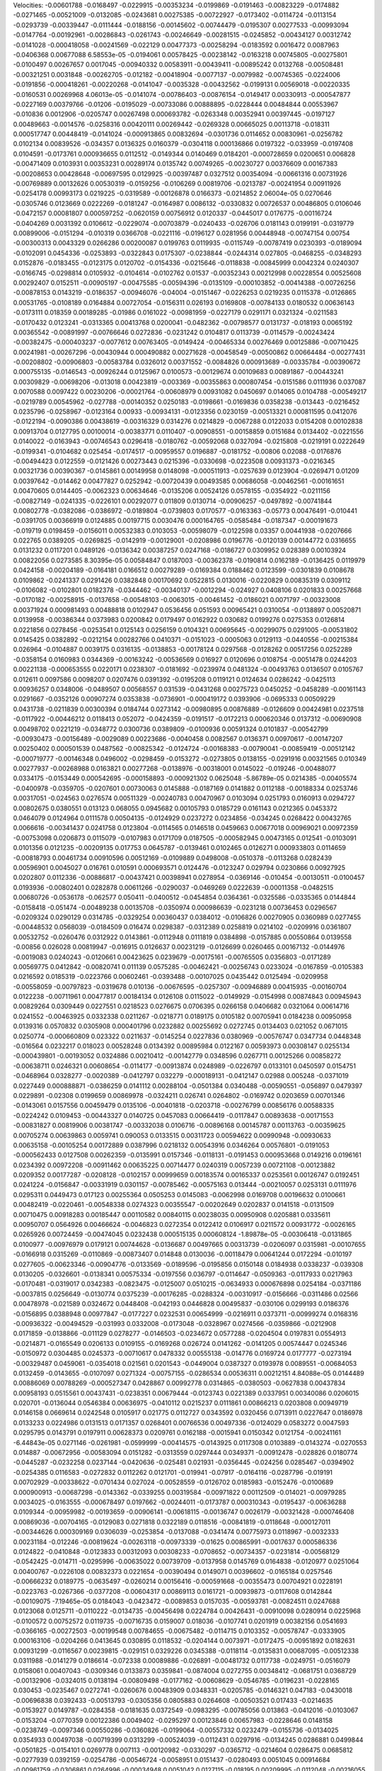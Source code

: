 Velocities: 
-0.00601788	-0.0168497	-0.0229915	-0.00353234	-0.0199869	-0.0191463	-0.00823229	-0.0174882	-0.0271465	-0.00521009	
-0.0132085	-0.0243681	0.00275385	-0.00722927	-0.0173402	-0.0114724	-0.0113154	-0.0293739	-0.00339447	-0.0111444	
-0.0188156	-0.00145602	-0.00744479	-0.0195307	0.00277533	-0.00993094	-0.0147764	-0.00192961	-0.00286843	-0.0261743	
-0.00246649	-0.00281515	-0.0245852	-0.00434127	0.00312742	-0.0141028	-0.000418058	-0.00241569	-0.022129	0.00477373	
-0.00258294	-0.0183592	0.0016472	0.0087963	-0.0406368	0.00677088	6.58553e-05	-0.0194061	0.00578425	-0.00238142	
-0.0163218	0.00745805	-0.00275801	-0.0100497	0.00267657	0.0017045	-0.00940332	0.00583911	-0.00439411	-0.00895242	
0.0132768	-0.00508481	-0.00321251	0.0031848	-0.00262705	-0.012182	-0.00418904	-0.0077137	-0.0079982	-0.00745365	
-0.0224006	-0.0191856	-0.000418261	-0.00220268	-0.0141047	-0.0035328	-0.00432562	-0.0199131	0.00569018	-0.00220335	
-0.0160531	0.00269968	4.06013e-05	-0.0141074	-0.00786403	-0.00876154	-0.0149417	0.00330913	-0.000547877	-0.0227169	
0.00379766	-0.01206	-0.0195029	-0.00733086	0.00888895	-0.0228444	0.00484844	0.00553967	-0.010836	0.0012906	
-0.0205747	0.00267498	0.000693782	-0.0263348	0.00352941	0.00397445	-0.0197127	0.00489663	-0.0014576	-0.0258316	
0.00420111	0.00269442	-0.0269328	0.00665025	0.00113718	-0.018311	0.000517747	0.00448419	-0.0141024	-0.000913865	
0.00832694	-0.0301736	0.0114652	0.00830961	-0.0256782	0.0102134	0.00839526	-0.034357	0.0136325	0.0160379	
-0.0304118	0.000136866	0.0197322	-0.033959	-0.0197408	0.0104591	-0.0173761	0.000936655	0.0112512	-0.0149344	
0.0140469	0.0184201	-0.000728659	0.0200651	0.006828	-0.00471409	0.0103931	0.00353231	0.00289174	0.0135742	
0.00749265	-0.00230727	0.00376609	0.00167383	-0.00208653	0.00428648	-0.00697595	0.0129925	-0.00397487	0.0327512	
0.00354094	-0.00661316	0.00731926	-0.00769889	0.00132626	0.00530319	-0.0159256	-0.0106269	0.00819706	-0.0213787	
-0.00241954	0.00911926	-0.0254178	0.00993173	0.0219225	-0.0319589	-0.00126878	0.0166373	-0.0214852	2.06004e-05	
0.0270646	-0.0305746	0.0123669	0.0222269	-0.0181247	-0.0164987	0.0086132	-0.0330832	0.00726537	0.00486805	
0.0106046	-0.0472157	0.00081807	0.000597252	-0.0620159	0.00756912	0.0120337	-0.0445017	0.0176775	-0.00116724	
-0.0404269	0.0031392	0.0106612	-0.0229074	-0.00703879	-0.0240433	-0.026706	0.0181143	0.0199191	-0.0319779	
0.00899006	-0.0151294	-0.010319	0.0366708	-0.0221116	-0.0196127	0.0281956	0.00448948	-0.00747154	0.00754	
-0.00300313	0.0043329	0.0266286	0.00200087	0.0199763	0.0119935	-0.0115749	-0.00787419	0.0230393	-0.0189094	
-0.0102091	0.0454336	-0.0253893	-0.0322843	0.0175307	-0.0238844	-0.0244314	0.027805	-0.0468255	-0.0348293	
0.0152876	-0.0183455	-0.0123175	0.0120702	-0.0154336	-0.0215646	-0.0118838	-0.00845999	0.0042324	0.0240307	
-0.0166745	-0.0298814	0.0105932	-0.0104614	-0.0102762	0.01537	-0.00352343	0.00212998	0.00228554	0.00525608	
0.00292407	0.0152511	-0.00905197	-0.00475585	-0.00594396	-0.0135109	-0.000103852	-0.00414388	-0.00726256	-0.00878153	
0.0143219	-0.0186357	-0.00946076	-0.04004	-0.0151467	-0.0226253	0.0219235	0.0115378	-0.0126865	0.00531765	
-0.0108189	0.0164884	0.00727054	-0.0156311	0.026193	0.0169808	-0.00784133	0.0180532	0.00636143	-0.0173111	
0.018359	0.00189285	-0.01986	0.0161022	-0.00981959	-0.0227179	0.0291171	0.0321324	-0.0211583	-0.0170432	
0.0123241	-0.0313365	0.00413768	0.0200041	-0.0482362	-0.00798577	0.0131737	-0.018193	0.0065192	0.00365542	
-0.00891997	-0.00766646	0.0272836	-0.0231242	0.0104817	0.0113739	-0.0114579	-0.00243424	-0.00382475	-0.000403237	
-0.0077612	0.00763405	-0.0149424	-0.00465334	0.00276469	0.00125886	-0.00710425	0.00241981	-0.00267296	-0.00430944	
0.000490882	0.00271628	-0.00458549	-0.00500862	0.00664484	-0.00277431	-0.00208802	-0.00906803	-0.00583784	0.0326012	
0.00371552	-0.0084826	0.000913689	-0.00335784	-0.00390672	0.000755135	-0.0146543	-0.00926244	0.0125967	0.0100573	
-0.00129674	0.00109683	0.00891867	-0.00443241	0.00309829	-0.00698206	-0.013018	0.00423819	-0.003369	-0.00355863	
0.000807454	-0.0151586	0.0111936	0.037087	0.0070588	0.0097422	0.00230206	-0.00021764	-0.00608979	0.00931082	
0.0450697	0.014065	0.0104788	-0.00549217	-0.0219789	0.00545962	-0.027788	-0.00140352	0.0250183	-0.0198661	
-0.0169836	0.0358238	-0.013443	-0.0216452	0.0235796	-0.0258967	-0.0123164	0.00933	-0.00934131	-0.0123356	
0.0230159	-0.00513321	0.000811595	0.0412076	-0.0122194	-0.0090386	0.00438619	-0.00316329	0.0314276	0.0214829	
-0.0067288	0.0122033	0.0154208	0.00102838	0.00913704	0.0127795	0.00100014	-0.00383771	0.0110407	-0.00908551	
-0.00158859	0.0151684	0.0134402	-0.0221556	0.0140022	-0.0163943	-0.00746543	0.0296418	-0.0180762	-0.00592068	
0.0327094	-0.0215808	-0.0219191	0.0222649	-0.0199341	-0.0104682	0.025454	-0.0174517	-0.00959557	0.0196887	
-0.0181752	-0.00806	0.02088	-0.0176876	-0.00494423	0.0122559	-0.0121426	0.00273443	0.0215396	-0.0330698	
-0.0223508	0.00931373	-0.0216345	0.00321736	0.00390367	-0.0145861	0.00149958	0.0148098	-0.000511913	-0.0257639	
0.0123904	-0.0269471	0.01209	0.00397642	-0.014462	0.00477827	0.0252942	-0.00720439	0.00493585	0.00686058	
-0.00462561	-0.00161651	0.00470605	0.0144405	-0.0062323	0.00634646	-0.0135206	0.00524126	0.0578155	-0.0354922	
-0.0211156	-0.00827149	-0.0241335	-0.0226101	0.00292077	0.011809	0.0130714	-0.00906257	-0.0497892	-0.00741844	
0.00802778	-0.0382086	-0.0386972	-0.0189804	-0.0739803	0.0170577	-0.0163363	-0.05773	0.00476491	-0.010441	
-0.0391705	0.00366919	0.0124885	0.00197715	0.0030476	0.000164765	-0.0585484	-0.0187347	-0.000191673	-0.019719	
0.0198459	-0.0156011	0.00532383	0.0103053	-0.00598079	-0.0122598	0.03357	0.00441938	-0.0207666	0.022765	
0.0389205	-0.0269825	-0.0142919	-0.00129001	-0.0208986	0.0196776	-0.0120139	0.00144772	0.0316655	0.0131232	
0.0117201	0.0489126	-0.0136342	0.00387257	0.0247168	-0.0186727	0.0309952	0.028389	0.00103924	0.00822056	
0.0273585	8.30395e-05	0.00584847	0.0187003	-0.00362378	-0.0190814	0.0162189	-0.0136425	0.0119979	0.0424158	
-0.00204189	-0.0164181	0.0166512	0.00279289	-0.0169384	0.0188462	0.0123599	-0.0301839	0.0108678	0.0109862	
-0.0241337	0.0291426	0.0382848	0.00170692	0.0522815	0.0130016	-0.0220829	0.00835319	0.0309112	-0.0106082	
-0.0102801	0.0182378	-0.0344462	-0.00340137	-0.0012294	-0.024927	0.0408106	0.0201833	0.00257668	-0.0170182	
-0.00258915	-0.0137658	-0.00548103	-0.0063015	-0.00461452	-0.0186021	0.0071797	-0.00323008	0.00371924	0.000981493	
0.00488818	0.0102947	0.0536456	0.051593	0.00965421	0.0310054	-0.0138897	0.00520871	0.0139958	-0.00386344	
0.0373983	0.0200842	0.0179497	0.0162922	0.030682	0.0199276	0.0275353	0.0126814	0.0221856	0.0278456	
-0.0253541	0.0125143	0.0256159	0.0104321	0.00695645	-0.00299075	0.0291005	-0.00531802	0.0145425	0.0382892	
-0.0212154	0.00282766	0.0410371	-0.0151023	-0.0005063	0.0129113	-0.0440556	-0.00215384	0.026964	-0.0104887	
0.0039175	0.0316135	-0.0138853	-0.00178124	0.0297568	-0.0128262	0.00517256	0.0252289	-0.0358154	0.0160983	
0.0344369	-0.00163242	-0.00536569	0.016927	0.0120696	0.0108754	-0.0051478	0.0244203	0.00221138	-0.000653555	
0.0220171	0.0238307	-0.0181692	-0.0239974	0.0481324	-0.00493763	0.0136507	0.0105767	0.012611	0.0097586	
0.0098207	0.0207476	0.0391392	-0.0195208	0.0119121	0.0124634	0.0286242	-0.0425113	0.00936257	0.0348006	
-0.0489507	0.00568557	0.031539	-0.0431268	0.00275723	0.0450252	-0.0458289	-0.00161143	0.0291667	-0.0352126	
0.00907274	0.0353838	-0.0736901	-0.000419172	0.0393906	-0.0695333	0.00509229	0.0431738	-0.0211839	0.00300394	
0.0184744	0.0273142	-0.00980895	0.00876889	-0.0126609	0.00424981	0.0237518	-0.0117922	-0.00446212	0.0118413	
0.052072	-0.0424359	-0.0191517	-0.0172213	0.000620346	0.0137312	-0.00690908	0.00498702	0.0221219	-0.0348772	
0.0300736	0.0389809	-0.0100936	0.00591324	0.0101837	-0.00542799	-0.00930473	-0.00156489	-0.0029089	0.00223686	
-0.0040458	0.0082567	0.0136371	0.00970617	-0.00147207	0.00250402	0.000501539	0.0487562	-0.00825342	-0.0124724	
-0.00168383	-0.00790041	-0.00859419	-0.00512142	-0.000719777	-0.00146348	0.0496002	-0.0298459	-0.0153272	-0.0273805	
0.0138155	-0.0291916	0.00321565	0.010349	0.00277937	-0.00268988	0.0163821	0.00277268	-0.0138976	-0.00318001	
0.0145022	-0.019246	-0.00488077	0.0334175	-0.0153449	0.000542695	-0.000158893	-0.000921302	0.0625048	-5.86789e-05	
0.0214385	-0.00405574	-0.0400978	-0.0359705	-0.0207601	0.00730063	0.0145888	-0.0187169	0.0141882	0.0112188	
-0.00188334	0.0253746	0.00317051	-0.024563	0.0276574	0.00511329	-0.00240783	0.00470967	0.0103094	0.0251793	
0.0160913	0.0294727	0.00802675	0.0380551	0.013123	0.068055	0.0945682	0.00105793	0.0185729	0.0161143	
0.0212365	0.0453372	0.0464079	0.0124964	0.0111578	0.00504135	-0.0124929	0.0237272	0.0234856	-0.034245	
0.0268422	0.00432765	0.0066616	-0.00341437	0.0241758	0.0123804	-0.0114565	0.0146518	0.0459663	0.00677018	
0.00969021	0.00972359	-0.00753098	0.0206873	0.0115079	-0.0107983	0.0171709	0.0187505	-0.000582945	0.00473165	
0.012541	-0.0103091	0.0101356	0.0121235	-0.00209135	0.017753	0.0645787	-0.0139461	0.0102465	0.0126271	
0.000933803	0.0114659	-0.00818793	0.00461734	0.00910596	0.00512169	-0.0109889	0.0498008	-0.0510378	-0.0113268	
0.0282439	0.00596901	0.0045027	0.016761	0.010591	0.000693571	0.0124476	-0.0123247	0.029794	0.0230866	
0.00927925	0.0202807	0.0112336	-0.00886817	-0.00437421	0.00398941	0.0278954	-0.0369146	-0.010454	-0.00130511	
-0.0100457	0.0193936	-0.00802401	0.0282878	0.00611266	-0.0290037	-0.0469269	0.0222639	-0.00011358	-0.0482515	
0.00680726	-0.0536178	-0.062577	0.050411	-0.0400512	-0.0454854	0.0364361	-0.0325586	-0.0335365	0.0144844	
-0.0158418	-0.051474	-0.00489238	0.00135708	-0.0350974	0.000986639	-0.0231218	0.00736453	0.0296567	-0.0209324	
0.0290129	0.0314785	-0.0329254	0.00360437	0.0384012	-0.0106826	0.00270905	0.0360989	0.0277455	-0.00448532	
0.0568039	-0.0184509	0.016474	0.0298387	-0.0312389	0.0258819	0.0214102	-0.0209916	0.0361807	0.00532752	
-0.0260476	0.0312922	0.0143861	-0.0112948	0.0111819	0.0384898	-0.0157885	0.00550864	0.0139558	-0.00856	
0.026028	0.00819947	-0.016915	0.0126637	0.00231219	-0.0126699	0.0260465	0.00167132	-0.0144976	-0.0019083	
0.0240243	-0.0120661	0.00423625	0.0239679	-0.00175161	-0.00765505	0.0356803	-0.0171289	0.00569775	0.0412842	
-0.00820741	0.011139	0.0575285	-0.00462421	-0.00256743	0.0233024	-0.0167859	-0.0105383	0.0216592	0.0185319	
-0.0223766	0.00602461	-0.0393488	-0.00107025	0.0435442	0.0125494	-0.0209958	-0.00558059	-0.00797823	-0.0319678	
0.010136	-0.00676595	-0.0257307	-0.00946889	0.00415935	-0.00160704	0.0122238	-0.00711961	0.00477817	0.00184134	
0.0126108	0.0115022	-0.0149929	-0.0154998	0.00874843	0.00945943	0.00829264	0.0309449	0.0227551	0.0218523	
0.0276675	0.0706395	0.0266158	0.0406682	0.0321064	0.00614716	0.0241552	-0.00463925	0.0332338	0.0211267	
-0.0218771	0.0189175	0.0105182	0.00705941	0.0184238	0.00950958	0.0139316	0.0570832	0.0305908	0.000401796	
0.0232882	0.00255692	0.0272745	0.0134403	0.021052	0.0671015	0.0250774	-0.000660809	0.023322	0.0211637	
-0.0145254	0.0227836	0.0380969	-0.00576747	0.0347734	0.0448348	-0.016564	0.0232217	0.018023	0.00528248	
0.0134392	0.00895984	0.0122167	0.00593973	0.00308147	0.0255134	-0.000439801	-0.00193052	0.0324886	0.00210412	
-0.00142779	0.0348596	0.0267711	0.00125266	0.00858272	-0.00638711	0.0246321	0.00608654	-0.0114177	-0.00913874	
0.0248989	-0.0226797	0.0133101	0.0450597	0.0154751	-0.0468964	0.0328277	-0.0020389	-0.0412797	0.032279	
-0.000189131	-0.0412147	0.02988	0.005248	-0.0371019	0.0227449	0.000888871	-0.0386259	0.0141112	0.00288104	
-0.0501384	0.0340488	-0.00590551	-0.056897	0.0479397	0.0229891	-0.02308	0.0199659	0.00869978	-0.0324211	
0.026741	0.0264802	-0.0169742	0.0203659	0.00701346	-0.0143061	0.0157556	0.00459479	0.0135106	-0.00401818	
-0.0203718	-0.00276799	0.00856176	0.00588335	-0.0224242	0.0109453	-0.00443327	0.0140725	0.0457083	0.00664419	
-0.0117847	0.00893638	-0.00171553	-0.00831827	0.00819906	0.00381747	-0.00332038	0.0106716	-0.00896168	0.00145787	
0.00113763	-0.00359625	0.00705274	0.00639863	0.0059741	0.090053	0.0133515	0.00311723	0.00594622	0.00990948	
-0.00930633	0.00635158	-0.00105254	0.00172889	0.0387996	0.0218132	0.00543916	0.0346264	0.00576801	-0.0191053	
-0.000562433	0.0127508	0.00262359	-0.0135991	0.0157346	-0.0118131	-0.0191453	0.000953668	0.0149216	0.0196161	
0.0234392	0.00972208	-0.00911462	0.00635225	0.00714477	0.0240319	0.0057239	0.00721108	-0.00123882	0.0209352	
0.00177287	-0.0208128	-0.0102157	0.00999659	0.00183574	0.00165337	0.0253561	0.00126747	0.0192451	0.0241224	
-0.0156847	-0.00331919	0.0301157	-0.00785462	-0.00575163	0.013444	-0.00210057	0.0253131	0.0111976	0.0295311	
0.0449473	0.017123	0.00255364	0.0505253	0.0145083	-0.0062998	0.0169708	0.00196632	0.0100661	0.00482419	
-0.0220461	-0.00548338	0.0274323	0.00355547	-0.00202649	0.0202837	0.0141518	-0.0131509	0.00710475	0.00918283	
0.00185447	0.00110582	0.00840115	0.00238035	0.00950908	0.0205881	0.0335611	0.00950707	0.0564926	0.00466624	
-0.0046823	0.0272354	0.0122412	0.0106917	0.0211572	0.00931772	-0.0026165	0.0265926	0.00724459	-0.00474045	
0.0232438	0.000515135	0.000608124	-1.89878e-05	-0.00306418	-0.0131865	0.0100977	-0.00976979	0.0179121	0.00744628	
-0.0136687	0.00497665	0.00313739	-0.0206097	0.0315981	-0.00107655	-0.0166918	0.0315269	-0.0110869	-0.00873407	
0.014848	0.0130036	-0.00118479	0.00641244	0.0172294	-0.010197	0.0277605	-0.00623346	-0.00904776	-0.0133569	
-0.0189596	-0.0195856	0.0150148	0.0184938	0.0338237	-0.039308	0.0130205	-0.0326601	-0.0138341	0.00575334	
-0.0197556	0.036797	-0.0114647	-0.0509363	-0.0117933	0.0217963	-0.0170481	-0.0319017	0.0342383	-0.0823475	
-0.0125007	0.0510215	-0.0634933	0.000676898	0.0254184	-0.0371186	-0.0037815	0.0256649	-0.0130774	0.0375239	
-0.00176285	-0.0288324	-0.00310917	-0.0156666	-0.0311486	0.02566	0.00478978	-0.021589	0.0324672	0.0448408	
-0.042193	0.0446828	0.00495837	-0.030106	0.0299193	0.0186376	-0.0156895	0.0388948	0.00977847	-0.0177227	
0.0232531	0.00654999	-0.0216911	0.0373711	-0.00999274	0.0168316	-0.00936322	-0.00494529	-0.031993	0.0332008	
-0.0173048	-0.0328967	0.0274566	-0.0359866	-0.0212908	0.0171859	-0.0138866	-0.011129	0.0278277	-0.0146503	
-0.0234672	0.0577288	-0.0204504	0.0197831	0.0554913	-0.0214871	-0.0165549	0.0206133	0.0109155	-0.0169268	
0.026724	0.0141262	-0.0141205	0.00574447	0.0245346	-0.0150972	0.0304485	0.0245373	-0.00710617	0.0478332	
0.00555138	-0.014776	0.0169724	0.0177777	-0.0273194	-0.00329487	0.0459061	-0.0354018	0.021561	0.0201543	
-0.0449004	0.0387327	0.0193978	0.0089551	-0.00684053	0.0132459	-0.0143655	-0.0107097	0.0271324	-0.00757155	
-0.0286534	0.00536311	0.00212151	4.84088e-05	0.0144489	0.00886069	0.00788269	-0.000527347	0.0428867	0.00992778	
0.0314865	-0.0380503	-0.0627838	0.00437834	0.00958193	0.0515561	0.00437431	-0.0238351	0.00679444	-0.0123743	
0.0221389	0.0337951	0.00340086	0.0206015	0.020701	-0.0136044	0.0546384	0.00636975	-0.0410112	0.0215237	
0.0111861	0.00866213	0.0203808	0.00949719	0.0146158	0.0669614	0.0242548	0.0105917	0.021775	0.0112727	
0.0343592	0.0320456	0.0713911	0.0227647	0.0186978	0.0133233	0.0224986	0.0131513	0.0171357	0.0268401	
0.00766536	0.00497336	-0.0124029	0.0583272	0.0047593	0.0295795	0.0143791	0.0197911	0.00628373	0.0209761	
0.0162188	-0.0015941	0.0150342	0.0121754	-0.00241161	-6.44843e-05	0.0271146	-0.0261981	-0.0599999	-0.00414575	
-0.0143925	0.0117308	0.0103889	-0.0143274	-0.0270553	0.014887	-0.00672956	-0.00583094	0.0151282	-0.0313559	
0.0297444	0.0349371	-0.00912478	-0.028826	0.0180774	-0.0445287	-0.0232258	0.0237144	-0.0420636	-0.025481	
0.021931	-0.0356445	-0.024256	0.0285467	-0.0394902	-0.0254385	0.0116583	-0.0272832	0.0112262	0.0121701	
-0.019941	-0.07917	-0.0164116	-0.0287796	-0.019191	0.00702929	-0.00338622	-0.0701434	0.027024	-0.00528559	
-0.0126702	0.0185983	-0.0152476	-0.0100689	0.000900913	-0.00687298	-0.0143362	-0.0339255	0.00319584	-0.00971822	
0.00112509	-0.014021	-0.00979285	0.0034025	-0.0163555	-0.000678497	0.0197662	-0.00244011	-0.0173787	0.000310343	
-0.0195437	-0.00636288	0.0109344	-0.00959982	-0.00193659	-0.00906141	-0.00618115	-0.00136747	0.0026179	-0.00321428	
-0.000746408	0.00869036	-0.00704165	-0.0129083	0.0271818	0.0322189	0.0118516	-0.00841819	-0.0118648	-0.000127011	
-0.00344626	0.000309169	0.0306039	-0.0253854	-0.0137088	-0.0341474	0.00775973	0.0118967	-0.0032333	0.00231184	
-0.012246	-0.00819624	-0.00263118	-0.00973339	-0.01625	0.00865991	-0.0017637	0.000586336	0.0124822	-0.0410848	
-0.0123833	0.00312093	0.00308233	-0.0708652	-0.00734357	-0.0231814	-0.00568129	-0.0542425	-0.014711	-0.0295996	
-0.00635022	0.00739709	-0.0137958	0.0145769	0.0164838	-0.0120977	0.0251064	0.00400767	-0.0226108	0.00832373	
0.0221654	-0.00390494	0.0149071	0.00396602	-0.0165184	0.0257546	-0.00666232	0.0189775	-0.0635497	-0.0260214	
0.00156416	-0.000591668	-0.00355473	0.00704921	0.0228191	-0.0223763	-0.0267366	-0.0377208	-0.00604317	0.00869113	
0.0161721	-0.00939873	-0.0117608	0.0142844	-0.00109075	-7.19465e-05	0.0184043	-0.0423472	-0.0089853	0.0157035	
-0.00593781	-0.00824511	0.0247688	0.0123068	0.0125711	-0.0110222	-0.0134735	-0.00456498	0.0224784	0.00426431	
-0.00910098	0.0280914	0.0225968	-0.0100572	0.00752572	0.0119735	-0.00716735	0.0159007	0.018036	-0.0107741	
0.0201919	0.00382156	0.0541693	-0.0366165	-0.00272503	-0.00199548	0.00784655	-0.00675482	-0.0114715	0.0103352	
-0.00578747	-0.0333905	0.000163106	-0.0204266	0.0413645	0.030895	0.0118532	-0.0204144	0.0073971	-0.0172475	
-0.00951892	0.0182631	0.00931299	-0.0116567	0.00239815	-0.029151	0.0329226	0.0345388	-0.0118114	-0.0135831	
0.00687095	-0.00512338	0.0311988	-0.0141279	0.0186614	-0.072338	0.00089886	-0.026891	-0.00481732	0.0117738	
-0.0249751	-0.0516079	0.0158061	0.00407043	-0.0309346	0.0133873	0.0359841	-0.0874004	0.0272755	0.00348412	
-0.0681751	0.0368729	-0.00132906	-0.0324015	0.0138194	-0.00809498	-0.0177162	-0.00608629	-0.0546785	-0.0196231	
-0.0228165	0.030453	-0.0235467	0.0272741	-0.0260676	0.00483909	0.0348331	-0.0205785	-0.0146321	0.047183	
-0.0430018	-0.00696838	0.0392433	-0.00513793	-0.0305356	0.0805883	0.0264608	-0.00503521	0.017433	-0.0214635	
-0.0153927	0.0149787	-0.0284358	-0.0181635	0.0372549	-0.0983295	-0.00785056	0.013863	-0.0412016	-0.0103067	
-0.0153204	-0.0770359	0.00122386	0.0049402	-0.0295297	0.00123846	0.00657983	-0.0228646	0.0148158	-0.0238749	
-0.0097346	0.00550286	-0.0360826	-0.0199064	-0.00557332	0.0232479	-0.0155736	-0.0134025	0.0354933	0.00497038	
-0.00719399	0.0313299	-0.00524039	-0.0112431	0.0297916	-0.0134245	0.0286881	0.0499844	-0.0501825	-0.0154101	
0.0269778	0.007113	-0.00120982	-0.0330297	-0.0365712	-0.0214604	0.0286475	0.0685812	-0.0277939	0.0392159	
-0.0254786	-0.00546724	-0.0058951	0.0151437	-0.0280493	0.0051045	0.00914684	-0.00961759	-0.0306861	0.0264996	
-0.00034948	0.0051042	0.0127115	-0.018195	0.00209995	-0.0112048	-0.00216055	-0.0542007	-0.0272276	-0.00670052	
0.00685303	-0.046771	0.0160947	0.0244692	-0.0124607	0.026928	0.0258873	-0.0686822	0.0421214	0.0265626	
-0.00836464	0.0289278	0.0188999	-0.0120243	0.0487766	-0.0303257	-0.0189385	0.0228711	0.0153515	-0.00195063	
0.0181923	0.0248279	0.0114278	-0.00606242	0.018021	0.0278745	0.006909	0.0453647	0.0189265	0.0378407	
0.0281946	0.0788208	0.00916574	0.0171082	0.00885011	-0.00210112	0.0322039	0.0200977	0.00690002	0.0054656	
0.0203254	0.0214606	0.0121348	0.0706172	-0.000655503	0.00331097	-0.00593353	0.0154199	0.0136306	0.00158829	
0.0213665	-0.00640851	-0.0145913	0.0248734	0.00411701	-0.0162205	-0.0479445	-0.0177832	0.0223976	0.0150327	
-0.00680264	-0.027912	0.00967839	-0.0352391	0.0117332	0.0486042	0.0248126	-0.0233837	0.0389708	0.0120268	
-0.006463	-0.00397334	-0.00770442	-0.0496636	-0.00753773	-0.0111809	-0.0580297	-0.00771579	-0.00646834	-0.0416674	
-0.0107242	-0.00425666	-0.0356979	-0.00056254	0.00590586	-0.0370007	-0.0350375	-0.00110561	0.00660447	0.0175218	
0.033856	-0.0860519	0.0027752	0.0117773	-0.0269362	-0.0763708	-0.0501784	0.00873596	-0.000141945	0.000313581	
-0.0231523	-0.00126933	-0.00020622	-0.0138108	0.0221599	0.00763275	-0.0357517	-0.0104708	-0.00741341	-0.0107004	
-0.0169158	-0.00704915	-0.024367	0.0422572	-0.0255079	-0.0499737	-0.00107885	-0.00490848	-0.0122778	-0.00258608	
-0.00654051	-0.00681469	-0.0092024	-0.0049991	-0.00886524	-0.00329038	0.00807477	-0.0017036	0.00957514	-0.00575859	
-0.00173514	0.00393328	0.0224866	0.0152894	-0.00702456	0.00389014	-0.000674128	-0.00102964	-0.00150799	0.00355336	
0.0116337	0.0279064	-0.0484867	0.0100343	-0.027116	0.000666571	-0.00478931	-0.00319218	-0.00608619	-0.00635008	
-0.00223099	-0.00448922	-0.00883776	0.00672542	-0.0161928	0.0179489	0.00267531	-0.0546921	-0.0111305	-0.0121299	
-0.015383	0.00980366	0.0582991	-0.0393838	-0.0446534	0.0133468	-0.0112197	-0.0244626	0.00652762	-0.0126289	
-0.00602929	0.0163468	0.00133874	0.0132507	0.0214378	-0.0210936	-0.0208251	0.027609	0.00789446	-0.0100938	
0.00150252	0.00467012	0.0215204	-0.000279835	-0.0174958	0.0486961	0.0261536	0.026405	0.00677586	0.0377813	
-0.0716649	0.0201908	-0.00646151	-0.0205517	0.0594497	0.0402766	-0.00806895	0.0149528	0.00437467	-0.00595512	
-0.00353223	-0.00561451	-0.012738	-0.00421163	0.0224541	-0.018637	-0.00728136	0.0125025	-0.00794675	0.00405187	
0.0140457	-0.00180444	-0.000617268	0.0438399	-0.00665383	0.00404745	0.0251871	-0.0192687	-0.000779707	0.0244741	
-0.0107986	0.0113958	0.0103582	-0.00993975	0.0073481	0.031765	0.00935805	0.000587307	0.021056	-0.0111207	
0.0114973	0.0269261	-0.00847364	0.000655797	0.00444524	-0.0119603	0.00167132	-0.00232495	-0.0194975	-0.0413958	
-0.0320669	-0.0123783	0.0375708	-0.0257721	-0.0254848	-0.00403916	0.00230397	-0.0204059	0.000960912	0.00525337	
-0.0147073	0.00394298	0.000636556	-0.0239984	-0.0012859	-0.0520371	-0.0411053	-0.0158589	0.00268603	-0.0229871	
0.00937978	-0.0364867	0.00104901	0.0256333	-0.0190065	-0.0670051	0.0120871	-0.0257032	-0.0263732	-0.0390845	
0.0160661	-0.0324115	-0.0245349	0.0333285	0.0119116	-0.0522075	0.0432827	-0.0537702	-0.0427957	0.0227744	
-0.0426136	-0.0299502	0.017249	-0.0196184	-0.0409524	-0.025418	-0.00492949	-0.0639156	0.0334651	0.0142185	
0.0135966	0.0135323	-0.0361404	0.0609141	0.0146861	-0.0267675	0.0119812	0.0141375	-0.0479379	0.0114356	
0.0179106	-0.0367002	0.0303102	0.0482614	-0.0293272	-0.00375905	0.00539767	-0.0239477	0.0166629	-0.000288883	
-0.0354458	-0.016235	-0.0215083	-0.0616866	0.00494849	-0.0160116	-0.0293065	-0.0169557	-0.0337987	-0.0508704	
0.0090636	0.00524671	-0.0277528	0.0106163	-0.00710868	-0.0110195	0.00558303	-0.0256352	-0.0482228	0.0205512	
-0.021434	0.00676217	0.00407319	0.001251	-0.0264993	0.00534285	0.0103076	-0.0289421	-0.00366874	0.0161394	
-0.0240492	0.00598334	0.00841734	-0.023803	0.0473721	0.0333007	-0.0920546	-0.0150097	0.0159906	-0.019754	
-0.0179488	-0.0206823	0.0167354	-0.0598991	0.0350064	-0.0116323	-0.00260419	0.0227097	-0.0498151	-0.026193	
0.00698365	0.0129117	-0.0387826	0.00842713	-0.000531211	-0.0366141	-0.0024016	0.0143041	-0.0180285	0.00818046	
0.00199322	0.00690081	-0.00499796	0.00158316	0.0230891	0.0340527	-0.0072062	-0.0336626	-0.00953253	-0.00390239	
0.0416082	0.000510952	-0.0167981	0.0595821	0.0268934	-0.00499888	0.0481203	0.0130958	-0.00182331	0.0272745	
0.00387472	0.0166974	0.0781524	0.0140374	0.0387213	0.0234791	0.00424531	0.00513377	0.0121383	0.0307402	
0.000145708	-0.0311407	0.0414203	0.0426138	0.0050251	0.036471	0.00188365	0.00632722	0.034984	-0.0258069	
0.0245651	0.0227388	0.00425635	-0.0068653	0.0284967	0.00462678	-0.0321371	0.0175059	-0.0207428	0.0150029	
0.0853458	-0.0361095	0.00935782	0.00571709	-0.00711548	0.0161706	-0.00245287	-0.0028148	0.0262718	-0.00968123	
0.00233233	0.0275896	0.00691409	-0.00350126	0.0155635	0.00461156	-0.00495919	0.0250253	-0.0164222	-0.00722323	
0.0181352	-0.0373908	0.0929439	0.0612873	-0.0457847	0.0663954	0.0340815	0.00149493	0.00168603	0.0113875	
-0.0321171	-0.0215287	0.0203627	-0.0365667	-0.0262583	0.0157084	-0.0267441	-0.0223836	-0.00212541	-0.0264357	
-0.0239793	0.0156279	-0.0244031	-0.0145201	0.0261149	-0.000360109	-0.0353771	-0.0326573	-0.05744	-0.0557153	
-0.0012451	-0.00755946	-0.0251328	-0.0340179	-0.0120874	-0.0157936	0.00898521	-0.01238	-0.0144026	-0.0162163	
-0.0078471	-0.0111527	-0.0223026	0.0504788	-0.0271006	0.000822103	-0.0118922	-0.0130053	0.00741287	-0.0134627	
-0.0185866	0.0348744	-0.0250354	-0.00647557	-0.00166836	-0.0167084	-0.00930005	0.00894399	-0.0134729	-0.00560233	
0.00853361	-0.0120062	0.00187529	0.00232635	-0.00481887	-0.00407109	0.00815295	-0.00342362	0.00476836	0.00223284	
0.00139964	-0.00284574	-0.0223897	-0.00371348	0.0119207	0.0160806	-0.00368779	0.00724568	0.0807202	0.0101623	
0.0575108	0.0375657	0.0247883	0.0108613	0.00715202	-0.00563931	-0.0133519	0.00543401	0.000585631	-0.00116792	
-0.0071153	-0.00459557	-0.0117168	-0.0255931	0.0105941	0.0196634	-0.000414694	-0.00936623	-0.0140701	-0.0290742	
-0.0500887	-0.00988859	-0.0195741	-0.0128901	0.00443391	-0.0110206	-0.00924347	-0.0247754	0.00345122	0.00551873	
-0.00833186	0.0162606	0.00809537	-0.0108863	-0.0118695	0.0120565	-0.0262429	-0.00648693	0.00524861	-0.00677608	
0.035186	-0.00733989	-0.0016144	0.0540235	0.0113431	0.00748755	0.0128828	0.00266349	0.0110982	0.0293162	
-0.0184967	-0.00663619	0.0330724	0.0265634	0.0671258	0.0154046	-0.0108629	-0.0093439	0.00624386	-0.00290047	
-0.00577518	0.0482851	-0.0377327	0.0143347	-0.00183195	0.00890151	-0.0187343	0.00210242	0.0204725	-0.0227901	
0.00930083	-0.0475271	-0.0378515	0.00944926	0.0223873	-0.0135486	0.00502791	0.0119546	-0.00497997	0.0150298	
0.0253707	-0.00979105	0.0111451	0.0223539	-0.00537918	0.0171614	-0.000589793	-0.0138694	0.0523059	-0.0372897	
-0.0365827	0.00393863	0.000158906	-0.0180308	0.0159958	-0.01758	-0.0185211	0.035621	0.0106278	0.00232938	
0.045952	-0.02486	-0.081092	0.00787154	-0.00218269	-0.0156994	0.00076589	-0.000701491	-0.00467592	0.00849586	
-0.0317072	-0.00587876	-0.0400355	0.0163751	0.00364512	0.00524111	-0.00996488	-0.0253299	0.0421971	0.0285541	
-0.0482367	-0.0379835	-0.0429106	-0.0120787	0.0107224	-0.0446717	-0.00412235	-0.014456	0.0006154	-0.0465106	
-0.0329685	0.028649	-0.0341351	-0.00256437	0.0018795	-0.0750299	0.00211218	-0.0122603	-0.0594571	-0.0103368	
-0.000478175	-0.0338483	0.0318064	-0.0846937	-0.0276176	-0.0444648	0.0133801	-0.121098	0.0232497	0.000888942	
-0.0243602	0.0239532	-0.0349064	-0.0222435	0.0317327	-0.0140718	-0.0185443	0.0185628	0.00264634	-0.0393929	
0.019971	-0.0553212	-0.102355	0.0269267	-0.0088559	-0.0347295	0.0226867	-0.0192562	-0.0147448	0.0118891	
-0.014331	0.0116347	0.0167714	-0.0398747	-0.0111156	0.0374304	-0.103549	-0.000322672	0.0230467	-0.0166534	
-0.015217	0.0153711	-0.0195699	-0.00123956	0.0014631	0.0511696	-0.0573552	0.0389197	-0.000138396	-0.0264922	
0.0167389	-0.0100526	-0.0092737	0.02714	-0.0067538	-0.0165703	0.0172018	0.00948009	-0.0238668	0.0239656	
-0.00485041	-0.0265581	0.0696518	-0.00488876	-0.0022313	0.0156823	0.0113692	-0.0251122	-0.00643625	-0.00333592	
-0.0560022	-0.010081	-0.0259841	-0.0335309	0.0354173	-0.000377545	-0.0480873	-0.0205504	-0.00206012	-0.00823152	
-0.0247574	-0.0146228	-0.0258174	-0.0423733	0.00863754	-0.00617326	-0.0247101	0.0111788	-0.0089305	-0.00127774	
-0.0220394	0.0043049	0.0383669	-0.012987	0.0487061	-0.0189041	-0.014382	-0.00106693	0.0277142	-0.00992036	
0.0055119	0.124672	-0.00702677	0.000425451	0.0349283	0.0163478	0.0134882	0.0129939	0.000441568	0.0246075	
0.0248493	0.0193052	0.0202004	0.0160604	0.0118691	0.00721795	0.0183142	0.0234402	-0.00443527	0.0670548	
0.0574379	-0.000938816	0.0197231	0.0333648	-0.00820034	0.0152787	0.00341565	-0.0241391	0.0109197	0.0345304	
-0.00352841	0.0199211	0.031617	-0.00272537	-0.0381072	-0.027516	-0.0505534	0.0333427	0.0272664	-0.0153373	
0.00687124	0.011988	0.00382693	0.0158058	0.00913226	0.0142645	0.0202162	1.50596e-05	0.0204288	0.0145877	
-0.0176925	0.00201232	-0.00383626	0.00317121	-0.00775022	-0.00616564	-0.0167481	0.0172454	-0.0212303	-0.0629507	
-0.0218764	0.00135252	-0.00072225	0.00359583	0.0203866	0.0026883	0.00837044	0.0105834	-0.0368096	0.00082931	
0.0102348	-0.0322603	0.00892063	0.00788626	-0.0269437	-0.00958755	0.0221792	-0.0354559	0.000277695	0.0145866	
-0.0254597	-0.00662371	0.0590554	-0.0373411	-0.0437435	0.0818789	0.016163	0.00283081	0.0069472	-0.0150572	
-0.000825298	0.071863	0.00624663	-0.00379717	-0.00069983	-0.0160195	-0.00643685	0.000684427	-0.0173472	-0.0181103	
-0.0147522	0.00998014	0.0342276	-0.00878756	-0.0132355	-0.00384368	0.0101963	-0.0217037	-0.00156328	-0.0283545	
-0.0484252	-0.00236628	0.00405702	-0.0328034	-0.00379313	0.0107818	-0.00524016	-1.30944e-06	0.00734492	-0.00978688	
0.0112532	-0.0033634	-0.00287189	-0.00178744	0.00597085	0.00715389	0.00356527	0.024535	0.0233029	0.00464978	
0.00184403	0.00207897	0.00911055	-0.00581761	0.00110604	0.00157034	0.0514595	0.0204538	0.0265546	-0.0380316	
0.0304912	-0.00577111	-0.000359035	-0.00410446	0.00137943	0.00698562	-0.0153675	-0.00364674	-0.00130507	-0.0193247	
-0.00663824	0.0344514	-0.0595413	-0.0344574	0.00477757	-0.0221952	-0.00434578	0.00234041	0.0145018	0.0421917	
-0.0264319	0.0201742	-0.0819592	0.00352822	-0.00404821	-0.0274842	0.0175352	0.000456319	-0.0144524	0.0151012	
-0.00157639	0.011538	0.0100995	0.00018994	-0.0261038	-0.00169864	-0.000492884	-0.000621146	0.0215691	-0.0123094	
0.0178013	0.0433224	0.0313932	0.023764	0.063149	-0.0509524	0.0121651	0.0192237	-0.0149497	0.0121387	
0.0340999	-0.00365081	0.0805962	0.015348	-0.0152231	0.0040871	0.00535061	-0.0167869	0.000493933	0.0222522	
-0.0280493	0.015744	0.00810728	0.000937912	-0.00045862	0.0152939	-0.00107428	-0.0118846	-0.0405023	0.00995272	
-0.0145687	0.0122436	0.00980033	-0.00551287	0.014195	0.00128096	0.00149949	0.0138146	0.0134338	-0.0140764	
0.0104194	0.0166761	-0.00223199	0.0122473	0.00144971	-0.00708872	0.00961581	0.00699877	-0.0217131	0.00639198	
-0.0167523	-0.00228464	0.0140015	-0.00508954	-0.0101746	-0.0402562	0.022273	-0.00979647	-0.000932419	-0.0480295	
0.0306888	0.0108601	-0.0130301	0.000796713	0.0139633	-0.0059596	-0.00457573	-0.000602572	-0.00694121	0.0202393	
-0.000202013	-0.022386	0.0512816	0.0104111	-0.015354	-0.00882989	0.0382896	0.0247896	-0.0421666	0.0182988	
-0.0130839	-0.0375405	-0.0110402	-0.0296166	0.0217922	0.0113991	-0.0158839	-0.0401461	-0.0049565	0.0152722	
-0.0471556	0.0524132	-0.0519163	-0.0602318	0.025672	-0.0349722	-0.0465386	0.0186916	-0.0153922	-0.0382956	
0.00787581	-0.0277614	-0.0494389	-0.054228	0.0257327	-0.0848927	0.0212285	-0.00309641	0.00086268	0.00746451	
0.00458895	-0.00238268	0.0427073	-0.0221155	0.0192248	0.0382586	0.000838126	0.0021809	0.0417288	0.00590372	
-0.0255383	0.0250606	-0.0184143	-0.00202763	0.0253348	-0.0340456	0.0202229	-0.00420436	-0.0314274	0.0711921	
0.00120044	-0.0250001	0.0284639	0.00110114	-0.0467591	0.0603823	0.0151503	-0.0142488	0.0164965	0.00747016	
-0.0210152	0.0134494	0.0643024	-0.0425064	0.00633803	0.0650792	-0.00476849	0.00210102	0.00869733	-0.00599861	
0.000874613	0.0266247	-0.00576326	3.08238e-05	0.0228552	-0.00779924	-0.00749417	0.0301674	-0.0133823	-0.011318	
0.00264409	-0.0309544	-0.0363114	0.0171693	0.00752291	-0.00984823	0.0191255	-0.00347327	-0.0414043	0.0624395	
0.0291697	-0.0844668	0.0507483	-0.0192612	-0.00370018	-0.0141922	-0.0111816	-0.0182006	-0.0167554	-0.0178861	
-0.0316753	-0.0254297	-0.0212606	-0.0270447	-0.00358407	-0.00499204	-0.0192228	0.000271556	-0.00442797	0.00536308	
0.0687182	0.0227983	0.0333635	-0.038042	-0.00652497	0.0157156	0.0107165	-0.00316229	0.0206113	0.0232873	
-0.045017	0.0196051	0.0185397	0.0246427	0.0322618	-0.00205755	0.0118668	0.0241449	-0.019804	0.0303627	
0.00817142	0.004898	0.0145871	0.0093697	0.0337605	0.0122264	-0.00186133	-0.0148797	0.00723141	-0.0160345	
0.023231	0.030934	-0.0128018	0.0456951	0.00613371	-0.0195187	0.0137551	0.010515	0.000828327	0.0114755	
0.0221062	-0.00894588	0.0624027	-0.0138335	-0.00929449	0.0711755	-0.0543991	0.00897909	0.0109204	0.0175804	
0.00484453	0.00524722	0.0207608	0.0153846	-0.00153956	0.0113187	0.0162406	-0.0139098	-0.0096891	0.0232566	
0.0262859	-0.0320059	-0.0101453	0.000853283	-0.00643192	0.024706	-0.0132614	-0.00558052	-0.0346324	0.0243922	
-0.0107142	-0.00201003	-0.0021648	0.0147125	0.0216707	0.00559884	-0.0385028	0.0223491	-0.00481433	-0.0289974	
0.0210089	0.00741607	-0.0245159	0.0186435	-6.25048e-05	-0.0338257	0.0146924	0.00854472	-0.0137305	0.0150515	
0.0202693	-0.0439856	-0.00211127	0.037136	0.016331	0.0685697	0.0156557	-0.0136148	0.00876858	0.0438493	
-0.0425537	0.0365252	0.00404974	-0.0115107	0.0143273	0.00368167	-0.0237629	0.00651374	0.0362436	0.0263643	
-0.0344691	-0.000617914	-0.0136539	0.00622634	-0.00176118	-0.0260836	0.0134848	0.0176637	-0.0644897	-0.0104082	
-0.0117347	-0.00701339	0.00658111	0.00748161	-0.0119478	0.00686589	-0.0123815	-0.0026922	0.0035365	-0.00265178	
-0.00292303	0.0120384	-0.0010544	0.00395453	-0.00406432	0.0220311	0.010773	0.0125112	0.000840579	0.00366693	
0.00448957	0.00189858	0.00573843	0.00112294	-0.0256403	0.046402	-0.0170938	-0.01308	-0.0246723	0.0192367	
0.000831803	-0.00515204	-0.00407433	0.00399315	0.00693306	0.00193889	-0.000641942	-0.0119037	-0.00163699	-0.0375985	
0.00644795	-0.0157897	-0.0110083	-0.00616512	0.00876661	0.0315971	0.0473366	0.024088	0.000814938	-0.0680878	
0.0432778	0.00142379	-0.0108913	-0.00461997	0.00992131	0.0028758	0.00359505	0.00927382	0.000865569	0.0215585	
0.0156547	-0.0180184	-0.00374005	-0.00232622	-9.52352e-05	-0.0136554	0.00463802	-0.0111731	0.0207656	0.00422691	
-0.01349	0.0922994	-0.0132439	-0.0235457	0.0376079	0.00180445	-0.00733517	0.0390253	0.0421942	-0.0330605	
0.0225272	-0.00533053	-0.00248546	0.0245004	0.0107175	-0.0201678	0.0163564	0.0593119	-0.0439971	0.0342838	
0.0107207	-0.00637483	0.00110931	0.00992231	-0.00271604	-0.00486801	0.0419581	-0.0411138	-0.0447804	0.0141928	
0.00638267	-0.0140163	0.0186854	-0.00913129	-0.00255463	0.0164153	0.00301167	-0.00518605	0.0157219	0.008278	
-0.00287915	0.0233746	-0.0113137	0.0050114	0.0225073	0.00643347	0.0260796	0.0054848	-0.00325821	-0.000818104	
-0.000828198	-0.0213509	0.00899886	-0.00264614	-0.0595435	-0.0119903	0.0218143	0.0428748	-0.00745239	0.00351336	
-0.0235267	0.0100975	0.00637586	-0.00182368	0.00873403	-0.0141219	-0.0172863	0.0222279	-0.0465236	-0.0575761	
-0.00605999	0.00846578	-0.0343484	0.0113701	0.0559645	-0.0149375	-0.0626317	-0.0275457	-0.0383547	-0.00253118	
-0.0151194	-0.0214623	0.0111135	0.0355233	-0.0332305	-0.0136183	0.0329053	-0.00602261	-0.0413178	0.0705589	
-0.0614357	-0.0147023	0.0428192	-0.0509562	0.000179332	0.0196713	-0.0220609	0.00300048	-0.00640143	-0.0512668	
0.0385519	-0.00555465	9.4777e-05	-0.0148721	0.0258827	0.00165631	0.0148906	-0.0441046	0.0459271	0.0434809	
0.0293396	-0.00747469	0.0368233	0.0307614	0.00538875	0.0317347	0.0510893	-0.0149547	-0.0582881	0.0154196	
-0.00279113	0.0294535	-0.00350088	-0.000460635	0.035208	0.00582178	0.0263052	0.0784205	-0.0129983	-0.0153564	
0.0343802	0.0529402	-0.0139908	0.0658086	0.00148747	6.52764e-06	0.0367732	-0.00802041	0.00361702	0.0178434	
-0.042368	0.0550225	0.0216071	0.0467412	0.0335642	0.0130946	0.0181947	0.00202925	0.0101453	0.0156625	
-0.00230401	0.0209511	0.0238687	0.00230542	0.0157367	0.0239273	-0.00618566	0.0240458	-0.0306007	-0.00419546	
-0.0125469	0.0310603	-0.00620789	0.0042112	-0.00362554	-0.0247557	-0.0192921	0.0689037	-0.0613265	-0.0562429	
0.0356064	-0.00918386	0.0347682	-0.00824515	-0.0256595	-0.0250807	-0.000389862	-0.0473884	-0.0143121	-0.0123898	
-0.0334882	-0.0443444	0.000787616	-0.0192017	-0.0263936	-0.00982288	-0.000222893	0.0039576	0.021665	0.032076	
0.0331027	-0.0550916	0.0127949	0.0249872	0.0119372	0.0190335	0.0127736	0.0327267	0.0691018	0.0590774	
0.000702287	0.0361557	0.0234116	0.000768264	0.0274916	0.0216432	-0.00109824	0.0280936	0.0382982	0.00257786	
0.0230668	-0.00305447	0.0150068	0.0123863	-0.00530626	-0.0283778	0.0513179	0.00992437	0.0292086	0.0145925	
-0.0123889	0.0271179	-0.00882268	0.0109225	0.0240703	0.0140192	0.00194183	0.021737	0.0178895	-0.0102788	
0.0260855	0.0271464	0.00751125	0.0492542	-0.00427117	0.00846223	0.00885052	0.0233778	-0.00144481	-0.000497009	
0.013944	0.00094175	-0.00404608	0.0211626	0.00103592	-0.0174589	-0.00380909	0.0197106	0.00271985	0.028802	
-0.012243	-0.0140216	0.00521123	0.0203833	-0.0442111	-0.0207692	0.053063	-0.006814	-0.0155903	0.00305623	
-0.00562383	0.0133227	0.00628319	-0.0200955	-0.0134978	0.0364747	-0.0122045	-0.013893	0.0359726	-0.0153155	
-0.0209801	0.0410003	-0.00449132	-0.0192209	0.0268673	-0.00356056	-0.00605758	0.0124566	0.000874506	0.0349469	
0.0158406	-0.0111171	0.0375447	0.00442265	0.00222177	-0.0120895	0.0276274	0.0721098	-0.00818006	-0.00663921	
-0.00419307	-0.00039952	0.0198139	-0.00479826	-0.0154907	0.000405974	0.0269357	-0.0289861	0.0411715	-0.0110938	
-0.00878819	0.00636872	-0.00597232	-0.0131228	0.00199339	-0.0307989	0.0452423	0.00284267	-0.0201359	-0.00297808	
0.00790657	-0.016208	0.00174176	0.00779372	-0.00357293	0.00277447	0.0082847	-0.00597303	0.00376289	-0.00252065	
-0.00131934	0.00339726	-0.00198302	-0.00270659	0.0239135	0.033441	0.00757971	-0.000240964	0.00180376	0.00101107	
0.00785707	-0.0110763	0.0449703	0.0125628	0.00219824	0.0121554	0.0576907	0.0020462	0.00369459	-0.00277421	
-0.00717361	-0.000287123	-0.005735	0.0021912	0.000223023	-0.00324433	0.00418401	-0.0104742	-0.0593716	-0.0258315	
-0.00300552	-0.00672064	-0.00620957	0.0313429	-0.00434445	0.0240128	-0.00943864	-0.0393197	-0.000935914	0.00638827	
-0.0227061	0.00667911	0.0132035	-0.00543146	0.00168917	0.0195795	-0.0086792	0.0167289	0.00749949	-0.00759165	
0.00899133	-0.00574904	-0.00563765	-0.00339664	-0.00588949	0.0112945	0.0139871	-0.00545473	0.0241185	0.0345304	
0.025336	-0.00124671	0.0100939	-0.017458	0.00518566	0.0145082	0.0185496	0.0366403	0.0484917	-0.0195104	
0.00665554	0.000978362	-0.0160388	-0.00270267	0.0178079	-0.0474241	0.0164889	0.0129292	0.0115895	-0.00771389	
0.00775274	-0.000270436	-0.00348961	0.00346463	0.0744087	-0.0191585	0.014333	0.00481813	0.000594781	0.0061885	
0.0140022	-0.00991198	-0.00513577	0.0219116	0.013009	-0.00288913	0.0225108	-0.000270572	0.00280413	0.00620054	
-0.00770493	0.0141919	0.0654021	-0.0158279	0.0359929	-0.00196913	-0.00317779	0.00557392	-0.00432104	0.00693217	
0.00966857	-0.0388595	-0.0024899	0.00920608	0.0148379	-0.0678726	0.0310717	-0.00728484	0.00322072	0.0191322	
-0.00280127	-0.0047863	0.00781974	-0.0096009	-0.00824583	0.020339	-0.0427313	0.00689393	0.0323453	-0.014726	
-0.0115703	0.0144769	0.039892	-0.0560158	-0.00425583	-0.0237403	-0.0355965	0.0433495	-0.0334294	-0.0112494	
0.0129259	0.0331741	-0.0285238	0.0325392	0.0569069	-0.0271612	0.00726574	0.0331162	-0.0422801	0.0685291	
0.0221373	-0.0277756	0.0424318	0.0150579	-0.0192428	0.0255465	-0.0338519	0.0419485	-0.0150893	-0.00868885	
-0.0384108	0.00237748	0.00392101	0.00725263	0.0197529	-0.00430854	-0.0344169	0.0414251	0.00581259	0.0222888	
0.0317237	0.015272	0.0136922	0.0240681	-0.0338664	0.0356738	0.0283143	-0.00630019	-0.00256731	0.029113	
-0.0155482	0.0108015	0.0383063	0.0338821	0.0129236	0.0912712	-0.0256055	0.00855657	0.00931734	-0.0535269	
-0.0613186	0.0678991	-0.0138033	0.00421738	0.016313	-0.0147892	0.00329759	0.00990216	-0.0202011	0.0347358	
0.0128575	-0.0142974	0.0321109	0.0556097	-0.00142741	0.0116292	0.021168	0.00905782	0.000873608	0.0319572	
0.00963211	0.00702065	0.0101485	0.017569	0.0152093	0.0372417	0.0725853	0.0587447	-0.0141078	0.0292832	
-0.00699711	0.0172385	-0.0487836	0.0588511	0.0174272	0.0679827	-0.0543759	-0.0558437	0.00961259	0.00627855	
0.0436939	-0.00229563	-0.036022	-0.00415552	0.00163046	-0.0507863	0.00655412	-0.00128098	-0.0535391	-0.00751445	
0.000916937	-0.0293979	-0.00952652	-0.021367	-0.0174346	-1.05081e-05	0.0314161	0.0464786	-0.00421761	0.0170434	
0.00266565	-0.0108292	-0.00615008	0.0136834	0.00293711	0.0371197	0.0715252	0.0888987	0.0108482	0.0352568	
-0.0202928	0.00407943	0.0209687	-0.0114284	-0.0717424	0.0376633	-0.044148	0.0146718	0.0195256	-0.00586174	
0.0202927	0.0125221	-0.0037537	0.0247119	0.0159942	-0.00298063	0.0370526	0.00445491	0.00741574	0.0508814	
-0.017296	-0.0512657	0.021059	0.0175078	-0.00360769	0.0256314	0.0154754	0.00123323	0.032574	0.00522024	
-0.030541	0.0605575	0.00239157	0.00621144	0.0122904	0.00289163	0.00573609	-0.00736067	0.00933233	0.00190508	
-0.0131144	0.0135969	-0.0103318	-0.00862254	0.0155195	-0.00777034	-0.0363726	-0.0130542	0.0456781	-0.0188697	
0.00431714	-0.00148068	-0.0565942	-0.00381535	-0.0387013	-0.0122118	0.0136817	-0.000258086	-0.00676916	0.0172989	
-0.0127746	-0.0341968	0.00356688	0.0199104	-0.0380127	0.0106704	0.00845283	-0.0315459	-0.000771148	0.023339	
-0.0219457	-0.0059202	0.0185776	-0.022782	0.0037579	0.0137213	-0.0461424	0.0315118	0.0342123	-0.00633523	
-0.0237564	0.0458702	-0.00571954	0.00760149	0.0120931	0.0199213	0.0111768	0.0403972	-0.0166911	0.00699925	
0.0174335	0.00104131	-0.013562	0.00727515	0.0185439	-0.00787747	0.0463013	-0.0114237	0.000333787	0.00501099	
-0.0163921	-0.00615338	0.0165564	0.00958294	-0.00876961	0.00761642	-0.0176206	-0.00996471	-0.000140067	-0.0120565	
0.00949048	-0.0113093	-0.00711146	0.00873708	0.00778488	-0.0059553	-0.00311656	-0.00120863	0.00419354	-0.00779535	
-0.00177357	0.0149016	0.0113131	0.0417394	-0.00726179	0.00335833	-0.0092754	0.0115953	-0.00328506	0.00275714	
-0.025488	0.0275763	0.0171279	-0.0241761	0.0289607	0.0153183	-0.00926672	-0.00513993	-0.00452647	-0.0056243	
-0.00140914	0.00191763	-0.0030162	-0.00768912	0.0200415	0.0300711	-0.0451746	0.0479113	0.011129	0.00056156	
0.0073058	-0.00871664	0.0279707	0.0463154	-0.0202147	0.00322755	0.0242563	0.00561789	-0.00926782	0.0238384	
0.00770218	-0.00387098	0.0172315	0.00990434	0.00325812	0.0159166	-0.0069528	-0.000470269	0.00892561	-0.00485239	
-0.0100306	0.00836096	-0.00749302	0.00761425	-0.000327999	-0.00055087	0.0758994	0.00590942	0.0135666	0.0663389	
-0.000208732	-0.0235032	0.0091268	0.00910136	-0.018249	0.069361	0.0213933	-0.0180395	0.0061318	-0.00523005	
-0.0195851	0.006763	0.00341216	-0.0411343	0.00685839	-0.0261147	-0.00395678	-0.00611563	0.0169786	0.00754283	
-0.00028044	0.00060368	-0.00154774	-0.00588773	-0.00286844	0.0106058	-0.00028009	0.0146531	0.00599813	0.00648536	
0.0151584	0.00280552	0.00215305	0.00298913	0.0132683	-0.00445084	0.00341189	0.00509748	0.000405297	0.0141981	
0.0424131	0.00134613	0.0274894	-0.00567915	0.010576	0.0174838	-0.0121394	0.00102446	0.0123567	0.0244074	
0.0632564	0.00512347	-0.0327831	0.0283042	0.0852809	-0.0139355	-0.00347862	0.0209348	0.00281315	-0.00900611	
0.00452027	-0.0268448	0.00617578	0.012006	-0.0265558	0.0614738	-0.00294286	-0.021357	-9.98732e-05	0.0211947	
0.0165556	0.0512092	0.0212995	-0.0201021	-0.0222415	0.0193819	-0.0483217	-0.00661131	-0.00669045	0.00671052	
-0.00816638	0.0586825	0.0385475	-0.0236123	0.0262592	0.00691593	0.0149033	0.0850253	-0.000180853	0.0169736	
0.0671042	0.00869971	0.00443994	0.0311925	-0.0142635	0.0170319	0.00641471	0.0490837	-0.00488356	0.00855865	
-0.000345551	0.0101833	0.0177744	-0.00395901	-0.0126143	0.0338529	0.00377238	0.0384733	0.0211537	0.0058789	
0.0141068	0.0364312	0.00525025	-0.0203163	0.0195475	-0.000438736	0.0241456	0.0107385	-0.0216322	0.0191718	
0.00518223	-0.00852806	0.0210397	0.0472151	-0.0213198	0.0180434	-0.00163704	-0.0170857	-0.0117988	-0.0318531	
-0.0162437	0.0228076	0.00294455	-0.0123064	0.0131173	-0.00114312	0.0270716	0.065326	-0.00787692	-0.0352418	
0.0232913	-0.000553474	-0.00174129	0.00358488	0.0153365	0.00435494	0.00995494	0.0145906	0.0141271	0.0144801	
0.0263412	0.0125286	0.0214957	0.0236522	0.0279694	0.0816307	-0.00576756	0.0236906	0.00320319	0.0254295	
0.0254545	0.0511821	-0.00317981	0.0247788	-0.00415163	0.0539892	0.0134649	0.0369444	0.0385033	-0.0168726	
-0.0299268	0.0249231	-0.0243677	-0.0277392	0.0424918	-0.00845179	-0.049519	0.0145122	-0.0045848	-0.0175581	
0.0207854	-0.0146312	0.00392827	0.00173591	0.0198813	0.023254	0.0037896	-0.0253154	-0.000783108	-0.0116897	
0.00650946	0.0178055	-0.0124563	-0.00427142	0.0997665	-0.0394475	0.0233008	0.0116029	-0.0308771	-0.0104589	
0.00146033	-0.0210134	0.0114442	0.026513	-0.0648515	0.0123777	-0.000645979	-0.00653007	0.021849	0.00897764	
-0.0082171	-0.0129573	-0.00124273	9.21669e-05	0.0213834	-0.00393715	0.0191198	0.0668621	0.0241206	0.0186394	
0.0246667	0.00378164	0.0113996	0.0263637	0.00870249	0.00140472	0.0510435	-0.00413539	-0.0281295	0.0340454	
0.0183318	0.0415054	0.012915	0.00962348	-0.00211164	0.00303543	0.00849278	-0.00341744	0.000767687	0.00350895	
-0.0159822	-0.0105383	0.00843561	-0.00460404	0.0129533	-0.044242	-0.0367638	-0.0115893	-0.00603402	-0.0213918	
-0.0154497	0.0142273	0.0557334	-0.0113936	-0.024968	-0.0359547	0.00788154	0.00946604	-0.0134293	-0.0316872	
0.0159948	-0.00594077	-0.0370584	0.0338181	-0.0175414	-0.027687	0.00648109	-0.004533	-0.0313772	0.0252423	
0.000883512	-0.00738907	0.00242395	-0.0114223	-0.00692342	0.0921674	-0.00471409	-0.0138366	0.00642971	0.017923	
-0.0100265	0.0145366	0.0107705	-0.0179881	0.0395812	0.0554263	-0.00680338	0.0101258	0.00304281	-0.000601945	
-0.00180455	0.00329156	-0.0631633	-0.00717391	0.0264802	-0.023216	-0.00569123	0.00881959	-0.0211513	0.00096432	
-0.00397965	0.00603531	0.0268365	0.00988881	-0.0166696	0.0141446	-0.00643692	-0.0184452	-0.000555561	0.00239626	
-0.00622497	-0.00114434	-0.000803153	-0.00120796	0.00251077	-0.00501279	-0.00587442	0.00767137	0.00267411	0.0258862	
-0.000887357	0.0211742	0.00214092	-0.00165041	0.0126956	0.000391893	-0.00686024	0.0046269	0.00778078	-0.0444659	
0.0803948	-0.0577015	0.0476318	-0.0157729	-0.0131477	-0.00378	-0.00185029	-0.0170578	-0.00508912	0.000664163	
0.001744	-0.00807287	0.0143803	0.000727555	0.0326366	-0.00857104	-0.0097859	-0.00532318	0.010102	-0.0215548	
0.0114688	-0.0263909	-0.00911735	-0.0120154	0.0259105	-0.00730014	0.00415613	0.0155845	0.00325135	0.00153885	
0.0115835	-0.00214438	-0.00126385	-0.00143234	0.00147527	0.00748588	0.0208236	-0.00385657	0.0019418	0.00694917	
-0.00292761	0.00921215	-0.00872066	0.00717514	0.0441792	0.0181284	0.0132282	-0.00347393	-0.025053	-0.0228286	
0.00188301	-0.0287781	-0.0124588	-0.00360019	-0.0433864	-0.0096383	0.0025538	-0.0176171	-0.0361526	-0.0102436	
-0.0139895	-1.91927e-05	-0.0289068	0.0204688	-0.0145648	0.00269104	0.00586426	-0.00925402	0.0117401	0.000203123	
-0.00939879	0.00130657	-0.0487789	-0.00994368	0.0128438	0.00713086	0.01282	-0.00237553	0.00569493	0.00294226	
0.0189757	0.014449	0.0182088	0.00126856	0.00619164	-0.00260673	0.0162358	0.0113479	-0.00662817	0.0106086	
0.0628041	-0.0072392	0.006894	0.00492696	-0.00727324	0.00840349	0.00336371	0.0243833	-0.00255709	0.0145989	
-0.00804572	0.0449783	-0.0163345	-0.0110037	0.00870553	-0.000950865	-0.0123034	0.0179253	0.00125972	-0.0281793	
0.013153	-0.0178383	-0.0278883	0.0163743	-0.0171466	-0.0250536	0.00660554	0.0064053	-0.0374875	-0.0264016	
0.0194676	-0.0566248	-0.0449141	-0.00435846	-0.039879	-0.00737026	-0.0265209	-0.00580075	0.0358262	0.0382317	
0.0235334	0.00915992	0.0499138	-0.00946286	0.0654569	0.054938	-0.0207991	0.0493582	0.0297517	0.000509743	
0.0238969	0.0255521	-0.00739108	0.0261864	-0.0172712	-0.00848175	0.0387359	0.0634192	0.0139407	0.0318071	
0.0115433	-0.0258561	-0.00632687	-0.00976542	0.00521803	0.0450619	-0.0124977	0.0155115	0.0350876	-0.00239459	
0.0273898	0.0241699	0.0247416	0.00124528	0.0229962	0.00130851	-0.0078353	0.0137391	-0.0219834	-0.0156403	
0.0121356	-0.0117232	-0.0167338	0.021738	-0.0203405	0.0339228	-0.0030264	0.012609	-0.000753989	0.0183071	
-0.0128547	-0.00524207	0.014671	-0.0221677	-0.0447209	0.0719276	-0.0700552	-0.0216944	0.0246307	-0.0263145	
0.00759831	0.0126522	-0.00558454	0.00118513	0.0180121	0.000117674	0.00226438	0.030071	0.00828415	0.0194266	
0.028439	0.0128996	0.0541025	-0.000397235	0.0101789	0.00488976	0.0186264	0.0245078	0.00190314	0.0210551	
0.0553226	0.047919	-0.000203565	0.0968107	0.0141236	0.0596956	0.00505139	-0.0342675	-0.00983896	0.0282452	
-0.0401155	0.00176378	0.0393889	-0.0404791	-0.0125421	0.0358991	-0.0145583	-0.00313574	0.0289904	-0.0188751	
0.00175666	-0.00161669	0.0196349	0.0285773	0.0295148	0.00365644	-0.029253	-0.0425394	0.00931036	-0.002496	
-0.00925565	0.0218599	0.0767033	-0.0246581	0.029917	-0.00689326	-0.00957765	0.00593258	-0.0194437	-0.0123322	
0.0164798	-0.0344879	-0.00703488	0.0141206	-0.00473478	-0.00527591	0.024917	0.0110466	-0.00751033	-0.00692713	
-0.0113293	0.00575452	0.0318986	0.0110487	0.0105783	0.0563377	-0.0029697	-0.00409366	0.0362894	0.0108167	
0.0140231	0.0214315	0.0116575	0.0059984	-0.0186707	0.0323274	-0.00950353	0.0251928	0.0405586	0.0217556	
0.00729853	-0.00171412	-0.00338277	0.0101948	-0.00164005	-0.0189409	0.00670845	-0.0136918	-0.0133132	0.00326372	
0.00240612	-0.0123211	0.033599	0.0677384	-0.0475706	0.00109605	-0.00194656	-0.00788482	-0.0466559	-0.00197392	
0.0469817	-0.0136396	-0.0762505	-0.0446713	0.0130866	-0.0135393	-0.0126752	-0.0127341	0.00633364	-0.0271771	
-0.00976956	0.0126199	-0.0279258	-0.0230181	0.0132838	-0.0155413	-0.0219992	0.0234436	-0.0150346	-0.010246	
0.00105785	-0.00885386	0.0197471	-0.0120176	-0.070456	0.010575	-0.0234435	-0.0439581	-0.00709116	0.014101	
-0.0140073	0.00683546	-0.0101453	-0.0161186	-0.00505067	0.00956049	0.00115171	-0.0096594	-0.00326241	0.00437001	
0.038023	-0.00936536	-0.0140837	-0.0265327	-0.00140038	-0.00725524	-0.0221579	0.00457182	-0.00171479	-0.0411979	
0.0462937	0.0142914	-0.0186428	0.00869492	-0.00576561	-0.011527	0.00990003	-0.0153727	-0.00528883	-0.0123804	
-0.00303015	-0.00712717	-0.000467459	-0.00484446	-0.00483412	-0.00704294	-0.0053741	0.00250637	0.0449079	0.0384781	
-0.00414675	-0.00757038	-0.00146971	-0.00715891	-0.0030055	-0.0105965	0.0195807	0.025194	0.029508	-0.0625552	
0.025144	0.0540233	-0.0127714	0.00109265	-0.00363253	-0.0113692	0.000589472	-0.00215323	-0.0115023	0.0120141	
-0.00234624	-0.0501687	0.0412673	-0.055518	-0.0152166	0.000806323	-0.00333898	0.0247387	-0.00286435	-0.00726794	
-0.055484	0.0110716	0.00682974	-0.0161352	0.022662	0.0139093	-0.00507954	0.010829	0.00526415	-0.0119033	
0.00860345	0.00109582	-0.0124385	0.0157821	0.00641131	-0.00787999	0.00807732	0.00706994	-0.0103621	0.00699274	
-0.0213277	-0.0081246	-0.0246147	-0.0198644	0.0150755	-0.0116178	-0.0294097	-0.00716719	-0.0148392	-0.0208772	
0.0690263	0.00388821	-0.0309795	-0.0103931	-0.0106819	-0.0159648	-0.0119396	0.000515589	-0.0291544	-0.0300101	
-0.00281432	0.0265792	-0.015236	0.00990226	-0.0076896	0.00142403	0.0132999	0.00588018	-0.00444644	-0.00936818	
0.0250075	0.0065784	0.0133011	0.0131603	-0.00668121	0.00987841	-0.00808616	0.00824163	0.0145658	-0.00108517	
0.00919744	0.0129873	0.00458233	0.00717835	0.00610285	-0.0120985	0.0517694	0.0121755	0.010848	-0.00550718	
-0.00161748	-0.00621586	-0.00975442	0.00615395	-0.0204275	-0.0244694	-0.0556608	-0.0132477	-0.0156994	0.00471718	
-0.0160551	-0.000566253	0.00735296	-0.0137736	-0.0105374	0.00790429	0.00194722	-0.0194404	0.00265877	-0.0153123	
0.030036	0.0235383	-0.0171895	-0.0231805	0.0106805	-0.0167648	-0.0276284	0.00988298	0.0230505	-0.0541006	
0.0120385	-0.0418752	-0.0348544	-0.0184807	-0.0251834	-0.00140911	0.0481483	0.0111431	0.00658261	0.0470411	
0.0410722	-0.0177396	0.0883293	-0.00713345	-0.00441009	0.0573421	-0.0130593	-0.00215237	0.0493744	0.010871	
-0.0513676	0.020913	-0.0441464	0.0335963	0.0391728	0.0594851	0.00979776	0.0183906	-0.00597723	-0.0134302	
-0.0144234	0.0283944	0.0165362	0.0250049	-0.0188228	0.0218203	0.0174647	7.52003e-05	0.0112274	0.0281218	
0.0375898	0.0142853	0.0164045	-0.00322749	0.00847739	-0.00109614	-0.0233934	0.0825472	-0.0139969	0.0149981	
-0.00272927	0.00754818	-0.0279127	-0.0133072	0.0231692	-0.0855934	9.34675e-05	0.00958613	-0.0111364	-0.0104149	
-0.0102551	-0.0193399	-0.0194585	0.0119091	-0.0204289	0.0341504	0.000628017	0.00385244	0.00664433	0.0120468	
-0.00633354	0.00326592	0.0184567	-0.00704223	0.00529584	0.0213309	0.00641319	0.0195113	0.0195994	0.00184503	
0.0201459	0.0307564	-0.0177322	0.00789561	0.030432	0.0195554	0.026816	0.0520576	0.0736852	0.0225208	
0.0689795	0.0137437	0.0333953	0.0444084	-0.0125079	-0.0433641	0.011906	0.00976615	-0.0607354	0.0200961	
0.001205	-0.060833	0.0139605	0.0215847	-0.0335269	0.0146715	0.0186067	-0.0265839	-0.0130707	-0.0170109	
0.0390208	-0.0725136	-0.0231414	-0.0381207	0.0757616	-0.0635384	0.0122064	-0.00730253	-0.00520532	0.0333172	
0.0692832	0.0209028	0.0270451	-0.0241636	0.0134652	0.00436146	-0.0228932	0.00990756	0.00129977	-0.0509716	
-0.00839042	0.0131111	-0.0157851	0.00805062	0.0121195	0.00235682	0.0219627	0.0388406	0.00124771	0.0170389	
0.0288736	0.0112833	0.014374	0.0152932	0.0485139	-0.0206837	0.0194488	0.010008	0.018303	0.0157307	
0.0141184	0.0113792	0.00930135	0.0174112	0.0515796	-0.0103734	0.0529437	0.0488807	0.00395822	-0.0042775	
0.0115092	0.00913422	-0.0073684	-0.00421162	0.00585855	-0.0204965	0.00714039	-0.00383276	-0.003689	-0.00281554	
0.0213867	-0.0129106	0.0282597	-0.00439113	-0.0206575	-0.00123083	-0.0486588	-0.018733	-0.00234282	0.0383296	
-0.0439071	0.0364409	-0.00586388	-0.0167517	-0.00106139	-0.00433227	-0.00597809	-0.0244482	-0.00245127	-0.019913	
-0.0279279	-0.0218182	0.00118898	-0.0326086	-0.00794746	0.00016519	-0.0165831	0.00473121	0.00311026	-0.0169533	
0.00562163	-0.0296664	0.0286565	-0.00397797	-0.0345558	0.0181677	-0.00318451	0.00281727	0.00172013	0.00346991	
0.0231366	-0.0478344	-0.00389779	0.00624994	-0.0147809	-0.0181423	0.0119433	-0.00179522	-0.0260483	0.0281975	
-0.000532025	-0.0153938	-0.0027059	-0.020284	-0.00568346	-2.50051e-05	-0.0321407	-0.0546181	-0.0476437	-0.0414868	
-0.013223	-0.00892211	-0.0200101	-0.0139808	-0.00285752	-0.0257193	-0.00689111	-0.0121265	-0.00891179	-0.00919766	
-0.0107092	-0.0090911	-0.00311532	-0.00612113	-0.00285892	0.000688926	-0.0493863	0.00906627	-0.00416939	0.000199045	
-0.00378284	-0.00833403	-0.00549969	0.00236305	0.0289043	-0.014742	0.0581296	0.0313486	0.0424753	-0.01156	
-0.00800973	0.000190261	-0.00449518	-0.0108206	-0.000480125	-0.0190846	-0.0152789	0.00530153	-0.0202979	-0.016887	
0.0317213	-0.043346	-0.0130492	-0.00714731	-0.0128736	-0.0154713	0.0746639	0.0520349	-0.0498286	-0.00176615	
0.00233359	-0.0125317	0.0258062	-0.00583867	-0.0145657	0.00956716	0.00141516	-0.00741067	-0.00100693	-0.00911089	
-0.0146143	0.0158571	-0.00366185	-0.018427	0.00468282	-0.00508345	-0.0152459	-0.016052	-0.00366683	-0.0243585	
-0.047669	0.0311224	0.056816	-0.00847366	-0.0145084	-0.00255483	-0.0279404	-0.0122003	0.00507716	-0.0306008	
-0.0220326	-0.0161253	-0.026707	-0.0099364	0.00134873	-0.0181328	-0.00802482	0.0489359	-0.0238954	0.0316196	
-0.0067153	-0.00480491	-0.00495858	0.00772676	0.0127333	0.000839759	0.0764317	-0.0212254	-0.0376684	0.000432404	
0.01548	-0.000789419	0.00683578	0.0102103	0.00521652	0.00490459	0.00405392	0.00865944	0.0153135	0.00942753	
0.00669534	0.00936276	0.00145347	-0.00325357	0.0269005	0.00535216	-0.0252763	0.00350463	-0.00116926	-0.0202797	
-0.0104225	-0.00320343	-0.0113817	-0.00581102	0.0248965	-0.051297	0.0267503	0.0158476	-0.0246777	0.0019859	
0.00650296	-0.0122863	0.00127005	0.000794947	-0.00842394	-0.0208671	-0.0248469	-0.0139321	-0.0094275	0.000446582	
-0.0733656	-0.00542767	0.000616572	-0.0153299	0.0112285	-0.044241	-0.0218283	0.00742442	-0.0550167	-0.0268233	
-0.0251017	-0.0367132	-0.0293738	0.00811503	0.0495222	-0.0152768	0.00485094	0.0582572	0.023639	0.0301636	
0.0638845	-0.0475546	0.0167212	0.0483159	-0.0354896	0.0165243	0.031973	-0.00727968	0.0169933	0.0118466	
-0.056753	-0.0609394	0.107338	0.0373134	0.0194906	0.00887365	-0.000345572	-0.0537819	0.0209339	-0.0486697	
0.0305393	0.00419379	0.00251578	0.0174999	0.0215196	0.0100072	0.0807558	0.00535304	-0.0259528	0.0148409	
0.00782423	0.00169842	0.00941646	0.00189491	-0.0121587	0.049101	-0.0129058	0.0460628	-0.00543653	-0.0129846	
-0.0229307	0.03291	-0.0412015	-0.0432831	0.00735828	-0.00845071	-0.0111773	-0.00149164	-0.0163407	-0.0242649	
-0.00303885	0.0231279	-0.0445217	0.0214913	-0.0343854	-0.0377078	0.0125318	-0.0019618	-0.00865036	0.0042718	
0.00827468	-0.00217268	0.0178915	0.0198021	0.00262615	0.0269888	0.0337077	0.00141914	0.0422481	0.0148629	
0.0233652	0.0100769	0.0211524	0.00679597	-0.0103415	0.0447742	-0.0205619	0.0366029	0.122514	-0.00208746	
0.0334584	0.0310118	0.00324307	-0.0409446	0.00793593	-0.0305256	-0.0422008	0.0166588	-0.0484641	-0.0538853	
0.0199865	-0.0256368	-0.0348475	0.0165689	-0.0125164	0.00197253	-0.0183239	-0.0349658	-0.0208824	-0.0433257	
0.0189812	0.0091964	0.00598286	-0.029061	0.0018235	-0.0180366	-0.00475225	0.00939623	0.0279388	-0.0121452	
0.00767965	-0.0125302	0.0292969	0.00560799	-0.0108634	0.00946807	0.00228387	0.034718	0.0430355	0.00694429	
-0.000749572	0.0222222	0.00715444	0.0226395	0.0227514	0.0200048	-0.0111964	0.0137075	-5.47804e-06	0.0255473	
0.0201094	-0.0154988	0.0254778	0.0781945	0.00741786	0.0148119	0.0178875	0.0062353	0.0110666	0.0151931	
-0.00371601	0.0105721	0.00920628	0.0665929	-0.0394306	0.0428722	-0.000321446	0.0115474	0.0177062	-9.06312e-05	
-0.015042	0.0194606	-0.00388633	-0.0235049	0.00420725	0.00325112	-0.00780454	0.00696402	0.00862233	-0.0145577	
0.0232232	-0.00923321	-0.00453123	0.00102713	-0.0255386	-0.0378007	0.0227107	-0.0261859	0.00941921	0.0454329	
-0.00930532	-0.0246293	0.0276728	0.00846094	-0.0116098	-0.0209339	0.0110811	-0.023394	-0.0226931	0.00674934	
-0.0186433	-0.0134324	0.00967158	-0.00524562	-0.0225252	0.0159474	-0.00786354	-0.00482574	0.017747	0.0120084	
-0.0407389	-0.0272167	0.0463687	0.00930506	0.00668519	0.00589199	-0.00616065	0.0209895	0.0501435	-0.0282915	
0.00200304	-0.0049614	-0.0113331	-0.00563939	0.00652872	-0.0232608	-0.00901555	-0.0149511	-0.0496838	-0.00570575	
-0.0128118	-0.0210918	0.00257923	-0.0148218	-0.0232934	-0.0308327	-0.0465184	-0.0662058	0.000931598	-0.014859	
-0.0198228	-0.000259712	-0.014768	-0.00887319	0.00404155	0.0108076	-0.0121206	0.00895626	-0.0141075	-0.00211029	
-0.0142392	-0.0108643	0.00331199	0.0506043	-0.0101721	0.0875814	0.000851352	-0.00771723	-0.000822955	-0.00808243	
-0.00580017	0.0126307	0.0375578	-0.0406473	0.0397643	0.0331315	-0.0391013	0.0147843	-0.0145536	0.00046239	
-0.00693294	-0.00156346	-0.0149388	-0.00416044	0.00156013	0.00549948	-0.0188826	0.0291277	0.00589749	-0.0514186	
-0.000382617	-0.00588374	-0.0126245	-0.0135801	-0.00103872	-0.0167452	0.0053754	0.0192678	-0.0220326	0.00670041	
0.0228576	-0.014447	-0.00128899	0.00379422	-0.0044991	-0.00373041	-0.00430702	0.00459756	-0.00108638	0.0238806	
-0.014481	-0.011576	0.00296559	-0.00974202	0.00721206	-0.0207193	0.00274815	0.0103953	0.0309949	0.0225671	
-0.02169	-0.0421352	-0.0211461	-0.0098384	-0.029885	-0.00424231	-0.00528937	0.0238163	0.0664106	-0.0149155	
-0.0296244	0.0032314	-0.00117075	-0.021967	-0.00931537	-0.021387	-0.0162737	0.025826	0.000119794	-0.00722815	
-0.00697835	-0.0106823	0.00138239	-0.000663131	0.0148315	-0.0344001	-0.02354	-0.00611667	0.0161098	-0.00822732	
0.00722825	0.00374213	-0.0140066	0.0124957	0.0112012	-0.00173074	-0.000795931	0.0117185	0.00527074	0.0111225	
-0.00758812	-0.00324319	-0.0219882	-0.0436426	0.0425342	-0.00211789	-0.00170633	-0.0112009	-7.84192e-05	-0.000349002	
-0.0101158	-0.0337266	0.0146929	0.00881778	-0.0189684	-0.0333717	0.0158249	0.00804409	-0.0099125	-0.00446068	
0.00182715	-0.00553035	-0.023703	-0.000767551	-0.00976651	-0.0124339	-0.016945	-0.0631246	0.00149328	0.00574252	
-0.00618179	-0.0207927	0.0149187	-0.00807322	-0.03955	0.0198798	0.0201426	-0.0562831	-0.0177696	-0.0395675	
-0.0200937	0.0258572	0.0312841	-0.0285494	0.0101051	0.0790485	-0.0196782	0.058117	0.0298282	-0.0469801	
0.0365268	0.0310354	-0.0359471	0.0240485	0.0222641	-0.0292617	0.00404013	-0.0541461	0.0146103	-0.0606514	
0.0116957	-0.0204392	0.0137329	0.0277708	-0.00985233	0.05727	0.0363442	0.0411949	0.0269364	0.0112961	
0.0259166	0.0148443	0.0171211	0.0120743	0.0625355	0.0426682	0.0232209	0.0108648	0.0129339	0.00245667	
0.00201782	-0.0193004	-0.000474187	0.0721594	-0.0337024	0.0552142	0.0116823	-0.0214901	-0.000460566	0.0328938	
-0.00543991	0.0645576	0.00489236	-0.00532427	0.000162943	0.0129909	-0.0316267	0.00757283	0.0542309	-0.0129105	
-0.0375223	0.0246733	-0.00127334	0.0149918	0.00131298	0.00420116	0.010427	0.0177475	0.0144414	0.00514222	
0.0229221	0.0166939	0.00717888	0.0145856	0.0217828	0.00843845	0.0777489	0.0448763	0.00257895	0.00342004	
0.031738	-0.00585451	0.0112395	0.0354102	-0.0128817	-0.0354214	-0.0097445	-0.0257129	0.0341639	0.0122728	
0.0123418	-0.0194423	-0.0038764	-0.0471262	-0.0107219	-0.0144013	-0.058317	-0.0331504	-0.00720558	-0.0683025	
-0.0186984	-0.0104278	-0.0260213	-0.0018217	-0.0286847	-0.0224406	0.0229155	-0.0103746	0.0635141	0.022395	
-0.0494153	-0.0462702	-0.0106871	-0.0254991	0.0175389	0.0400383	0.0168907	0.0430653	-0.0215901	0.0156638	
0.0305846	-0.0215312	-0.0169581	0.0277353	0.00400527	-0.0296651	0.0229054	-0.000626483	0.0144139	0.0105814	
-0.00338497	0.017159	0.0106901	0.00593473	0.05114	0.0147822	-0.00483596	0.0373916	0.00329529	-0.0523846	
0.0199237	-0.00767533	0.00926736	0.0269264	0.0143655	0.0010386	0.0342208	0.0118554	-0.0191593	-0.000700597	
0.00646115	0.0512577	0.000440188	0.073464	0.00271986	-0.00282131	0.00170424	-0.00783961	0.00273976	0.0115472	
-0.0171656	-0.0184151	0.00803326	-0.0192172	-0.0229454	-0.00036906	-0.036031	0.000987191	0.0597795	-0.0206687	
-0.0174819	0.00616681	-0.0532527	-0.0112564	0.00741995	0.0132992	0.00717945	-0.0128526	-0.00996033	-0.0155335	
0.00888267	0.00402256	-0.0220159	-0.0022445	0.0138756	-0.0192124	0.0129441	0.01572	-0.0193246	-0.00214056	
0.009231	-0.0152961	0.00148007	-0.000598145	-0.0119785	0.00399421	-0.0113745	-0.00493866	-0.0548748	0.0362699	
0.0137272	-0.00263719	0.000385936	0.0109427	-0.00844488	-0.0121493	0.0430256	0.00367769	0.0061495	-0.00614294	
0.000144316	0.000286919	0.00541876	-0.0173546	0.0392349	-0.00681204	0.0339352	0.00055012	-0.011762	-0.00843028	
-0.0034251	-0.0147312	-0.00753956	-0.0199188	-0.0553071	-0.0350218	-0.000787714	-0.0263314	-0.00710676	0.000995563	
-0.0239315	-0.00598787	-0.00052073	-0.00519213	-0.00610663	-0.00697437	-0.0105925	-0.00628773	0.00249493	-0.00587153	
0.0108914	-0.0450416	0.00568627	0.00147494	0.00665684	0.00240621	-0.00190626	-0.000934104	-0.00499893	-0.00144821	
0.00250897	0.0495501	0.0365296	0.008322	0.0122993	-0.0244597	-0.00642231	-0.00280567	-0.0169216	-0.0130751	
-0.0200776	-0.00353077	0.000583686	0.00183417	-0.00837245	0.00334738	0.00805585	0.0224822	0.0131052	-0.00337282	
-0.0116287	0.0231103	-0.0211365	-0.0505433	-0.00330206	-0.0374098	-0.0793388	0.0219533	0.0203883	-0.0224102	
-0.00064161	0.00418314	-0.00816618	0.00588685	5.6501e-05	0.00424118	0.004511	0.00933186	-0.0130802	-0.0092043	
-0.00172197	-0.0167714	-0.0137023	-0.0130902	0.00354186	0.0237613	-0.0441347	0.0488158	-0.0427164	-0.0420187	
-0.0607151	-0.00473906	-0.0271166	-0.000211314	-0.00935039	-0.0109587	0.0335453	-0.0198614	-0.0152545	-0.00626354	
-0.000233162	-0.0253325	0.00429051	0.0272772	-0.0524121	-0.0297892	0.0018076	-0.0133092	-0.0105614	0.000600439	
0.00589965	-0.00711566	0.0152007	-0.0296847	-0.00342454	-0.00173928	0.0065912	0.000847727	-0.00697313	0.00859499	
-0.000104308	0.006822	0.0182413	0.00963491	-0.00481079	0.0140973	-0.00939596	0.00709161	0.0110763	0.00196048	
-0.0157255	-0.00473311	0.0247278	0.00643091	-0.0139323	0.00504175	0.00516752	-0.0144944	0.00854143	-0.0303082	
0.0438522	-0.0397588	0.00873755	0.0151307	-0.0351705	0.0028556	-0.013824	-0.00787062	0.00403319	0.00134781	
-0.00761664	-0.0161782	-0.0326448	0.00941097	-0.00322885	-0.0743111	0.000239229	0.0117115	-0.0244897	-0.00738343	
-0.0191847	0.00642253	-0.00611237	0.0401405	0.0249781	-0.0233804	-0.00522462	-0.0412786	-0.00832562	0.0459754	
0.0273203	-0.0217494	0.0245419	0.0563998	-0.0323171	0.0883199	0.0244213	-0.0124289	0.0620592	0.0226181	
0.00180735	0.0389716	0.0236741	-0.0158608	0.015017	0.0580867	0.00664946	-0.00147566	0.00963122	-0.093703	
0.0271922	0.0232329	0.0089586	0.074635	-0.0285431	0.0317595	0.024353	0.0178826	0.0203197	0.0132439	
0.0158821	-0.00714116	0.0168738	0.029236	0.0586049	0.00928327	0.0222868	0.00172152	0.00361456	-0.0043898	
0.0137926	-0.0150326	0.0368077	0.0509503	0.0131378	-0.0205619	0.00807474	-0.0270235	-0.0246152	0.0381742	
-0.00421519	-0.012648	0.0125482	0.00392486	-0.0102001	0.0145035	0.00859942	-0.00733692	0.0504271	0.00352737	
-0.0317606	-0.00379454	0.00345972	0.00301035	-0.00532148	0.00946956	0.0248846	0.0071568	0.015065	0.0253448	
-0.00197354	0.0176662	0.0304424	-0.00199877	0.042642	-0.00696775	-0.0250938	0.00655776	0.0192787	-0.0158521	
0.0296133	0.0168188	-0.0230785	0.00300163	0.0193715	-0.0109774	0.0313229	0.018705	0.0141472	0.00340729	
-0.16319	-0.179056	0.0887584	-0.178246	-0.123621	0.0169737	-0.149091	-0.240462	-0.0116827	-0.103368	
-0.165154	-0.0217388	-0.155571	-0.00257373	0.132017	-0.0824463	0.205687	-0.00272622	-0.162577	-0.0569846	
-0.0593391	0.00888839	0.0562364	0.0569444	-0.019371	-0.0143565	-0.108312	0.0542793	0.0240791	-0.112301	
-0.00251732	0.0375445	-0.112445	-0.0294905	0.17982	-0.0982157	0.0693485	0.0178607	0.0141288	0.0885772	
-0.0459695	0.114091	0.00934205	-0.0420487	-0.00722935	0.0734846	-0.029767	-0.173193	0.0789064	-0.113233	
0.0256752	0.0728538	-0.0127948	0.0445474	0.0898399	-0.0227729	-0.00851343	-0.000913465	0.0684989	0.301592	
0.159533	0.025772	-0.0299425	0.0471423	-0.0647424	-0.073291	0.0124026	-0.0299697	-0.0777141	0.014009	
0.0223352	-0.056593	0.00628352	0.0355218	0.075018	0.00923966	0.0238942	-0.0566682	-0.0598945	-0.00689812	
0.181077	-0.370148	0.143594	-0.120714	-0.161658	0.0422157	-0.110141	-0.0552778	-0.0202572	0.0267301	
-0.0702551	0.0552931	0.0241599	-0.0414959	0.0162389	0.0416482	-0.0771676	0.0652722	0.0341878	-0.0614117	
0.0281017	0.0184012	0.0160831	0.0279291	0.0773956	-0.136213	-0.0994805	-0.105821	0.309153	0.137259	
0.03011	-0.0134965	-0.0279735	0.134676	-0.221993	-0.0574315	0.0166531	-0.016102	-0.0330597	0.048192	
0.0153734	-0.0740548	0.239183	0.0951383	-0.0412875	0.0209749	-0.0636165	-0.00563911	0.00290928	-0.111955	
-0.00553884	-0.273505	-0.189065	0.0435855	-0.0198606	-0.0660215	0.0481871	-0.00512681	-0.0356049	0.0254919	
-0.0515409	-0.0301026	0.0456783	-0.00100274	-0.030208	-0.0026242	-0.029471	0.00748707	0.00765324	0.0400791	
-0.0296604	0.119796	0.0299342	0.0133346	-0.0222919	0.0206062	0.0115331	-0.0331709	-0.100878	0.0095971	
0.00148043	-0.0096399	-0.0740056	0.00158711	0.00347847	-0.0383858	-0.00261442	-0.00126903	-0.0157534	-0.00620689	
0.0374454	0.00705665	-0.00483759	0.149986	0.0676775	-0.106376	0.0359235	-0.0529222	-0.0200508	0.0760067	
-0.0441934	-0.0686955	0.0229201	-0.126802	-0.0766717	0.0871332	0.011254	-0.0219122	0.0240276	-0.0276848	
-0.0446017	0.00883909	-0.0265938	-0.0603134	0.0739746	-0.0174088	-0.0395994	0.00575696	-0.0624122	-0.0246038	
-0.0550291	-0.0672587	0.0138945	-0.266792	-0.00117636	0.147236	0.0385338	0.0383023	0.274766	-0.0893808	
-0.0943053	0.0626607	-0.189977	0.206359	0.112373	-0.0769622	-0.0943142	0.00434211	0.0256542	-0.116754	
0.031937	-0.16704	-0.149605	0.0620651	-0.0120801	-0.0725402	0.00611425	0.00469932	-0.0398065	-0.0028904	
0.160546	-0.0911443	0.0681309	0.0221979	-0.0148729	-0.0481508	0.0496022	0.0379665	-0.0156771	0.000674088	
0.0346828	-0.0201492	0.006181	0.00508169	-0.0287859	-0.00673917	0.0143313	-0.023048	0.00717424	-0.125166	
0.0833459	0.0618495	-0.00957008	0.0242415	0.0400963	-0.0463249	0.0346755	0.237734	0.0851158	-0.0199763	
0.160836	-0.121656	0.101119	0.00332516	-0.0286136	-0.00766144	-0.0100012	-0.0740509	-0.00865467	-0.055571	
-0.134148	0.0519308	0.0354118	-0.294097	0.0320156	0.0210902	-0.102384	0.0552302	-0.0467688	-0.203002	
0.171753	-0.161634	-0.335055	0.158087	-0.0663777	-0.179689	0.0450106	0.239052	0.0429315	-0.0101579	
0.233666	0.139209	-0.170238	0.331255	0.107355	0.158285	0.249635	0.0868773	0.0881624	0.173079	
0.0772723	-0.0467048	-0.0491689	-0.0395113	0.0590462	0.222869	0.0848018	-0.0360471	0.0664811	0.15724	
-0.0238452	0.149674	-0.0290054	0.306996	0.0471019	0.14212	0.06524	0.0800271	0.0856833	-0.0145736	
0.104373	0.0280221	0.0644113	-0.00788211	0.0234927	0.0337828	-0.0220509	-0.023402	0.00766833	0.0285329	
-0.131306	0.235541	-0.040279	0.00458504	0.0367465	0.0870745	-0.0978082	0.0455233	-0.0301324	-0.027571	
0.0935194	-0.0566386	-0.0107877	0.0751553	0.134931	0.0160626	0.031216	-0.07218	-0.0709753	0.0290201	
-0.0245365	0.0406646	0.0119873	0.0052294	0.035441	0.0364164	0.0871262	0.0815981	0.00873103	0.0710906	
0.112247	0.0281408	0.0285239	0.250625	0.102155	0.127661	0.0748774	-0.0192127	0.11685	0.123401	
-0.00782936	0.110707	0.145117	-0.263389	0.0902624	0.132259	0.0487595	0.0485631	-0.202793	-0.00522495	
0.07197	-0.261553	0.0253256	0.100296	-0.211793	-0.0337073	0.0177444	-0.158561	-0.0872102	-0.0883995	
-0.162302	0.0652695	-0.354686	0.182355	0.384322	0.0125494	-0.0721326	0.272519	-0.0514917	-0.00151009	
-0.0306602	-0.00539584	0.242549	0.129866	-0.12248	0.0568172	-0.0932563	-0.0323723	-0.00165663	-0.00618082	
-0.218679	-0.0728632	0.00214128	-0.0286785	-0.0170005	-0.0820004	-0.0195647	0.00551736	-0.112187	0.107811	
-0.0374451	-0.119417	0.0367465	0.0729632	-0.0742525	0.00780141	-0.117849	-0.111352	0.0700631	0.0228975	
-0.110648	0.0624047	0.0255672	-0.0611805	-0.0555031	-0.103104	0.0401411	-0.167577	0.198175	-0.214471	
-0.0369565	0.0350555	-0.0473242	-0.0586844	-0.0176987	-0.0779344	-0.0942273	-0.0212953	-0.0385341	-0.0852165	
-0.0695532	0.00148469	-0.0748387	-0.225878	0.039305	-0.0634482	-0.0827909	0.0127342	0.213522	-0.0984777	
0.112572	-0.0787109	-0.341844	-0.0623297	-0.102681	-0.0676509	-0.0494206	-0.010061	-0.0414182	0.0728011	
-0.0204134	0.000619393	0.058231	-0.0326975	-0.0204361	0.0876716	0.0528	-0.063147	0.0750559	-0.00278311	
0.0434477	0.0218736	-0.0416739	0.0692654	-0.105539	-0.0471559	0.00271864	-0.0171563	0.00908918	0.0404677	
-0.0303554	-0.195358	-0.0859898	0.0485542	0.032165	0.0484302	-0.00981304	-0.00676906	-0.00653271	-0.00382061	
0.072823	0.0319053	-0.232423	-0.000162933	-0.0451563	0.0655035	-0.0409322	-0.0762489	0.0173422	-0.121505	
0.0158815	0.0643667	-0.0377848	-0.0528423	0.0417511	-0.00840734	-0.0313809	0.046675	-0.0517716	-0.0142575	
0.0533633	-0.0889701	-0.0286496	-0.00463575	-0.0085847	-0.0231999	-0.00824012	0.139467	0.035746	-0.0718099	
-0.0389432	-0.0298456	-0.0617102	-0.0252752	0.0116139	-0.0391044	0.0921799	0.185521	0.0972682	0.123713	
0.0912501	0.160172	0.00537782	-0.0628529	0.00174846	0.0402217	-0.0298837	0.0226188	0.0657136	-0.0087425	
0.0558918	0.235447	-0.0202169	0.0372578	0.0308879	-0.0392477	-0.0132384	0.126024	0.075563	0.101622	
0.0216853	0.0432729	-0.000498665	0.0897897	-0.0239149	-0.064241	0.0358729	-0.0832331	-0.0210265	0.0160253	
-0.0647039	-0.0189409	0.0903983	-0.0800658	-0.00644068	0.0438906	-0.0996279	0.00530379	-0.0352574	-0.0937589	
0.0159278	-0.0194741	0.1347	-0.115916	0.0831418	0.069636	0.215865	-0.064894	-0.104192	0.0200712	
-0.116509	-0.0250987	0.141671	-0.111333	-0.102354	0.0320015	-0.0691186	-0.081916	0.0959895	-0.00403389	
-0.097271	0.261443	-0.0110096	-0.0413049	0.00871057	-0.0348171	-0.00609655	-0.017237	-0.102461	-0.205382	
-0.0152799	0.00755106	-0.00169361	-0.0269632	-0.0149771	-0.0368798	-0.0133569	0.0195069	-0.0147042	-0.0125265	
0.00791459	-0.00260922	-0.0286945	-0.00173338	0.0244242	-0.00693088	0.136217	-0.201382	0.212603	0.0459669	
-0.013996	0.0817652	0.00364243	-0.0290628	0.08425	0.0283433	-0.0567783	-0.185701	0.0187758	0.00638219	
0.200813	0.0104639	-0.0455771	0.0744238	0.0240068	-0.0250284	0.0727111	-0.0605593	-0.10474	0.115838	
-0.0255986	-0.107012	0.0809927	0.00170444	-0.0917685	0.10366	0.0940861	0.141798	0.0944593	0.167276	
-0.18552	0.0956276	-0.0929682	-0.112627	0.0643295	0.23106	0.0711176	0.0868182	0.343182	0.0297499	
-0.0816212	0.330466	0.144178	0.202959	0.219301	0.134881	0.156458	0.169036	0.0279587	0.0612142	
0.131657	-0.0964039	0.161996	0.252452	0.135073	0.162343	0.121534	0.064021	0.00220549	-0.0343019	
0.016644	-0.0485641	0.0414674	0.103544	3.55672e-05	0.108552	0.0343355	-0.00184663	0.174739	0.17115	
-0.227199	0.0472562	0.0504222	0.0106921	0.0023648	-0.0157549	0.0288082	-0.150603	0.151671	0.299612	
-0.0632714	0.00498133	0.0300574	0.106834	-0.0682631	-0.123274	-0.0363258	0.0291052	0.0219332	-0.0685979	
-0.0057269	-0.0332155	-0.110153	0.0925419	0.015023	-0.22295	-0.317681	0.148169	0.0152045	-0.0114194	
0.0389172	0.0580496	0.0249683	0.0344334	0.0785287	-0.00068684	-0.0302461	0.158774	0.0609345	-0.0160594	
-0.119854	0.0109805	-0.189948	0.159131	0.0229416	-0.0197346	0.175491	0.0388083	-0.0944691	0.172923	
0.0199753	-0.0549387	0.146381	0.143295	0.020987	0.00900017	-0.19794	0.156058	0.0147474	-0.20513	
0.183481	0.0797058	-0.252663	0.120016	0.0491365	-0.203492	0.0670843	-0.0958855	-0.0773543	0.13263	
-0.00304415	0.0636042	-0.154319	-0.111299	-0.0790089	0.481489	-0.0873973	-0.0409321	-0.00617355	0.080149	
0.16463	0.0505304	-0.0204853	-0.0356998	-0.14715	-0.0486642	-0.0312619	-0.0849545	-0.330705	-0.126711	
-0.010316	0.0324416	-0.0295433	-0.0886454	0.0492148	-0.00889375	-0.0696685	0.18971	-0.144953	-0.134244	
0.116413	-0.0611772	-0.027222	0.348398	-0.066336	-0.169997	0.0506776	0.00719823	-0.057351	0.0865961	
-0.0345955	-0.036681	0.194681	0.00877466	-0.0873121	0.257357	-0.118543	-0.135352	-0.0122188	-0.0501805	
-0.0537947	-0.0512791	-0.0472854	-0.020918	-0.0813445	-0.0286568	-0.0478175	-0.0691821	-0.0588152	0.0078736	
0.0384422	-0.218666	0.0185719	-0.0606439	-0.0825606	-0.0324469	-0.160128	-0.135425	0.208479	-0.167666	
0.126303	0.067849	-0.144459	-0.0562834	-0.0436665	-0.0229412	0.0171087	0.0841152	-0.0200926	0.0763862	
0.0422974	-0.041925	0.0486927	0.12544	0.0038732	0.0180677	0.0898057	0.0376271	0.00417347	-0.00901043	
-0.258417	0.147676	-0.106491	-0.0645207	-0.0721755	0.163041	0.0460546	0.0333046	0.0255048	-0.0922646	
-0.20808	0.136765	0.0422228	-0.0169222	0.0186995	0.0347326	-0.0771118	0.0436401	0.0281433	-0.135313	
0.0525825	-0.0423744	-0.00314044	0.0683624	-0.077865	-0.00751107	0.0504586	-0.0515483	0.144623	0.0961254	
-0.0512095	-0.0466176	0.0513826	-0.0553335	0.0123306	0.061037	-0.0527776	-0.00886789	0.00268148	-0.00121702	
0.0375673	-0.0248003	-0.0362457	-0.0477796	0.0163741	-0.167633	0.107399	0.0682781	-0.00813863	-0.0592729	
0.00827245	-0.0385647	-0.00365483	-0.0220231	0.0207422	-0.164988	0.198482	0.00865161	0.0518602	-0.0190323	
-0.000552464	-0.0273548	-0.00875249	-0.025204	-0.0451081	0.0170368	0.0152243	-0.0275219	0.0517292	0.243707	
-0.173301	0.0470009	-0.0285731	-0.0893659	0.0766767	-0.142374	0.0717856	0.00736099	0.0768667	-0.354148	
-0.0527189	0.0974792	-0.00859407	0.0167616	0.0316206	-0.0810769	0.0569072	-0.0219353	-0.103103	0.0219784	
0.0889651	-0.0358324	0.0643047	-0.0063956	-0.0937969	0.111265	-0.0625726	-0.0646582	0.034199	-0.134826	
-0.0838917	0.117452	-0.0685272	0.0417938	0.108214	-0.0939333	-0.0432225	0.0494066	0.0693783	0.0084613	
0.0442926	-0.0989959	-0.0694375	0.0160467	-0.0978252	-0.0229928	0.0644954	-0.21303	-0.121902	0.208691	
-0.0416939	-0.0373758	0.0324493	0.0122045	-0.0713243	0.0533685	-0.124834	0.203245	-0.0285087	0.0176405	
-0.046098	0.00191436	0.00170298	-0.0192124	-0.014235	0.0104652	-0.0381659	0.0461498	0.0391838	0.00825574	
-0.0360505	0.0410966	0.0121486	0.0296341	0.0630313	0.129578	0.196179	0.0189491	-0.03493	0.0517731	
0.0119427	-0.006578	0.0518213	-0.196034	-0.180189	-0.0461448	0.0325082	0.0914506	0.266399	-0.0454716	
-0.0700495	0.0283204	-0.0552642	-0.0348444	0.0551418	-0.0901253	-0.0207142	0.0664227	-0.191366	-0.0964819	
0.0141479	-0.0981372	0.0365346	0.0586267	0.155196	0.0562111	0.108727	-0.254558	-0.0962898	0.0156236	
-0.187569	-0.0347414	0.109744	0.191576	0.0921709	0.132072	0.311322	-0.00932875	0.0903243	0.20058	
0.216288	0.148651	0.210103	0.157705	0.117294	0.130098	0.0473836	0.0757307	0.192172	0.0987497	
-0.0285042	0.00760645	0.00214463	-0.0692555	0.122257	-0.012558	0.0167089	0.0158466	-0.159783	0.109748	
0.148828	0.05616	-0.0589171	0.124736	-0.000649801	-0.0409264	0.396403	-0.165689	-0.0148972	0.0793616	
0.0612718	-0.00423675	-0.0268606	0.011618	-0.00510174	0.0564967	-0.0938536	0.146296	-0.0069036	0.0614788	
-0.0337153	-0.150121	0.0430451	-0.00955242	-0.0645047	0.00820909	-0.0438201	-0.0875724	0.0183611	-0.00627889	
-0.0369316	-0.139944	-0.0264341	-0.116089	0.164359	-0.0234667	0.0218081	0.00377142	0.0406922	0.0602086	
0.0272038	0.0334272	0.0996359	-0.0148252	0.0318966	0.119564	-0.0195193	-0.000163145	0.258613	-0.0147697	
-0.262254	0.141309	0.00916802	0.0420518	0.0900378	0.192829	0.154432	0.228744	-0.109495	-0.0688386	
0.132766	0.0794935	0.0207411	-0.108063	-0.0316369	0.190966	-0.097362	0.0524515	0.238648	-0.100872	
-0.0241354	0.265491	-0.0684424	-0.061332	0.176454	-0.141708	0.0230358	0.0787142	-0.11323	0.0569401	
0.144233	-0.282095	-0.0369669	-0.00463708	-0.0762555	-0.0510533	-0.0292057	0.00230573	-0.0491005	-0.325917	
-0.00580822	-0.128845	-0.105936	-0.0610061	-0.089493	-0.0616296	-0.234843	-0.0933686	0.00804003	-0.000425849	
-0.062405	-0.0168589	0.00330055	-0.119441	-0.0388586	0.0883458	-0.278059	-0.0982312	0.10233	-0.041952	
-0.0132926	0.249847	-0.300992	0.243318	0.103888	-0.0901402	0.0318232	0.057535	-0.0472429	-0.0257121	
0.102465	-0.235791	0.0592469	0.0917757	-0.226759	0.0245723	0.0447753	-0.0899228	-0.0101085	-0.0184235	
-0.110035	-0.0525315	-0.0373036	-0.0235621	-0.045747	-0.0461387	-0.0684815	0.0411412	-0.0330654	0.0358793	
0.0570342	-0.11274	-0.0603382	0.030385	-0.186617	-0.139636	0.328088	-0.211176	-0.176434	-0.0999746	
-0.120247	-0.110126	0.0172389	-0.0489	0.0457464	0.00942475	-0.0138929	0.0856062	-0.0131344	-0.0502181	
0.107876	0.028857	0.0223597	0.0504255	0.0249839	0.0285752	0.0336913	0.0296744	-0.0874534	-0.0792626	
-0.157428	0.0213523	0.227023	0.0565039	-0.0290874	0.0284218	0.0390058	0.159682	-0.288739	0.0752226	
0.0378755	0.00967657	0.0196187	-0.030169	0.0303293	0.0430204	0.0864677	-0.0775294	0.0871019	-0.052804	
0.0332591	-0.00690105	-0.093295	0.0102405	0.0621006	-0.222748	-0.14686	0.156284	-0.0673595	0.0156068	
0.0231878	-0.0235883	0.0655241	0.00118295	-0.0501176	-0.0056387	-0.0274143	-0.088185	-0.00692955	0.00205343	
-0.0174649	0.00951816	0.0108372	0.0259809	0.0152562	0.276906	0.00153907	0.0102477	0.0484708	-0.0141834	
-0.0478342	0.00525476	0.0793764	0.0262563	-0.0970724	-0.0840352	-0.165725	-0.0787062	-0.0179896	0.0200839	
0.0637782	-0.0248564	-0.0390472	0.0336878	0.0600012	-0.00529996	0.0505098	0.0824092	0.0763011	-0.107411	
-0.0638206	0.0413968	0.0494677	-0.0270649	0.248213	-0.0347286	-0.199685	0.102984	0.123654	0.0430171	
0.0248392	0.0611934	-0.011937	-0.0343302	0.125013	-0.00664897	-0.0545722	0.0633025	0.0328542	0.0318452	
0.156617	-0.0375012	-0.0413192	0.124583	-0.130801	-0.0465321	0.017563	0.0177797	0.122941	-0.0764638	
-0.137773	0.0712498	0.0158914	-0.127525	-0.00600912	0.0810554	-0.14828	-0.0287751	-0.0982989	-0.13911	
-0.0781588	0.00913629	-0.126823	0.00712537	0.00570288	-0.052513	0.0877514	0.322834	-0.0673067	-0.000512447	
0.0488942	-0.0883788	-0.0357625	-0.0081581	0.0198988	-0.0667612	0.353225	-0.057934	-0.00758435	0.0499715	
0.00814005	-0.0435448	0.045409	-0.0118748	-0.00720802	0.00624777	0.0317121	-0.0407447	0.0348186	-0.0303027	
-0.0131698	0.0276495	0.161904	0.0507816	-0.0544252	-0.00829278	-0.0152303	0.00246769	-0.000499418	0.0512372	
0.03925	-0.0518891	-0.207062	0.0949681	-0.105414	0.0689118	0.0959787	-0.059513	-0.0134043	0.0395758	
-0.0384478	-0.0196893	0.0122345	-0.147002	0.00867499	0.0393136	-0.0465831	-0.192007	0.0575656	-0.0785079	
0.0532343	0.0507626	-0.22477	0.093981	0.0150449	-0.1283	0.155268	-0.0953598	-0.176898	0.03338	
-0.0202636	0.166298	0.100352	0.129643	0.234331	-0.0462167	0.191124	0.229062	0.224954	0.0890712	
0.178894	0.159154	0.0670795	0.157388	0.0548231	0.117745	0.0475484	0.158918	0.0595113	-0.0748518	
0.0488132	0.271061	0.102092	-0.0288958	0.0375258	0.184196	-0.141502	0.118473	0.138784	0.0196291	
-0.0160795	0.109862	-0.0236942	0.0587084	0.154515	0.00803687	-0.0453401	0.0434745	-0.0117079	0.0293268	
0.00159958	0.0164241	-0.000961749	-0.185146	-0.0964616	0.175584	-0.0274471	0.0350075	-0.049903	0.0636719	
-0.0434586	-0.215663	-0.0191006	0.00550829	-0.0255911	-0.026901	0.0275752	-0.0476911	0.0473026	0.100308	
-0.153995	0.0573079	0.011832	-0.0447609	0.0238644	-0.00974115	-0.00190885	0.0472478	-0.00719473	0.052857	
0.0999283	-0.0190255	0.0626714	0.12844	0.0208261	0.0619146	0.203228	-0.0822757	0.133404	0.0946116	
0.00625448	0.106655	0.0956745	0.0245365	0.119432	0.174549	0.124173	-0.0422077	0.180813	0.0510092	
0.0361908	-0.182457	0.126066	0.109625	-0.210383	0.166032	0.106716	-0.20166	0.149413	0.171475	
-0.178491	0.0843561	0.110018	-0.152942	0.052911	-0.0504326	0.0284955	0.0688524	-0.0605884	-0.13665	
0.320758	-0.0293237	-0.0574658	-0.0127794	-0.0240261	-0.0456671	-0.0657284	0.00543077	-0.055549	-0.127446	
-0.00397471	-0.0607001	-0.149258	0.0329512	-0.108983	-0.0445443	0.0700973	-0.0531497	-0.0781965	0.0646147	
-0.000451867	-0.0701227	0.112535	0.0545228	-0.131762	0.0900337	-0.00341855	-0.102561	0.0814564	0.0101384	
-0.207155	0.114387	0.0254073	-0.0685652	0.0720954	0.071315	-0.0204817	0.072527	0.169414	-0.10852	
0.195925	0.0670435	-0.104222	0.157392	-0.00552264	-0.0704768	-0.0107243	-0.0418958	-0.0673489	-0.0137642	
-0.0606365	-0.0483345	-0.0550646	-0.0720773	-0.0146732	0.0270045	-0.0370562	-0.135905	-0.261927	-0.102731	
-0.0212525	0.0478225	0.00144404	0.0891825	-0.035824	-0.104875	-0.0139023	0.0585438	-0.114212	-0.118435	
0.0326971	0.0147286	0.0686304	-0.0697328	0.028715	0.0203277	-0.0840097	-0.0348398	0.0746018	-0.0585269	
-0.00477892	0.0735465	-0.0463208	0.0488309	0.0329398	-0.0103035	0.0537959	0.0124958	-0.110778	-0.241519	
0.175321	0.104117	0.0163095	0.00935801	0.0194823	-0.184675	-0.122548	-0.0578777	0.0350184	0.0391936	
0.0413809	-0.0239116	0.0872598	0.0386185	-0.00189546	-0.0426676	0.102725	-0.101856	0.0723528	0.00943852	
-0.100947	0.0755333	-0.0470042	-0.182821	-0.0150443	-0.0317922	-0.0472763	0.0353272	-0.0762543	-0.0229548	
0.0649189	-0.0707142	-0.038396	0.0205953	0.00445507	-0.0435488	0.00740019	-0.0466142	-0.0371764	0.00596696	
-0.0119317	0.143909	0.0249458	0.0847174	-0.0672248	0.0257522	-0.00257621	-0.0564117	0.0155013	0.0362007	
-0.0262158	-0.285698	0.047229	-0.302595	0.229697	-0.0298292	-0.0405778	0.0350661	0.00691778	-0.00910315	
0.016103	0.0212209	0.0222668	0.0527147	0.0280286	0.0697585	0.0400734	-0.171663	-0.0520324	0.0616264	
-0.0109634	-0.217239	0.271372	-0.208309	-0.0511391	-0.00358506	0.0537847	0.0325234	0.0913547	0.0819953	
-0.0831709	0.0804648	0.0931861	-0.121826	0.016063	0.0942279	-0.0463044	0.0676526	0.078591	-0.0798088	
0.0559912	0.0962643	-0.121454	-0.0384033	-0.0213078	0.0694114	0.129636	0.0478294	-0.0548054	0.199626	
-0.013971	-0.155012	-0.0394148	-0.0451589	-0.16657	0.000271589	-0.188588	-0.134596	-0.0207936	-0.0244664	
-0.144484	0.0433509	-0.0565	-0.177514	0.0596648	-0.0878995	-0.0526471	0.0206037	0.0221723	-0.0570447	
-0.0259826	0.0167483	-0.00259408	0.0708223	-0.0073728	-0.0352625	-0.00782526	0.0447001	-0.0218501	0.0185563	
0.0628655	-0.00489392	0.0152083	0.0109873	0.0151566	-0.026515	0.0515321	-0.0158372	0.00255182	0.0409498	
-0.0948734	0.00136069	0.0587093	-0.0348457	0.0198002	-0.0346525	-0.0206406	0.0338284	0.000284341	-0.0487207	
-0.102167	0.0469989	-0.279015	-0.067964	-0.0227934	-0.0147719	0.0379172	-0.0159878	-0.0275623	0.0483181	
-0.0105835	-0.109433	0.056704	-0.0835153	0.097443	-0.267618	-0.181004	-0.0758926	0.0356251	-0.05365	
-0.017954	0.316009	-0.241215	-0.258144	0.263015	-0.133307	-0.184408	0.0400587	-0.106556	0.111411	
0.135468	0.111546	0.0947129	0.0660201	0.247023	0.269512	0.181032	0.0500755	0.172306	0.189644	
0.0935574	0.102986	0.0847423	0.111451	0.0170589	0.0662627	-0.0109061	0.0652921	0.173429	0.110328	
0.092063	0.0533742	0.133886	-0.0109616	-0.0431452	0.0787638	0.074961	-0.0434168	0.0661533	0.0197019	
0.0456594	0.086361	0.124767	0.0412137	0.346136	0.0177324	-0.0103963	0.0495791	0.0258358	0.0379845	
-0.0171015	0.00091428	0.0297121	0.312447	0.037915	-0.0216254	-0.0575448	0.031014	-0.162524	-0.0533014	
-0.0231617	-0.00245774	-0.00296445	0.00650795	-0.071927	-0.10603	-0.0262039	-0.071059	-0.279335	0.0161445	
-0.189768	0.0204169	0.00765252	0.0448432	0.00861592	0.0356134	0.0312193	0.0624622	0.0192324	0.0267295	
0.0943981	0.0399718	0.00698492	0.120261	0.163924	-0.0767817	0.221198	0.0398069	0.0788227	0.116682	
0.125324	0.180556	0.106355	-0.00455419	0.294478	0.150239	0.134093	0.0151605	0.13634	-0.155451	
0.158556	-0.0840933	-0.213678	0.187147	-0.12623	-0.2043	0.180118	-0.0884494	-0.162775	0.131168	
-0.0708967	-0.106242	0.0322833	-0.138907	-0.179107	-0.0593855	-0.125888	-0.169055	0.243286	-0.283749	
-0.0573745	-0.059094	-0.0164087	0.164907	-0.167644	0.0765522	-0.0674981	-0.0990273	0.0330687	-0.102953	
-0.0674123	0.00801811	-0.12533	-0.000715315	0.200719	-0.0594511	-0.0506928	0.0348331	-0.040521	-0.0160769	
0.139146	0.0316855	-0.158734	0.106912	-0.0612626	-0.0222515	0.177734	-0.170784	-0.205896	-0.0185782	
-0.0139194	0.00617332	0.150601	-0.0263132	0.0086664	0.0836083	-0.0646228	-0.0673279	0.151712	0.160302	
0.253181	0.317242	-0.0182459	0.00418761	0.0547671	-0.048009	-0.0523137	0.0161061	-0.0861971	-0.0453487	
-0.00350839	-0.0972269	0.0301216	-0.0280555	-0.0742021	-0.0893234	0.1107	-0.0680355	0.0107828	-0.0237993	
-0.20664	-0.0292874	0.0102692	-0.19737	-0.0510385	0.190894	-0.0690965	-0.0346778	-0.035126	0.0232316	
0.0372091	-0.0800276	0.0570481	-0.0197416	0.0165811	0.0333942	-0.0131748	-0.0825573	0.000687994	0.0600335	
-0.0519777	0.0213248	0.0124866	0.00712077	0.0513843	0.155772	0.030169	-0.0629769	0.178302	0.0745426	
0.0490985	0.0499087	0.0568471	-0.152033	0.186174	0.258915	0.0171818	0.0543798	0.0153455	0.0175448	
0.0595653	-0.0292536	-0.0137498	0.282185	-0.102707	-0.0422891	0.0242983	-0.0626565	-0.0390473	0.0452649	
-0.068111	-0.212224	0.205818	0.164311	-0.0468243	0.0438891	-0.0915018	0.0106037	0.00902351	-0.0761276	
-0.069723	-0.0218444	-0.04102	-0.0420012	-0.0333298	-0.0575033	-0.00149169	-0.00160389	0.0331054	-0.245342	
0.0198832	-0.182523	-0.0563476	0.0599412	0.0135415	-0.0331303	0.00538372	0.000416732	0.219272	0.0533473	
0.158677	-0.162008	0.0651019	0.135682	-0.0223372	0.0297977	-0.0398106	-0.0465075	0.00864822	-0.0492932	
-0.00385317	0.0570837	0.0490252	0.179462	0.00573117	0.121348	-0.00214643	0.0618438	-0.0615127	0.170484	
0.0813999	-0.172294	0.0426515	0.230512	-0.10602	0.0305971	0.119285	0.069637	-0.10464	0.0935975	
-0.0136948	-0.128735	0.0726789	-0.00676311	-0.083527	0.136241	0.00423234	-0.110279	0.0910732	-0.0325188	
-0.0740113	0.0489632	-0.0381814	-0.0571827	0.0652294	-0.101178	-0.0120418	0.0349309	-0.0241782	-0.116759	
-0.0431383	-0.103491	0.0161178	0.106648	-0.0154401	-0.13199	-0.0302026	-0.0768946	-0.0692997	-0.013588	
-0.108753	-0.0842295	-0.29474	-0.194499	-0.102753	-0.019091	-0.0666866	-0.0896446	0.0306706	-0.00538395	
-0.206042	0.205803	-0.105349	-0.0925448	-0.000331987	0.0202568	-0.0699614	-0.028649	0.00355791	-0.0429833	
0.00972228	0.0340413	-0.0470392	0.0408406	0.0407155	-0.0245592	0.0240081	0.00554131	0.138714	-0.0777259	
0.222338	-0.0085463	-0.023024	-0.0119498	-0.00993255	-0.00564224	-0.0288764	-0.232907	-0.0277546	-0.173997	
-0.295049	0.201714	0.00456526	-0.0378019	-0.00541336	-0.0693171	-0.0462595	-0.00583963	-0.0302026	-0.115419	
-0.0246304	-0.122908	-0.207547	0.0196614	-0.0343172	-0.0457865	-0.000352368	-0.0751757	0.0747913	0.0365865	
-0.110096	-0.0631049	0.011435	0.0157348	-0.059015	-0.0248306	-0.206511	0.087995	0.209957	0.108621	
-0.0196596	0.234755	0.191135	0.246986	0.16204	0.130661	0.138199	0.15211	0.0809722	0.0434136	
0.189047	0.0504832	0.157305	0.0800454	0.297867	-0.103747	0.130875	0.202125	-0.0126351	0.0758209	
0.0805217	0.0427808	0.0246899	0.208853	0.025387	0.0624219	0.143871	-0.0235999	0.0824207	0.132011	
-0.00172745	0.252675	0.206438	0.00270332	0.0540332	0.0555798	-0.0325766	0.00579343	0.0200534	0.0300158	
0.093576	0.0170536	0.0316604	-0.0860016	-0.0385013	0.131586	0.0561027	0.0552517	0.0197909	-0.0126647	
0.0153204	-0.00797332	-0.0648287	-0.0461053	0.0858582	0.0229236	-0.138793	0.0945472	-0.163882	-0.28321	
-0.00777757	0.00779909	0.0476564	0.00368666	0.00724738	0.0625787	-0.0295199	0.10299	0.0920873	-0.0100967	
0.0895563	0.161937	0.128961	0.131954	0.0660934	-0.0264145	0.113384	0.053745	-0.149753	0.158682	
-0.00351964	-0.0621682	0.135522	0.151853	0.0660341	0.0749319	0.126401	-0.0835774	0.050566	-0.243473	
-0.0217911	0.0877342	-0.296845	-0.0709026	0.0925823	-0.269231	-0.0858162	0.0501767	-0.155468	-0.000926994	
-0.0843433	-0.165463	-0.201916	-0.103932	-0.316149	-0.204944	-0.0155127	-0.211901	-0.0694491	-0.0645177	
-0.0199249	0.178544	-0.0642854	-0.0453375	-0.168477	-0.0604436	0.0250103	-0.109558	-0.047089	0.0273129	
-0.337211	-0.0591221	0.19549	-0.140063	-0.0149526	0.012042	-0.145367	0.0722884	0.0329161	-0.146621	
0.0809149	-0.024984	-0.171364	0.0387977	0.0673597	-0.202274	-0.112551	0.0198707	-0.113733	0.0988391	
0.0378984	-0.0779136	0.041302	0.0690964	0.0215533	-0.132164	-0.166184	-0.0125044	0.329854	0.237271	
-0.0677977	0.0114566	-0.00584106	-0.128749	-0.0801497	-0.0135733	-0.0289533	-0.0906714	-0.0308281	-0.114026	
-0.00947658	-0.102078	-0.129489	0.0847449	0.0204497	-0.0877438	-0.0241925	-0.0681281	0.107485	0.161089	
-0.0896199	0.0104136	-0.0445323	0.0098591	-0.120427	-0.0801632	-0.0985281	0.0704677	0.000392482	-0.02761	
0.0515221	0.0234245	0.018567	0.0790206	-0.00921937	-0.0589513	0.0708279	-0.00800489	-0.0137667	0.0685129	
0.018319	-0.0193166	-0.11314	0.171166	-0.125603	-0.0774911	0.23361	0.149963	-0.0220036	0.0559874	
0.05369	-0.0745237	0.153906	0.00384647	-0.00285937	0.0546298	-0.0170091	-0.013695	0.0118854	-0.0401372	
0.161487	-0.0535235	-0.31248	-0.0113327	0.0156004	-0.0770861	0.00116746	-0.0397239	-0.0961156	0.244231	
-0.0443324	-0.0593643	0.0456771	-0.039913	-0.111545	0.0232466	-0.0405842	-0.0784506	0.030698	-0.0410567	
0.00150147	-0.0194115	-0.0685863	-0.0707463	-0.00892457	-0.0222653	-0.0231977	-0.142727	0.189293	0.0731805	
-0.00836447	0.0117525	-0.0420045	-0.0887515	-0.00466384	0.00229265	-0.0827575	-0.0392958	-0.110983	0.0746817	
0.210629	0.0726534	-0.0353914	0.0453509	-0.0670542	0.00263057	-0.0437138	-0.0555536	-0.0234606	0.03623	
0.034657	0.102202	0.0233852	-0.227464	0.0142364	0.069158	-0.0678408	0.166408	0.219494	-0.0140089	
0.0581104	-0.00728019	-0.284762	0.0137646	0.160016	0.0126634	-0.0694618	0.0475088	-0.0881182	-0.120095	
0.0332961	-0.0777751	-0.0174214	0.115086	-0.111634	-0.0196418	0.0694626	-0.0552739	-0.0828303	-0.00502628	
-0.094394	-0.00385085	-0.0074491	0.156652	0.117075	-0.0950745	-0.137453	-0.0288194	-0.0596835	-0.0933897	
-0.0489248	-0.150616	-0.232528	-0.0649684	-0.0891548	-0.156351	0.0153449	-0.00926387	-0.131843	-0.0246161	
-0.249478	-0.14218	-0.0421251	-0.00337266	-0.045265	-0.033152	-0.00477575	-0.0328638	-0.150186	-0.0289879	
-0.16872	-0.0741755	0.0213959	-0.0156059	-0.0758784	0.0149152	-0.0637526	-0.0817777	0.0340069	-0.0121734	
-0.0559749	0.0310111	0.0199007	-0.0533384	0.0277435	-0.0348411	0.0205761	-0.0753318	-0.0872361	-0.0622535	
0.0197558	-0.0549227	0.00177674	-0.00294649	-0.0412357	0.213319	0.118488	-0.013221	0.0941501	-0.17571	
-0.178014	-0.0120835	-0.0402352	-0.0730776	-0.0108302	0.047643	-0.0941179	0.0544639	-0.0538269	-0.0777999	
0.154406	0.0108784	-0.252889	0.0383393	0.0183542	-0.119928	0.011662	0.210116	-0.278961	0.0481443	
-0.253847	-0.0148088	0.0265875	-0.146792	-0.150299	0.0570954	0.224948	0.0189981	-0.0627086	0.298818	
0.0592014	0.142373	0.239915	0.124449	0.149547	0.170711	0.0860811	0.0404951	0.191653	0.0173398	
0.106514	-0.0885421	0.0690076	0.0351005	0.502816	-0.0703009	-0.0804828	0.14272	0.0301675	0.0750982	
0.0805164	-0.0933163	-0.0760898	0.10292	0.0502037	-0.039509	0.120212	0.0560226	-0.00556728	0.172977	
-0.0358937	-0.0338694	0.057171	0.0610791	-0.0106619	-0.0166266	0.0199364	0.192706	-0.0421854	0.0601573	
0.0500172	-0.0347086	0.0368376	0.0522429	-0.00100493	-0.161263	0.0480683	-0.0600337	-0.00072919	0.0116421	
-0.0695088	-0.00650174	-0.211661	-0.0423868	-0.0774943	0.0548364	-0.0220945	-0.0055081	-0.0212343	0.0432348	
0.0422705	-0.0731474	0.0795134	0.0136347	-0.0392707	0.110831	0.0223973	-0.0779667	0.121492	0.0249434	
0.0494844	0.117128	0.00675237	-0.0167936	0.0985337	-0.0245338	-0.11291	0.223131	-0.0360367	-0.0453609	
0.132576	0.0747082	0.00763205	0.159135	0.0740882	0.0868076	-0.0696199	-0.235795	0.131559	-0.0614585	
-0.218789	0.0863579	-0.0353226	-0.290309	0.0555097	-0.0592068	-0.19584	0.0378789	-0.170643	-0.131255	
0.194175	-0.141337	0.127585	0.214667	0.168263	-0.0332372	-0.0673712	-0.0950718	-0.0311012	-0.0912867	
0.045163	0.0327277	-0.134668	-0.0828693	-0.0251084	-0.0783559	-0.0942042	-0.032592	-0.11797	-0.186827	
0.0183866	-0.0773331	-0.0149334	-0.00383349	-0.099094	0.034764	-0.0716117	-0.207086	-0.055116	0.0434323	
-0.211948	0.0867753	-0.0501274	-0.158571	-0.18307	-0.318616	-0.0472076	0.0841478	-0.0547387	-0.122312	
0.0685123	-0.0274113	-0.00538993	0.0362772	-0.117675	-0.210638	0.235155	-0.0129358	-0.0772691	-0.000663338	
-0.046933	-0.095907	-0.0119145	-0.0601711	-0.0803816	-0.11289	-0.019503	-0.0512731	-0.0673328	-0.0579387	
-0.0950165	-0.182209	0.105385	-0.0183799	-0.0679245	-0.118001	0.0104307	0.0850844	-0.187661	-0.00885535	
-0.26613	-0.0979252	-0.0645274	-0.0999812	-0.0878719	0.0589025	-0.0245685	0.0415945	0.0291633	0.00765757	
0.0450208	0.065139	-0.0151	0.0201439	0.0361473	-0.0136371	0.0475579	0.0386304	0.0350052	-0.00615911	
-0.0544945	0.212916	0.0335792	0.230942	-0.0809041	0.274463	0.013194	0.0715879	-0.01706	0.00649425	
-0.0516339	-0.0541957	-0.0107679	0.0605171	-0.0287545	0.0321938	0.0150537	-0.0896447	0.0168386	-0.0995757	
-0.0347477	0.0267626	-0.0158055	-0.0714526	0.0346074	-0.0280446	-0.0542198	0.205013	-0.0521912	0.00329873	
0.0553127	-0.0765544	-0.0287751	-7.28667e-05	-0.0469671	0.0059108	0.00116911	-0.0982582	-0.0499213	-0.0242304	
-0.0705141	-0.06894	0.00959361	-0.0148387	-0.0184318	0.0123106	-0.0225642	-0.326994	-0.0020725	-0.0169973	
-0.0767059	-0.0330716	0.035515	-0.0543214	-0.0409024	0.060469	-0.126726	0.0980843	0.0919036	-0.213098	
0.0193327	0.0135342	-0.0826053	0.0328869	-0.0222867	-0.0480329	-0.00523882	0.0325708	-0.0249961	0.0763526	
0.0468089	-0.174254	0.0759684	-0.00960253	-0.0516325	0.259864	0.0866728	0.0383595	0.00483799	-0.0184753	
0.0779788	0.0165366	0.140036	-0.0371022	-0.0228898	-0.0235151	-0.154203	-0.0121038	-0.0788961	-0.155503	
0.0343837	0.0617831	-0.150502	0.042864	0.0350628	-0.127035	-0.00870822	-0.0911256	-0.0808954	0.0562613	
-0.0392156	0.233293	0.113586	-0.116743	-0.162292	0.0224898	-0.139588	-0.0418923	0.0720019	-0.148398	
-0.0761444	-0.00998077	-0.113055	-0.0797939	0.113866	-0.0783909	-0.0614177	-0.0631943	-0.0232154	0.137871	
-0.0221921	-0.0152367	-0.0890882	0.00368574	-0.0214022	-0.0370717	0.0900074	-0.195504	-0.0871149	-0.0375	
-0.0252387	-0.107191	-0.0143945	-0.0231719	-0.00996573	-0.0762815	0.0234318	-0.0205148	-0.0378702	0.0149102	
-0.0501112	-0.013983	0.0350073	-0.0643639	-0.00704176	-0.130899	-0.0353238	0.0230078	-0.0199329	-0.0521472	
0.00166155	0.00130049	-0.0490082	-0.0241328	0.0616554	-0.102553	-0.138104	-0.111958	-0.00120618	0.0162257	
-0.0579621	-0.0549208	0.0116354	-0.0603388	-0.0854552	0.0467948	-0.0913088	-0.0344713	-0.185146	-0.0814782	
0.162386	0.100171	-0.0877684	-0.0631666	-0.0982459	-0.2747	0.0118857	0.155647	-0.0637336	-0.0139161	
0.0553439	-0.163224	-0.0477749	0.098138	0.206812	-0.0184527	0.0439236	0.233444	-0.225215	0.124823	
0.318595	0.103041	0.0795371	0.198845	-0.00334055	0.0594987	0.127811	-0.0624289	0.123306	-0.0135232	
-0.152647	-0.0681767	0.237949	-0.0868218	-0.0249436	0.140589	-0.0613987	0.101947	0.0502488	-0.0105626	
-0.0667513	0.1126	-0.0680891	-0.053147	0.106168	-0.0901487	-0.0600293	0.0489317	-0.0809977	-0.00360492	
0.0450143	-0.0442957	-0.0205225	0.0288219	0.00893091	-0.11257	-0.0933919	0.112828	0.000731025	-0.0744814	
0.00456896	0.028024	-0.213396	0.0860439	0.00203587	-0.00399697	0.0159445	0.0343104	-0.0656968	0.0579074	
0.0471935	0.0182088	0.0673353	0.03983	0.133275	0.0487693	-0.00575011	0.00784251	-0.0223186	-0.0275169	
0.00922237	-0.0390777	-0.0164674	0.0408768	-0.122036	-0.058779	0.095668	-0.0955245	0.0262532	0.127113	
-0.198875	-0.0154572	0.0804309	-0.144761	0.240114	0.0749056	-0.0459969	0.0672736	0.201748	-0.0121556	
-0.033417	0.166076	-0.0511295	0.1648	-0.187248	-0.0859092	0.200473	-0.180822	-0.0341874	0.184041	
-0.155438	-0.0916888	0.106493	-0.16389	-0.0872309	0.112493	-0.187718	0.0263565	0.137751	-0.199202	
0.13573	0.283833	-0.228737	0.182434	-0.0319738	-0.114753	0.0313124	-0.076222	-0.00171012	-0.030772	
-0.137511	-0.120868	-0.0530454	-0.0831523	-0.0699389	-0.0482831	-0.141711	-0.286713	0.0754948	-0.0646589	
-0.046608	-0.0865641	-0.037357	-0.0729469	-0.148485	-0.020641	-0.0844911	0.108275	-0.0558182	0.0397561	
-0.152931	-0.0369475	0.114148	-0.104803	-0.0606864	0.030679	-0.0921394	-0.136651	0.0274296	-0.10614	
-0.141556	0.0267127	-0.124081	-0.292339	-0.145767	-0.0603395	-0.0654889	-0.0568742	-0.102115	-0.0145869	
-0.0437371	-0.0739881	-0.041798	-0.084249	-0.00157016	0.00147207	-0.147523	0.00864333	0.193336	-0.0242695	
0.0808822	0.0502324	-0.106883	-0.0898784	-0.0555868	0.0121996	0.046517	-0.0207495	-0.223473	0.141543	
-0.0462664	-0.206536	-0.0261579	0.0358952	0.0221069	0.0995608	-0.00177484	0.063377	0.0415296	0.032354	
-0.00463412	0.0888796	0.0452786	0.0191516	0.0590279	0.0311376	0.0196965	-0.0212176	0.0503124	-0.0427119	
-0.0775631	0.0537655	0.0354341	0.172439	0.0103605	0.0574338	-0.0693538	-0.0872851	-0.266509	0.111721	
0.0249788	0.00392647	-0.0801048	0.036831	-0.0410611	-0.0299122	0.0791605	0.0579243	-0.0725913	-0.00446843	
-0.078602	-0.0081097	0.0371731	-0.0973526	0.0119502	0.127531	-0.169231	0.0590394	0.0567401	-0.0697016	
0.0414213	0.0154859	-0.10043	-0.016896	-0.00649525	-0.124998	-0.00620839	-0.0370406	-0.0446153	0.00521075	
0.000916255	-0.0325309	-0.0216297	0.00365012	-0.019295	0.201083	0.0166615	-0.0538537	-0.0464314	-0.00136574	
0.000315025	-0.0482562	0.0398988	0.0391548	0.0797072	-0.0267429	0.0968971	0.0989553	0.024742	-0.00963807	
-0.0618095	0.0673556	-0.0418078	-0.0321885	0.0163692	0.0141781	-0.0031939	0.111095	0.0606747	-0.0330749	
0.0549232	-0.0803888	-0.0125872	0.0782354	0.226926	-0.0552015	-0.0380802	-0.106952	0.0848362	0.0833529	
0.0968237	-0.0809883	0.0818741	-0.104082	-0.0819494	0.0974321	-0.177356	-0.129635	0.139092	-0.0363561	
-0.111854	0.0765103	-0.0859356	-0.0386573	0.0431567	-0.160521	-0.00606843	0.0236475	-0.144197	0.15409	
-0.10057	-0.227025	0.126601	0.0437193	-0.150274	0.0509874	0.0541847	-0.239774	-0.0557689	0.0387597	
-0.117481	0.0161676	0.0595991	-0.11117	-0.0022106	0.0279221	-0.225708	0.0966524	0.0683735	-0.0755101	
-0.0258259	0.00809269	-0.115593	-0.0303767	0.0923783	-0.221505	-0.12193	-0.0251155	-0.0447758	-0.0558703	
0.0283163	-0.0684353	-0.0768161	-0.018733	0.00348562	-0.083956	-0.0315065	-0.0234981	-0.0152576	0.029774	
-0.0269938	-0.0199241	0.0524802	-0.0340994	0.0236218	-0.00678817	-0.0370473	-0.00979607	0.0116253	0.00452277	
0.0280667	0.182653	-0.14529	-0.157045	0.133343	0.0656155	0.239559	0.0471586	-0.0396613	0.0129733	
-0.0143963	-0.0255749	-0.0207105	0.0615227	-0.120473	0.104237	0.0748792	-0.222693	0.153727	0.0991419	
-0.0818115	0.0752722	0.133151	-0.156213	0.216479	0.362859	-0.0234332	-0.0590775	0.0455561	-0.155102	
0.112417	0.139421	0.175653	-0.0915942	0.129246	0.117771	-0.246919	0.140877	0.318172	-0.0523495	
0.116766	0.189007	-0.0541398	0.14571	0.131095	-0.143256	0.0514938	-0.0779496	0.0972659	0.108012	
0.193927	-0.0857029	0.0468008	0.0439604	-0.137915	-0.0454131	-0.0251722	-0.0942095	-0.0370927	0.0530957	
-0.0844411	0.0324636	-0.0437459	-0.128221	0.219952	0.0290099	-0.132435	0.0973682	0.0196601	-0.0814208	
0.0499436	0.0372607	0.0107857	0.105337	0.102933	0.281158	-0.0362629	-0.0350608	0.0781168	0.0628072	
-0.157005	0.0826938	0.0110406	0.000669291	0.00783523	-0.038582	-0.0205979	0.0695892	0.0139787	0.0983742	
0.01436	-0.148239	0.0087246	0.100597	-0.0110404	0.000721598	-0.0147494	0.0335228	-0.00349903	-0.0681052	
0.027569	-0.00729217	-0.14875	-0.00580918	0.061295	-0.10091	-0.0628339	0.123396	-0.334533	0.105274	
-0.0242433	-0.12967	0.325531	0.296151	0.0319707	0.164	-0.116312	-0.146454	0.0146158	0.0974769	
-0.122621	0.0922727	-0.18553	0.102848	0.1759	-0.135156	0.190321	0.149099	-0.145072	0.0974018	
0.10131	-0.172574	0.0480307	0.0501446	-0.129776	0.113558	0.148667	-0.0583324	-0.000238895	0.111662	
-0.154602	0.371939	-0.0610413	-0.0835595	0.04484	-0.0577416	-0.101651	-0.214703	-0.11479	-0.178101	
-0.0378927	-0.0222077	-0.150382	0.0213069	0.0670995	-0.151218	0.137121	0.0200155	-0.12933	-0.0744965	
-0.0400218	-0.09997	-0.108542	0.173446	-0.0806077	0.242442	-0.0160972	-0.0853218	-0.16952	-0.0421241	
-0.132662	-0.360292	-0.00954214	-0.0649599	-0.0637503	0.0466425	-0.10458	-0.0984864	0.179994	-0.193301	
-0.232007	-0.115153	-0.131564	-0.14387	0.00790299	-0.0797836	-0.0369368	0.00791058	-0.080865	-0.036876	
-0.00337541	-0.104687	0.0235348	-0.0213129	-0.103166	0.0700223	0.0908259	-0.404201	0.165898	0.0394463	
-0.115166	0.0446658	0.167255	-0.382222	0.0884204	0.00490162	-0.161148	-0.0750957	-0.0687617	-0.205289	
0.0833596	-0.00564058	0.0800573	0.0589566	-0.034569	0.0616601	0.0229977	-0.00933053	0.0773101	0.0918654	
0.00960749	0.0556231	0.0889318	0.00479033	-0.0163573	-0.0126555	0.0267248	0.0665227	-0.062944	0.0643863	
0.0882115	0.0192355	0.03186	-0.0128309	0.00452672	0.155347	-0.129652	-0.070047	0.0199578	0.0345867	
-0.0241032	0.0552103	-0.0322691	0.0163285	0.14642	-0.0123855	-0.101031	0.066461	-0.0247558	0.0446461	
0.0212987	-0.0322053	0.0651497	-0.200095	-0.0869221	0.0330165	-0.00804366	-0.0404328	0.0941235	-0.0388705	
-0.0204793	0.0357317	-0.0297057	-0.0497455	0.0745357	-0.0147438	-0.0443731	0.0088598	0.0453666	-0.0655156	
0.0111718	0.0249334	0.0264325	0.162288	0.0533857	-0.0575062	0.0149127	0.072558	-0.0532621	-0.0423658	
-0.0883305	-0.0618509	0.0974449	0.165208	-0.209329	-0.0708456	0.0264162	-0.026078	0.0279772	0.0481796	
-0.0899084	0.101485	0.0756751	0.0323967	-0.0575897	-0.0667508	-0.00510404	-0.147821	0.0508924	-0.0104211	
0.053816	0.000493243	0.049874	0.151027	0.125612	-0.00586846	0.120784	0.12681	0.000478803	-0.0682245	
0.0652281	-0.166341	0.056678	0.0782563	-0.23666	0.0876206	0.11244	-0.120081	0.0374248	0.0920128	
-0.115763	0.0983322	-0.0236068	-0.147489	0.144028	0.118126	-0.129356	0.0090373	0.10216	-0.0928687	
0.110248	-0.0544197	-0.0869441	0.0887035	-0.0964701	0.0769987	0.287839	-0.015478	-0.14607	0.166065	
0.00110786	-0.0677784	0.122977	-0.0469871	0.0131667	0.131207	0.0231313	-0.0746439	0.0821187	0.00170787	
-0.136531	-0.00040894	0.291857	-0.100768	0.134948	-0.00376466	-0.0345439	0.026237	-0.00762558	-0.0953859	
0.014601	0.0636609	-0.0265337	-0.0544014	-0.00440988	-0.0719297	-0.0545212	0.024771	-0.0323343	-0.0328882	
0.0502678	-0.0147532	-0.0185071	-0.00935034	-0.0276296	0.0488985	0.0578368	-0.0395036	0.0289401	0.0177259	
-0.346122	-0.0313363	0.0821459	0.0759705	0.209291	0.00286542	-0.0564183	0.0577294	0.0209961	-0.0725018	
0.0471467	-0.0446437	-0.070118	0.173776	-0.0839442	-0.121591	0.155029	0.0613594	-0.0200954	0.113723	
-0.000910055	-0.27346	0.202415	0.274565	0.0824125	-0.115579	-0.0505036	-0.0614267	0.186339	0.194889	
0.0581964	-0.0802653	0.250757	-0.0930799	-0.165334	0.148009	0.18424	-0.162864	0.212433	0.142424	
-0.071501	0.205961	-0.0185086	-0.0907786	-0.0477831	0.2591	-0.335879	0.307116	0.292287	0.0850656	
0.101364	0.00381541	-0.0867911	0.254595	-0.0310984	-0.190371	0.0779002	-0.00280536	-0.145703	0.0569241	
-0.0825668	-0.0801409	-0.0546835	-0.0292373	-0.14589	0.0499908	-0.0376807	-0.0265435	-0.00874238	0.0428318	
0.0322459	0.148973	-0.00670816	-0.0249047	-0.0570138	0.0334121	0.0137243	-0.0603344	0.00890495	0.205631	
-0.00620212	-0.0174111	0.0296873	-0.0629147	0.0334299	0.066192	0.0800889	0.0848695	-0.0188815	0.13947	
-0.0919244	0.0209732	-0.0100553	-0.0517065	-0.0414198	0.0861026	-0.0807691	-0.0137883	0.0674283	-0.0760429	
-0.0584986	0.067132	-0.0705575	-0.145557	0.162476	0.112571	-0.210578	0.0927727	-0.0693502	-0.0166291	
0.00936244	0.0114336	0.0253466	0.352947	-0.211262	-0.116376	0.0945266	-0.00124905	-0.150356	0.0408318	
-0.034335	0.247084	0.07169	-0.0234497	0.246903	0.0851091	-0.0114411	0.211829	-0.000177398	-0.0788657	
0.231251	-0.0532844	0.0183555	0.203231	-0.304077	0.131353	-0.0418996	0.0151154	0.238478	0.398645	
-0.0670375	-0.061809	0.0866663	-0.00263551	-0.128362	0.16586	-0.132667	-0.142829	0.035092	-0.0456577	
-0.0892904	0.0167515	-0.0897918	-0.228314	0.149452	-0.0620752	-0.094012	0.031241	-0.0522924	-0.1981	
0.0389455	0.033795	-0.286891	-0.112005	0.00281029	-0.184809	-0.0776716	-0.0342347	-0.359562	0.0841922	
0.0144791	-0.116602	-0.0252536	0.0857825	-0.146368	-0.056504	0.100792	-0.269044	0.0811634	0.167966	
-0.163576	0.170494	-0.00109588	-0.0946262	-0.0118165	-0.0305342	-0.110262	0.0339327	-0.0940285	-0.0549823	
0.073663	-0.0579268	-0.0686616	0.109968	0.164948	0.0902782	0.133388	-0.0120021	-0.0983252	0.146796	
0.0798675	-0.297649	0.489751	-0.0698177	0.254282	0.185952	-0.125683	-0.088039	0.0999589	-0.0159038	
0.111226	-0.00640574	0.00987597	0.0721399	-0.0546285	-0.0525468	0.139608	0.00954671	0.0175359	0.104992	
-0.0352602	0.0187733	0.0585139	-0.0468834	0.242582	0.15169	-0.0365037	-0.178452	0.0422419	0.0251812	
0.043363	-0.0179905	-0.000796687	-0.0159121	-0.123374	0.284445	0.0264313	-0.0178684	0.0203556	0.00832455	
-0.0105837	0.0559937	0.114596	-0.195679	0.156497	-0.0107886	0.022183	0.0699284	-0.0256673	0.0424836	
0.0530388	-0.0427901	-0.218333	0.11859	0.00681342	0.034543	0.0708248	-0.0123926	0.0389133	0.0844907	
-0.0137636	-0.0219248	0.044257	0.0063679	-0.000542878	0.0241921	-0.0019009	-3.01246e-05	0.0278068	-0.150757	
-0.0322755	0.173017	0.0042038	-0.033746	0.0607576	0.0435175	-0.0686327	0.0696621	-0.00400157	-0.236248	
0.0967946	0.135105	-0.205928	0.124087	0.00475084	-0.020028	0.017197	-0.0299411	0.0050281	0.109425	
0.0374911	-0.0272239	0.000922468	0.124174	0.0948504	-0.201501	0.0301475	0.0537469	0.0747418	0.147095	
0.104838	0.122091	-0.0714204	0.130454	-0.0257292	0.142646	0.00444964	0.00528877	0.00791401	-0.0892801	
0.1676	-0.021092	-0.174659	0.214186	0.0739146	-0.111174	0.171232	0.0270967	-0.0361136	0.16966	
-0.0954205	-0.0324333	0.128889	-0.0950544	-0.0853211	0.189819	0.0566162	0.148017	0.270407	-0.0988714	
-0.00763198	0.133348	-0.0381379	-0.0474213	0.359776	-0.102923	-0.00930854	0.149486	-0.0600177	-0.0187243	
0.128805	-0.0036307	0.0337856	0.355886	-0.0265487	0.0170896	0.147954	-0.0417057	0.00947283	0.0682726	
-0.0925082	-0.0964186	0.111927	-0.0314112	-0.0849264	0.0809057	-0.0152538	-0.0734125	0.0361333	0.0274903	
-0.0819322	0.00521941	-0.0402487	-0.0331701	0.00666605	-0.0071528	-0.0717181	0.0557247	-0.00159471	0.0987162	
0.011258	-0.0268654	-0.053978	0.0607943	0.0204904	-0.0327761	0.0851116	0.0810172	-0.112888	0.0489472	
-0.125252	-0.126426	-0.00919639	-0.00998194	-0.022057	0.106574	-0.0276672	-0.0243377	0.0875623	-0.0393148	
0.0248987	0.124819	-0.0516167	-0.0835288	0.192416	-0.0172223	0.0642947	0.142245	-0.054915	0.0275175	
-0.164742	0.00103574	0.00356539	0.121891	-0.119902	0.0908989	0.121236	0.213258	-0.014311	-0.0180804	
0.212489	-0.248242	0.0527718	0.256745	0.0195869	-0.119406	0.208393	0.0223714	-0.0309882	0.128592	
-0.0592495	0.0613326	0.250314	-0.0248025	-0.0275119	0.28832	-0.18059	0.164299	0.121943	-0.125813	
0.0116835	-0.0215398	-0.0745077	0.215388	0.0816515	-0.0823112	-0.0608348	0.0812352	-0.126195	0.0120138	
-0.0306034	-0.221413	0.0321801	-0.00475959	-0.0852057	0.0359972	0.0211526	-0.00360639	-0.00524418	-0.0840578	
0.065194	0.00798321	-0.033395	0.0627126	-0.0349983	-0.118802	0.148843	0.0551451	-0.0305253	0.0182541	
-0.00302545	-0.0113788	0.0162158	-0.00147066	-0.127709	0.168049	-0.143843	-0.185139	0.0944412	0.0642912	
-0.00510732	-0.0330411	0.00563875	0.021805	-0.0656627	0.0722428	0.0328567	-0.116762	0.0575633	0.109707	
-0.0844459	-0.00984465	0.245538	-0.118279	-0.100415	0.0789019	-0.0834587	0.0538998	0.14197	0.042563	
-0.0458244	0.155596	-0.161047	0.0350664	0.108255	-0.0690453	-0.0215408	-0.0414462	0.125383	0.192594	
-0.0884452	0.191561	0.183369	0.00758421	0.133194	0.212073	-0.0906765	0.0977937	0.210343	-0.156644	
0.137381	0.10554	0.0744454	0.217541	0.0271746	-0.146616	0.270535	0.214306	-0.160239	0.00562479	
0.0506083	-0.119595	-0.0378143	0.127009	-0.167537	-0.0194984	0.050949	-0.121599	-0.0696266	0.0887097	
-0.110854	-0.0410328	0.240433	-0.0675463	-0.0872994	0.095987	-0.0553906	-0.145332	0.117802	0.137188	
-0.160171	-0.0142866	-0.0473496	-0.121519	0.126617	-0.140262	-0.209258	0.272821	-0.067029	-0.0853863	
0.098285	-0.0514327	-0.144623	0.0633189	0.143087	-0.255494	-0.0456588	0.145611	0.0906832	0.139904	
-0.0600905	-0.0293973	0.0161337	-0.0634369	-0.0544082	0.025685	-0.107618	0.0257485	0.0405499	-0.155116	
0.0185955	0.0589589	-0.151107	-0.0534103	0.0915792	-0.0993972	0.0475125	0.136372	-0.0133987	0.00784748	
0.0983483	-0.0457007	-0.0440381	0.262198	-0.211385	0.0679951	0.0985118	0.0245196	0.0767228	-0.0292834	
0.0550953	0.0758823	-0.0585775	0.00856075	0.0736402	-0.0628193	0.0441037	0.0408189	-0.0425774	0.0457807	
-0.0289509	0.0117644	0.190463	0.0465634	-0.178011	0.0324116	0.0127851	0.254714	0.069611	-0.02158	
0.019424	-0.0518755	-0.246462	-0.0124637	0.0112922	0.0307475	0.0280226	-0.00642729	0.0480279	0.0611545	
-0.0596677	-0.130456	0.277111	-0.0409045	0.0350141	0.00595874	-0.0273426	0.0793798	0.0362456	0.0251612	
0.085567	0.165325	-0.0237526	0.072254	0.0213972	-0.0176753	0.0434594	0.036019	-0.0631398	0.0341714	
0.0740767	-0.0636537	0.0282186	0.0293905	-0.014638	-0.021795	0.0318607	-0.20808	-0.0976125	-0.0099733	
-0.0214616	0.0161549	0.0414784	-0.00714341	-0.053663	0.0635001	0.0795953	0.0628584	0.0967133	-0.196411	
0.229411	0.253015	-0.0398287	0.0391877	0.0782249	0.0199814	0.0378881	0.0922673	0.0329235	-0.0346826	
0.0189144	0.0684684	-0.0266629	-0.271501	0.0593137	0.043163	-0.0083111	0.152963	0.139326	0.206484	
0.234512	0.112016	0.0338117	0.0835991	-0.0290331	0.0479924	-0.0886501	0.0187565	0.189892	-0.144665	
0.0103646	0.168074	-0.0473094	0.062738	0.188965	-0.0747935	0.0732711	0.161949	-0.134247	0.0891467	
0.081447	-0.194097	0.235206	0.296021	-0.109682	0.054607	0.0777328	-0.123725	0.178438	0.0156022	
-0.16146	0.187421	0.0418952	-0.153945	0.075292	0.0287265	-0.118612	0.0776625	0.0631704	0.0926122	
-0.0147427	0.0104921	-0.0766312	0.0562704	0.0855786	-0.103554	-0.00739856	0.0642717	-0.113312	-0.109705	
0.153631	-0.0849741	-0.0106043	0.114471	-0.0680245	0.00123214	0.0193533	-0.005685	-0.04165	0.0376646	
-0.0192471	-0.0417164	0.0490709	-0.0593421	-0.0188624	0.0531738	-0.00620214	-0.000616208	-0.00785473	-0.0542268	
0.00272552	0.0663026	-0.0504288	0.0467942	0.0378324	-0.0962162	0.135784	-0.132512	-0.0816392	0.0234526	
0.136115	-0.050482	0.0173394	0.0768957	-0.0441197	0.0165539	0.0357658	-0.106731	0.147878	0.0380963	
-0.0198823	0.0527208	-0.0334011	-0.0451352	0.105089	0.00707729	-0.239448	-0.000883147	0.00615786	0.0269366	
0.218827	-0.0908839	-0.123642	0.193899	-0.02564	0.152058	-0.0593373	0.121776	0.101276	-0.167756	
0.247707	0.23431	-0.100781	0.0421441	0.179408	-0.0976181	0.0597512	0.128137	-0.0361155	0.110454	
0.0528038	-0.172243	0.216584	0.126823	-0.167513	0.196001	0.0690914	-0.0804168	0.109318	-0.0192099	
-0.0551899	0.0579277	0.0352407	-0.113707	0.110684	-0.00353928	-0.108054	0.105754	0.0809442	-0.102511	
0.226774	0.0596965	-0.077887	0.0628696	0.0102919	0.00974939	-0.0351035	0.126893	0.213222	-0.135223	
-0.0229297	0.0590355	-0.100603	0.134405	0.0877606	0.00504918	-0.0165241	-0.0185508	-0.0226875	-0.0297965	
0.0241064	-0.102713	0.133754	0.172874	-0.127164	0.117393	0.193286	-0.076271	-0.024408	-0.0148583	
0.0166591	-0.00692366	-0.00461817	0.067044	0.0193308	-0.0608696	0.127119	0.0206056	-0.091466	0.0819401	
-0.13669	-0.139552	-0.142957	0.0163517	-0.0403357	0.103398	-0.256074	0.155493	-0.0358984	-0.151307	
0.120848	0.173816	0.0729852	-0.0887929	0.0344604	-0.110737	0.242442	0.0109505	-0.147071	0.260903	
0.012841	-0.0656582	0.263748	0.00861575	-0.125913	0.165586	0.0443043	-0.0824416	0.129323	-0.105683	
-0.0539268	0.0820266	-0.23693	-0.211226	0.240043	-0.031823	-0.118741	0.0233071	-0.0547408	-0.0782573	
0.299559	0.0433884	-0.214721	-0.0187696	-0.0203564	-0.139926	0.00600897	0.0125465	-0.0747673	-0.0416781	
0.124284	-0.139462	0.0145277	0.075645	-0.188255	-0.0297157	0.064446	-0.29332	-0.176751	0.100304	
-0.149898	-0.0585809	0.124704	-0.207804	-0.238433	0.277493	-0.115986	-0.0145704	0.082038	-0.146147	
-0.0524562	0.0898978	-0.0642323	0.203519	0.276037	-0.124051	0.0159127	0.100741	-0.0717384	0.00564769	
0.043783	-0.106494	-0.0318852	0.00286193	-0.0596844	0.0483592	-0.0267996	-0.144382	0.0840892	-0.0195977	
0.146157	0.0417422	0.0891116	-0.102925	0.117019	0.050501	-0.0794582	0.441343	0.0828776	-0.0903792	
0.251649	-0.15817	-0.16915	0.0808922	-0.0572419	0.0994594	0.0288413	-0.0435508	0.10794	-0.0250835	
-0.0319582	0.0520273	0.0447874	-0.0954996	0.113307	0.0517771	-0.0274683	0.0180593	0.00270402	0.0177059	
0.178377	-0.00155392	0.0752435	0.00142184	0.0455901	0.206128	0.0352477	0.0194599	0.0448556	-0.0179347	
-0.220676	0.0790093	0.0304406	0.0148227	0.00175543	0.00306893	0.0923759	0.0536682	0.0768255	0.0626109	
0.173285	-0.0241511	0.0613202	-0.0253858	0.0228203	0.0818481	-0.0277122	-0.0665116	0.29714	-0.0644358	
-0.0358705	0.0980447	-0.0434478	-0.00337769	0.0689927	-0.0105844	-0.0518615	0.00880748	-0.03297	-0.04829	
0.0434949	-0.0277594	-0.0548548	0.014739	0.0156115	-0.295295	0.198044	0.23367	-0.0710162	0.074387	
-0.00871426	-0.0466862	0.0203163	0.0361473	-0.100044	0.108528	0.0690842	-0.0229635	0.226267	0.148301	
-0.0377393	0.0344723	0.0452957	-0.0330609	0.0946431	0.0272462	0.0700741	0.059062	0.049311	0.248259	
-0.0854534	-0.0540942	0.0574149	0.026918	0.0133311	-0.021522	0.118638	-0.105986	0.0811703	-0.0766182	
-0.0423781	0.0882334	0.00718741	0.0978583	-0.167087	0.114058	0.0983605	-0.228154	0.172574	0.00404419	
-0.094901	0.14006	0.0804972	-0.111169	0.162054	0.0216633	-0.148815	0.11158	-0.0396239	-0.195058	
-0.0753493	0.168678	0.200341	0.0775119	-0.105264	-0.130957	0.17165	-0.0649147	-0.12715	0.191198	
-0.150778	-0.112046	0.109007	-0.0923776	-0.0440629	0.126313	-0.0725899	-0.246196	0.177809	-0.0582991	
-0.0773721	0.0631896	-0.00898266	-0.110074	0.0620466	-0.0428157	0.0749068	-0.023593	0.0155373	-0.0927611	
0.03079	0.0130637	-0.102033	0.0233083	0.0414756	-0.0350201	-0.0178198	0.00578844	-0.110437	-0.0302047	
0.0442814	-0.0476099	0.0228426	0.0722338	0.0637071	-0.0806922	0.0691902	-0.0677492	0.0358422	0.00556737	
-0.0265931	0.0587004	0.0152904	-0.0893603	-0.174852	-0.0601166	-0.163922	0.14164	-0.0402141	-0.0524755	
0.0652984	0.0283226	-0.0801586	0.0341088	-0.0204194	-0.0409347	0.0414427	-0.0938282	-0.0874756	0.299545	
-0.165884	-0.0809898	0.113631	-0.0677238	0.167143	0.119294	-0.0233418	0.0970084	0.0879149	0.0840696	
-0.044909	0.136115	-0.197303	0.0573712	-0.0127421	0.202876	-0.0611012	0.0227337	0.296396	0.134467	
-0.0721887	0.196871	0.0724227	-0.0230768	0.178996	0.049119	0.00381368	0.178093	0.0650764	-0.254798	
0.114587	-0.229628	0.106567	0.0985091	-0.0238861	-0.0329159	0.12703	0.0889372	-0.168268	0.149952	
-0.0742825	-0.0658335	0.131144	-0.108401	0.00685377	0.154114	-0.126455	0.146374	0.235797	0.0103727	
0.0167604	0.0308483	-0.000514317	-0.0116175	0.0180964	0.133612	-0.0431293	0.0569041	0.0988198	-0.0109403	
-0.0552302	-0.0664925	-0.0376715	0.122572	0.0255447	-0.0135605	-0.0320267	0.079083	-0.0448062	-0.0816497	
0.0829614	0.00613135	-0.172783	0.110946	0.213523	-0.122442	-0.00467281	-0.0327202	-0.000696566	-0.032508	
0.0478736	0.0460023	-0.109628	0.0461785	0.13009	-0.0196625	-0.0723784	0.0895846	0.122114	-0.230055	
-0.0747709	-0.0248682	0.0171229	0.133798	0.136834	0.240548	0.147268	-0.0199394	0.323845	0.032846	
-0.0354526	-0.101022	0.138513	-0.0248328	0.170689	-0.157361	-0.0347299	0.210991	-0.181967	-0.0122098	
0.243678	-0.0973237	-0.0755081	0.158929	-0.161564	0.0134221	0.0558192	-0.183279	0.117581	0.00722595	
-0.0146332	0.258518	0.304018	-0.24039	-0.0937816	0.0110572	-0.106278	-0.0630588	0.245602	0.0417492	
-0.139318	-0.0332386	-0.130633	-0.0965094	0.00291826	-0.0708427	-0.194685	-0.178473	-0.18955	-0.11665	
0.0231374	-0.0173252	-0.146526	-0.000296962	-0.00326259	0.107819	-0.0637819	-0.0450125	-0.211001	0.0410722	
0.0359556	-0.296504	0.0825084	0.0296208	-0.17513	-0.00511598	-0.0296836	-0.120691	0.0333946	0.0122786	
0.0713232	0.0579166	0.0789106	-0.285358	-0.181027	0.0756506	-0.0780837	0.0461776	0.000938069	-0.0803099	
-0.000979828	-0.0389284	-0.0729716	-0.00565992	-0.0599179	-0.0704846	0.0457123	-0.083294	0.0684938	0.0145958	
0.177128	-0.0595708	0.123243	-0.0377087	-0.25939	0.11389	-0.0473295	-0.0509453	-0.127063	0.0748386	
-0.0819378	0.0268209	-0.145454	0.110405	-0.0258092	-0.0292809	0.111853	-0.0562443	0.0144914	0.0856983	
-0.0617023	-0.0343095	0.0588207	-0.0460138	0.0379913	0.0275339	-0.0402068	0.0456907	0.0196929	0.13102	
0.124357	0.0419257	0.049857	0.138703	0.0290916	-7.92854e-05	0.098082	-0.107921	0.0981443	-0.0520414	
0.0566579	0.0216582	0.0425562	-0.024815	0.0484266	-0.0237634	0.235689	-0.212333	0.0747375	0.00866199	
0.0503779	-0.120612	0.0485696	0.0406168	-0.0244195	0.0298699	0.23876	-0.217383	0.0473484	0.0557472	
-0.100196	0.0022677	0.00261542	-0.0100763	-0.0244993	-0.00185065	-0.0282992	-0.000385151	0.0226599	-0.0742715	
-0.02064	0.0409259	-0.00834959	-0.149645	0.184322	-0.032059	-0.0401746	0.0652976	-0.0453603	-0.0664535	
0.0697851	0.00863781	0.0457974	0.218988	0.0930386	0.0182693	-0.0444664	0.0304709	-0.0182836	0.0748502	
-0.014944	-0.0325068	0.0633903	-0.0416133	0.0106697	-0.0351521	0.0847334	0.19139	0.00239417	0.0764765	
0.000292489	0.0774637	0.0204423	0.116497	-0.110655	-0.0276892	0.169374	0.138466	0.0155119	-0.0123067	
0.0801476	0.127786	-0.14791	0.126275	-0.102628	-0.135343	0.0946659	-0.173054	-0.0808626	0.132017	
-0.082921	-0.0426952	0.155318	-0.0884	-0.0904362	0.0551747	-0.154663	-0.130538	0.0300003	0.0230512	
0.01534	0.188053	0.12042	-0.0254049	0.0645899	-0.115222	0.136286	-0.0896918	0.0360277	-0.0485402	
0.0435962	-0.220509	-0.000409048	0.0999328	-0.116295	-0.160924	0.0640581	-0.0765425	-0.0307199	0.0559034	
-0.0594739	-0.0976978	-0.0126819	-0.119474	-0.00655463	-0.0873725	-0.123867	-0.0761209	-0.0113775	-0.0534719	
-0.050944	0.00582621	-0.0769116	-0.0613837	0.0256273	0.035137	-0.0603108	0.0119062	-0.00923605	-0.0805264	
0.00150581	-0.0296879	-0.114629	-0.00705482	-0.0429459	-0.0400027	0.0509247	-0.0711138	-0.0106896	0.0649509	
-0.0382455	-0.293217	0.0310383	-0.11512	-0.0630853	-0.0603408	0.0375439	-0.00788804	0.0421415	-0.0579005	
-0.0126599	0.0369929	-0.0941695	0.0556189	-0.00819416	-0.125744	0.21881	0.0724554	-0.163707	0.0623793	
0.0907714	-0.119253	0.028355	0.117895	-0.019203	-0.00542302	-0.0139215	-0.0100899	0.150454	-0.0301884	
-0.197671	-0.0628362	0.0864656	0.145881	-0.217089	0.155595	0.143395	-0.0187493	0.024144	0.279537	
-0.0569338	0.0531994	0.180126	-0.0570678	0.0867703	0.0837541	-0.131056	-0.0905527	0.23671	-0.138294	
0.160226	-0.0737417	-0.105998	0.0633582	0.0725345	-0.222631	-0.269174	0.0653297	-0.0989452	-0.0278509	
0.0700747	-0.156558	0.015635	0.0385581	-0.142783	0.0240649	0.0100089	-0.0617257	0.0203623	0.029189	
0.0430609	-0.0258421	-0.0216031	-0.00445583	-0.223827	0.151377	0.0839379	-0.0516618	-0.0514657	0.182404	
-0.104831	0.098991	0.0385882	-0.033066	7.32262e-05	0.0791154	-0.0831874	-0.0341748	-0.0310021	-0.0502886	
0.135521	0.253523	-0.0492332	-0.0164988	-0.0242845	0.00567889	-0.00854466	-0.0754598	0.00974013	0.0437309	
-0.146629	0.0422778	0.053596	-0.0340704	0.0190822	0.0570163	0.206832	-0.0262995	-0.196635	-0.0716511	
0.0589278	0.0466769	0.0708913	0.124264	-0.0222853	-0.234356	0.00710763	-0.0479713	-0.0858352	-0.0106239	
0.106116	0.0942645	0.0526571	-0.182486	0.0959334	0.0712773	-0.202426	0.111957	0.100371	-0.187279	
0.0647571	0.0439107	-0.167919	0.0699326	-0.0570178	-0.111272	0.253292	0.159759	-0.0836644	0.378213	
0.1993	-0.136317	0.00639944	-0.0460402	-0.14674	-0.0390552	-0.0438033	-0.0149418	-0.0373428	-0.142443	
-0.167073	-0.0571497	-0.0452373	-0.0910506	0.0748165	-0.0309105	-0.0171749	-0.0265027	-0.0380543	-0.0969095	
-0.143343	0.00130584	-0.106711	-0.194452	-0.0606389	-0.140573	-0.200665	-0.0185778	-0.0972906	-0.28415	
-0.093315	-0.138317	-0.0785252	0.0406508	-0.0720639	-0.133737	-0.00907392	-0.0794479	-0.228893	-0.0772357	
0.034508	-0.224442	-0.0526101	-0.0892019	-0.0974818	-0.0209589	-0.112372	-0.0490719	-0.0288006	-0.0823975	
0.00644611	-0.00714708	-0.0610757	0.042467	-0.0736331	-0.151117	0.175669	0.0351154	-0.00952377	-0.0110747	
0.0379265	-0.146393	0.0568637	0.117601	-0.184223	0.0735493	0.181782	-0.160466	0.0307357	-0.0691426	
-0.19964	0.0903114	-0.0349266	0.0849422	0.0516646	-0.0065488	0.13833	0.125204	-0.0769853	0.124489	
0.0676446	0.00780715	0.0679159	0.0181791	0.0268645	0.0537256	0.127825	-0.0290461	0.0248599	-0.10921	
-0.140307	0.135164	-0.0264957	0.00784302	0.0163742	-0.116128	-0.17851	-0.0107651	0.00245342	-0.000152607	
-0.00890357	-0.0302105	0.0511308	-0.00289795	-0.159048	0.0537592	0.00730981	0.0173539	0.0354781	-0.0544292	
0.078705	0.041051	-0.076249	0.287009	-0.0473437	-0.198801	0.0899919	-0.0205108	-0.0127028	0.0439518	
0.0177956	-0.0597924	0.00474997	-0.0247138	-0.0517775	0.0215807	0.00523271	-0.0799221	-0.0140044	-0.0225996	
-0.00165008	-0.0518369	0.0830419	0.0303318	-0.0139809	0.0541309	-0.0652904	-0.00927368	0.0351602	-0.100889	
-0.0669165	0.121652	0.0410894	0.15402	0.238049	0.0663391	0.0315988	0.0123959	-0.0391743	0.0307763	
0.0293551	-0.0155944	-0.0012057	0.0132609	0.0617886	-0.125094	0.190767	-0.115114	0.0592789	-0.00520821	
0.00927831	0.175844	0.0537827	-0.0467746	0.0287475	0.174471	-0.0625349	-0.046049	0.101089	0.0307296	
-0.0357187	0.0239098	-0.217114	-0.027484	-0.00159598	-0.269336	-0.0042047	0.0748671	-0.217086	0.0164044	
0.0547806	-0.147785	0.0813895	-0.0393173	-0.136584	0.0334564	-0.0426619	-0.237356	0.0412277	0.132281	
-0.190325	0.0948893	-0.0412831	-0.0995596	0.171993	-0.176917	0.0601007	0.0964934	-0.0703344	-0.153484	
0.115196	-0.0397837	-0.0803417	0.153219	-0.0633488	0.0328588	0.0206825	0.00930477	-0.139178	0.018466	
-0.0268394	-0.0969237	0.0344009	0.0401251	0.0626595	-0.0556825	-0.0264028	-0.115945	-0.0413031	0.0115277	
-0.131861	-0.0394437	-0.0147811	-0.0434831	-0.0905053	-0.0223465	-0.0758015	0.00489768	-0.00249378	-0.0827868	
-0.0214281	0.047702	-0.128435	0.0089275	-0.0125718	-0.0496818	0.0162514	-0.0463362	-0.0607241	-0.187096	
-0.349376	-0.0180461	-0.0905296	0.184663	-0.120784	0.00260284	-0.0345871	-0.0978002	0.00793366	-2.50989e-05	
-0.0977495	0.154625	-0.0210656	-0.0805701	0.0546408	-0.0695111	-0.0765705	0.0904034	-0.0341067	-0.0755279	
-0.047298	-0.108578	-0.217251	-0.037594	-0.0164377	-0.230413	0.134444	-0.0799005	-0.0355489	-0.144837	
0.160484	0.0264135	-0.218255	0.188341	-0.1088	-0.18856	0.0982453	0.160215	-0.110021	0.164147	
0.0848461	-0.105417	0.151629	-0.0115307	-0.172858	0.324422	0.117347	-0.264337	0.231809	-0.223282	
-0.112436	0.0504082	0.0164679	-0.0631104	0.0817928	0.069514	-0.15347	0.0123076	-0.0350905	-0.0838876	
-0.00261207	-0.0655422	0.14562	0.0403396	-0.311172	-0.00455751	-0.0137317	-0.0319997	-0.0549615	-0.0282634	
0.0262088	0.021843	0.0377356	0.188423	0.0705727	-0.042165	0.0553143	0.103746	-0.0363481	0.236949	
-0.0154532	-0.0547009	0.00639622	0.00722418	-0.0608308	0.0177673	0.00422236	0.037772	-0.0687054	0.00935803	
-0.209712	0.152616	-0.00384845	-0.0261444	0.0291412	-0.0425642	0.0095131	-0.0307667	-0.087216	0.0189678	
-0.0791002	-0.0876972	-0.0132969	-0.00652746	0.085097	0.105787	-0.074581	-0.0633174	0.027517	-0.0415899	
0.0316139	0.130921	0.0306297	-0.207081	0.0653308	-0.270002	-0.149345	0.0538208	0.0264509	0.186038	
-0.0270185	-0.134176	0.240781	-0.0121848	-0.127437	0.196054	0.0321823	-0.103388	0.156831	-0.0586355	
-0.133689	0.158943	-0.0819096	-0.00411379	0.279108	-0.207441	0.0922812	0.131852	-0.180893	0.0719136	
0.0298508	-0.120051	-0.0285283	-0.0966774	-0.219857	-0.0585089	0.0350446	-0.197321	-0.0831565	0.0112357	
-0.088353	-0.0867992	0.0127353	-0.0101519	0.244003	0.00861068	-0.0583367	-0.105015	-0.0798971	-0.101293	
-0.17942	0.194105	-0.288226	-0.314941	-0.075416	-0.0176125	-0.142859	-0.246577	-0.259049	-0.140352	
-0.0315919	-0.0593463	-0.138586	-0.0765029	-0.031359	-0.154795	0.0699815	-0.347981	0.00691397	0.0434293	
-0.137634	0.00733525	0.0230317	-0.0647947	-0.0564953	0.0300199	-0.104932	-0.112134	0.0707366	-0.0322312	
-0.0575507	0.112834	-0.0942997	-0.0113231	0.123466	0.0399075	0.0915616	0.040749	-0.00885559	-0.0716855	
0.0709804	0.00788356	-0.125756	-0.0588295	0.237097	-0.0698212	0.108117	-0.189349	-0.0135459	0.0237609	
-0.00756535	0.133245	-0.0325043	0.0590603	0.142205	0.0518966	0.0147256	0.202097	0.0391984	0.0305017	
0.109177	-0.0552752	0.0578294	0.0752534	0.233314	0.089674	0.109975	-0.114373	0.0761842	0.0771505	
-0.0634872	0.0155508	0.0105439	-0.192916	-0.0458623	-0.00612643	0.0071121	0.0414509	-0.0186032	0.0378882	
-0.00729305	-0.032264	0.142309	-0.0271984	0.061998	0.0423243	-0.000552099	-0.0282668	0.0847405	-0.0236361	
0.0379482	0.0282111	0.167709	0.219173	0.0902627	-0.0289715	0.0120503	0.082296	0.0150401	-0.0550898	
0.0230456	-0.0343813	-0.0396636	0.00146389	-0.0557228	-0.0188757	0.0480764	-0.00666707	-0.0421007	-0.0819643	
0.1717	0.068683	0.0573032	0.0408727	-0.00589927	0.00217436	0.000823494	-0.110493	0.0641368	0.175743	
0.0949209	0.0541604	0.0498153	-0.0485559	0.0628	0.0222834	-0.0307539	0.0883137	-0.0554474	-0.0428068	
-0.0190879	0.00741547	0.0331156	0.00867945	-0.0904177	-0.0410192	0.0467546	0.017493	0.00929524	-0.0363206	
0.0808004	-0.10271	0.077873	-0.0879789	-0.176149	-0.081512	0.0836698	-0.0768208	0.0996665	-0.0935062	
-0.149896	0.151893	-0.134037	-0.206974	0.112172	-0.0308319	-0.140268	0.118063	-0.0713332	-0.111327	
0.0722535	-0.112454	-0.0685758	0.0293627	-0.138706	0.148833	0.16488	-0.119516	0.0934845	0.12894	
-0.0874289	0.0525506	0.0365473	0.0526973	0.0871932	0.148123	-0.160317	-0.0311103	0.120264	-0.065834	
-0.0258655	0.0166458	-0.130627	0.0988672	0.0981544	-0.049732	-0.0216655	0.00736998	-0.0982753	-0.103144	
0.187554	0.0116361	0.156154	-0.0269717	-0.0681377	-0.0377205	0.0404206	-0.0856112	-0.0445839	-0.0147178	
-0.0355979	-0.0785673	-0.0302923	-0.0520331	-0.034955	-0.0193778	-0.0393193	-0.0406773	0.119233	-0.0232014	
-0.118866	0.0728292	-0.0612174	-0.0622049	0.0673382	-0.00724121	-0.0336628	-0.223804	-0.15129	0.0256551	
0.079122	0.117765	0.0280635	0.0475164	-0.0802542	-0.033825	0.0699385	-0.0786442	-0.0550675	0.114163	
-0.0764078	0.0716602	0.116078	0.0624504	0.195778	0.14227	-0.0483684	0.0144062	-0.0923479	0.00515078	
-0.0878543	-0.216921	0.0812702	-0.105505	0.192363	-0.0486116	0.0694548	-0.0947332	0.102473	-0.11026	
-0.083947	0.0508017	-0.289732	-0.19509	0.187502	-0.0378192	-0.122869	0.10436	-0.103778	-0.0509651	
0.0545411	-0.0941445	-0.102334	-0.170763	0.0279023	-0.224236	0.12199	-0.0446851	-0.089958	-0.0158815	
-0.136776	0.110667	0.10483	-0.201794	-0.111958	0.00810581	-0.0970721	-0.0881078	-0.0535088	-0.101079	
-0.281492	0.0138363	-0.338308	-0.0458432	-0.0539858	-0.0390357	-0.0163285	-0.0216821	0.0607626	-0.203865	
0.0837211	0.263629	-0.00189061	0.00776986	0.0934353	0.153691	-0.0705812	0.341066	0.00409007	-0.0231043	
0.0417835	0.0397282	0.015748	0.104102	0.151019	-0.0196293	0.0365653	-0.0772824	0.202841	0.185255	
-0.0353862	-0.0439682	-0.0258395	-0.0416561	-0.0264339	-0.0384156	-0.0259624	-0.0620075	-0.127912	-0.0956916	
0.000846347	-0.0752345	0.0487568	-0.270546	0.0576461	-0.0403144	-0.0249521	-0.0996472	0.0399146	-0.0722746	
-0.107528	0.111474	-0.138545	-0.526899	-0.128027	0.0231087	-0.0799221	0.196519	-0.0843491	0.0361419	
0.211154	-0.122288	0.0568362	0.176944	-0.0136681	0.0426183	0.149165	-0.0962999	0.0241732	0.101243	
-0.0664945	0.082595	0.0930699	-0.0424061	0.439495	0.187052	0.0529722	0.179833	0.0434955	-0.109013	
0.0959488	-0.0622897	-0.180884	0.0471941	0.00250539	-0.183866	0.0581906	0.0360216	-0.162807	0.0580979	
-0.145364	-0.217796	0.0435818	0.00334293	-0.114777	-0.00166377	0.00579881	-0.146394	-0.0648169	-0.0374188	
-0.304212	0.0187244	-0.0365832	-0.172227	-0.110499	0.0338664	-0.171415	-0.0746308	0.0163604	-0.128721	
-0.0711637	0.031696	-0.0971242	-0.0924234	0.144924	-0.279504	-0.0278421	-0.154562	-0.0777344	-0.0364498	
0.0359232	-0.110701	-0.0861206	0.0310111	-0.0958502	-0.0479651	0.0530923	-0.0467321	-0.0148513	0.0650372	
-0.076621	0.0761607	0.0820874	-0.0734552	-0.0572001	0.111078	-0.0481113	-0.00292407	0.164114	0.022623	
-0.223211	0.0427663	0.0251169	0.0407965	0.0767125	-0.195302	0.150469	-0.0328898	0.0974414	0.0957581	
-0.0797569	0.0923689	0.0567121	-0.0899204	0.101456	0.173516	-0.0672911	0.107016	0.0587951	0.0115354	
0.0626716	0.00396043	0.0173707	-0.0655081	-0.186237	-0.204769	0.22212	0.0567261	-0.024147	0.0294963	
-0.00213523	-0.182257	-0.154698	0.00950237	0.0172724	0.0221568	0.0179052	0.044132	0.0269264	-0.00117176	
-0.0118464	-0.228998	-0.000898331	0.0214121	0.00791354	0.0430311	0.00744175	0.00224715	0.0613633	0.0577304	
-0.182515	0.19804	0.0591699	-0.0187846	0.0558912	0.0736304	0.0137038	0.00320861	0.033888	-0.0385527	
0.0341216	0.0272985	-0.0230386	0.00963922	0.0485954	-0.0316788	-0.00819852	0.0151777	-0.100832	0.0392856	
0.0513211	-0.0150654	-0.0708116	0.0385702	-0.0240741	-0.0464006	0.0346511	-0.207086	-0.0373582	-0.200195	
0.045561	-0.150037	0.060098	-0.000359537	-0.0198923	0.0958206	-0.0195712	0.0472726	-0.0236542	0.0486605	
-0.0115039	0.0397022	0.173117	-0.151894	0.0406003	0.0268677	0.0200798	-0.0368523	0.254378	-0.0888779	
0.0922814	-0.0872627	-0.0189694	-0.0114617	0.0536115	-0.0868662	0.123593	-0.146514	-0.0126162	0.13085	
-0.229215	0.0322739	0.149217	-0.157144	-0.0519394	0.147781	-0.120276	0.0291607	0.0817156	-0.149492	
0.0662864	0.283099	-0.076674	0.13225	0.0941969	0.220274	0.123743	0.060339	-0.12364	0.110756	
0.036519	-0.00731353	0.0346414	0.129333	-0.109766	0.140132	0.0527048	-0.0478647	0.0887743	0.12302	
-0.039792	0.17393	0.0926948	-0.0793545	0.0938119	0.0593112	-0.114085	0.0369871	0.0283634	-0.0366601	
0.0866546	0.0206346	-0.0992369	0.0216662	0.0332746	-0.071754	0.0506198	0.0313813	-0.0411666	-0.0371224	
-0.0200918	-0.0766951	-0.00654421	0.0281899	-0.0683706	0.00299472	-0.152209	-0.0603974	-0.15128	0.0239662	
-0.0507213	-0.0132885	0.0515933	-0.0492553	0.00239321	0.206263	-0.160832	0.00574219	-0.199991	-0.0523106	
0.161925	0.092981	-0.0502621	0.0336577	0.0802304	-0.0391247	0.0244471	0.0881067	0.00803942	0.115597	
0.391273	-0.308726	-0.056126	0.10694	-0.0488854	0.0924338	-0.132404	0.185029	-0.154111	-0.0430793	
0.128262	0.0917175	0.0690633	0.0438503	0.19639	-0.0418276	0.00068406	-0.196654	0.0205826	-0.133278	
-0.30385	-0.100159	0.0667212	-0.241716	-0.044653	0.0549268	-0.15783	-0.00331497	-0.0144282	-0.162786	
-0.173899	0.0494484	-0.249753	-0.126284	0.138344	0.00682054	-0.0311672	-0.0318014	-0.0496001	-0.146042	
-0.0156173	0.00369896	-0.12427	-0.0959737	-0.120441	-0.069461	-0.0782109	-0.0935498	-0.0705784	-0.144587	
-0.0740024	-0.0507726	-0.0519013	-0.0181996	-0.0431431	0.0695103	0.0207971	-0.105591	0.239664	0.343591	
-0.00656707	0.0526473	0.0782449	0.0216057	0.184543	0.281023	-0.0595346	0.0430934	0.0761036	-0.0154989	
-0.00398263	0.0391504	-0.0377955	0.069617	-0.157998	0.046329	0.0357284	0.0311071	-0.0314982	0.00555809	
0.00357874	-0.014137	-0.0524836	-0.034702	-0.0238157	-0.110998	-0.07907	-0.114346	-0.0773747	-0.0680876	
0.073494	-0.152735	-0.15784	0.00910967	-0.0634995	-0.0538869	0.0683161	0.0853396	0.033286	0.0814882	
0.0285762	-0.0589584	-0.112288	-0.0673098	-0.0698625	0.14931	-0.0323834	0.158685	0.10139	-0.0474414	
0.196651	0.159568	-0.0100934	0.0991907	0.1105	-0.0556943	0.131677	0.0407359	-0.0126989	0.16656	
-0.0426462	0.0356606	0.200773	0.100716	0.0849048	0.131706	-0.0237388	-0.0650856	0.146879	-0.0183896	
-0.145656	0.224541	-0.0275875	-0.115555	0.168708	-0.0266447	-0.0752343	0.0946087	0.0800622	0.20071	
0.269862	0.0189326	-0.103438	0.0595113	0.0309143	-0.174083	0.0593311	0.107101	-0.373058	0.0705884	
-0.0122167	-0.202208	0.0586735	0.0176565	-0.365265	0.037147	0.0282944	-0.121345	0.0748693	-0.0119362	
-0.14174	-0.00907009	0.0447566	-0.177125	-0.100727	0.132105	-0.147372	0.026114	0.0365375	-0.0556424	
0.0695414	0.0300266	-0.104023	0.0489304	0.0113579	-0.008657	0.0913873	-0.00722985	0.00373546	0.13679	
0.152136	0.129562	0.371421	0.109187	-0.05035	0.0692345	0.0649964	-0.265542	0.0928103	0.26325	
-0.179422	0.231914	0.0259827	-0.0129023	0.220585	-0.0812003	0.175217	-0.0158483	-0.0831753	0.132579	
0.000694817	-0.11069	0.180153	0.025338	-0.10233	0.135029	-0.0237298	-0.0400159	0.0547613	-0.0250683	
0.117706	-0.136695	-0.199604	-0.129358	0.202167	0.103831	0.0158249	0.0274381	0.018351	-0.167923	
0.108853	-0.0229904	0.00382738	0.0349899	0.00164732	0.0405707	0.0137508	0.0154811	-0.11099	-0.168292	
0.133413	0.0175595	-0.00182182	0.0568242	0.0200505	0.067482	0.08571	-0.100694	0.116041	0.151467	
-0.0164834	0.0698648	0.0684527	0.0505696	0.0178456	0.0604558	-0.0214903	-0.0198661	0.0485122	-0.0128254	
-0.0243322	0.0409898	0.0677908	-0.0196131	0.0909043	-0.0680166	-0.0107367	0.0564237	0.0291431	-0.0151349	
0.0543087	0.0815183	-0.0739275	0.00572625	0.169166	-0.0220883	-0.0442203	-0.123025	-0.038867	0.0718314	
0.0587126	-0.0428901	0.00315957	0.0334996	-0.00972056	0.0483086	-0.0471478	0.0290702	-0.0120021	0.0666975	
0.0253693	-0.0477974	0.0326421	0.0520315	0.0196056	0.274258	0.264305	-0.0430229	0.076001	0.261043	
0.195934	0.0294385	-0.00280722	-0.0710506	0.0516149	-0.146555	0.144015	0.0442697	-0.140616	0.232306	
0.0706535	-0.147892	0.142336	0.0687664	-0.0871277	0.13003	0.0325651	0.0172852	0.195996	-0.0468564	
0.018274	0.241784	0.0143501	0.132366	0.164129	-0.00721644	0.0313923	0.17224	0.11068	0.227301	
0.278778	0.00760599	0.00118975	0.225879	0.0126477	-0.00746485	0.129341	-0.13596	-0.0261495	0.0619291	
-0.0264766	-0.0391852	0.1204	-0.0182194	-0.0456653	0.122094	0.0684605	-0.166324	0.0299896	-0.0467006	
-0.0761389	0.0721907	-0.0310154	-0.0979979	0.0600436	-0.0241926	-0.0704854	0.0493768	-0.0428947	-0.0249833	
0.0210291	-0.00322314	-0.0435377	0.0331937	-0.0753112	-0.143044	0.171464	0.0323559	-0.0759454	0.0748218	
0.0215988	-0.0453625	0.0418456	-0.10585	-0.141421	-0.0193902	-0.254181	0.0814521	0.121315	0.0198	
-0.0423397	0.0701881	0.0207783	-0.0665021	0.106516	-0.0357895	0.0620515	0.121463	-0.0162969	0.023138	
-0.0522015	0.0247315	0.00534943	0.160808	-0.0519937	-0.244082	0.166321	0.108257	0.122108	0.188728	
0.0300753	0.172973	0.119755	0.0333193	-0.097728	-0.135435	0.0726932	-0.259058	-0.116706	-0.00273724	
-0.123722	-0.239038	-0.00251402	-0.132382	-0.181671	0.0319665	-0.0841841	-0.134484	0.0431994	-0.178814	
0.0278876	-0.0651818	-0.0436322	-0.0665673	-0.0630344	-0.095282	-0.0865335	0.00387751	-0.126708	0.0600852	
-0.086965	-0.0789726	-0.0754613	-0.0408972	-0.0978861	0.0180226	0.00970764	0.0622032	0.252227	-0.0332972	
-0.0403457	-0.00644171	-0.0861621	0.0536525	-0.0176912	0.116748	0.167321	0.0309575	-0.045434	0.0480867	
-0.0348056	0.119299	-0.00470415	0.122585	-0.0310583	0.0769957	0.0253509	-0.0570067	0.0883365	-0.000104832	
-0.0219261	0.105127	-0.0770594	-0.109408	0.0487674	-0.115964	-0.0387294	-0.0133742	0.034911	-0.021467	
-0.125028	0.00871247	-0.031678	-0.103384	0.0187123	-0.0786407	-0.0590793	-0.0140066	0.130033	-0.0896046	
-0.276702	-0.0447705	-0.099541	-0.0264894	0.0978508	0.15465	0.0945756	-0.141819	-0.357048	0.181851	
-0.0888173	-0.0906508	-0.116623	0.034293	0.0665793	0.162486	0.0606805	0.116624	0.186971	0.114019	
0.0485261	0.119955	0.0314797	0.0558087	0.217075	-0.00405934	0.0814754	0.132065	-0.171103	0.0734216	
0.0289487	-0.0939788	0.0367277	0.23775	-0.10746	0.0692823	0.151325	-0.0381697	0.0136811	-0.113228	
-0.169267	0.0711025	0.174554	-0.0592591	0.0107185	0.148214	-0.337912	0.0899929	0.13849	-0.0791154	
-0.0489118	0.121578	-0.0824792	-0.0808863	0.13244	0.119669	-0.237558	0.162774	-0.122394	-0.132966	
0.148617	-0.184834	-0.341478	0.0811603	-0.0760205	-0.0252076	0.092839	-0.0407037	-0.12972	0.108476	
0.048537	-0.189862	-0.0226809	0.0862745	-0.108858	0.0697887	-0.0299176	-0.0326849	0.0647321	-0.0763404	
-0.0440645	0.0771768	0.011783	0.0231053	0.0854864	-0.0882872	0.10342	0.0795818	-0.201338	0.0513285	
0.196236	0.0345879	0.00368567	0.142558	0.229798	-0.057272	0.18636	0.0562318	0.211552	0.1215	
-0.104014	0.12412	0.159161	0.00471047	0.132834	-0.117117	0.00259295	0.116444	-0.1432	-0.0292254	
0.182726	-0.161031	0.00181807	0.0607028	-0.106499	0.0367881	0.0228899	-0.0942021	-0.00538628	0.0724619	
-0.216269	-0.109679	0.0881621	-0.0314128	-0.00798857	0.00797633	0.00679502	0.0354893	-0.103912	-0.0891161	
-0.00402241	0.00779913	-0.0384217	0.013821	-0.00766048	0.021998	0.110976	-0.367447	0.0460468	-0.0136495	
0.058192	0.0322237	-0.00917704	0.0537111	0.0179781	0.0747199	0.0855741	-0.164886	0.0165253	0.064997	
0.00299153	0.0165836	0.0174847	0.0139293	0.0405446	-0.00478357	0.0790869	-0.00940112	-0.0140624	0.0166913	
0.0253164	-0.0219527	0.0817142	-0.038802	0.0775464	0.101999	0.0434198	-0.00885641	0.061738	-0.017818	
-0.0322064	0.0910234	0.0639522	-0.0873049	0.0185301	0.0375705	-0.0800016	0.0165939	0.000461824	0.0280319	
0.0377123	0.0253588	-0.0213645	0.0490813	-0.0316723	-0.0268199	0.00349929	0.158295	-0.0021412	-0.351406	
0.010805	0.101278	-0.00398437	0.0412936	0.279431	0.0142657	0.0869163	0.0896371	-0.0189254	0.046551	
-0.0301439	-0.0303529	-0.051837	-0.0293395	0.228072	-0.107906	0.0189478	0.286377	-0.0116359	-0.0139639	
0.177724	0.0169995	0.0478348	0.236875	-0.0749449	0.120137	0.153015	-0.0792322	0.157841	0.358572	
-0.0136073	0.250475	-0.0225521	-0.0498269	0.159169	0.109705	-0.0283329	-0.0236617	0.0305567	-0.0662298	
0.138938	0.114229	-0.00513359	0.16587	0.077038	-0.0843303	-0.057259	-0.0433675	-0.0558637	0.0690973	
0.140784	-0.0540152	0.0383418	0.130385	0.0392879	-0.0702874	-0.0154168	-0.0840323	0.0143667	0.0948089	
-0.100575	0.0316545	0.0549886	-0.074234	-0.00308108	0.0428157	-0.0589217	-0.0223056	0.0495317	-0.0558187	
0.00883682	0.0297172	0.11459	-0.117669	0.0617476	-0.0465307	0.0292308	0.0413521	-0.00229324	-0.00810229	
0.0458588	0.0868291	-0.1282	-0.0638952	-0.00449033	-0.125536	0.122189	-0.0288151	0.018155	0.0559219	
-0.0243068	0.0982264	0.0552424	0.0312495	0.165362	0.0913389	0.0203065	0.286675	-0.0889502	0.015044	
0.137995	0.0673356	-0.128988	0.184165	-0.0968243	-0.00821134	-0.110834	0.0351255	0.0119399	0.186748	
0.0188328	0.0149987	-0.18523	-0.0398077	0.0214445	-0.270655	0.108493	-0.00611547	-0.245285	-0.137903	
0.0570796	-0.233267	-0.0253547	0.027068	-0.142637	-0.000463319	0.0130656	-0.337415	-0.0353537	0.246082	
0.0218399	-0.23212	-0.0690445	-0.100376	-0.0337338	0.223375	-0.0875125	0.119588	-0.0945742	-0.12333	
-0.0647182	-0.0746514	-0.0845993	0.0337844	-0.0441426	-0.0225416	0.0026718	-0.0552976	-0.0300703	0.0313698	
-0.0224162	-0.00183758	-0.0747298	-0.0310175	0.0838453	-0.0781938	0.0321392	0.0733396	-0.067969	0.0319165	
-0.00591392	-0.0954752	0.0321208	0.015539	-0.0734701	0.0151592	0.0780041	-0.0988184	-0.0282424	0.179182	
-0.116577	-0.06152	0.182024	-0.15744	-0.0265675	0.00994387	0.0196108	-0.0923861	-0.0240294	0.0138555	
-0.0621414	-0.0804338	0.0669596	-0.100691	-0.0888085	-0.0399821	0.0340227	-0.0487735	-0.114484	-0.0181152	
-0.0908735	0.0064647	0.0805458	0.152238	0.112216	-0.15666	-0.260559	0.148241	-0.0652507	-0.12259	
-0.0894208	0.0197472	0.171975	0.0861566	-0.00420682	0.21362	0.123759	0.0794317	0.136645	0.0597901	
-0.00577746	0.167258	0.105853	-0.0362585	0.165544	0.000726961	-0.116508	0.098976	0.0973655	0.1069	
0.362365	0.231803	-0.126137	0.123722	0.00472299	-0.25808	0.272659	-0.0155617	-0.151371	0.15619	
0.0192183	-0.0631447	0.0728007	0.0458407	0.00962606	0.0135123	-0.0994285	-0.090082	0.060196	0.120179	
-0.137539	0.0308345	0.113526	-0.248749	-0.196117	0.147717	-0.247944	-0.00086854	0.141131	-0.198463	
-0.219681	0.122324	-0.0611047	0.0496578	0.0857722	-0.147839	-0.0347158	0.113011	-0.0219557	0.0274793	
0.0856626	-0.265326	-0.00946645	0.22599	-0.057781	0.0392678	0.0381637	-0.0900155	0.0667545	0.0458765	
-0.0419799	0.0414912	0.0158778	-0.0566237	0.148394	0.0129836	-0.107781	-0.00707242	0.1883	0.00241047	
0.0949422	0.0610767	0.0155019	0.285154	0.33174	0.0691891	-0.099894	-0.0103975	-0.0939777	0.242126	
0.000559591	0.0789063	0.00394474	-0.127656	0.0926584	-0.0458238	-0.142216	0.0532402	0.0595334	-0.214436	
0.03817	-0.0302308	-0.0734225	0.0528971	-0.0292431	-0.0808999	-0.125191	0.0655724	-0.0187141	0.173437	
-0.0651227	0.111124	0.0352162	0.00454927	-0.0343075	0.010168	-0.0542446	-0.0309042	0.00688601	-0.00353065	
-0.0227227	0.0245228	0.0353371	-0.0308947	0.0940758	-0.0807813	0.161623	0.0183168	0.0605908	-0.0210735	
0.00666413	0.106117	-0.0443745	0.0723623	0.00126599	0.0796912	0.0452592	0.0672029	-0.00960399	-0.0224072	
0.0568287	0.047695	-0.0183228	-0.0113787	0.00690561	-0.0292639	0.0143168	-0.0315672	0.0106841	0.0649454	
0.0465921	-0.00115632	-0.0811903	0.0365633	-0.00340612	0.0220741	0.0525849	-0.0183421	0.0468485	0.0796078	
-0.0384528	-0.0155198	-0.102451	-0.00432742	0.164144	0.156553	0.0199512	0.0682292	0.0267893	0.0253944	
0.0694563	0.0272898	-0.00700471	-0.0696932	-0.0313137	0.197285	-0.0637739	-0.220246	0.067198	0.0320963	
-0.0121379	0.141104	0.237329	-0.0465596	0.095146	0.196478	-0.00393157	0.0262032	-0.067336	0.0464301	
-0.167	0.110858	0.105394	-0.15098	0.148503	0.109011	-0.109277	0.137404	0.113625	-0.058994	
0.178269	0.102532	-0.071503	0.154085	0.0121468	0.00323883	0.360293	0.208934	0.0501232	0.252328	
-0.0435264	-0.0172887	0.175078	-0.031988	0.0501233	0.112654	-0.0575908	-0.0789604	0.223684	-0.00885291	
0.039022	0.166735	-0.0167417	-0.145384	0.353757	0.017677	-0.0980629	0.150804	-0.0342109	-0.0755958	
0.117218	0.0489097	0.106966	0.0614483	-0.201356	-0.104024	0.06725	-0.0149643	-0.085608	0.0581257	
0.0454091	-0.113107	0.0601148	0.0204536	-0.0827669	0.0193664	-0.00264931	-0.0435416	0.0485372	-0.012146	
-0.178484	-0.13596	0.00721455	-0.0516965	0.0347301	0.00141495	-0.0402044	0.0522181	0.00741136	-0.140317	
0.20234	-0.0301196	0.00933617	-0.0188942	0.0941626	-0.0618022	0.0641839	-0.00735575	-0.0678212	0.0685488	
-0.0163138	0.00678187	0.180584	-0.0468846	-0.0507306	0.0413391	-0.153539	0.0179141	0.115297	-0.0475533	
-0.280875	0.218767	0.300341	0.118378	0.174241	0.00539184	0.0469823	0.178947	-0.140147	-0.035878	
-0.179305	0.107096	-0.0932834	-0.191679	0.161355	-0.0533817	-0.256513	0.06424	-0.0709804	-0.23243	
0.0600543	-0.0412734	-0.180633	0.0832304	-0.0929141	-0.183747	0.239451	0.0343239	-0.179905	0.118947	
-0.0586929	-0.0798368	0.00298414	0.241132	-0.124797	-0.10036	-0.101756	-0.146803	-0.0463519	-0.112944	
-0.0682059	-0.0158006	-0.072635	-0.141908	0.0397398	-0.0355035	-0.0394804	-0.0262574	0.00729383	-0.0193247	
-0.0740827	-0.0869275	-0.135021	-0.106375	0.0440027	-0.0480717	-0.142388	0.138958	-0.150957	-0.106539	
0.0355603	-0.000883803	-0.0937	0.0909477	-0.00554405	-0.0714436	0.120076	-0.0207386	0.0727296	0.106018	
0.196515	-0.11578	-0.0284032	-0.0101999	-0.0312294	-0.0706396	-0.0650865	-0.00434853	-0.0937316	-0.0650912	
0.00111464	-0.104817	-0.116715	-0.0486973	0.0220993	-0.111191	-0.216683	-0.0770951	-0.0547601	-0.0315077	
0.169001	0.034479	0.0152191	-0.279648	0.0300771	0.197014	-0.0911597	-0.160022	-0.063273	0.0224156	
0.158017	-0.0285942	0.00103953	0.192231	-0.0030335	0.0686176	0.140508	0.0483868	-0.0322419	0.167093	
-0.0389337	0.0585567	0.131883	-0.0922346	0.21551	-0.06432	-0.105065	0.181082	0.113839	-0.0454923	
-0.0375043	0.0960059	-0.0680901	-0.0347872	0.086869	-0.189569	-0.104129	0.119725	-0.146936	-0.0705868	
0.122371	-0.0638521	-0.0679344	-0.105131	-0.113255	-0.104341	0.102657	-0.0421093	-0.13331	0.0376157	
-0.0196193	-0.0644691	-0.0600025	0.122753	-0.18857	0.107213	0.00737429	-0.111449	0.0595151	0.061069	
-0.143497	0.100247	-0.00786752	-0.247615	0.061047	0.00693727	-0.252498	0.0387328	-0.042522	-0.241618	
-0.144764	0.0294333	-0.102015	0.0417663	-0.0578665	-0.0349799	0.079419	-0.052688	-0.0064368	0.0750616	
-0.030591	0.00811382	0.0716882	-0.0702812	0.102857	-0.0743449	0.00940456	0.0204249	0.118942	-0.0286034	
-0.146454	0.320721	0.217934	0.166379	0.0132515	0.113535	-0.0253754	0.121124	-0.151504	0.131003	
-0.0733636	-0.0348243	0.129015	-0.0992867	-0.0271153	0.13667	-0.11229	-0.115272	0.111112	-0.103578	
-0.0319612	0.0562852	-0.0932121	-0.0469074	0.00439289	-0.203757	-0.290228	0.0810123	-0.0729747	0.189355	
-0.00346879	-0.0217956	-0.0384896	-0.118555	-0.224609	0.151242	0.0308777	-0.0477386	-0.0517008	0.0127537	
-0.0024408	-0.007098	-0.194681	0.135629	-0.0367619	-0.023775	-0.00958711	-0.0312268	0.0579116	0.0282848	
-0.0560942	0.00735298	-0.0693475	0.0527004	0.0622515	0.029659	-0.0251528	-0.00996968	-0.0110989	-0.0566649	
-0.00421999	-0.0316437	-0.0182504	-0.0186604	0.0575739	-0.010634	-0.0118519	0.0595114	0.00830228	-0.142597	
-0.0412203	0.0170567	-0.0157487	0.0226249	0.0131466	-0.0379441	0.0941979	0.0436729	-0.12798	0.0930552	
-0.0407558	0.107293	0.419133	0.0859355	-0.00132382	0.0616088	-0.0199229	0.0502861	0.0445729	-0.0287085	
0.0186443	-0.0753829	0.0196158	0.229681	-0.0966268	-0.145114	0.0392444	-0.0449572	-0.00560637	0.12933	
0.259961	-0.0513697	-0.00366974	0.193026	-0.117593	-0.0110294	-0.050663	0.0777826	-0.129843	0.147009	
-0.0512279	-0.0902706	0.151192	-0.145858	-0.108646	0.144065	-0.0484434	-0.0783391	0.165284	-0.0236138	
-0.00107647	0.103131	-0.117351	-0.0619917	0.165738	0.0280839	-0.00807456	-0.046135	-0.129843	0.066658	
0.103755	-0.108687	0.181925	0.0203517	-0.110412	0.0406374	0.195518	-0.150623	0.0431462	0.109939	
-0.137703	-0.101593	-0.022069	-0.0940802	0.024373	0.110812	-0.116574	-0.0507842	0.061135	-0.0986919	
0.0522766	0.151925	-0.110035	-0.0921082	0.0720441	-0.08642	-0.0450406	0.0453375	-0.134673	-0.0787279	
0.0639852	-0.0947676	-0.0759958	0.0091265	0.00570413	-0.0202476	0.0324876	-0.022288	0.0855429	0.0458805	
-0.00670136	-0.0522405	0.0328377	-0.0376409	-0.0360698	0.0705458	0.00536179	-0.0573099	-0.0137601	-0.136954	
0.0696105	0.119942	0.322239	-0.00554148	0.0873186	-0.0428822	-0.0880979	0.106892	-0.0802652	0.0996568	
0.0773464	-0.0559065	0.0590145	0.0456986	-0.0398292	0.0561312	0.109247	-0.050831	-0.0962575	-0.0927746	
0.224258	0.31648	0.108383	-0.245152	0.168089	0.0677097	-0.112203	-0.143236	-0.0960131	0.0998573	
-0.256462	-0.0325067	0.125099	-0.145378	-0.205902	0.099376	-0.159165	-0.149598	0.117716	-0.0939346	
-0.0485474	0.059312	-0.198358	-0.305428	0.133232	-0.0895412	0.0895431	0.21056	-0.0734142	-0.0862585	
0.00868457	-0.0271293	-0.105026	0.141476	-0.118066	-0.14526	0.0199736	-0.0980093	-0.126853	-0.0418806	
0.0107275	-0.0559311	-0.129967	0.0539066	-0.0444399	-0.045588	0.098093	-0.0568866	-0.0180773	0.0872852	
0.104626	0.191008	0.105057	-0.111848	0.00109032	0.171682	-0.239671	0.0612669	0.0830912	-0.0395197	
-0.058235	0.103993	-0.0523592	-0.0185657	0.0868387	0.0944057	-0.172908	0.209999	0.0705084	-0.00670177	
-0.00862423	-0.0287015	-0.0303025	-0.0353421	-0.0355115	-0.0301566	-0.1164	-0.0426883	-0.0712006	-0.0926572	
-0.094532	0.0107112	-0.00618929	0.0131582	-0.363191	-0.0291109	-0.0678841	-0.0225344	0.159466	0.106307	
0.0802531	-0.0738741	0.168544	0.155784	-0.103737	-0.174407	-0.0142441	0.0243232	0.102049	-0.0992048	
0.067932	0.14812	-0.0710257	0.0626082	0.149169	-0.0152916	0.061026	0.11953	-0.124697	0.14484	
0.0293511	-0.101293	0.143523	0.130252	-0.231804	0.164627	0.120279	0.0145606	0.0399419	0.0140306	
-0.128025	0.0301021	-0.177652	-0.251946	0.0343128	-0.0204251	-0.197507	0.066226	-0.00156358	-0.0777235	
0.121813	-0.00614168	0.0250874	0.0132819	0.0279021	-0.125223	-0.126859	0.0634564	-0.149256	-0.0414992	
0.00889583	-0.0377496	-0.142123	0.0616084	-0.177186	-0.297529	0.135667	-0.150054	-0.111835	0.0635668	
-0.0767756	-0.0871142	-0.0100661	-0.0909894	-0.0234752	-0.129129	-0.12655	-0.420999	-0.0784635	-0.17043	
-0.000497083	0.0281855	-0.0778742	0.0175604	0.0487791	-0.10401	0.0829694	0.0195299	-0.0668896	0.0964079	
0.0206973	-0.0672454	0.229942	-0.135015	0.110058	0.0338091	0.105346	-0.0186166	-0.0761026	-0.0274976	
0.110844	-0.00721663	0.0821645	-0.12727	0.104447	0.00699981	-0.149285	0.103143	-0.0956062	0.0595823	
0.047453	-0.145725	0.0923059	0.165898	-0.16058	0.0501541	0.0730392	-0.091525	0.0904147	0.0380802	
-0.110699	0.052483	0.273319	-0.107307	0.105343	0.0730653	-0.156825	0.142199	0.000533536	-0.0487216	
0.0589854	-0.107626	-0.271826	-0.154928	0.000179669	0.00498123	0.0202013	0.0211854	-0.00405011	-0.000412374	
-0.0037676	0.196259	0.217625	0.0865478	0.0168131	-0.0158843	0.0782919	-0.00387822	-0.0285742	-0.0342707	
-0.0765827	-0.0975668	0.0660975	-0.00207279	-0.00159237	0.000359178	0.00813861	-0.0294004	0.00532147	0.0111101	
0.0110343	0.00880935	0.0216096	-0.0432618	0.0449915	0.026932	-0.0187689	-0.0154277	0.127005	0.0271215	
0.00807984	0.0463471	-0.034101	0.00495849	0.0709971	-0.0463147	0.0791082	0.0684539	-0.163565	-0.00169408	
-0.0688404	0.016082	-0.00624675	0.0598756	0.00542808	0.0466302	-0.0244135	0.0522777	0.0166194	-0.0416148	
0.00625921	-0.143398	-0.12762	-0.0850047	0.0548053	0.0165008	0.0184101	0.10026	0.136495	0.083816	
0.0412331	-0.0472305	-0.100457	-0.0580551	-0.0492535	0.0594573	-0.0467904	0.0700288	-0.154534	0.0199642	
0.0308196	-0.193578	-0.0585095	0.0685016	-0.129162	0.00354576	0.0996476	-0.0952462	0.0479933	0.0103398	
-0.0849376	0.159077	0.0768419	-0.0349097	0.0974671	0.0759942	0.0430804	0.119714	0.049686	-0.155212	
0.0826521	0.0645725	-0.157769	0.141706	0.0317761	-0.0955799	0.0896196	0.044465	-0.0923258	-0.080714	
-0.0268619	0.116796	0.0648456	0.0120972	-0.0986104	0.0229623	-0.0335541	-0.155236	0.215106	-0.0848295	
-0.0666313	0.00489014	0.0464504	-0.0992729	-0.00880718	-0.0216723	-0.107072	0.0386917	0.0333436	-0.126292	
-0.0132101	-0.0381149	-0.0852625	0.00705049	-0.00203357	-0.0793625	-0.0986787	0.0162392	0.0169607	-0.0344618	
0.0266316	-0.044665	0.0288824	0.0106275	-0.0517196	-0.195295	-0.30937	-0.276765	0.0669937	0.0195492	
0.125155	0.0136004	0.020506	-0.0787873	0.0360796	0.00873321	-0.10422	0.110121	-0.0212471	-0.0060935	
0.173387	-0.0934377	-0.126648	0.120992	0.0389849	-0.0732826	-0.00520374	0.0269993	0.0193059	0.125901	
0.103898	-0.32184	0.199509	-0.0146215	-0.00953924	-0.202971	-0.0615812	0.0448871	-0.265138	-0.0187076	
-0.0420438	-0.305648	-0.198116	0.0679318	-0.178427	-0.0585331	0.0603968	-0.120802	-0.0765232	-0.00378936	
-0.357254	0.055127	0.0770816	-0.265667	0.356099	0.0769892	-0.0756067	-0.0503635	0.0236872	0.0834467	
-0.022227	-0.0363654	-0.063015	-0.105262	-0.0324277	-0.0640024	-0.107073	-0.0460286	-0.13318	-0.0500753	
-0.159072	0.0143849	-0.0895718	-0.00596152	0.051273	-0.0570827	0.0881363	0.136519	-0.0392211	0.141482	
0.0639442	-0.0886126	0.0727584	0.146045	-0.204299	0.244198	0.0804238	-0.0795572	0.0549403	0.105271	
-0.0433029	0.0936407	0.310841	0.134782	0.0954014	0.266285	-0.147226	-0.0664259	-0.0149436	-0.0674213	
-0.0443312	0.020837	-0.0855557	0.00177554	-0.0631629	-0.0493979	-0.0703079	-0.0812655	-0.153051	-0.0489488	
0.026018	-0.0389513	-0.127161	-0.0424021	-0.0781419	-0.013601	-0.0526193	0.119995	-0.14346	-0.0810621	
0.0339089	0.108405	-0.0817942	-0.165186	-0.00097701	0.129799	0.0792487	-0.0728672	0.16321	0.0481711	
-0.139568	0.11082	0.137375	-0.0493492	0.11321	0.0429426	-0.0616761	0.156376	0.031245	-0.00587392	
0.114861	0.15823	-0.0447398	0.227228	0.267879	-0.0812822	0.155752	-0.0489306	-0.0404819	0.265715	
-0.166572	-0.0125254	0.167106	-0.0860559	-0.0857429	0.124704	0.0114822	-0.0893595	0.217512	-0.159605	
0.0877382	0.0263647	0.00138594	-0.0924561	-0.0196955	-0.0722152	-0.131953	-0.155526	-0.136877	-0.205578	
-0.0232615	-0.0376624	-0.237678	-0.317619	-0.316479	-0.220101	0.0147233	-0.0102357	-0.152145	0.0325314	
-0.0546264	-0.177487	0.0820185	-0.0887925	-0.109349	-0.0301636	-0.15175	-0.0149666	0.0445173	-0.00739067	
-0.113984	0.0621085	-0.0184873	-0.0763445	0.0467926	0.0039567	-0.0161445	0.133795	-0.0163627	0.00652227	
0.228687	-0.114783	0.0440438	0.0685089	0.0464545	2.28547e-06	0.126208	-0.104339	0.192687	0.121231	
0.129304	0.253947	0.209647	-0.0353716	-0.0702087	0.0192298	-0.046363	0.163392	-0.00653524	-0.0835505	
0.173508	0.0408905	-0.0808656	0.212405	0.00605881	-0.0340032	0.110132	-0.0113874	-0.0105512	0.0610758	
0.115256	-0.222475	0.257526	-0.276459	-0.0366291	0.120328	-0.0233863	-0.0436869	0.0672738	0.128279	
-0.0254908	0.116078	-0.0144282	-0.0312232	0.0728753	-0.00408427	-0.0142429	-0.00550884	0.151833	-0.142437	
0.0279408	0.0481914	0.00792268	0.0256086	0.0899957	0.000397371	0.0182121	0.071723	-0.0731879	0.00466979	
0.112232	-0.00839079	0.0375415	0.0734909	0.0283956	0.0219389	0.061159	-0.00136127	-0.0121132	0.0898158	
0.0221661	-0.0351709	0.024696	0.050131	-0.0514638	-0.133424	0.0293976	0.0942278	0.0146156	0.0355172	
-0.0334869	0.0407797	0.0256684	-0.0388427	0.112398	-0.135378	-0.01628	-0.223662	-0.119441	0.0153826	
0.0131675	0.00609435	-0.0656687	0.0261712	0.0101066	0.0480361	-0.0447033	-0.0495081	0.0513766	-0.052779	
0.0499444	-0.0920569	0.0445745	0.0238582	0.058628	0.221024	-0.0842087	0.137117	0.139818	0.244154	
-0.00956353	-0.0717194	0.0213319	0.0359541	0.077341	-0.0220507	-0.16194	0.148507	-0.0969557	-0.145051	
0.0597436	-0.0549995	-0.127515	0.085836	0.0383441	-0.126976	0.114867	-0.0124723	-0.0583424	0.200083	
-0.0433241	0.0121062	0.0925361	0.107118	0.0546034	0.175255	-0.0268521	-0.000829671	0.189906	0.00721033	
0.171503	0.193841	-0.0080732	-0.0403823	0.116168	-0.0609604	-0.032351	0.169012	0.0922658	0.0873269	
0.113818	-0.00872272	-0.00730418	0.0882932	0.00454604	-0.0798627	0.294037	-0.19685	-0.185226	0.0669952	
-0.0678647	-0.060823	0.0744559	-0.069696	-0.0960821	0.0757724	-0.075191	-0.0910085	-0.00422563	-0.0333051	
-0.0492748	0.0290239	-0.0765766	-0.036222	-0.0803975	0.00868762	0.00810484	0.02164	-0.0402626	-0.0273689	
0.0307177	-0.0410343	-0.00867439	0.0754767	-0.116843	-0.0988883	-0.07205	-0.100442	0.19622	0.0649372	
-0.0296863	-0.0127523	0.0560013	-0.0330122	-0.0437781	0.184383	-0.0166929	0.0396983	0.133682	0.144805	
0.0939685	0.109696	0.0126911	0.0249095	0.179866	0.0914558	-0.130711	0.193019	-0.0866979	-0.103551	
0.159528	0.0186282	0.102371	-0.195928	-0.0499478	-0.0547772	-0.221233	-0.11392	-0.188982	-0.31248	
-0.140228	-0.00553855	-0.220168	-0.0502294	-0.0184563	-0.17901	-0.0398968	0.00131865	-0.149449	-0.190291	
-0.158295	-0.181192	-0.194873	-0.0808875	-0.0732114	-0.104858	0.0193824	-0.0195974	-0.0164922	0.284095	
-0.0854326	-0.105313	0.00671918	-0.0245335	-0.111455	-0.00939893	-0.14339	-0.19704	-0.0981236	-0.0529274	
-0.114898	0.0677553	0.0187059	-0.0609471	0.12296	-0.0768649	-0.0228747	0.0355741	0.0122006	-0.00457241	
0.133249	0.0558816	0.053498	0.428485	0.0165148	-0.0304897	0.0962558	0.0802535	-0.0447183	0.12563	
-0.137174	0.13164	-0.0642557	-0.0237251	0.0226995	0.0675058	0.0012836	-0.0549835	0.0218633	-0.0106815	
-0.0849336	0.0364559	-0.0455065	-0.111604	-0.0361331	-0.027154	-0.102233	0.0158708	0.177062	-0.044455	
-0.0915937	-0.038322	-0.0961447	-0.0146282	0.17109	0.0242013	0.217921	-0.0922904	-0.269383	0.0492528	
-0.113236	-0.120537	0.0710681	0.157532	0.00904558	-0.0302241	0.127527	0.0011286	-0.046729	0.119977	
0.0477689	-0.0210443	0.140202	0.00186501	0.0133046	0.10561	0.0182159	0.0769625	0.379526	0.0110445	
0.366159	-0.0305427	0.114075	0.125493	0.0893393	-0.073294	0.0739219	-0.0420426	-0.119128	0.205821	
0.178684	-0.0526498	0.0771217	0.0912274	-0.0521074	0.0440044	-0.0958007	0.00324272	0.152317	0.115957	
-0.0744553	-0.00387271	0.0944747	-0.129523	-0.0528643	0.313265	-0.0502365	-0.0211909	0.0911182	-0.109302	
-0.0798924	-0.151438	-0.314435	0.025368	0.0491952	-0.0952009	-0.0538552	0.0257061	-0.151937	-0.10114	
0.118643	-0.0488071	-0.173027	0.0399946	0.00371126	-0.082398	0.0697779	-0.0133132	-0.0658568	0.0913166	
-0.0467751	-0.0432769	0.0726334	0.0361301	0.0228931	0.0531512	-0.0281879	0.059526	-0.179156	-0.101438	
-0.126241	0.0380452	0.0768988	-0.0155469	-0.0315444	-0.0482314	-0.0439775	0.189403	0.250104	0.0651825	
0.146302	0.00321076	0.111133	-0.115002	0.0332145	0.202492	-0.115583	0.0766346	0.174571	-0.108329	
-0.00747631	0.252925	-0.105769	0.00315769	0.143809	-0.0796346	-0.0130178	0.110339	0.109481	-0.0578317	
0.048453	-0.210188	0.0525422	0.354344	-0.0228437	-0.019933	0.0742535	-0.228319	-0.116841	-0.0976004	
-0.0531656	0.0321149	0.0787719	-0.00494542	0.0274593	0.0566383	0.0617172	-0.16384	0.19676	0.00386329	
-0.0248213	0.0111689	0.0292373	-0.00156702	0.0900142	0.0788717	-0.225049	0.3657	0.050105	0.00602073	
0.0848241	0.0527641	0.00376766	0.0405561	0.0180522	-0.000617816	0.0440886	0.0267216	0.0142543	0.0246764	
0.0620868	-0.0198158	-0.0209742	0.0326808	-0.0982634	-0.187821	0.0509214	0.0282974	-0.0621203	0.0716957	
-0.0476662	-0.0514792	0.0679745	-0.040667	0.0637115	-0.00183733	0.141327	0.0086859	0.0142777	0.0448533	
-9.91533e-06	0.0727034	0.00369168	0.0725354	-0.0792261	-0.0148831	0.0630518	-0.0651169	0.081044	-0.117276	
0.0418664	0.0197063	-0.00344664	0.0498962	-0.0174762	0.323843	0.144677	-0.0603543	0.103127	-0.10626	
-0.00908802	-0.0430565	0.124254	-0.137103	-0.0390622	0.174237	-0.145371	-0.0151388	0.0619806	-0.105861	
-0.0548878	0.103295	-0.0465584	-0.0418588	0.126123	-0.0150106	0.0481704	0.161744	0.0447604	0.230964	
0.0815877	0.0123681	0.0310436	0.147761	0.071471	0.085967	0.146634	0.114657	0.254	0.164333	
-0.0452072	0.0457655	0.0853804	-0.0424368	0.0741613	0.285407	-0.0410527	0.0115145	0.0912564	-0.0474445	
0.0731525	0.0874656	-0.122718	0.0237641	-0.0463403	-0.226851	0.0930724	0.068347	-0.077943	0.0718458	
0.0606739	-0.085869	-0.0277975	0.0754615	-0.080475	-0.0169712	0.0665878	-0.0750519	0.0116537	0.00729603	
-0.0738291	0.0179172	-0.0707592	-0.0544886	-0.0566402	0.0172757	-0.0635153	-0.000135757	-0.0143356	-0.0191233	
-0.0100342	-0.263663	-0.131829	-0.0858743	-0.0277252	-0.147183	0.176663	0.0681438	-0.0675484	0.0455477	
0.0924001	-0.0709518	-0.0266322	0.0851249	0.0571412	0.119984	0.159519	0.0709085	0.0362876	0.0940319	
-0.0193832	0.0100211	-0.0603829	0.0718555	-0.258123	0.0508577	-0.0126808	0.0445242	0.0645655	0.111783	
0.145199	-0.178686	-0.0962754	-0.0781191	-0.115782	-0.200424	-0.186082	-0.329844	-0.146727	-0.0568131	
-0.207443	-0.140912	-0.0947855	-0.109765	-0.0606895	-0.0775887	-0.0764352	-0.0953452	-0.213726	-0.230834	
-0.206747	-0.221342	-0.0885974	-0.0456622	0.0523056	-0.0170717	-0.03467	0.320379	-0.153514	-0.0601431	
0.104502	-0.0994877	-0.108083	0.062202	-0.270767	-0.14187	0.162742	-0.0155504	-0.0754802	0.0825966	
-0.0833632	0.0330107	0.0955377	-0.19262	0.183215	0.11084	-0.0994941	0.103803	0.0924125	-0.00751612	
0.12618	0.183996	-0.0454286	0.00211299	0.109133	-0.0334018	0.0615488	0.0591294	0.157248	0.313493	
0.103193	-0.0784786	0.147665	0.255988	-0.0311342	-0.0206799	0.0527294	-0.024307	-0.0321791	0.0522003	
0.00583385	-0.114117	0.0331238	-0.138733	-0.083017	0.0506623	-0.146364	-0.206843	-0.296579	-0.0477043	
-0.094567	0.0355615	-0.219066	0.111626	-0.0678131	-0.205941	0.11758	-0.167564	-0.185666	-0.0678256	
0.0427728	0.103457	0.00472245	0.0204277	0.0774729	-0.0482484	0.0620984	0.0763013	0.0278649	-0.0573939	
0.103371	-0.030876	0.0810399	0.0885969	-0.00245269	0.0414593	-0.0297828	0.0574477	0.00718365	0.154298	
0.0890644	0.123751	0.0424721	-0.00687872	0.131185	0.0145563	0.170147	0.234092	0.0661146	-0.0221762	
0.207536	0.075641	0.00978008	0.0910389	0.235096	0.0200355	0.222882	0.0592985	-0.0244744	0.102756	
0.026074	-0.115976	0.0307992	-0.0408513	-0.0924398	0.0293831	0.0442944	-0.169804	0.064798	0.0180933	
-0.371875	0.203921	0.0621464	-0.0832207	0.0353701	0.0119329	-0.133538	0.0408547	0.0679817	-0.063217	
0.0329363	0.0505439	-0.262773	0.0759637	0.0694123	-0.0461547	0.0446089	0.0571631	-0.0506437	0.0400947	
0.0943725	0.0494372	0.0425982	0.00928249	0.0378593	0.0990543	0.110187	0.0371848	0.26839	0.0657869	
0.0554408	0.0118636	0.0501315	0.139745	-0.0660285	0.288924	0.212812	-0.280515	0.105574	0.0539761	
0.181456	-0.145796	0.152212	0.0707577	-0.161781	0.135826	0.0284521	-0.22495	0.18388	0.100098	
-0.107503	0.144661	0.0381034	-0.148373	0.066771	0.0494754	-0.0601305	0.125988	0.111638	-0.0633802	
0.224436	0.0968645	-0.0962238	0.0333003	0.0454213	-0.220832	-0.215162	0.262374	-0.0756644	0.018486	
-0.000661984	-0.00961853	0.0617998	0.0560034	0.306878	-0.0259488	0.227151	-0.0357236	0.0248156	0.030471	
0.0150884	0.0693241	0.0668815	0.00724799	-0.0406106	0.25678	-0.0263256	0.090587	0.0497415	0.0329741	
0.0408058	0.0492923	0.0271747	-0.0334635	-0.0166764	0.0121004	0.0148634	0.017742	0.0282911	-0.0210513	
0.0180742	-0.1787	0.154693	0.0468971	0.0191346	0.0151848	-0.0226177	0.0634705	-0.0527927	0.000203049	
0.0547746	0.159384	-0.195515	0.104707	0.0188077	0.202796	0.013377	-0.00343827	0.0336559	-0.0152358	
0.054243	0.0602944	-0.053319	0.0748392	0.0325813	0.0783841	0.0987811	-0.0291551	0.0155228	-0.000882968	
0.0475907	-0.112865	0.141556	0.104707	0.0951769	-0.13329	-0.159504	-0.050636	-0.0234413	-0.0432018	
0.0645338	-0.132613	0.141563	0.0682645	-0.0667447	0.126671	0.0698053	-0.132065	0.0766119	0.0635401	
-0.0591793	0.0522722	0.0345092	0.0188108	0.148648	-0.0323892	-0.0526629	0.185229	0.305144	0.161908	
-0.0388094	0.0426812	0.13507	0.174852	0.020095	0.224689	0.155985	0.0971922	0.0221759	0.14794	
0.0708429	0.0364161	0.0998442	-0.217573	0.116287	0.204892	0.0470202	-0.0239725	0.1314	0.0491886	
-0.0363094	0.0893388	0.142593	-0.180321	0.0990268	0.0261546	-0.0547613	0.108117	0.0103743	-0.0546212	
0.112758	0.030271	-0.0717292	0.0426694	-0.0398011	-0.0672541	0.0754066	0.0108909	-0.0338523	0.10859	
0.112082	-0.124255	-0.0125562	-0.0118758	-0.0421103	0.0484366	0.00455514	-0.0123826	0.0585186	0.143439	
-0.196202	-0.154977	-0.302031	0.0845327	-0.0595706	0.0236787	-0.0100035	0.103212	0.023266	-0.0437884	
0.0819988	0.0300526	0.0136561	0.109053	-0.122321	0.0571654	0.00388393	-0.0204073	0.0202622	0.0907204	
0.270753	0.0624534	0.203489	0.0112987	-0.0295536	0.0130773	0.00886828	0.184492	0.0538509	-0.14895	
-0.139441	-0.0675439	-0.0795767	-0.229648	-0.0707608	-0.316326	-0.156959	-0.116915	-0.21289	-0.120211	
-0.0710526	-0.0938317	-0.109005	-0.0582637	0.0667885	-0.276227	-0.2287	-0.200771	-0.00826338	-0.0145707	
-0.136098	-0.0235898	0.0116266	-0.00686823	-0.0440113	0.142537	-0.213764	0.0156214	0.0262433	-0.154295	
-0.00977409	0.0972591	-0.212539	-0.0057912	0.27679	-0.0561845	0.0738257	0.0239124	-0.125415	0.10916	
0.0507	-0.203194	0.303478	0.162237	-0.0357817	0.155029	0.00289146	-0.146223	0.17431	-0.00549851	
-0.0587219	0.103048	0.027042	0.0100584	0.0852721	0.00676948	-0.140589	0.0974802	0.0222394	-0.0762287	
0.409356	0.0300548	-0.0263068	0.00675509	0.0349912	-0.0693701	0.0367699	0.0324622	-0.0969236	-0.0296636	
0.0997551	-0.145624	-0.0420455	0.00803849	-0.0515089	0.0683785	-0.0799483	-0.0665157	-0.0383899	0.0960943	
0.0624245	0.204128	0.244211	-0.207276	-0.038342	0.0148962	-0.252834	-0.0480189	0.0316022	0.093112	
-0.00520541	0.0709508	0.0535405	-0.00510596	0.102305	0.0715875	0.0314772	0.0319443	0.077455	0.0374286	
0.0746646	0.049833	0.0536457	0.0699717	-0.10913	0.154944	0.246775	0.151527	0.218708	0.088924	
-0.0199089	0.137452	0.145142	-0.0597069	0.173718	0.371017	0.0156684	0.127751	0.197943	0.0449961	
0.0646165	0.108356	0.129489	0.0240831	0.0729894	0.037968	0.0125813	0.136589	0.0373103	-0.0382046	
0.161205	0.117858	-0.262044	0.123085	-0.00831375	-0.0471573	0.169747	-0.054744	0.0901879	0.0471582	
-0.0185339	-0.0673674	0.0809068	0.011333	-0.045607	0.12372	0.0887626	-0.12492	0.0768581	-0.0817282	
-0.303257	0.139841	0.0353053	0.0335319	0.113576	0.0377708	0.0274181	0.0859799	0.0317787	0.0403407	
0.0504151	0.0106572	0.119577	0.115114	-0.0353528	0.00897487	0.238742	0.0641802	0.0755417	0.0530569	
-0.0719607	-0.0582387	0.0209656	0.115957	-0.00564604	-0.00412721	0.0429487	0.169084	0.171272	-0.10862	
0.152672	-0.143503	-0.102887	0.136902	-0.157315	-0.180583	0.18413	-0.0933701	-0.128599	0.087782	
-0.0748643	-0.0922767	0.0463119	-0.0422131	-0.107952	0.0172637	-0.0526071	-0.08362	0.11456	-0.0906432	
-0.0481261	0.0339268	0.010869	-0.176556	-0.114882	-0.124587	-0.0191429	0.055774	-0.0203947	-0.0594039	
0.0392994	-0.0138686	0.031801	-0.0864985	0.0851202	-0.0176409	0.0562711	-0.0680222	-0.00165164	0.0554883	
0.0403964	-0.0326083	0.302001	-0.110143	-0.0067646	0.0944062	-0.0215855	0.0043202	0.00242919	0.047841	
0.0207517	-0.0188438	0.0416917	0.0387704	0.0230302	-8.87737e-05	0.0474438	-0.00296464	0.0530018	-0.0396505	
0.147131	0.109864	0.0230489	-0.00745638	0.0191206	0.0390376	-0.00821728	0.0490915	0.0791436	0.0260307	
0.260837	-0.00522428	-0.216637	0.154882	0.00946013	0.0281112	0.0325311	-0.0327036	0.0549237	0.00879128	
-0.0780157	-0.0151993	-0.0093241	0.0587151	-0.00555746	0.064681	-0.0357269	0.0826126	0.0120904	0.142918	
-0.126844	-0.226273	0.16048	-0.0698273	0.096233	-0.0770877	-0.021698	-0.0358105	-0.0205415	0.00204364	
0.171255	-0.00742938	0.0412078	0.189816	-0.0342177	-0.0517443	0.113409	0.0313297	0.0112252	0.11024	
-0.0146436	0.117864	0.0811654	-0.0146166	0.181681	0.30169	-0.0860264	0.223312	0.183181	-0.010539	
0.176766	0.112884	0.241863	0.104273	0.031356	0.0360299	0.138306	0.0911727	-0.0109202	0.126193	
0.0786503	-0.0965404	0.0936442	0.176806	-0.0278974	0.0608687	0.112411	-0.041061	-0.0133686	0.122295	
0.0604505	0.01877	-0.0175588	-0.00999634	-0.0264897	0.132397	0.0113616	-0.00222387	0.0661924	0.00414212	
0.0289656	0.132522	-0.0452267	0.013537	0.0883506	-0.0570252	-0.0118149	0.0539402	-0.0112203	0.153305	
0.0566422	-0.0180904	0.0287924	0.0270412	-0.0464119	0.0410425	0.0135099	-0.360848	-0.0871755	0.0911542	
0.0876871	0.00551613	0.0691305	-0.0236862	0.0423236	0.0648741	-0.00169614	0.0377021	0.069588	0.0327281	
0.0747619	0.031305	-0.0583235	0.248375	0.038316	0.0529736	0.102939	0.0647094	0.00717433	-0.0594203	
0.312617	0.0214678	0.00678161	0.0806819	0.0965499	0.148373	-0.0356946	-0.169921	-0.132882	-0.0700457	
-0.122493	-0.238112	0.0122257	-0.266212	-0.147534	-0.076522	-0.208428	-0.154088	-0.0660594	-0.0802727	
-0.096436	-0.0388654	-0.0779185	-0.306354	-0.269085	-0.0233189	0.00919024	-0.0721104	-0.155603	0.0184917	
-0.0672456	-0.122527	-0.170493	0.00919194	-0.127154	0.0214753	-0.0910894	-0.170561	0.0205591	-0.0392242	
-0.179404	0.156794	0.00812759	-0.100577	0.0701486	-0.0297201	-0.0201229	0.111098	-0.109295	-0.0953661	
-0.100734	-0.0387047	-0.00230049	0.107318	-0.151601	0.0117982	0.120679	0.0788536	-0.0325313	0.0891048	
-0.0730233	-0.000287872	0.048301	-0.108832	-0.240057	0.165449	-0.00788747	0.34021	0.120681	-0.112089	
-0.0734514	0.0797332	-0.00863809	-0.0935881	0.0472136	-0.0182871	-0.135567	0.012113	0.0863178	-0.110912	
0.0399299	-0.0415605	0.0660345	0.039734	-0.350927	-0.0979036	0.0104427	0.0476402	-0.0196802	-0.105643	
-0.0320921	-0.353946	0.0286007	0.093259	-0.197464	0.0286289	-0.0876239	0.0302614	0.0425284	0.090692	
-0.00568879	0.0189685	0.126311	0.0827335	0.00616174	0.0371933	0.0407559	0.086447	0.114122	0.0206815	
0.114339	0.0526433	0.162343	0.260436	-0.0634906	0.401076	0.202143	0.207144	-0.0497342	0.15578	
0.0162708	0.143411	0.382488	-0.0950424	-0.00546221	0.222419	0.0503517	0.0106232	0.121501	0.0977839	
0.193544	0.0299603	0.0929997	0.00994198	0.0585458	0.0934772	-0.0328319	0.0883471	0.157914	-0.0365734	
-0.125211	0.0751869	-0.127018	0.0387737	0.14723	-0.188216	0.0435961	0.157918	-0.00866974	0.0547989	
0.123045	-0.0843946	0.0366888	0.122307	-0.208447	0.088506	0.132684	-0.0672542	-0.0566457	0.114411	
-0.0234782	0.0612681	0.0319867	0.0376623	0.0573099	0.0464575	0.0525113	0.0909767	0.0285396	0.0155241	
0.14757	0.022872	-0.0318709	0.121273	0.0589714	0.0530245	0.0651171	0.0119017	0.318284	-0.0124215	
0.0190226	0.0178586	0.125061	-0.164758	0.0439366	0.249163	0.0259573	-0.00762662	0.0410654	-0.209415	
-0.0215741	0.00946032	-0.224597	0.0126127	0.060697	-0.23111	-0.0246311	0.0236268	-0.174326	-0.070434	
0.0454777	-0.141925	-0.0444624	0.0809859	0.0127088	-0.0156829	-0.0211304	-0.162925	-0.0319753	-0.0526828	
-0.127815	-0.0863616	-0.358696	0.0201961	-0.00825825	0.0349439	-0.105628	-0.0457463	0.020747	-0.0289162	
-0.0108704	0.0373448	-0.0531745	-0.00389422	0.00187199	-0.00228146	-0.0343674	0.0894359	-0.0771299	0.121969	
0.00629714	-0.224379	0.0157651	0.0502179	-0.02568	0.014191	0.0343658	-0.0200288	0.014978	0.043271	
0.0234984	-0.00039773	0.0527585	0.0215075	0.00193675	-0.0320807	0.0464039	-0.048976	0.0800262	0.156831	
0.0105339	0.0201309	0.0493312	0.039147	-0.0239369	-0.00441232	-0.057484	0.0809947	0.265551	0.0645664	
0.0806448	0.0774832	0.0305947	-0.00482462	0.0138067	0.0157958	0.0212365	0.0178692	-0.0544311	-0.0142198	
-0.0447325	0.0903377	0.105317	-0.291029	0.0366023	0.0325471	-0.0498794	-0.0131499	0.0742524	0.129211	
-0.136413	0.104627	-0.0136074	-0.0596544	-0.0689722	-0.0320502	-0.0841541	0.0909527	0.08819	-0.0367197	
0.169088	0.0479286	-0.0762993	0.0551854	0.119926	-0.054397	0.0743101	0.0915539	0.0117622	0.138231	
-0.0142647	0.0471469	0.209721	-0.0908148	-0.157447	0.296932	-0.00430666	0.0587407	0.141147	-0.0151564	
0.0353748	0.0711102	0.117978	0.0102888	0.152035	-0.00425298	0.0107937	0.121711	-0.00509523	0.00808996	
0.211088	-0.0986123	-0.0522386	0.138031	0.0147021	-0.0522226	0.104799	0.0575797	-0.261204	0.0253588	
0.0573273	-0.104219	0.0979231	0.0272256	-0.0398831	0.0745107	-0.00978895	-0.0326031	0.0644304	0.00901911	
-0.0571695	0.0576585	0.025953	-0.0523537	0.0682504	-0.00783772	-0.134002	-0.131549	-0.102253	-0.0397955	
0.0057696	-0.0164895	-0.0208842	0.01538	-0.0488426	0.0522048	-0.117107	-0.122222	-0.0325683	0.0452335	
0.000561118	-0.0419249	0.0333281	0.000926334	0.00616164	0.122701	0.0349443	0.0273794	0.112615	-0.0758022	
0.245227	0.130991	-0.0248704	0.00534637	0.0796272	0.030593	-0.0089875	0.0948789	0.0786411	-0.0261716	
0.0670513	-0.240733	0.0967	0.103005	-0.081285	-0.174745	-0.124302	-0.0623476	-0.19446	-0.105343	
0.0248633	-0.253866	-0.162653	-0.120193	-0.200859	-0.136127	-0.0888147	-0.16016	-0.0797444	-0.0209252	
-0.00623301	0.0481476	0.0735825	-0.0768182	-0.146056	-0.170062	-0.105881	-0.0145883	-0.11498	-0.157927	
0.0308046	-0.0545433	-0.122363	0.00307954	-0.199988	-0.128742	0.0409259	-0.124229	0.102725	0.138351	
-0.355002	-0.0660843	-0.0325571	-0.122689	-0.0263001	0.0272611	-0.14969	0.0917774	-0.0107027	-0.102217	
0.0327155	-0.00425652	-0.185575	0.139474	-0.0210834	-0.322623	0.0422671	0.0595043	-0.0640935	0.0718747	
0.0192784	-0.135762	0.098484	-0.00601155	-0.0343603	-0.0447206	-0.0591571	-0.221549	-0.0306439	-0.000825476	
-0.0763275	-0.0753149	0.0310341	-0.0669693	-0.092368	0.0178229	-0.0471819	-0.0901831	-0.00202975	-0.100352	
0.108099	0.239322	-0.0759111	-0.0957185	0.00142981	-0.0769425	0.247968	0.228727	-0.0594449	-0.291479	
-0.0320585	-0.106557	-0.142077	0.0272337	-0.188999	0.0605881	0.110799	0.053902	-0.0442626	0.10169	
0.0502023	0.0627245	0.00152297	0.0951962	-0.00642163	0.10869	0.0451724	0.0418762	0.0777158	-0.0263106	
0.377153	0.280236	0.0829601	0.162251	-0.0718614	0.0134823	0.027025	0.0556619	-0.0509774	0.0767127	
0.297803	-0.206737	0.0461554	0.191248	-0.0788731	0.0536262	0.115821	0.0519092	-0.0392697	-0.0216998	
0.105607	-0.0432956	0.111252	-0.0522462	-0.0758067	0.136154	0.0314062	-0.136839	-0.040889	0.136782	
-0.0830206	0.146311	-0.026642	-0.381041	-0.0283598	-0.0792114	-0.070843	0.10004	0.00950518	-0.0843631	
0.107732	-0.0140485	0.118932	-0.0942707	0.0909482	-0.127635	0.0318284	0.187735	0.0400669	0.0686323	
-0.0371224	0.0378396	0.102586	0.0089142	0.0249906	0.0740047	-0.0157596	0.0587102	0.102253	-0.0579168	
0.146481	-0.110302	0.0905356	0.0875542	0.032997	0.0336413	0.155641	0.0285867	0.268875	0.219075	
-0.00582642	-0.00686372	0.076874	0.12384	-0.0545373	0.0819061	-0.113582	-0.148189	0.0911216	-0.170596	
-0.155082	0.111663	-0.12101	-0.16923	0.00115134	-0.105901	-0.136991	0.0224677	-0.0602471	-0.07164	
0.0737989	-0.111104	-0.0826375	-0.255137	-0.0676819	0.0907213	-0.00782637	-0.0374127	-0.0783563	0.0356605	
-0.0874507	-0.118928	0.0292318	-0.0390468	-0.074245	-0.0107928	-0.040839	-0.041794	0.0586143	-0.159291	
-0.0110779	-0.00837094	-0.027146	-0.0368364	0.0572165	-0.0347961	-0.0454539	-0.168826	0.221515	-0.0479589	
0.0624963	-0.0198801	-0.0552668	0.0323833	-0.0585646	-0.0539037	0.00753936	0.00830016	-0.0212011	0.0443252	
0.0461253	0.0267123	-0.00613965	0.0250754	0.021672	-0.0237113	-0.0740342	0.171894	0.00236881	-0.0172147	
-0.0166814	-0.0472997	0.0161898	0.0307487	-0.0154649	-0.158234	0.0272901	-0.216055	0.230863	-0.0980344	
0.0296687	0.0460399	0.00672003	0.050902	0.0411541	-0.0321031	-0.0187483	-0.0410843	-0.0563194	0.114313	
-0.0129126	0.00624246	-0.0021511	-0.00935593	-0.041279	0.0141856	0.156678	-0.120427	0.133086	0.0813646	
-0.141376	-0.134834	-0.0885833	-0.0386012	-0.0789413	0.0893913	-0.0410118	-0.0325357	0.121425	-0.0954304	
-0.111806	0.0712532	0.0291228	-0.0351779	0.107152	-0.0141819	0.0722732	0.136894	-0.0907922	0.225477	
0.0353317	0.0683138	0.178663	0.32603	0.205307	0.0900964	0.0607099	-0.0893543	0.193259	0.127806	
0.115954	0.101508	0.0887957	-0.109318	0.0102007	0.134844	-0.0476782	-0.141675	0.0228565	-0.0800014	
-0.000874683	0.0687273	-0.0308986	-0.0458612	0.0929119	-0.0912277	0.236594	0.236938	-0.0545533	-0.0790745	
0.119738	-0.0480815	-0.0463428	0.0712866	-0.051135	-0.022968	0.111634	-0.0793282	-0.0450887	0.0667076	
-0.059907	0.00468171	0.0481637	-0.0285505	0.151872	-0.165443	-0.0141691	0.0443921	0.0523691	-0.0673123	
0.000918396	0.0254425	-0.0752899	0.0447228	-0.0437203	0.113245	-0.141929	-0.217956	-0.0147268	0.0527335	
0.0535971	-0.0328261	0.0108392	0.0794052	-0.0715694	0.0712758	0.0847709	-0.0495172	0.119893	-0.132001	
-0.149229	0.0288084	0.0496679	-0.112455	0.0841783	-0.0417436	0.0613802	0.243182	0.0651776	-0.155547	
0.177599	0.00461094	-0.103885	-0.175827	-0.134441	-0.0872615	-0.228052	-0.0214199	-0.00508444	-0.234173	
-0.195495	-0.181036	-0.185785	-0.178326	-0.111377	-0.15781	-0.141566	-0.0833423	-0.200166	-0.443064	
-0.00767141	-0.133844	-0.187959	-0.142903	-0.0273602	-0.062555	-0.113444	-0.134986	-0.0238247	-0.0185615	
-0.0179219	-0.150781	-0.160554	-0.00133523	-0.0627948	-0.166823	0.045881	0.0160112	-0.207045	0.017533	
-0.0306289	-0.112261	0.0546517	-0.076828	-0.108965	0.0211274	-0.0618096	-0.108684	0.129401	-0.084327	
-0.101094	0.238633	-0.250108	0.178973	0.0630741	-0.117085	-0.0860138	0.132442	-0.03064	-0.0646174	
-0.0342549	-0.0282913	0.0159912	0.111459	-0.224551	-0.146526	-0.00383981	-0.064297	-0.0758518	-0.0141822	
-0.0278823	-0.107829	-0.0357081	-0.0109353	-0.0901448	-0.0320883	-0.0500961	-0.118671	0.142469	-0.0936854	
-0.202835	-0.0317679	-0.0042863	-0.122675	-0.00680587	-0.052822	0.0449203	-0.119842	0.117415	-0.211441	
-0.0728054	-0.12549	-0.201145	0.0041473	0.0611522	0.000396229	-0.055948	0.0293878	-0.0385862	-0.0321779	
0.0205893	0.0992884	-0.000482716	0.115614	0.000738539	0.0409494	0.00463518	-0.0511597	0.386781	-0.100738	
-0.0169512	0.0555941	0.0785914	0.14104	0.122937	0.0476836	-0.0776613	0.161715	0.102915	0.144204	
0.155638	0.114921	-0.0768992	0.0621892	0.0708626	-0.061473	0.185776	0.091861	0.000643514	0.0577942	
0.0687705	-0.0712768	-0.0279853	0.113847	-0.149628	0.0401048	0.286027	-0.278439	-0.0304657	0.130086	
-0.128472	-0.353489	0.23525	0.0399879	-0.0175933	0.0915372	-0.0699764	-0.0321999	0.0656011	-0.120549	
0.112577	-0.002055	0.0722144	-0.160585	0.0519447	-0.222643	0.0366793	0.0637011	-0.028014	0.0382802	
0.0453472	-0.0347255	0.0623307	0.0569163	0.0314592	0.116826	0.0375073	-0.0655017	0.256083	-0.00305416	
0.155749	0.0939834	-0.0111439	0.0273137	0.288206	0.00127034	0.00581042	-0.0710392	-0.0384644	0.0634906	
0.151514	0.121007	-0.0530654	0.0988827	-0.158099	0.00708746	0.133898	-0.190806	0.0389136	0.15739	
-0.180844	-0.0102307	0.0742426	-0.144838	-0.0161157	0.0289423	-0.142586	-0.0266426	0.134988	-0.00983727	
-0.0434339	-0.215171	-0.0292812	0.0546668	0.0287169	-0.0554674	-0.0171506	-0.171828	0.0869411	0.0471211	
0.0582171	-0.0650553	-0.0250048	0.0193637	-0.015698	-0.0191623	0.0468853	-0.00526968	-0.129266	0.0880372	
-0.0421407	0.0124572	0.0228038	-0.0676703	-0.0370358	-0.0485824	0.0187884	0.0907541	0.0744722	-0.0461632	
-0.00858824	0.0255237	-0.0159724	0.0178286	0.00784205	0.0350504	-0.028345	0.0204814	-0.0080316	-0.029618	
0.0334708	0.0341169	0.0319067	0.123009	0.131877	0.12672	0.0398857	0.0570068	-0.0370744	-0.0042844	
0.0365539	0.0195461	0.0500287	0.30306	0.0623033	0.182425	0.226403	0.0381439	0.0165103	0.0577302	
0.017381	0.0268556	0.00515856	-0.0360079	-0.00752276	-0.0941771	0.0239606	0.292979	-0.107897	-0.196447	
0.0367347	-0.0170027	0.0448383	0.175537	-0.179632	0.0226432	0.037291	0.207834	0.014078	-0.0420817	
-0.0897529	-0.02197	-0.00970105	0.0596519	-0.107983	0.0625903	0.052568	-0.138561	-0.0663366	0.0636262	
-0.0938987	-0.0271475	0.0397991	-0.0487492	0.0973979	0.0120719	-0.05553	0.262133	0.102478	-0.0352132	
0.27448	0.0360409	-0.0619172	0.120423	-0.0357896	-0.0255367	0.156436	-0.0901481	-0.0220415	0.110778	
0.0610119	-0.0367979	0.107372	0.0332533	-0.0141513	0.0953907	-0.00334506	0.0228097	0.0717041	-0.00109117	
-0.0925989	0.0369868	0.0608151	-0.108979	0.0697824	0.183169	-0.0931	0.0223793	0.0372117	-0.11308	
0.060238	0.0557335	-0.082426	0.0260163	0.0253952	-0.0466145	0.00857774	0.00742451	-0.0956591	0.0398309	
-0.0115631	-0.119115	-0.116198	0.0275677	-0.0515215	0.0273935	0.0299177	-0.0583251	0.0427814	-0.0411278	
-0.0391023	0.0654512	-0.101656	-0.267943	0.012822	0.0505905	0.0527064	0.0540101	0.0172787	-0.0348876	
0.0485915	0.00528972	-0.0729281	0.107058	0.00530958	-0.0256976	-0.0352822	-0.11651	0.00192855	0.0662933	
0.0277546	-0.0191195	-0.0836986	-0.205198	-0.140908	0.11685	-0.122825	-0.170054	0.130036	0.00868617	
0.0439204	-0.147136	-0.144023	-0.129014	-0.184675	-0.0200138	-0.123324	-0.157639	-0.279783	-0.160073	
-0.133136	-0.161254	-0.123112	-0.0645907	-0.126248	-0.0356953	0.0441331	-0.0845686	0.172853	0.0871243	
0.0071679	-0.0771759	0.0194954	-0.10493	-0.061089	-0.0391027	-0.122835	0.168015	0.04154	-0.154604	
-0.0577909	0.0220016	-0.10161	-0.102389	0.202507	-0.0964355	-0.150144	0.0991415	-0.112622	-0.0494053	
0.0907342	-0.121005	0.0175385	0.223878	-0.305811	0.190321	0.0609535	-0.113078	0.0286923	0.187712	
-0.204375	0.178357	0.0587785	-0.111869	0.010777	0.0960333	-0.0541075	0.0420554	0.0479086	0.0746708	
0.101359	0.160379	-0.0638608	-0.0737571	0.0409774	-0.0561706	0.00117272	0.056413	-0.0409686	-0.0664466	
0.0461155	-0.113233	-0.09777	0.0764354	-0.104811	-0.0505175	0.160456	-0.0325662	-0.319153	0.0370629	
-0.0557008	-0.0859523	0.138298	0.183461	0.00496686	-0.0371124	-0.0292647	-0.209374	0.0395851	-0.183485	
-0.101608	0.0270685	0.0948497	-0.0347664	0.000717588	0.0244511	-0.047011	-0.067281	0.0630185	0.0258208	
0.0394981	0.0680143	-0.039997	0.103248	-0.0263499	0.0328924	0.293486	-0.0395181	0.310019	0.00932486	
-0.129791	0.0556239	0.170341	0.0571724	0.0137645	0.00905821	-0.160186	-0.0636948	0.176323	0.0101059	
-0.0348373	0.104941	0.0379983	-0.0183853	0.127955	-0.0614627	0.203278	0.105936	0.0284253	-0.018863	
0.106093	-0.00690757	-0.149734	0.261529	-0.0153147	-0.286196	0.0976256	-0.0115805	-0.121581	0.0066243	
-0.0765661	-0.115087	0.0761379	0.0555357	-0.120004	0.060608	0.0380502	-0.15215	0.0757039	-0.14547	
-0.272874	0.147033	0.0418831	-0.115703	0.0704237	0.0773042	-0.055231	0.101347	0.0403437	-0.0182656	
0.0720195	0.0524824	0.0724607	0.0997342	-0.00727967	-0.00160347	-0.0663868	-0.300012	0.244409	0.0628873	
0.0411208	0.0624227	-0.0633108	0.133061	0.10799	-0.202355	0.144042	-0.0684341	0.207376	0.0423344	
-0.000327624	0.0394773	-0.154686	0.114872	0.0549997	-0.154344	0.15077	0.083593	-0.169858	0.141423	
0.0478123	-0.103281	0.0630551	-0.00929617	-0.127478	0.0695004	0.135247	-0.470949	0.0435317	-0.258827	
-0.0620986	0.0195585	0.0246965	-0.106667	0.0921559	-0.0651423	-0.11733	0.0793057	0.0455519	-0.0745248	
0.0352758	0.0369733	-0.047944	0.0233692	-0.0960133	-0.182361	0.200146	0.0224933	-0.064858	0.0207545	
0.0458632	-0.0809629	0.0499623	0.0393207	-0.0838876	0.219952	0.0260931	-0.0661655	0.0334488	0.0274613	
0.0185299	0.032691	0.0116012	-0.0261171	0.0189093	0.0141752	0.00399788	-0.00348689	0.00832939	0.0468781	
-0.0197647	-0.0859577	0.115311	0.287945	0.0700553	-0.014751	-0.0522996	0.0103084	0.0276704	-0.0219364	
-0.0411726	0.00772053	0.0417217	-0.0268173	0.241413	0.115492	0.0175802	0.00560472	-0.0154184	0.0315701	
-0.0384869	0.0193861	0.0114245	-0.0626812	0.045992	0.144803	-0.0984018	-0.134428	0.0159827	-0.0107356	
0.0812932	-0.244821	-0.0134101	0.0667897	0.0165821	-0.164888	-0.233281	-0.0555627	-0.126615	0.0178207	
0.076986	0.0648871	0.00584542	0.10537	0.0506759	0.0128393	0.0538322	0.0320304	0.00185341	0.0745308	
0.0931581	0.00312461	0.0694859	0.0482458	0.11076	0.169869	-0.146532	0.080629	0.0275306	0.0141723	
0.152858	0.133776	0.042497	0.129074	0.0153079	0.0250384	0.163224	0.156557	0.0403571	0.132849	
0.0899368	-0.0214563	0.127958	0.0915226	0.137398	0.241288	0.084003	0.00717033	0.0218906	0.101797	
-1.1865e-06	0.0254506	0.177786	-0.0976375	-0.0796958	0.0588288	0.00923363	-0.0582079	0.0441086	0.0106834	
0.038152	0.0282336	-0.00242956	-0.00884758	0.0281347	-0.0269696	-0.0282006	0.0482163	0.0109905	-0.014179	
0.0345144	-0.121727	0.0901516	0.0766138	-0.0118558	-0.000982124	0.0438143	-0.00652075	0.0540157	-0.0766288	
-0.162567	-0.0304605	0.145141	0.161945	0.159173	0.024357	-0.0328174	0.0297168	0.0510016	-0.0107159	
0.0435872	0.0906489	-0.0504919	0.116743	0.271416	0.0224428	0.030924	0.100029	-0.0414401	0.105602	
0.0607936	-0.0372352	-0.222638	0.132693	-0.0429798	0.112522	0.0680273	-0.00904877	0.198253	-0.0787052	
-0.089248	-0.0973331	-0.103703	0.0377367	-0.196882	-0.110679	-0.273597	-0.0780983	-0.0778245	-0.0793781	
-0.0479206	-0.0394282	-0.0114754	-0.0653926	-0.0572842	-0.123209	-0.214873	-0.073467	-0.140842	0.123658	
-0.0381594	-0.00734342	-0.0160607	0.10059	0.0874214	-0.184976	0.0583085	0.010519	-0.000982832	0.0555981	
-8.41189e-05	0.0414289	-0.0512847	0.049419	0.0400009	0.0413204	-0.0513259	0.0475041	-0.0169652	-0.0529413	
0.104431	-0.00714023	-0.0974406	0.176987	-0.0257799	-0.0684677	0.0856682	0.00975528	-0.214202	0.209554	
0.0279263	-0.0517185	0.0695712	0.0249087	-0.0350494	0.112729	-0.107082	-0.0265178	0.0424666	0.151978	
-0.187197	0.0429625	0.0351523	-0.00906122	0.0482494	0.0143807	-0.00419289	0.111384	0.0455164	0.00667534	
-0.00731451	0.0311485	-0.0603481	0.00755195	0.276322	-0.0373212	-0.0980358	0.00699969	-0.0491604	0.0383694	
0.0335197	-0.0135477	0.118763	-0.0285848	-0.188732	-0.00372629	0.0408653	-0.0850194	0.0159905	0.00858662	
-0.00668186	0.126629	-0.00138722	-0.0432591	0.170665	-0.072572	-0.011428	0.121518	-0.0152366	0.0157273	
0.131398	0.00414778	-0.0186922	0.170607	0.147311	-0.198586	0.0996928	0.0496264	-0.0477093	0.262805	
0.0624821	0.0201137	0.119192	0.236329	0.123293	0.0869277	0.0778768	0.0356969	0.063607	0.0542375	
0.0842309	0.0417047	0.0572871	0.107192	0.0722488	0.0623934	0.0507674	0.021162	0.07156	0.0416675	
0.0139736	0.0722758	0.0107472	-0.0257765	0.0564176	0.0647498	0.00267714	0.069616	0.0945908	-0.0194198	
0.0629908	0.0435748	0.00449973	0.0460315	0.042679	0.00634643	0.122754	0.0868136	0.0696079	0.0583858	
-0.0412304	0.123108	0.0241204	0.018306	0.00892261	0.0496983	0.0710861	0.0345133	0.0281464	0.067175	
0.0239569	0.0280675	0.00963843	0.140412	0.0280639	-0.0326326	0.122542	0.0127071	0.100883	0.0860844	
0.0182752	0.134234	0.186828	0.0677278	0.185648	0.00506713	0.0474432	0.0302814	0.133408	-0.100467	
0.000872625	0.115743	-0.13499	0.00116094	0.0860376	-0.116934	-0.0594394	0.151726	-0.0874969	-0.0044407	
0.104286	-0.0398154	0.0370616	0.0667869	-0.0767495	0.120417	0.0518922	-0.136063	0.0732268	0.0458508	
-0.022723	0.0248363	0.0374878	-0.142434	0.0011126	-0.0027663	-0.0528937	0.0486451	0.0677544	-0.0418899	
0.027997	0.0966073	0.000176687	0.0046772	0.125535	-0.032044	-0.00177086	0.127789	-0.0423195	-0.00456271	
0.0810764	-0.0120509	-0.0341488	0.301958	-0.0186645	-0.00755625	0.114991	0.00525813	0.0189382	0.0640632	
0.00752617	0.00821048	0.0346664	0.0259531	0.0234234	0.0596516	0.0156202	0.0367775	0.0319731	-0.0194029	
0.14311	-0.102289	0.00933216	0.0822055	0.0227597	0.0125973	0.0734954	0.0105849	0.0829845	0.233506	
-0.137076	-0.0803197	0.122214	0.125547	-0.0124535	0.00432246	0.0454814	-0.0184457	0.0344213	0.0728516	
-0.052901	0.047428	0.0612832	0.00271396	-0.0920261	-0.123914	-0.0364769	-0.00401677	0.0576842	0.0550047	
0.00471573	0.175625	-0.0562263	-0.042761	-0.129529	-0.0682926	0.0260546	0.0132682	-0.00828381	0.026387	
0.04472	0.00856195	0.0601092	0.0876645	-0.0209194	0.0213708	0.053587	-0.00685857	0.0206947	0.0491353	
0.0137053	0.0324012	0.0737712	0.138824	-0.000972849	0.0762606	0.0729174	0.0824127	0.054958	0.00723365	
0.0183016	0.0955192	0.0631158	0.088624	0.142914	-0.00953026	0.0606026	0.0881622	-0.0246913	0.0237833	
0.0752943	-0.105623	0.0167789	0.0755879	-0.0211044	0.0431993	0.0507489	0.0141108	0.017144	0.0320641	
0.0121477	0.0289442	0.00250876	-0.0031469	0.0403895	0.00768731	0.00420951	0.0291415	0.0264611	0.00912612	
0.0168599	0.0007824	0.0106123	0.0250555	0.00674632	-0.00766698	0.0379661	0.00723263	-0.0281227	0.051903	
-0.00977633	0.0199068	0.0350094	0.0263904	0.00872254	0.0132435	0.0219928	-0.0748108	-0.0684173	0.035201	
-0.00784364	0.0396244	0.0409929	0.000355401	0.0234427	0.0256407	-0.00954646	0.0321356	0.0275586	-0.0161176	
0.0354281	0.0585139	0.022494	0.0384732	0.106962	-0.0156289	0.0288779	0.0583237	0.0369376	0.0228555	
-0.0932201	-0.0870706	-0.0192244	0.125235	-0.0202275	0.0141868	0.0876498	-0.0142694	-0.0375224	0.017332	
-0.0243053	-0.0274897	-0.0056096	0.00946222	-0.0358054	0.0277016	-0.00699598	-0.0262009	0.0388227	-0.0293474	
0.0146395	0.0498574	-0.0703308	-0.0935736	0.0384635	-0.112477	0.100241	0.127172	-0.0229097	-0.0171481	
0.026671	0.0265217	0.00431568	0.102964	-0.00455012	0.00413958	0.0417591	-0.00426449	-0.0175567	0.0328225	
0.0558803	0.00154808	0.0605093	-0.0243407	0.0228019	0.0393153	0.0163496	-0.0188156	0.0519866	-0.133947	
0.00953303	0.0623551	-0.0230638	0.0206163	0.0524079	0.0798403	-0.0519327	0.0333451	-0.0112785	0.014528	
0.014829	-0.0120385	0.0145085	0.0509038	-0.0616505	0.0580959	0.00793367	0.000906538	-0.0170826	-0.0463895	
-0.0177092	0.00827229	0.0025283	-0.0208224	0.0156869	0.00950588	-0.0133323	0.0141705	0.0101459	-0.0270388	
-0.0142621	0.034132	0.0681955	0.0232021	-0.0335956	-0.0363469	0.0249486	0.0283141	-0.00271676	0.0219359	
0.0103255	-0.0141083	-0.0457078	-0.0160431	-0.0420931	-0.00249449	0.0324125	

Coordinates: 
11.4688	-2.10944	0.279809	11.7389	-2.34982	0.353967	11.1474	-2.16747	0.455139	11.5933	
-1.73754	0.351003	11.8444	-1.5923	0.133291	11.7218	-1.44921	-0.0644517	11.9939	-1.79096	
0.0217303	12.0697	-1.36305	0.331951	12.2919	-1.30616	0.184895	11.9014	-1.04062	0.372429	
11.7866	-1.00662	0.705494	11.9016	-0.787872	0.821173	11.4255	-0.919599	0.692845	11.1524	
-1.12636	0.653749	11.1878	-1.39214	0.625088	10.8658	-0.969747	0.653706	10.9522	-0.634597	
0.695082	10.7481	-0.346613	0.713589	10.4416	-0.32468	0.697115	10.9405	-0.0556798	0.757134	
10.809	0.156792	0.770619	11.2839	-0.0468575	0.781002	11.4213	0.254434	0.823423	11.2767	
0.457584	0.835465	11.6657	0.27616	0.842673	11.4764	-0.317427	0.761685	11.2955	-0.60209	
0.719093	12.1511	-1.472	0.688673	12.1589	-1.74311	0.717389	11.8599	-1.33227	0.888571	
11.7172	-1.53799	0.996952	11.9545	-1.17239	1.08807	12.4549	-1.32852	0.807807	9.59655	
1.94341	1.19236	9.60528	2.30817	1.13789	9.36166	1.75319	0.9782	9.96269	1.79069	
1.15542	10.2106	1.86865	1.40852	10.2128	1.673	1.59752	10.1499	2.10767	1.52521	
10.5531	1.89177	1.24972	10.7253	2.0107	1.42442	10.6853	1.55359	1.20631	10.6737	
1.46326	0.864006	10.9253	1.40811	0.773442	10.4977	1.13679	0.839288	10.1587	1.11864	
0.841325	10.013	1.34547	0.862071	9.99728	0.820307	0.817175	9.72489	0.811868	0.815305	
10.2021	0.528406	0.793654	10.0628	0.228915	0.771425	10.208	0.0237815	0.753837	9.81284	
0.206395	0.770979	10.5363	0.549185	0.792054	10.6917	0.848848	0.814815	10.9998	0.876125	
0.814151	10.5669	2.04421	0.899656	10.3756	2.23294	0.857198	10.5017	1.74512	0.674251	
10.2676	1.78125	0.540756	10.7057	1.71976	0.494575	10.8876	2.1789	0.824297	24.4192	
-3.26857	2.37957	25.0935	-3.48448	2.58496	23.8528	-3.62501	2.69918	24.3367	-2.48405	
2.49435	24.7101	-2.02806	2.07306	24.4022	-1.87848	1.64941	25.1612	-2.27469	1.89069	
24.9059	-1.41612	2.46958	25.2885	-1.1404	2.1947	24.3342	-0.960816	2.49569	24.0468	
-0.973123	3.14218	24.0636	-0.473418	3.36032	23.3195	-1.10847	3.06468	23.0854	-1.73977	
2.98108	23.4329	-2.15404	2.96718	22.4192	-1.86498	2.9125	22.2416	-2.37742	2.85308	
21.9826	-1.29875	2.9275	21.3295	-1.38013	2.86062	21.0215	-0.979346	2.87367	21.1385	
-1.84318	2.79778	22.2189	-0.677928	3.01108	22.8841	-0.564644	3.08009	23.1161	0.00371503	
3.15812	25.0891	-1.52987	3.20281	25.3178	-2.01605	3.2925	24.4143	-1.4993	3.55214	
24.3031	-1.98476	3.77361	24.4279	-1.12062	3.94307	25.5094	-1.01303	3.45848	17.5997	
2.66806	3.52417	17.3303	3.33836	3.37557	17.3572	2.11718	3.09124	18.3963	2.68429	
3.51025	18.7471	3.04169	4.03416	18.8806	2.69557	4.43369	18.4278	3.43413	4.2333	
19.3765	3.35272	3.75317	19.5683	3.71853	4.10767	19.8975	2.84026	3.72077	19.9996	
2.64664	3.04769	20.5171	2.74455	2.90543	19.9465	1.90503	3.0154	19.3818	1.51048	
2.97618	18.8928	1.73839	2.96831	19.5076	0.868551	2.95321	20.2041	0.830891	2.98082	
20.6315	0.268611	2.97531	20.4858	-0.328228	2.94439	21.3074	0.458629	3.00926	21.6353	
0.080152	3.00965	21.5345	1.10936	3.04134	22.1975	1.1884	3.06862	22.4995	0.790911	
3.06595	22.389	1.64236	3.09082	21.1321	1.63871	3.04997	20.4757	1.46636	3.01885	
19.3325	3.62238	3.04046	18.838	3.81029	2.9134	19.4881	3.01099	2.61725	19.0519	
2.88284	2.31858	19.9089	3.11928	2.2871	19.8207	4.12586	2.91194	37.858	-2.63406	
6.45156	38.8867	-2.50405	6.83836	37.2557	-3.43756	6.9295	37.2611	-1.59863	6.51624	
37.5534	-0.78396	5.85828	37.0937	-0.7985	5.18213	38.3394	-0.867129	5.65479	37.4086	
0.208975	6.3875	37.7999	0.795042	5.97262	36.3485	0.487541	6.32234	35.8835	0.352128	
7.26669	35.5814	1.0648	7.53059	34.9761	-0.278921	7.11194	34.9002	-1.30799	7.03401	
35.5656	-1.76788	7.0821	33.9842	-1.63132	6.90107	33.406	-0.759714	6.88536	32.3596	
-0.632994	6.76242	31.7079	-1.27272	6.63955	32.0893	0.386503	6.79811	31.3569	0.520647	
6.71009	32.7469	1.17136	6.93763	32.3439	2.08965	6.95181	31.6041	2.17948	6.8622	
32.777	2.67865	7.052	33.7314	1.05391	7.0472	34.0113	0.0732053	7.0142	37.636	
0.225561	7.50893	38.2292	-0.294159	7.72174	36.6505	-0.110803	7.97421	36.7614	-0.824952	
8.35714	36.3957	0.450513	8.50933	37.8736	1.20723	7.85903	24.8261	1.47771	6.8712	
24.0753	2.22219	6.54217	24.8745	0.539223	6.27745	25.9103	1.98064	6.9107	26.1138	
2.72765	7.6749	26.456	2.37008	8.32512	25.416	3.08835	7.89748	26.8252	3.51219	
7.26681	26.8261	4.16122	7.76442	27.848	3.121	7.32362	28.1874	2.85965	6.35268	
28.8556	3.2944	6.16516	28.5607	1.80815	6.39381	27.9205	1.01856	6.33504	27.1258	
1.15173	6.26	28.2609	0.0564084	6.36851	27.7357	-0.566482	6.30791	29.3198	-0.0769137	
6.47887	29.7053	-0.991261	6.52201	30.4529	-1.08453	6.59616	29.2509	-1.59551	6.48023	
29.9437	0.707328	6.53393	29.5899	1.65906	6.49727	30.1475	2.39802	6.54644	26.6907	
3.79401	6.16544	25.9163	3.74107	5.91364	27.3223	3.0126	5.62384	26.8393	2.54432	
5.15958	27.873	3.38634	5.14936	27.0749	4.76673	5.94842	50.4458	0.124105	12.3003	
51.5879	0.870437	12.8578	50.0717	-1.12119	13.0152	49.1703	1.07587	12.1952	49.178	
2.1492	11.2204	48.7022	1.81211	10.3014	50.2073	2.44343	11.0072	48.4226	3.33884	
11.7645	48.6448	4.21373	11.1507	46.9903	3.11082	11.5711	46.3825	2.80591	12.8121	
45.609	3.54151	13.036	45.6214	1.53828	12.6449	46.2372	0.330782	12.7176	47.3016	
0.284132	12.8951	45.5427	-0.830618	12.57	46.0535	-1.7908	12.6479	44.1381	-0.712429	
12.3232	43.3973	-1.79657	12.1629	42.4052	-1.70952	11.9932	43.822	-2.71247	12.2127	
43.5404	0.483933	12.2558	44.2517	1.62849	12.4084	43.7248	2.748	12.3511	48.563	
3.6089	13.26	49.5333	3.31202	13.658	47.4798	2.72856	13.8644	47.9405	1.9594	
14.4854	46.8158	3.3396	14.4742	48.2995	4.96951	13.5902	32.3303	-1.73062	11.4364	
31.063	-1.26077	10.8443	32.9482	-2.91489	10.7918	33.3881	-0.539066	11.4792	33.1596	
0.564371	12.3914	33.687	0.380983	13.3266	32.0912	0.659208	12.5908	33.6671	1.84912	
11.7768	33.2741	2.6946	12.3394	35.1165	1.92217	11.974	35.7785	1.67382	10.7495	
36.3911	2.53426	10.4772	36.7773	0.596025	10.9836	36.5947	-0.770796	11.0149	35.6096	
-1.18577	10.8586	37.6896	-1.44976	11.2444	38.6738	-0.468381	11.3809	40.0579	-0.593908	
11.6418	40.7253	-1.61244	11.8134	40.6859	0.663102	11.698	41.67	0.636662	11.8855	
40.0509	1.87468	11.5156	40.8228	2.96297	11.6019	41.803	2.87178	11.7884	40.4249	
3.85557	11.4768	38.7481	1.99342	11.2771	38.1189	0.78967	11.2221	33.4854	1.99787	
10.2686	32.5942	1.4918	9.89737	34.7254	1.31902	9.70799	34.432	0.443557	9.133	
35.2619	2.01383	9.05936	33.4705	3.36215	9.8583	48.6936	3.73623	15.5096	49.4085	
4.92892	16.005	48.7601	2.534	16.3761	47.1662	4.0949	15.2202	46.8544	4.97003	
14.1067	46.6322	4.37133	13.2236	47.7075	5.61878	13.9049	45.653	5.82376	14.4457	
45.5789	6.64085	13.7289	44.4415	5.03246	14.2282	43.8855	4.65597	15.474	42.8736	
5.0531	15.5602	43.6853	3.18086	15.454	44.5945	2.17253	15.6996	45.6189	2.41728	
15.9444	44.0934	0.968692	15.6028	42.7575	1.18256	15.2647	41.7158	0.257976	15.0242	
41.7485	-0.971422	15.0574	40.5105	0.911914	14.7137	39.7396	0.303429	14.5274	40.3425	
2.27904	14.6525	39.1147	2.71019	14.3434	38.3792	2.05455	14.173	38.9329	3.67654	
14.2892	41.3232	3.15118	14.8707	42.5004	2.53903	15.1715	45.5405	6.29122	15.8959	
46.5114	6.44483	16.3685	44.8256	5.13182	16.5712	45.4861	4.67949	17.3126	43.9239	
5.49759	17.0618	44.7507	7.46916	16.0222	32.8268	-5.13792	14.1629	31.537	-5.27097	
13.4583	33.9058	-6.05156	13.7161	33.3394	-3.63086	14.0845	32.6227	-2.60937	14.8226	
33.0934	-2.46711	15.7948	31.5881	-2.91744	14.961	32.6561	-1.3037	14.0582	31.9181	
-0.620813	14.4803	33.9407	-0.649853	14.3026	34.7586	-0.754889	13.1525	35.0161	0.240817	
12.7913	36.0672	-1.32133	13.5762	36.2337	-2.65794	13.7429	35.4031	-3.32552	13.5692	
37.4319	-3.17972	14.1256	37.5495	-4.25854	14.2416	38.4954	-2.25177	14.3526	39.6876	
-2.68394	14.7323	40.4373	-2.02648	14.8881	39.8465	-3.67193	14.8651	38.3194	-0.935078	
14.183	37.1195	-0.436827	13.799	36.9279	0.773687	13.6335	32.5693	-1.40977	12.5377	
31.9787	-2.26154	12.2014	34.0218	-1.60711	12.129	34.1413	-2.59043	11.6729	34.3068	
-0.837915	11.4112	32.0734	-0.214044	11.9428	45.4655	6.70314	17.9648	45.6337	8.13269	
18.2814	45.8897	5.74995	19.0186	43.9502	6.40793	17.5645	43.4437	6.9322	16.3111	
43.5445	6.17547	15.5324	44.0094	7.82036	16.0294	41.9863	7.30127	16.4619	41.6849	
7.91913	15.6179	41.1831	6.08566	16.3333	40.6883	5.70099	17.6008	39.5994	5.68786	
17.5821	41.0538	4.27543	17.8183	42.2878	3.92139	18.2586	43.0263	4.68825	18.452	
42.6219	2.6171	18.4631	43.6135	2.35786	18.8337	41.614	1.64297	18.178	41.8669	
0.354406	18.3459	41.1536	-0.329236	18.1484	42.7768	0.0573224	18.673	40.3997	2.00222	
17.7465	40.0864	3.3085	17.5522	38.9711	3.66904	17.154	41.5699	7.88833	17.8071	
42.3619	8.46643	18.2851	41.274	6.64935	18.6387	41.98	6.59025	19.4675	40.2576	
6.70902	19.0291	40.3875	8.67884	17.7086	34.2411	-7.65166	17.5229	33.1673	-8.36468	
16.804	35.6213	-8.13478	17.2722	34.1625	-6.09107	17.214	33.0504	-5.32942	17.7481	
33.3369	-4.88261	18.6998	32.1937	-5.98604	17.8999	32.6711	-4.23318	16.7804	31.6947	
-3.83491	17.0591	33.5903	-3.10917	16.9593	34.4954	-3.05236	15.8732	34.3976	-2.09616	
15.3602	35.8739	-3.01265	16.4322	36.6671	-4.05155	16.8728	36.2976	-5.06413	16.8393	
37.8435	-3.67663	17.3089	37.8357	-2.28866	17.1522	38.8299	-1.33056	17.4526	39.9521	
-1.50195	17.9299	38.4053	-0.0297382	17.1322	39.0717	0.693546	17.3281	37.1782	0.290405	
16.5856	36.9613	1.58696	16.3461	37.6656	2.26489	16.5612	36.1064	1.87524	15.9532	
36.239	-0.610478	16.3101	36.6284	-1.87636	16.6145	32.7782	-4.57296	15.2956	32.5828	
-5.62304	15.0844	34.2316	-4.25574	14.9783	34.751	-5.17077	14.6923	34.278	-3.54014	
14.1561	31.9331	-3.75342	14.4914	41.2451	8.51207	19.576	40.8561	9.93479	19.618	
41.8754	7.97486	20.8062	39.9867	7.61176	19.1895	39.4559	7.69704	17.8425	39.9002	
6.91684	17.2257	39.6911	8.67407	17.4166	37.9547	7.51569	17.8711	37.5384	7.8272	
16.9121	37.6588	6.08512	17.9511	37.2109	5.76083	19.2536	36.2055	5.34129	19.2034	
38.0391	4.62905	19.7503	39.2921	4.65139	20.3268	39.8064	5.59139	20.4663	39.7472	
3.47081	20.6591	38.7315	2.59644	20.2779	38.6504	1.18789	20.3821	39.4723	0.396806	
20.841	37.433	0.705025	19.869	37.3219	-0.289539	19.9134	36.4306	1.48773	19.3363	
35.3424	0.840204	18.9051	35.2862	-0.154707	18.978	34.5923	1.34829	18.5175	36.5076	
2.81161	19.2305	37.68	3.30026	19.7187	37.2216	8.11914	19.0657	37.7016	9.01845	
19.4482	37.3082	7.01561	20.1098	37.9004	7.36039	20.9575	36.3047	6.75343	20.4472	
35.8522	8.3875	18.7795	36.0319	-8.84748	21.5169	35.3653	-10.0173	20.9124	37.5096	
-8.81751	21.4091	35.4284	-7.49997	20.913	34.0705	-7.13015	21.2551	34.0805	-6.45746	
22.1129	33.4978	-8.02413	21.4984	33.4217	-6.42795	20.0822	32.3451	-6.37967	20.2478	
33.8533	-5.03017	20.0732	34.7818	-4.82278	19.0278	34.3984	-4.06941	18.3394	35.9903	
-4.18105	19.6133	36.9471	-4.91547	20.2346	36.8337	-5.98838	20.3118	38.0547	-4.33164	
20.7663	38.8187	-4.94288	21.2465	38.1521	-2.9103	20.6484	39.1995	-2.27086	21.1484	
39.266	-1.26464	21.0592	39.9308	-2.78573	21.6151	37.2033	-2.19516	20.0314	36.1093	
-2.79691	19.5066	35.2174	-2.16376	18.931	33.7934	-6.94575	18.694	34.0097	-8.01304	
18.6782	35.0594	-6.16831	18.3707	35.8979	-6.85914	18.2869	34.9286	-5.63612	17.4278	
32.7952	-6.64142	17.7228	36.6504	8.84772	20.4495	35.7914	10.0146	20.1731	37.2957	
8.81583	21.7842	35.8261	7.5	20.2296	35.4424	7.12932	18.881	36.1917	6.45741	
18.4613	35.3674	8.02143	18.2632	34.1034	6.43211	18.9042	33.705	6.38328	17.8895	
34.3119	5.03338	19.2821	33.8698	4.82485	20.6094	33.0832	4.07126	20.6203	34.9819	
4.18246	21.3634	35.9978	4.91739	21.8806	36.0077	5.98899	21.7414	37.0139	4.33346	
22.5754	37.8133	4.94692	22.9949	36.9598	2.91155	22.7179	37.9145	2.2717	23.3741	
37.8713	1.2682	23.4755	38.6874	2.78819	23.7732	35.9516	2.19681	22.2053	34.9489	
2.79966	21.5189	34.0036	2.1635	21.0349	33.086	6.94811	19.9189	33.1795	8.01483	
20.1134	33.4395	6.17042	21.1774	33.7829	6.86161	21.9467	32.5578	5.63862	21.5357	
31.7462	6.64443	19.5416	37.5738	-8.51026	25.9302	37.416	-9.93303	25.5723	38.954	
-7.9731	25.8615	36.61	-7.61183	25.0334	35.178	-7.69652	25.2479	34.8675	-6.9145	
25.9412	34.9228	-8.67267	25.6638	34.4542	-7.51371	23.9349	33.4141	-7.82489	24.0538	
34.3755	-6.08324	23.6374	35.2786	-5.75996	22.5987	34.7324	-5.34239	21.7541	36.1236	
-4.62895	23.0674	37.2486	-4.65186	23.8643	37.625	-5.59119	24.2399	37.7643	-3.47099	
24.0932	36.9247	-2.59455	23.4026	36.9749	-1.18837	23.2807	37.7839	-0.396893	23.7639	
35.924	-0.703644	22.4827	35.9045	0.291112	22.3663	34.9605	-1.48734	21.8805	34.044	
-0.839141	21.155	34.0802	0.154961	21.0704	33.3316	-1.34568	20.6995	34.9079	-2.81091	
22.0015	35.9147	-3.30111	22.7716	35.1223	-8.11765	22.7019	35.694	-9.01849	22.9243	
36.0695	-7.01487	22.2561	37.0971	-7.3623	22.3431	35.8618	-6.75622	21.2174	34.1888	
-8.38626	21.6593	32.2964	7.6546	20.8947	31.1365	8.36703	20.3232	32.7681	8.13734	
22.2149	31.9908	6.09261	20.9812	31.8963	5.33105	19.7507	32.8648	4.8814	19.5199	
31.5991	5.98998	18.9359	30.8673	4.23393	19.9031	30.6179	3.83146	18.9208	31.4834	
3.11066	20.6116	30.9945	3.05358	21.938	30.502	2.09675	22.1063	32.1676	3.01364	
22.8518	32.9467	4.05201	23.3195	32.7335	5.06455	23.0144	33.9108	3.67692	24.1192	
33.7716	2.29215	24.1919	34.5296	1.33231	24.9025	35.5037	1.50265	25.6347	34.0376	
0.0318261	24.6932	34.5432	-0.692498	25.1699	32.9539	-0.288679	23.9047	32.6355	-1.58558	
23.8348	33.1726	-2.26399	24.3362	31.8707	-1.87274	23.2905	32.2432	0.611303	23.2283	
32.7036	1.87775	23.4154	29.6345	4.5731	20.7388	29.3553	5.62541	20.6745	30.0864	
4.25628	22.1558	30.1003	5.17042	22.7488	29.395	3.54204	22.6059	28.5168	3.75448	
20.409	38.2889	-6.70235	30.3912	38.6477	-8.13445	30.3815	39.4124	-5.74988	30.2321	
37.1832	-6.40649	29.2789	35.8467	-6.93243	29.4687	35.2243	-6.17725	29.9448	35.8872	
-7.82293	30.1002	35.246	-7.29788	28.1289	34.3632	-7.91558	28.2902	34.7344	-6.08207	
27.4972	35.5867	-5.69839	26.4368	35.0258	-5.6847	25.5031	35.9568	-4.27329	26.6431	
36.9554	-3.92039	27.4918	37.4923	-4.68448	28.03	37.2987	-2.61643	27.6783	38.1136	
-2.35763	28.3518	36.549	-1.6428	26.9488	36.821	-0.354731	27.0851	36.2926	0.330023	
26.5646	37.5582	-0.0594761	27.7072	35.5668	-2.00205	26.1124	35.2425	-3.30555	25.9392	
34.3417	-3.66772	25.1728	36.2055	-7.88578	27.0964	37.0162	-8.46296	27.5419	36.7784	
-6.6469	26.4253	37.8489	-6.59035	26.6205	36.6101	-6.70583	25.3528	35.5289	-8.6754	
26.122	28.6778	5.13676	21.3486	27.4229	5.26821	20.5844	28.8306	6.04774	22.5091	
28.866	3.62921	21.8335	29.1483	2.60809	20.8425	30.2269	2.46178	20.7639	28.7527	
2.91628	19.8731	28.5027	1.306	21.2525	28.5001	0.625059	20.3992	29.3577	0.651087	
22.2437	28.7702	0.755773	23.5255	28.584	-0.241241	23.9292	29.7899	1.32363	24.4479	
30.0187	2.65902	24.5095	29.4528	3.32574	23.8761	30.9493	3.18286	25.3558	31.1075	
4.26015	25.4022	31.6774	2.2527	26.1624	32.6019	2.68532	27.0048	33.1123	2.02622	
27.5758	32.7979	3.6735	27.0789	31.442	0.936135	26.0958	30.5096	0.438558	25.2471	
30.2719	-0.774262	25.1644	27.142	1.41017	21.9383	26.552	2.26127	21.5959	27.5136	
1.60772	23.3989	27.1764	2.58856	23.7315	27.037	0.839015	24.004	26.3796	0.213492	
21.8077	37.7768	-3.73732	34.412	38.5627	-4.92946	34.7846	38.5597	-2.53426	34.0383	
36.7636	-4.09717	33.2365	35.643	-4.97076	33.5225	34.7646	-4.37305	33.7723	35.8907	
-5.61762	34.3615	35.3371	-5.82252	32.3129	34.6749	-6.64105	32.6094	34.543	-5.03199	
31.3721	35.3429	-4.65501	30.2694	34.9129	-5.05169	29.3495	35.2246	-3.1813	30.1056	
35.8923	-2.17429	30.769	36.6187	-2.42004	31.531	35.558	-0.968201	30.3845	34.5969	
-1.18427	29.3957	33.8676	-0.258204	28.6146	33.9129	0.97133	28.6259	32.9964	-0.911236	
27.7259	32.4482	-0.30408	27.1496	32.8587	-2.27984	27.612	31.979	-2.71006	26.7031	
31.4625	-2.05286	26.15	31.8414	-3.67711	26.574	33.5398	-3.15113	28.3518	34.3887	
-2.54109	29.2208	36.5356	-6.28972	31.4923	37.4317	-6.44389	32.0938	36.7635	-5.1325	
30.5344	37.7364	-4.67862	30.7324	36.7362	-5.49745	29.5085	36.249	-7.46873	30.7435	
26.0688	1.73167	22.2831	24.9235	1.26188	21.4811	25.8181	2.91613	23.1403	26.6356	
0.540061	23.1782	27.3129	-0.563011	22.5233	28.389	-0.37993	22.5151	26.9503	-0.654454	
21.4971	27.0338	-1.85026	23.2682	27.3254	-2.69435	22.6457	27.9276	-1.92182	24.4248	
27.1979	-1.67423	25.6115	27.2688	-2.53508	26.2742	27.8997	-0.595489	26.3587	27.8362	
0.771575	26.1859	27.207	1.18979	25.4127	28.5832	1.45003	27.0172	29.193	0.471001	
27.8016	30.1125	0.595424	28.8696	30.5933	1.6143	29.3624	30.473	-0.662139	29.3845	
31.1275	-0.634898	30.1417	29.999	-1.87382	28.9275	30.4581	-2.9621	29.5512	31.1083	
-2.87531	30.3055	30.1535	-3.85605	29.27	29.1398	-1.99291	27.9172	28.779	-0.787785	
27.4014	25.6352	-1.99797	23.865	24.8659	-1.49413	23.2803	25.7704	-1.31889	25.2191	
25.1284	-0.441493	25.252	25.477	-2.01478	26.0043	25.2745	-3.36305	24.0579	35.8734	
-0.123343	37.5347	36.929	-0.869637	38.2485	36.3059	1.12277	36.8538	35.1442	-1.07507	
36.4823	34.3058	-2.14829	36.9792	33.2703	-1.81104	37.0288	34.6364	-2.44263	37.9756	
34.3976	-3.33945	36.0505	33.9795	-4.2134	36.5479	33.5155	-3.10942	34.907	34.2865	
-2.80427	33.7615	34.0942	-3.54003	32.9828	33.7598	-1.53778	33.185	34.1327	-0.330012	
33.6815	34.8183	-0.28388	34.5125	33.6562	0.829345	33.1528	33.9773	1.78762	33.5579	
32.7414	0.712215	32.0609	32.2314	1.79671	31.4995	31.5882	1.70895	30.724	32.4878	
2.71012	31.8453	32.3832	-0.484949	31.5769	32.8702	-1.62758	32.1168	32.5588	-2.74634	
31.691	35.7642	-3.60766	35.426	36.5959	-3.31164	36.0662	35.7454	-2.72735	34.1852	
36.5123	-1.95985	34.2747	35.9406	-3.33657	33.3045	35.9179	-4.96707	35.032	24.4839	
-1.97371	24.0855	23.6044	-2.96465	23.438	23.8295	-0.723098	24.5396	25.2533	-2.64367	
25.3121	26.2723	-3.6392	25.0381	27.2509	-3.15861	24.9997	26.0646	-4.12139	24.0818	
26.2747	-4.68298	26.1293	26.8514	-5.5459	25.7978	27.023	-4.16146	27.2749	26.1271	
-3.81384	28.3137	26.3582	-4.39243	29.2096	26.422	-2.41183	28.7162	25.9285	-1.35774	
28.019	25.3097	-1.53631	27.1527	26.1932	-0.073508	28.3881	25.7733	0.758431	27.8209	
27.027	0.10393	29.5372	27.3327	1.32217	29.9532	27.9167	1.44472	30.7662	26.9816	
2.13149	29.4565	27.5064	-0.942766	30.2197	27.2277	-2.2131	29.8349	27.6581	-3.1994	
30.4481	24.9121	-5.05972	26.7099	24.1026	-4.98781	25.9828	24.708	-4.01867	27.7987	
23.8497	-3.39553	27.5528	24.5295	-4.51887	28.7537	24.9184	-6.35794	27.3001	32.6885	
3.50869	39.4111	33.8218	3.3365	40.3409	32.8386	4.58091	38.3971	32.3659	2.12992	
38.68	31.8006	1.044	39.4574	30.7141	1.06499	39.3755	32.0867	1.15065	40.5017	
32.313	-0.278309	38.935	32.0936	-1.05849	39.6644	31.5334	-0.650506	37.7554	32.3123	
-0.470321	36.5895	32.4161	-1.41793	36.0639	31.53	0.370513	35.6445	31.3893	1.74245	
35.6082	31.8904	2.35498	36.3437	30.6239	2.17432	34.6386	30.2214	1.01045	33.9818	
29.3824	0.841509	32.8571	28.8051	1.6958	32.1848	29.2413	-0.51614	32.5202	28.6521	
-0.697943	31.7319	29.8411	-1.56415	33.1885	29.5897	-2.78715	32.7123	28.9973	-2.90458	
31.9194	29.9935	-3.57299	33.1464	30.6253	-1.40623	34.2505	30.7742	-0.098976	34.596	
33.7607	-0.301188	38.4515	34.401	0.393433	38.9958	33.641	0.146617	37.0034	34.1568	
1.09595	36.8726	34.0902	-0.603527	36.3532	34.3226	-1.61038	38.493	23.7021	-5.33677	
26.9587	23.1757	-6.67767	26.6416	22.7085	-4.23551	26.9699	24.4747	-5.36878	28.3537	
25.7344	-6.0843	28.4379	26.5612	-5.39154	28.2713	25.7585	-6.86889	27.6825	25.8782	
-6.70876	29.8077	26.6844	-7.43991	29.7877	26.3416	-5.68244	30.7416	25.2793	-5.29412	
31.5918	25.547	-5.49254	32.6306	25.1679	-3.81064	31.5312	24.5381	-3.01916	30.5941	
24.0354	-3.47794	29.7535	24.6244	-1.73708	30.8344	25.3662	-1.66151	32.0128	25.7856	
-0.534962	32.7586	25.5865	0.657915	32.5378	26.5207	-0.918024	33.8944	26.8491	-0.161526	
34.4585	26.8022	-2.21799	34.2563	27.5137	-2.37972	35.3762	27.8115	-1.58157	35.9041	
27.7439	-3.28602	35.6837	26.4163	-3.27809	33.5504	25.705	-2.93203	32.4458	24.5983	
-7.2473	30.4448	23.8814	-7.61933	29.7122	24.0222	-6.02241	31.136	23.0687	-5.76083	
30.679	23.8704	-6.24076	32.1945	24.8634	-8.25483	31.4168	28.5434	6.53803	39.9111	
29.5747	6.97017	40.8746	28.5309	7.25108	38.6099	28.6601	4.9675	39.6526	28.3026	
4.05798	40.7236	27.2623	3.75354	40.6159	28.4382	4.55355	41.682	29.185	2.83004	
40.667	29.091	2.27557	41.6011	28.6573	1.92142	39.6492	29.4898	1.94611	38.5054	
29.8828	0.944737	38.3128	28.6281	2.21564	37.3226	28.2489	3.47821	37.0004	28.5725	
4.30641	37.6145	27.4657	3.72637	35.9155	27.1865	4.74676	35.666	27.0539	2.59532	
35.1454	26.2846	2.7582	34.081	25.9991	1.96009	33.5347	25.9866	3.68499	33.8109	
27.4357	1.35359	35.4726	28.2181	1.12772	36.5543	28.5867	-0.00561217	36.88	30.637	
3.0588	40.2509	31.0238	4.0318	40.5589	30.5676	2.99747	38.733	30.8377	3.96686	
38.3157	31.2596	2.23794	38.3676	31.5004	2.02798	40.721	23.3222	-7.77808	30.8577	
23.151	-9.2366	30.9969	22.1083	-7.01565	30.4727	23.927	-7.16654	32.2016	25.2989	
-7.4789	32.5542	25.9606	-6.69353	32.187	25.5832	-8.43159	32.108	25.4331	-7.57341	
34.0562	26.3871	-8.04829	34.302	25.5484	-6.21933	34.6026	24.3395	-5.85798	35.245	
24.532	-5.63621	36.2948	23.9017	-4.55051	34.6843	23.2297	-4.47604	33.5088	23.0107	
-5.38065	32.963	22.8238	-3.28064	32.9967	22.2706	-3.24686	32.058	23.1534	-2.11259	
33.7529	22.7988	-0.915707	33.3159	23.0264	-0.0951257	33.8529	22.2964	-0.823885	32.4444	
23.8153	-2.19751	34.9132	24.2076	-3.39863	35.4066	24.8208	-3.507	36.4758	24.2486	
-8.18172	34.8051	23.7188	-8.93687	34.2237	23.3367	-6.98569	35.0287	22.4021	-7.13558	
34.4841	23.1261	-6.88203	36.0921	24.6308	-8.72189	36.0683	23.9104	8.43349	39.168	
24.7074	9.39468	39.9564	23.8763	8.6649	37.7036	24.4089	6.94655	39.458	24.1546	
6.36796	40.7627	23.2284	5.79547	40.7332	24.0723	7.16266	41.5061	25.2923	5.45038	
41.145	25.2279	5.22326	42.2088	25.097	4.16135	40.4807	26.021	4.02529	39.4173	
26.6494	3.15241	39.5874	25.2536	3.67746	38.1918	24.5724	4.50511	37.3239	24.5458	
5.56902	37.5019	23.9982	3.87766	36.3288	24.3144	2.53679	36.548	23.9693	1.3846	
35.8045	23.2989	1.29888	34.7749	24.5042	0.221293	36.3821	24.289	-0.628047	35.9002	
25.2751	0.187085	37.5264	25.6958	-1.01995	37.9171	25.4521	-1.83316	37.3921	26.2514	
-1.10475	38.7248	25.594	1.26883	38.2311	25.0843	2.40737	37.6898	26.6899	5.88721	
40.7137	26.8074	6.96856	40.6836	26.8012	5.32809	39.3048	26.8901	6.15059	38.5957	
27.6809	4.69182	39.2316	27.7101	5.31483	41.5269	22.8837	-8.87398	35.4744	22.9996	
-10.1981	36.1155	21.5894	-8.58399	34.8119	23.2049	-7.72502	36.533	24.5669	-7.5785	
37.0107	25.0888	-6.83372	36.407	25.0866	-8.53609	36.9365	24.5578	-7.12861	38.4545	
25.5534	-7.26315	38.8813	24.3366	-5.68262	38.4912	23.0192	-5.41069	38.93	23.0509	
-4.81215	39.8406	22.3863	-4.50396	37.934	21.7846	-4.81204	36.7315	21.7303	-5.83859	
36.4024	21.3205	-3.7736	36.0868	21.6346	-2.69395	36.9111	21.3866	-1.31145	36.7404	
20.8264	-0.733318	35.8119	21.8755	-0.565941	37.8277	21.7314	0.422286	37.7591	22.5113	
-1.09569	38.9309	22.9006	-0.221208	39.8646	22.7244	0.757911	39.7426	23.357	-0.542965	
40.6773	22.7524	-2.39453	39.088	22.2896	-3.13524	38.0458	23.449	-7.70028	39.3358	
23.15	-8.70692	39.0441	22.2964	-6.73963	39.0966	21.4756	-7.26799	38.6143	21.9587	
-6.33354	40.0485	23.7955	-7.68421	40.7179	19.2815	8.87235	37.5534	19.7768	10.1986	
37.9731	19.3561	8.58088	36.1005	20.037	7.72357	38.3621	19.7698	7.57837	39.7794	
18.9853	6.83486	39.928	19.4448	8.53605	40.1905	21.0249	7.12687	40.494	20.8943	
7.26219	41.5679	21.1677	5.6811	40.3218	22.2066	5.41003	39.4001	22.9787	4.81124	
39.882	21.66	4.50225	38.3539	20.941	4.98461	37.3088	20.7558	6.04571	37.2339	
20.4431	4.15798	36.3492	19.879	4.56709	35.5125	20.7066	2.76142	36.5037	20.2493	
1.89514	35.6125	20.4426	0.908261	35.7233	19.7147	2.2208	34.8221	21.4184	2.29675	
37.538	21.9071	3.13776	38.482	22.5679	2.73768	39.4467	22.3422	7.70045	39.9745	
22.2391	8.70673	39.5675	22.7117	6.73931	38.8566	22.7038	7.26786	37.9023	23.7096	
6.33619	39.0355	23.3651	7.68121	40.9668	21.9654	-8.43546	40.2913	22.2483	-9.39573	
41.3727	20.714	-8.66687	39.5279	21.9679	-6.9472	40.8652	23.225	-6.36818	41.2992	
23.6678	-5.79507	40.4834	23.9084	-7.16227	41.5966	22.9874	-5.45113	42.4768	23.942	
-5.22484	42.9518	22.5098	-4.16099	41.9763	21.1269	-4.02551	42.245	20.9572	-3.14976	
42.8723	20.4482	-3.6774	40.9664	20.1194	-4.6325	40.0609	20.3534	-5.6667	40.2643	
19.493	-4.31573	38.8925	19.2229	-5.10175	38.1862	19.2156	-2.93157	38.666	18.6155	
-2.5471	37.5506	18.4196	-1.57057	37.3956	18.3569	-3.23523	36.8564	19.5434	-1.99828	
39.5672	20.1632	-2.33515	40.7256	20.4779	-1.49354	41.5767	21.9134	-5.8894	43.472	
21.8311	-6.97331	43.5586	20.639	-5.33026	42.864	19.9785	-6.15123	42.5806	20.138	
-4.69444	43.5919	22.1099	-5.3134	44.7619	15.0622	7.77542	35.6279	15.2688	9.23581	
35.5499	15.3353	7.015	34.3858	15.923	7.16662	36.8226	15.5433	7.47844	38.1866	
14.8938	6.6922	38.5729	15.0165	8.43267	38.2128	16.7786	7.57244	39.0534	16.5188	
8.04626	40.0005	17.1932	6.21953	39.4256	18.3521	5.85703	38.7003	19.1675	5.63908	
39.3896	18.087	4.55044	38.0413	17.4219	4.28593	36.8625	17.0067	5.09636	36.2836	
17.3615	3.01571	36.5563	18.0303	2.38351	37.6073	18.2845	1.01189	37.8321	17.9709	
0.0418804	37.1435	19.001	0.811162	39.0258	19.2069	-0.143559	39.2415	19.416	1.81415	
39.8782	20.0901	1.42223	40.963	20.267	0.452898	41.1223	20.4145	2.09199	41.6078	
19.17	3.10479	39.6698	18.4772	3.32228	38.5211	18.018	8.17951	38.4019	17.7765	
8.93526	37.6534	18.6665	6.98375	37.7254	18.6673	7.13394	36.646	19.694	6.87721	
38.0778	18.9211	8.72255	39.3628	20.2944	-6.53788	44.6771	20.6124	-6.96896	46.0519	
19.1756	-7.25274	44.0148	20.0119	-4.969	44.6464	21.1172	-4.05846	44.8729	21.5432	
-3.75555	43.9188	21.8815	-4.55396	45.4715	20.6271	-2.8313	45.6106	21.4857	-2.27935	
45.9959	20.0098	-1.9221	44.643	18.6044	-1.94683	44.7927	18.2454	-0.9498	45.0394	
18.0104	-2.21626	43.455	17.8334	-3.42011	42.8038	18.1537	-4.34068	43.2722	17.2726	
-3.31274	41.6274	17.0608	-1.94337	41.4769	16.4877	-1.21988	40.4048	16.0356	-1.63866	
39.3409	16.466	0.160537	40.6722	16.0749	0.725263	39.9451	16.9312	0.752867	41.826	
16.819	2.08213	41.8954	16.4149	2.59256	41.1355	17.1329	2.56275	42.6967	17.4781	
0.0740375	42.8324	17.5113	-1.26407	42.5944	19.5404	-3.05871	46.6579	19.6141	-4.03336	
47.1417	18.2613	-2.99841	45.8395	17.7663	-3.96761	45.8654	17.5979	-2.23957	46.2549	
19.5174	-2.02988	47.6415	11.4975	5.33564	34.0064	11.4863	6.67775	33.3893	12.0059	
4.23249	33.1524	12.3198	5.36792	35.373	11.7618	6.0841	36.5051	11.2027	5.3909	
37.1376	11.0938	6.871	36.1494	12.8771	6.70807	37.3156	12.4512	7.44288	38.0038	
13.4542	5.68169	38.1845	14.7213	5.29422	37.6893	15.4871	5.49039	38.4366	14.7236	
3.80989	37.5642	14.1789	3.19398	36.4844	13.7312	3.78708	35.7022	14.1845	1.83737	
36.3654	13.7572	1.36343	35.4847	14.7801	1.101	37.4365	14.8167	-0.221852	37.3937	
15.2393	-0.737749	38.1509	14.4239	-0.711627	36.6045	15.3167	1.72008	38.4954	15.3016	
3.07091	38.5939	15.79	3.67109	39.5596	14.068	7.24675	36.526	13.7897	7.62083	
35.5385	14.9553	6.02175	36.3722	15.0349	5.75999	35.3162	15.9488	6.23649	36.7667	
14.7785	8.25262	37.2434	17.7877	-3.51205	48.014	18.026	-3.33894	49.4594	16.8345	
-4.58337	47.6352	17.316	-2.13079	47.3689	18.2706	-1.04401	47.2682	18.7439	-1.06269	
46.2874	19.0317	-1.15148	48.04	17.5635	0.278779	47.4525	18.3043	1.06183	47.6304	
16.931	0.651479	46.187	15.531	0.471125	46.2799	15.026	1.42115	46.1066	15.1051	
-0.370056	45.1279	15.2216	-1.72149	45.1618	15.6328	-2.1979	46.0384	14.8282	-2.4944	
44.1105	14.9171	-3.58036	44.1654	14.3	-1.80943	42.9721	13.9029	-2.49227	41.9106	
13.5271	-2.00589	41.1103	13.975	-3.50117	41.9033	14.1874	-0.476044	42.9499	14.583	
0.27357	44.009	14.4908	1.50787	44.016	16.4193	0.299844	48.4658	16.5691	-0.392822	
49.2915	15.2254	-0.146787	47.6378	14.8532	-1.09985	48.0192	14.4367	0.601362	47.7031	
16.1738	1.61055	48.9713	8.61518	1.97245	33.2495	8.4935	2.96443	32.1635	9.33537	
0.722142	32.9097	9.29382	2.64321	34.5261	8.54685	3.63875	35.2705	8.02404	3.16043	
36.0986	7.82155	4.12254	34.6142	9.49309	4.68251	35.8191	8.91995	5.54667	36.1507	
10.1098	4.16198	37.0388	11.4568	3.81337	36.782	12.1171	4.39181	37.4297	11.6575	
2.41164	37.2403	11.3628	1.23046	36.5911	10.9157	1.25485	35.6081	11.6682	0.156878	
37.2733	12.2023	0.653071	38.4643	12.7069	-0.0308865	39.5933	12.7918	-1.24285	39.7909	
13.1539	0.865139	40.5799	13.5169	0.436978	41.4094	13.1203	2.23999	40.4751	13.596	
2.92332	41.5205	13.9518	2.43851	42.3201	13.6015	3.90936	41.5021	12.6392	2.88489	
39.4157	12.198	2.03677	38.4491	10.676	5.05987	34.9302	10.4486	4.98557	33.8649	
11.7209	4.01772	35.2967	11.9363	3.39482	34.429	12.6346	4.51539	35.619	11.1833	
6.35707	35.2283	14.5705	0.123778	49.8371	14.6598	0.870645	51.1067	13.7643	-1.12131	
49.8724	14.0228	1.07477	48.6799	14.8718	2.14846	48.2006	15.4308	1.81099	47.3294	
15.569	2.44195	48.9864	14.0233	3.34021	47.8166	14.6648	4.2165	47.704	13.4742	
3.11027	46.479	12.0963	2.80489	46.5747	11.5151	3.54267	46.0185	11.8605	1.53768	
45.8313	12.046	0.234857	46.2451	12.421	0.0322162	47.2396	11.7382	-0.659976	45.3433	
11.3206	0.0935945	44.2458	10.8699	-0.319468	42.9719	10.7389	-1.46001	42.5291	10.5433	
0.780685	42.1616	10.2237	0.547352	41.2435	10.6379	2.10287	42.5422	10.2758	3.00928	
41.6284	9.95641	2.7149	40.7264	10.3206	3.96522	41.8463	11.0697	2.49413	43.7388	
11.3929	1.4438	44.5393	12.7976	3.60666	48.6858	12.9393	3.31128	49.7253	11.7324	
2.72753	48.0506	11.4256	1.95771	48.7598	10.871	3.33654	47.7798	12.3796	4.96754	
48.6245	6.26436	-1.73217	33.7193	6.14433	-1.26211	32.3243	7.13135	-2.91673	33.9338	
6.75591	-0.540136	34.6577	5.85062	0.563213	34.915	5.30262	0.381716	35.8394	5.14364	
0.657429	34.0891	6.63616	1.8503	35.0478	5.95182	2.69459	34.9887	7.18924	1.92291	
36.3993	8.58162	1.67456	36.361	9.11761	2.53746	36.7542	8.87774	0.595895	37.3442	
8.69636	-0.711558	37.0306	8.32939	-0.979471	36.0537	8.96995	-1.69965	37.9254	8.82981	
-2.74751	37.6508	9.44544	-1.28883	39.2107	9.72739	-2.19287	40.1354	10.0672	-1.89858	
41.0405	9.60542	-3.17369	39.9373	9.62294	0.00547575	39.5079	9.34637	0.972036	38.6013	
9.50039	2.17429	38.8464	7.85172	1.99862	34.1345	7.73297	1.4954	33.1744	8.9572	
1.31871	34.9287	9.303	0.441408	34.3877	9.78778	2.01078	35.0627	8.19939	3.36226	
33.9198	10.9149	3.73553	49.9238	10.8441	4.92692	50.7893	10.1989	2.53181	50.4137	
10.402	4.0948	48.4566	11.2101	4.96929	47.629	11.8633	4.3729	46.9928	11.8187	
5.61711	48.2616	10.3157	5.82356	46.7601	10.9025	6.64193	46.3406	9.89944	5.03344	
45.6002	8.54317	4.65586	45.7425	7.95906	5.05354	44.9082	8.4606	3.1818	45.5588	
8.74083	2.32851	46.5748	9.03301	2.72265	47.5369	8.66252	0.978182	46.4113	8.87908	
0.309292	47.2429	8.28086	0.510716	45.1139	8.18805	-0.787367	44.8761	7.91533	-1.11479	
43.9597	8.39048	-1.4519	45.6113	8.0035	1.36112	44.1192	8.0857	2.70138	44.3061	
7.83546	3.51156	43.4036	9.00565	6.29163	47.3877	9.07951	6.44547	48.4659	8.06223	
5.13218	47.1069	7.74868	4.67984	48.0474	7.1855	5.49856	46.572	8.49972	7.46971	
46.7645	4.1476	-5.13585	35.5118	4.11244	-5.26856	34.0413	5.07571	-6.04903	36.223	
4.4731	-3.62924	35.9158	3.47507	-2.60785	35.6646	2.86611	-2.46271	36.5584	2.83674	
-2.91597	34.8379	4.15477	-1.30469	35.3105	3.42081	-0.623543	34.8837	4.58532	-0.649714	
36.5457	5.99004	-0.755555	36.6783	6.43276	0.239678	36.7199	6.27753	-1.32299	38.0222	
6.26833	-2.63925	38.4337	6.02339	-3.42236	37.7303	6.57228	-2.80641	39.696	6.79751	
-1.50861	40.1625	7.15671	-1.05364	41.4523	7.35776	-1.70513	42.476	7.28417	0.345681	
41.4849	7.53361	0.728463	42.3777	7.0937	1.18514	40.4056	7.26747	2.48987	40.6361	
7.51796	2.81213	41.5487	7.14701	3.13718	39.9036	6.74862	0.75679	39.1938	6.61677	
-0.595058	39.1401	5.42888	-1.41031	34.4758	5.42523	-2.26385	33.798	6.50846	-1.60698	
35.5283	6.96364	-2.58786	35.4039	7.26917	-0.835868	35.418	5.69723	-0.214379	33.748	
7.17431	6.70384	48.3577	6.9854	8.13513	48.6617	6.47372	5.75198	49.2524	6.7638	
6.40759	46.8443	7.59669	6.93231	45.78	8.32298	6.18011	45.4782	8.12255	7.82271	
46.131	6.73704	7.30037	44.5914	7.31825	7.91984	43.9069	6.44626	6.08425	43.8308	
5.1002	5.70028	44.0381	4.56832	5.68828	43.0849	5.09484	4.27475	44.4627	5.30731	
3.73499	45.714	5.51494	4.38276	46.5519	5.23143	2.42999	45.7526	4.95225	2.06827	
44.4346	4.76012	0.791088	43.8581	4.79754	-0.314182	44.3951	4.49521	0.885017	42.4806	
4.35774	0.00805507	42.0181	4.41977	2.06143	41.7657	4.1515	1.94304	40.4615	4.02	
1.04159	40.0532	4.08166	2.75016	39.9035	4.60643	3.26286	42.3049	4.86812	3.19563	
43.6372	5.3619	7.88625	44.9035	5.34591	8.46651	45.8269	4.49413	6.648	45.0649	
4.12968	6.59309	46.0899	3.64818	6.70409	44.3798	4.85602	8.67673	43.8317	1.94627	
-7.65333	38.4194	2.03358	-8.36697	37.1281	2.85328	-8.13539	39.4895	2.17399	-6.09031	
38.1977	1.15636	-5.32982	37.4993	0.472416	-4.8833	38.2213	0.601008	-5.9892	36.8324	
1.80399	-4.23158	36.6847	1.07684	-3.83252	35.9784	2.10915	-3.10843	37.5719	3.50224	
-3.05242	37.8125	3.89621	-2.09683	37.4698	3.70698	-3.01101	39.2854	3.68411	-4.14622	
40.0312	3.51265	-5.09814	39.5529	3.87513	-4.11126	41.3779	3.8663	-5.03648	41.9547	
4.08834	-2.82507	41.9651	4.2755	-2.71246	43.27	4.43111	-1.80033	43.6817	4.26556	
-3.53505	43.854	4.11093	-1.71385	41.2196	3.92018	-1.76959	39.8796	3.93558	-0.760408	
39.1651	3.14451	-4.57312	36.035	3.23114	-5.62166	35.7568	4.14497	-4.25587	37.136	
4.64904	-5.16991	37.4439	4.88201	-3.54417	36.7652	3.41755	-3.75149	34.9036	3.66931	
8.51078	45.508	3.438	9.93186	45.1927	2.91965	7.97197	46.6686	3.37481	7.61128	
44.2239	4.2754	7.69616	43.0901	5.03281	6.91495	43.1662	4.76196	8.67097	43.0795	
3.50127	7.51473	41.8055	4.12183	7.83008	40.9644	3.28395	6.08448	41.5877	1.93157	
5.76006	41.8511	1.47147	5.34208	40.9543	1.91551	4.62897	42.8177	2.06289	4.83737	
44.1497	2.19647	5.84295	44.52	2.04387	3.80384	45.0378	2.15074	3.99699	46.1058	
1.87501	2.49215	44.4925	1.85308	1.43836	45.2901	1.73009	0.513831	44.9019	1.95839	
1.55775	46.2897	1.72853	2.29839	43.1759	1.74812	3.34235	42.3109	1.61503	3.19214	
41.0893	2.09857	8.11935	41.7688	2.00653	9.01819	42.3745	1.23853	7.01575	42.3641	
0.800368	7.36258	43.3033	0.443534	6.75598	41.6645	1.66232	8.38539	40.4375	-0.617296	
-8.84635	41.9638	-0.427516	-10.0146	41.0823	0.215867	-8.81674	43.1908	-0.395284	-7.49997	
41.14	-1.3703	-7.1299	40.1335	-2.10928	-6.45423	40.5708	-1.86957	-8.02374	39.7617	
-0.68041	-6.42941	38.9864	-1.36074	-6.38038	38.1383	-0.457278	-5.03159	39.3561	0.913975	
-4.82407	39.6361	1.31642	-4.07129	38.9611	1.01005	-4.18223	40.9764	0.973135	-4.76396	
42.2258	0.857247	-5.8319	42.3214	1.08832	-3.91142	43.2127	1.20625	-2.67302	42.5801	
1.35575	-1.37905	43.127	1.41695	-1.0389	44.3078	1.44076	-0.401686	42.1201	1.54306	
0.537964	42.4499	1.39309	-0.655068	40.7645	1.49602	0.408719	39.9622	1.59932	1.32218	
40.3533	1.46864	0.291949	38.9844	1.24446	-1.87315	40.2479	1.1583	-2.83421	41.206	
0.708071	-6.94633	38.6136	0.82703	-8.01266	38.7936	1.6206	-6.16922	39.5484	2.11512	
-6.85953	40.2289	2.37063	-5.63649	38.9651	1.0507	-6.64383	37.2636	0.616133	8.84806	
41.9645	0.425912	10.0159	41.0829	-0.21694	8.81831	43.1919	0.393842	7.50008	41.1413	
1.36988	7.12938	40.1346	2.10929	6.45881	40.5717	1.86854	8.02386	39.762	0.679066	
6.43008	38.9838	1.35849	6.38185	38.1322	0.456606	5.0321	39.3553	-0.915479	4.82358	
39.6354	-1.319	4.06982	38.9608	-1.0116	4.18211	40.9762	-0.974379	4.76348	42.226	
-0.857385	5.83205	42.319	-1.08941	3.91253	43.2123	-1.20648	2.6739	42.5802	-1.35588	
1.37978	43.1286	-1.41626	1.03905	44.3083	-1.44111	0.403664	42.1195	-1.54227	-0.535566	
42.4526	-1.3943	0.655282	40.7652	-1.4963	-0.407656	39.9621	-1.598	-1.3251	40.3496	
-1.47133	-0.28716	38.9843	-1.24545	1.87336	40.248	-1.1595	2.83373	41.2071	-0.709153	
6.94654	38.6123	-0.828141	8.01467	38.7933	-1.62203	6.16927	39.5483	-2.11753	6.85892	
40.2318	-2.37432	5.63416	38.9638	-1.05263	6.6437	37.2629	-3.67024	-8.50953	45.5086	
-3.43804	-9.93363	45.193	-2.92039	-7.97132	46.6702	-3.37585	-7.60998	44.2242	-4.27598	
-7.69602	43.091	-5.0333	-6.91593	43.1653	-4.76135	-8.67142	43.0826	-3.50043	-7.5127	
41.8055	-4.12206	-7.82626	40.9646	-3.28279	-6.08216	41.5885	-1.93137	-5.75856	41.8519	
-1.46988	-5.34101	40.958	-1.91495	-4.62706	42.8181	-2.06232	-4.83644	44.1501	-2.19764	
-5.8415	44.5215	-2.04368	-3.80311	45.0362	-2.14661	-3.99612	46.1055	-1.87403	-2.49125	
44.4915	-1.85221	-1.4364	45.2901	-1.72983	-0.510057	44.9001	-1.95789	-1.55599	46.2869	
-1.72769	-2.29748	43.1748	-1.74795	-3.34026	42.311	-1.61491	-3.19177	41.0903	-2.09821	
-8.11784	41.7695	-2.00379	-9.02002	42.3764	-1.2388	-7.01424	42.366	-0.800922	-7.35914	
43.3043	-0.44104	-6.75601	41.67	-1.66142	-8.38256	40.4392	-1.9474	7.6536	38.4182	
-2.03364	8.36507	37.1296	-2.85466	8.13549	39.4875	-2.1746	6.09087	38.1962	-1.15677	
5.32907	37.4989	-0.474197	4.88317	38.2242	-0.59685	5.9858	36.8323	-1.80362	4.2339	
36.6846	-1.07511	3.83814	35.978	-2.10778	3.10972	37.5706	-3.50176	3.0522	37.8105	
-3.89633	2.09459	37.4697	-3.70642	3.01281	39.2838	-3.68298	4.14645	40.0297	-3.51028	
5.09754	39.5502	-3.8747	4.11245	41.3784	-3.8647	5.03588	41.9558	-4.08752	2.82644	
41.9656	-4.27512	2.71248	43.2702	-4.43076	1.80432	43.6796	-4.26597	3.53766	43.8549	
-4.1107	1.71393	41.2199	-3.91958	1.77093	39.8772	-3.93473	0.75944	39.1645	-3.14387	
4.5741	36.0335	-3.22763	5.62777	35.7551	-4.14396	4.25692	37.1337	-4.65091	5.17292	
37.4439	-4.88056	3.54088	36.7602	-3.41646	3.75245	34.9015	-7.17452	-6.70274	48.3549	
-6.9854	-8.13448	48.6599	-6.47494	-5.75046	49.2504	-6.7649	-6.40804	46.8434	-7.59742	
-6.93296	45.7796	-8.32119	-6.17849	45.4751	-8.12257	-7.82196	46.1282	-6.73829	-7.29942	
44.5914	-7.31972	-7.91741	43.9073	-6.44721	-6.08361	43.8311	-5.10139	-5.70013	44.0382	
-4.56744	-5.68838	43.0864	-5.09609	-4.27506	44.4617	-5.30891	-3.73581	45.7139	-5.51969	
-4.38211	46.5526	-5.23176	-2.42964	45.7518	-4.95247	-2.0676	44.4324	-4.76022	-0.792506	
43.8569	-4.79729	0.313981	44.3948	-4.4952	-0.884288	42.4788	-4.3559	-0.00616282	42.0176	
-4.42017	-2.06131	41.7639	-4.15229	-1.94312	40.4596	-4.0182	-1.03797	40.0552	-4.08556	
-2.74797	39.9012	-4.60752	-3.26296	42.3039	-4.86847	-3.19698	43.6369	-5.36347	-7.88551	
44.9029	-5.34905	-8.46231	45.8247	-4.49562	-6.64797	45.0639	-4.12699	-6.59212	46.0887	
-3.65127	-6.70455	44.3793	-4.85866	-8.67707	43.8316	-4.14921	5.13744	35.5102	-4.11449	
5.26935	34.041	-5.07751	6.04965	36.2213	-4.47532	3.63033	35.9163	-3.47642	2.60929	
35.6651	-2.86933	2.46299	36.5592	-2.83538	2.91752	34.8378	-4.15529	1.30439	35.3081	
-3.41718	0.623159	34.8797	-4.58642	0.649563	36.5443	-5.99049	0.755021	36.6768	-6.43423	
-0.240115	36.7191	-6.27862	1.32341	38.0217	-6.26894	2.63954	38.4342	-6.02318	3.42162	
37.733	-6.57273	2.80554	39.6955	-6.79827	1.5114	40.1627	-7.15666	1.0546	41.453	
-7.35762	1.70553	42.4762	-7.28371	-0.34575	41.4835	-7.53088	-0.725502	42.3764	-7.09423	
-1.18407	40.4057	-7.2674	-2.48875	40.6342	-7.52	-2.81428	41.5475	-7.14764	-3.13581	
39.9013	-6.74902	-0.756699	39.1934	-6.61743	0.596323	39.1411	-5.4298	1.41011	34.4744	
-5.42277	2.26296	33.7953	-6.50895	1.60744	35.5273	-6.96513	2.5894	35.4029	-7.27221	
0.836493	35.4153	-5.69843	0.214244	33.747	-10.9151	-3.73503	49.9235	-10.8437	-4.92708	
50.7917	-10.1997	-2.53039	50.4137	-10.4022	-4.09365	48.4565	-11.2111	-4.96898	47.6304	
-11.8661	-4.37114	46.9942	-11.8146	-5.6174	48.2664	-10.3156	-5.82225	46.7578	-10.9005	
-6.64059	46.3352	-9.89832	-5.03098	45.6002	-8.54211	-4.65429	45.743	-7.96154	-5.05085	
44.9125	-8.45942	-3.18033	45.5579	-8.74065	-2.32704	46.575	-9.03062	-2.72057	47.5386	
-8.66111	-0.977691	46.4099	-8.87654	-0.309052	47.2415	-8.28	-0.509608	45.1135	-8.18743	
0.78858	44.8762	-7.9148	1.11749	43.9602	-8.3866	1.45203	45.6112	-8.00273	-1.36151	
44.1187	-8.08587	-2.70024	44.3047	-7.83578	-3.51113	43.4053	-9.0052	-6.2902	47.3881	
-9.07918	-6.44374	48.4633	-8.06168	-5.13075	47.1068	-7.7489	-4.67687	48.05	-7.18408	
-5.49518	46.5726	-8.49863	-7.46618	46.7645	-6.26477	1.73149	33.7174	-6.14548	1.26182	
32.3251	-7.13249	2.91557	33.9319	-6.75637	0.5396	34.6568	-5.85109	-0.564535	34.9143	
-5.3034	-0.383967	35.8401	-5.14456	-0.654901	34.0884	-6.6345	-1.8493	35.0458	-5.94864	
-2.69217	34.9869	-7.18789	-1.92299	36.3985	-8.58082	-1.67494	36.3604	-9.12095	-2.53809	
36.7527	-8.87746	-0.596646	37.3423	-8.6955	0.711096	37.0299	-8.32441	0.979051	36.0517	
-8.96982	1.70046	37.9256	-8.83237	2.74698	37.6471	-9.4452	1.28941	39.2107	-9.72736	
2.19258	40.1345	-10.0666	1.89971	41.0411	-9.60642	3.17717	39.937	-9.62384	-0.00417499	
39.5075	-9.34563	-0.972301	38.5988	-9.49976	-2.17484	38.8473	-7.85116	-1.99815	34.1329	
-7.72812	-1.49353	33.1762	-8.95618	-1.31985	34.9269	-9.30799	-0.440766	34.3849	-9.78343	
-2.0158	35.0665	-8.19924	-3.36369	33.918	-14.5692	-0.124245	49.835	-14.6591	-0.871815	
51.1049	-13.7649	1.12105	49.8707	-14.0233	-1.07599	48.6803	-14.8728	-2.14887	48.2003	
-15.4318	-1.81121	47.3302	-15.5692	-2.44641	48.9867	-14.0241	-3.33888	47.8161	-14.6649	
-4.21205	47.7	-13.4752	-3.10974	46.4784	-12.0977	-2.80451	46.5739	-11.5181	-3.54085	
46.019	-11.8606	-1.53811	45.8302	-12.0462	-0.236001	46.2447	-12.4202	-0.0369491	47.2383	
-11.7385	0.660635	45.3422	-11.3206	-0.0951169	44.2439	-10.8693	0.318504	42.9716	-10.7384	
1.45956	42.5286	-10.5431	-0.78125	42.1599	-10.221	-0.55102	41.2414	-10.6382	-2.10399	
42.5418	-10.2763	-3.00923	41.6271	-9.95682	-2.7146	40.7284	-10.3187	-3.96626	41.8435	
-11.0703	-2.49399	43.7378	-11.3944	-1.44502	44.5392	-12.7986	-3.60678	48.6842	-12.9417	
-3.3097	49.7222	-11.7335	-2.72829	48.0495	-11.4246	-1.95795	48.7621	-10.874	-3.33907	
47.7781	-12.3815	-4.96794	48.6238	-8.6166	-1.97361	33.2471	-8.4943	-2.96504	32.1616	
-9.3366	-0.722351	32.9069	-9.29475	-2.64281	34.5258	-8.54862	-3.63866	35.2709	-8.026	
-3.16095	36.1003	-7.82068	-4.11835	34.6134	-9.4931	-4.68514	35.8175	-8.91779	-5.54925	
36.1501	-10.1107	-4.16309	37.0376	-11.4569	-3.81474	36.7817	-12.113	-4.39498	37.4303	
-11.6583	-2.4122	37.2398	-11.3637	-1.23048	36.592	-10.9159	-1.25387	35.6065	-11.669	
-0.157367	37.273	-12.2027	-0.652582	38.4632	-12.7068	0.0321658	39.5934	-12.7914	1.24339	
39.7913	-13.1526	-0.864941	40.5789	-13.5159	-0.434781	41.406	-13.1199	-2.24005	40.4742	
-13.5964	-2.92313	41.5195	-13.9512	-2.43798	42.3179	-13.5989	-3.90735	41.5	-12.6389	
-2.88473	39.4155	-12.1989	-2.03597	38.4487	-10.6769	-5.06102	34.9294	-10.4484	-4.98698	
33.863	-11.7212	-4.01797	35.2964	-11.9345	-3.39781	34.4271	-12.6347	-4.51925	35.6189	
-11.184	-6.3585	35.2258	-17.7877	3.51203	48.0134	-18.0258	3.34038	49.461	-16.8338	
4.58461	47.6351	-17.3153	2.13198	47.3685	-18.2703	1.04631	47.2687	-18.7443	1.06648	
46.2857	-19.0345	1.15839	48.0435	-17.5622	-0.278637	47.451	-18.3042	-1.05914	47.624	
-16.9298	-0.649828	46.1861	-15.5303	-0.46912	46.2794	-15.0207	-1.41978	46.1049	-15.1034	
0.37132	45.1271	-15.2206	1.72308	45.1605	-15.632	2.20047	46.0389	-14.8272	2.49447	
44.1101	-14.9137	3.57831	44.1632	-14.2987	1.80965	42.9715	-13.9011	2.49333	41.91	
-13.5251	2.00795	41.1072	-13.9721	3.49959	41.9015	-14.1865	0.47592	42.9506	-14.5828	
-0.272661	44.0079	-14.4903	-1.50619	44.0171	-16.4189	-0.298621	48.4651	-16.5663	0.394608	
49.293	-15.2256	0.147865	47.6363	-14.8564	1.10083	48.0142	-14.4345	-0.596988	47.7019	
-16.1726	-1.60773	48.9711	-11.4977	-5.33668	34.0048	-11.4867	-6.67632	33.39	-12.0052	
-4.23418	33.152	-12.3194	-5.36932	35.3725	-11.7619	-6.08475	36.5036	-11.2059	-5.39377	
37.1368	-11.0936	-6.86876	36.1478	-12.8749	-6.70874	37.3138	-12.4516	-7.43986	38.0005	
-13.4527	-5.68251	38.1842	-14.7198	-5.29444	37.6884	-15.4859	-5.48858	38.4408	-14.7227	
-3.81103	37.5629	-14.1787	-3.19307	36.4849	-13.7292	-3.78746	35.7016	-14.185	-1.83695	
36.3648	-13.7556	-1.36296	35.4852	-14.7797	-1.10039	37.4357	-14.8167	0.221453	37.3946	
-15.2412	0.738432	38.1504	-14.4193	0.711387	36.6058	-15.316	-1.71853	38.4947	-15.301	
-3.07262	38.5928	-15.7892	-3.67096	39.5592	-14.0669	-7.24732	36.5253	-13.7906	-7.6226	
35.54	-14.9544	-6.02219	36.371	-15.036	-5.76355	35.3169	-15.9471	-6.23761	36.7709	
-14.7774	-8.25401	37.2431	-20.2937	6.53753	44.6751	-20.6115	6.96804	46.0501	-19.1737	
7.25024	44.0145	-20.0126	4.96879	44.6471	-21.1173	4.05768	44.8738	-21.5443	3.75649	
43.9153	-21.8841	4.5539	45.4734	-20.6267	2.83124	45.6077	-21.4831	2.28105	45.9928	
-20.0099	1.9218	44.6415	-18.6042	1.94627	44.791	-18.2424	0.947388	45.036	-18.0102	
2.21548	43.4541	-17.8339	3.41939	42.804	-18.1553	4.3361	43.2723	-17.272	3.31339	
41.6272	-17.06	1.9414	41.4766	-16.4868	1.21944	40.4055	-16.0346	1.63842	39.3409	
-16.4656	-0.161444	40.6711	-16.0719	-0.726416	39.9476	-16.932	-0.754316	41.827	-16.8193	
-2.08424	41.8945	-16.4135	-2.59566	41.1366	-17.1306	-2.5626	42.6966	-17.4786	-0.0749811	
42.8317	-17.5121	1.26339	42.5948	-19.5409	3.05823	46.6562	-19.6148	4.03124	47.1399	
-18.261	2.99676	45.8385	-17.7646	3.96696	45.8673	-17.5988	2.23779	46.2541	-19.5177	
2.02893	47.6414	-15.0621	-7.77784	35.6268	-15.2692	-9.23718	35.5492	-15.335	-7.01602	
34.3834	-15.9235	-7.16688	36.8216	-15.5427	-7.47785	38.1861	-14.8926	-6.69073	38.5739	
-15.0149	-8.43172	38.2071	-16.7784	-7.57422	39.0538	-16.5182	-8.04703	40.0027	-17.1936	
-6.22121	39.4251	-18.352	-5.8589	38.6996	-19.1669	-5.63867	39.3911	-18.087	-4.5513	
38.0407	-17.4234	-4.28694	36.862	-17.0074	-5.10041	36.283	-17.3633	-3.01634	36.5567	
-18.0297	-2.38385	37.6054	-18.2845	-1.01054	37.8309	-17.971	-0.0415206	37.1432	-18.9995	
-0.81231	39.0249	-19.2059	0.142215	39.2407	-19.4161	-1.81307	39.8765	-20.09	-1.42301	
40.9626	-20.2704	-0.450399	41.1244	-20.4158	-2.09537	41.6066	-19.1697	-3.10541	39.6698	
-18.4759	-3.32023	38.52	-18.018	-8.1804	38.4015	-17.7787	-8.93758	37.6541	-18.6668	
-6.98425	37.7241	-18.6644	-7.13233	36.6434	-19.6932	-6.88018	38.0727	-18.9207	-8.72362	
39.3612	-21.9649	8.43628	40.2898	-22.2486	9.39923	41.3742	-20.7126	8.66722	39.5271	
-21.9665	6.94827	40.8645	-23.224	6.36991	41.2978	-23.6658	5.79578	40.4826	-23.9125	
7.16348	41.5962	-22.9864	5.45114	42.4756	-23.9387	5.22249	42.9527	-22.5079	4.16246	
41.9761	-21.1264	4.0267	42.2445	-20.9564	3.15275	42.8729	-20.4476	3.67753	40.9661	
-20.1169	4.63221	40.06	-20.349	5.66562	40.2673	-19.4915	4.31612	38.893	-19.2197	
5.10178	38.1896	-19.2148	2.93178	38.666	-18.6145	2.54671	37.5503	-18.4148	1.56947	
37.3935	-18.353	3.23295	36.8566	-19.5429	1.99817	39.5684	-20.1623	2.33559	40.7252	
-20.4771	1.49568	41.5763	-21.9134	5.88989	43.4713	-21.8268	6.97384	43.5581	-20.6379	
5.3303	42.8628	-19.9775	6.15145	42.5815	-20.1374	4.6926	43.5909	-22.1076	5.3145	
44.7605	-19.2818	-8.87416	37.5531	-19.7774	-10.1976	37.9726	-19.3554	-8.58329	36.1002	
-20.0368	-7.72543	38.3629	-19.7691	-7.57917	39.7801	-18.9851	-6.83442	39.9326	-19.4441	
-8.53502	40.1931	-21.0234	-7.12904	40.4937	-20.8904	-7.26331	41.5688	-21.1669	-5.68136	
40.3223	-22.2059	-5.41069	39.4011	-22.9778	-4.81221	39.8829	-21.659	-4.50341	38.3544	
-20.9401	-4.9853	37.3094	-20.7548	-6.04491	37.2336	-20.4432	-4.15747	36.3481	-19.8821	
-4.56818	35.5097	-20.7056	-2.7609	36.5036	-20.25	-1.8946	35.6135	-20.4408	-0.911029	
35.7243	-19.7099	-2.22098	34.825	-21.4179	-2.29712	37.5371	-21.9063	-3.13889	38.4825	
-22.5677	-2.73775	39.4473	-22.3418	-7.70194	39.975	-22.2395	-8.70796	39.5724	-22.7118	
-6.74072	38.8573	-22.7062	-7.27046	37.9053	-23.7055	-6.33471	39.0395	-23.3644	-7.68264	
40.9674	-22.8828	8.8721	35.4749	-22.9984	10.1972	36.1155	-21.5884	8.58221	34.8129	
-23.2056	7.72537	36.5341	-24.567	7.57851	37.0112	-25.0885	6.8358	36.4048	-25.0845	
8.53556	36.9379	-24.557	7.12845	38.4527	-25.5525	7.26476	38.8761	-24.3357	5.68175	
38.491	-23.019	5.41022	38.9293	-23.0484	4.81072	39.8414	-22.386	4.50352	37.9337	
-21.7841	4.8124	36.7317	-21.7328	5.83774	36.4016	-21.319	3.77292	36.0857	-21.634	
2.69202	36.9118	-21.386	1.31179	36.7417	-20.8263	0.733567	35.8117	-21.8749	0.56476	
37.8284	-21.7338	-0.422767	37.7611	-22.5117	1.0951	38.9319	-22.9	0.219795	39.8649	
-22.7259	-0.754973	39.7435	-23.3567	0.540503	40.675	-22.7523	2.39389	39.0873	-22.2905	
3.13518	38.0469	-23.449	7.70008	39.3347	-23.1489	8.70633	39.0439	-22.2955	6.73886	
39.0965	-21.4731	7.26814	38.6139	-21.9581	6.33147	40.0468	-23.7961	7.68383	40.7161	
-23.911	-8.43483	39.1687	-24.7068	-9.396	39.9562	-23.8758	-8.66662	37.7035	-24.4074	
-6.94807	39.4563	-24.1536	-6.36854	40.7621	-23.225	-5.79781	40.737	-24.0687	-7.16472	
41.5005	-25.2922	-5.45211	41.146	-25.2264	-5.22245	42.2114	-25.0978	-4.16262	40.4807	
-26.021	-4.02704	39.4182	-26.6479	-3.15314	39.5848	-25.2539	-3.67854	38.1916	-24.572	
-4.50476	37.3237	-24.5474	-5.57121	37.5019	-23.9981	-3.87873	36.33	-24.3143	-2.53765	
36.547	-23.9687	-1.38525	35.8034	-23.2992	-1.29842	34.7746	-24.5037	-0.221547	36.3831	
-24.2876	0.627806	35.901	-25.2747	-0.18757	37.5252	-25.6958	1.01841	37.9174	-25.4512	
1.83579	37.3904	-26.2526	1.10562	38.7236	-25.5939	-1.26957	38.2307	-25.0838	-2.40794	
37.6887	-26.6907	-5.88934	40.7144	-26.8071	-6.97404	40.685	-26.8005	-5.33	39.3047	
-26.8908	-6.14974	38.5938	-27.6804	-4.68998	39.234	-27.7092	-5.31669	41.5277	-23.3211	
7.77812	30.8571	-23.151	9.23931	30.9967	-22.1064	7.017	30.4725	-23.9255	7.16793	
32.2021	-25.2974	7.47997	32.5534	-25.9584	6.69738	32.1833	-25.5831	8.43339	32.1052	
-25.4319	7.57295	34.0574	-26.3799	8.04583	34.3053	-25.546	6.22073	34.6028	-24.3385	
5.85865	35.2437	-24.5313	5.6392	36.2964	-23.9016	4.55091	34.6851	-23.2289	4.47682	
33.5086	-23.0086	5.38351	32.9641	-22.8225	3.28116	32.9973	-22.2701	3.24599	32.0606	
-23.1532	2.11348	33.7535	-22.7968	0.915583	33.3166	-23.0276	0.0926998	33.8561	-22.2949	
0.823701	32.4448	-23.8149	2.19812	34.9138	-24.2066	3.39902	35.4063	-24.8194	3.50904	
36.4749	-24.2473	8.18225	34.8049	-23.7173	8.93672	34.223	-23.3367	6.98479	35.0274	
-22.4028	7.13169	34.4831	-23.1249	6.88279	36.0915	-24.6277	8.72177	36.0676	-114.176	
-26.1587	159.645	-118.296	-27.8833	163.495	-114.123	-29.0101	154.442	-114.64	-19.8762	
158.613	-113.209	-16.2344	162.9	-109.039	-15.0234	162.468	-113.748	-18.2107	166.746	
-116.738	-11.3236	162.674	-116.358	-9.11279	166.411	-114.628	-7.68578	158.601	-117.961	
-7.7841	154.03	-119.537	-3.79321	153.271	-114.516	-8.86116	149.297	-112.995	-13.9084	
148.006	-114.287	-17.2236	150.462	-109.86	-14.909	143.663	-108.751	-19.0048	142.659	
-108.211	-10.381	140.583	-105.138	-11.0323	136.327	-104	-7.83204	134.155	-103.928	
-14.7335	135.249	-109.741	-5.41807	141.885	-112.875	-4.51549	146.223	-114.347	0.0285731	
147.521	-122.546	-12.2357	161.009	-124.077	-16.1276	162.237	-122.27	-11.9944	154.94	
-123.345	-15.8871	153.282	-125.045	-8.96661	153.478	-126.005	-8.11026	162.895	-94.8109	
21.3451	107.842	-92.699	26.7103	106.569	-90.8383	16.9368	107.891	-97.8986	21.4775	
113.417	-102.931	24.3407	113.753	-106.233	21.5704	113.076	-103.036	27.4926	110.738	
-103.507	26.8314	119.227	-106.726	29.7549	119.134	-105.363	22.7273	122.967	-101.114	
21.1766	126.365	-102.174	21.9679	130.518	-100.671	15.2414	126.128	-98.1479	12.0794	
122.376	-96.1432	13.9043	119.022	-98.4928	6.9453	123.338	-101.468	6.64654	128.057	
-103.142	2.14677	131.042	-102.344	-2.62924	130.152	-106.081	3.67231	135.584	-107.39	
0.638787	137.849	-107.211	8.87655	137.027	-110.051	9.51247	141.511	-111.244	6.32439	
143.616	-110.972	13.133	142.752	-105.664	13.1104	134.204	-102.82	11.7314	129.784	
-98.3905	28.9843	121.78	-95.5219	30.4828	118.848	-96.0865	24.0858	124.547	-92.2649	
23.0462	122.721	-95.4871	24.9508	128.777	-99.4524	33.0165	125.671	-130.751	-14.0451	
157.646	-135.284	-13.3531	161.366	-131.349	-18.3287	153.59	-129.46	-8.52655	154.719	
-127.202	-4.18275	157.829	-122.863	-4.26005	157.514	-128.354	-4.61843	162.019	-129.256	
1.11214	155.747	-128.388	4.24844	158.661	-126.135	2.59614	151.024	-129.251	1.87522	
146.361	-129.671	5.67388	144.263	-126.12	-1.48697	142.58	-125.556	-6.97363	142.432	
-127.549	-9.43173	145.375	-122.495	-8.69661	138.554	-120.882	-4.04645	135.927	-117.528	
-3.37058	131.423	-115.22	-6.78379	128.739	-116.968	2.06459	130.083	-114.612	2.77888	
126.935	-119.365	6.25161	132.749	-118.354	11.1461	130.853	-115.966	11.6275	127.667	
-119.965	14.287	132.588	-122.5	5.62283	137.004	-123.092	0.388971	138.38	-135.046	
1.19851	153.81	-137.607	-1.58403	155.981	-134.563	-0.592189	148.018	-136.63	-4.4003	
147.499	-136.371	2.39429	145.418	-137.295	6.42865	153.974	-97.9342	7.89376	96.3436	
-94.4144	11.8657	93.741	-95.3104	2.89639	98.1625	-101.006	10.5796	101.252	-105.077	
14.5592	100.146	-108.998	12.6384	99.9864	-104.243	16.4875	96.3265	-105.093	18.7424	
104.523	-107.394	22.1908	103.213	-108.082	16.6538	109.103	-104.501	15.2595	113.251	
-105.416	17.5731	116.831	-105.688	9.64896	114.869	-103.713	5.43104	112.072	-101.243	
6.13863	108.606	-104.774	0.300188	113.553	-103.088	-3.032	111.294	-108.105	-0.413128	
118.152	-109.334	-5.28844	119.815	-111.666	-5.77934	123.069	-107.927	-8.5149	117.833	
-110.025	3.77766	120.88	-108.912	8.85345	119.345	-110.624	12.7993	121.788	-99.6411	
20.2446	106.841	-96.4068	19.9623	103.936	-98.8268	16.0751	111.195	-95.3992	13.573	
110.196	-98.1035	18.0739	114.993	-99.6643	25.4334	109.198	-143.502	0.487704	150.144	
-147.713	3.4733	152.993	-145.228	-4.49266	147.423	-140.583	4.29751	145.932	-137.228	
8.58936	147.923	-133.099	7.24746	148.124	-138.543	9.77305	151.915	-137.594	13.3559	
144.211	-135.912	16.8619	146.209	-134.065	12.4423	139.632	-137.145	11.2199	135.052	
-136.385	14.165	131.932	-135.045	6.1513	132.745	-136.525	1.32423	134.727	-139.264	
1.13847	138.059	-134.622	-3.31702	132.613	-135.916	-7.16082	134.231	-130.961	-2.84706	
128.243	-128.921	-7.18295	125.997	-126.354	-6.84022	122.91	-129.955	-10.8359	127.371	
-129.534	1.93743	126.31	-131.486	6.51128	128.473	-130.236	10.9871	126.762	-143.059	
14.4292	141.708	-146.375	13.2468	144.282	-142.991	10.9086	136.749	-146.051	7.83597	
137.105	-143.775	13.338	133.217	-143.676	19.8732	140.134	-104.276	-6.92569	89.135	
-99.6928	-5.04397	85.9304	-103.281	-11.6608	92.5676	-106.538	-2.15858	92.7111	-109.244	
2.25778	90.0929	-113.542	1.52283	90.0517	-107.806	2.64011	85.9953	-108.132	7.39766	
93.0788	-109.3	10.7765	90.586	-111.707	7.68998	97.6996	-108.792	6.69573	102.448	
-109.073	10.1453	105.09	-111.6	2.38215	105.439	-111.346	-3.08712	104.745	-108.833	
-4.74735	101.655	-114.334	-5.80216	108.074	-116.772	-1.87328	111.214	-120.446	-2.37658	
115.482	-122.376	-6.45317	117.448	-121.892	2.65105	117.544	-124.502	2.54946	120.569	
-119.994	7.49878	115.705	-121.837	11.8525	118.21	-124.436	11.4996	121.228	-120.607	
15.4237	117.091	-116.56	7.96943	111.672	-115.11	3.15478	109.605	-102.537	7.99164	
95.4663	-99.4544	5.96717	93.1295	-103.083	5.27439	100.879	-100.503	1.76309	101.012	
-101.903	8.05777	104.028	-101.092	13.451	96.2334	-151.111	14.9446	137.659	-154.251	
19.7134	139.147	-154.24	10.1367	136.164	-147.054	16.3759	132.948	-142.573	19.8722	
134.097	-139.065	17.4895	135.083	-143.561	22.4669	137.473	-141.351	23.2877	129.257	
-138.717	26.555	130.442	-138.177	20.1238	125.493	-141.375	18.6166	121.084	-139.652	
20.204	117.411	-140.9	12.7223	120.424	-143.569	8.69175	123.079	-146.464	9.6596	
126.135	-142.232	3.87593	121.539	-138.393	4.73049	117.587	-135.475	1.0314	114.459	
-135.652	-3.88411	114.503	-131.984	3.649	110.904	-129.79	1.20776	108.609	-131.438	
9.11543	110.451	-127.916	10.8388	106.815	-125.847	8.21768	104.6	-127.367	14.7083	
106.308	-134.16	12.6021	113.411	-137.551	10.155	116.887	-146.146	25.1557	125.977	
-149.721	25.7716	128.391	-147.056	20.5242	122.144	-150.94	18.7298	122.94	-146.941	
21.9844	118.04	-145.008	29.8674	122.979	-114.703	-20.5411	85.3996	-109.678	-21.0748	
82.3287	-115.31	-24.1901	90.0403	-115.455	-14.5105	87.3384	-116.585	-10.4309	83.3705	
-120.899	-9.85994	83.0546	-114.99	-11.6585	79.5066	-114.003	-5.21338	85.0121	-113.997	
-2.48732	81.61	-117.422	-2.59576	88.976	-115.072	-3.0186	94.1039	-114.329	0.971002	
95.7027	-119.158	-5.28594	97.7924	-120.072	-10.6366	98.0412	-117.814	-13.3018	95.5243	
-123.799	-12.7238	101.421	-124.424	-17.0388	101.587	-126.709	-9.00681	104.649	-130.411	
-10.7402	108.015	-132.457	-8.10421	110.305	-131.197	-14.705	108.31	-125.767	-3.74047	
104.382	-122.034	-1.74698	100.993	-121.077	3.09597	100.659	-108.558	-5.63751	87.7553	
-106.221	-9.04755	86.3762	-110.049	-6.42706	93.5992	-108.709	-10.3584	94.9241	-108.133	
-3.34718	96.0178	-105.51	-0.850138	87.2329	-153.164	26.8079	121.57	-154.595	32.5276	
121.524	-157.661	22.9937	120.933	-148.742	25.6237	117.119	-143.396	27.7248	117.881	
-140.896	24.7066	119.778	-143.561	31.2768	120.42	-140.996	29.1983	112.524	-137.453	
31.6787	113.17	-138.941	24.3345	109.99	-142.35	22.7987	105.745	-140.126	22.7428	
102.004	-143.831	17.0988	106.572	-147.818	15.6836	109.965	-149.956	18.7421	112.127	
-149.191	10.4655	110.719	-152.446	9.42529	113.413	-146.194	6.57229	107.798	-147.276	
1.41858	108.338	-145.156	-1.31564	106.256	-150.221	0.22715	110.826	-142.273	8.00595	
104.45	-140.974	13.2301	103.759	-137.367	14.6708	100.69	-144.827	31.5456	108.388	
-148.058	33.8511	110.177	-147.118	26.5926	105.699	-151.407	26.3585	106.493	-146.447	
26.8332	101.403	-142.122	34.7057	104.49	-129.189	-30.6113	83.5794	-124.549	-33.4609	
81.2937	-131.082	-32.542	88.8611	-127.96	-24.3673	83.9237	-127.582	-21.3198	78.9996	
-131.467	-19.53	78.0836	-126.395	-23.955	75.7387	-123.47	-16.9346	79.621	-122.488	
-15.3485	75.6896	-125.93	-12.4407	82.4488	-123.979	-12.2152	87.7538	-122.011	-8.38554	
88.4342	-128.674	-12.0521	91.4108	-131.787	-16.2083	93.2781	-130.926	-20.2581	92.0679	
-135.65	-14.7099	96.4781	-135.09	-9.1555	96.7665	-138.122	-5.32436	99.6081	-142.016	
-6.00646	102.535	-136.157	-0.121955	98.7727	-138.171	2.77639	100.679	-131.812	1.15758	
95.6203	-130.55	6.34785	95.3431	-132.699	9.04925	97.3601	-127.476	7.50212	93.1592	
-128.976	-2.44512	92.9156	-130.813	-7.50985	93.6567	-118.539	-18.2931	82.9621	-117.406	
-22.5031	82.7019	-120.349	-17.0277	88.6271	-120.398	-20.6811	90.9923	-117.589	-14.1785	
90.4218	-114.064	-15.0124	81.6407	-150.299	34.0447	103.73	-149.669	39.7318	102.297	
-155.816	31.8985	103.455	-146.444	30.4442	100.145	-140.723	30.7814	100.997	-139.474	
27.6566	103.773	-139.723	34.6897	102.664	-137.82	30.0582	95.742	-133.661	31.3043	
96.2138	-137.508	24.3332	94.5527	-141.12	23.0391	90.3986	-138.941	21.359	87.0245	
-144.498	18.5145	92.2733	-148.995	18.6011	95.4622	-150.505	22.3723	96.9628	-151.055	
13.8821	96.3721	-147.704	10.3832	93.6154	-147.904	4.75044	93.1299	-151.134	1.58834	
95.0545	-143.694	2.8205	89.9332	-143.621	-1.1507	89.472	-139.843	5.94657	87.5301	
-136.176	3.35973	84.6221	-136.32	-0.631371	84.2821	-133.331	5.39174	82.8069	-139.634	
11.2411	88.0092	-143.666	13.1986	91.0943	-140.496	32.4712	90.8107	-142.784	36.0721	
91.7046	-144.284	28.0615	89.0264	-148.394	29.4503	89.3804	-143.458	27.0161	84.8726	
-136.768	33.5426	86.6405	-146.592	-35.3842	81.8014	-143.155	-40.0644	80.6917	-149.176	
-35.2592	87.1421	-143.295	-29.9935	80.9208	-141.763	-28.5181	75.5231	-144.752	-25.832	
73.8308	-141.468	-32.0959	73.0452	-136.403	-25.7165	75.6167	-134.815	-25.5305	71.5645	
-137.238	-20.1257	77.1256	-135.471	-19.296	82.4383	-132.308	-16.2908	82.4874	-139.921	
-16.7255	85.4518	-143.993	-19.6675	87.5238	-144.026	-23.9558	86.978	-148.052	-17.3295	
90.2946	-151.254	-19.7742	91.9756	-147.839	-11.6437	90.8662	-151.664	-9.08725	93.4958	
-151.49	-5.07372	93.9029	-154.745	-11.1453	95.087	-143.799	-8.78385	88.8177	-139.79	
-11.1909	86.0774	-136.008	-8.65661	84.1413	-132.339	-27.7888	79.68	-132.713	-32.0606	
80.4493	-133.75	-24.6756	84.7137	-135.136	-27.4281	87.7943	-130.219	-22.5565	86.1452	
-126.979	-26.5687	78.1689	-144.14	35.3907	86.0678	-141.468	40.0621	83.6538	-150.056	
35.267	85.6389	-141.727	29.9975	83.6552	-136.294	28.5169	85.0192	-136.329	25.8303	
88.4539	-134.008	32.0905	85.9998	-133.695	25.7179	80.3268	-129.384	25.526	80.9707	
-135.42	20.1227	80.2877	-139.135	19.2923	76.1055	-137.606	16.2802	73.3563	-143.964	
16.7254	78.4513	-147.788	19.6631	80.9344	-147.32	23.9406	81.236	-152.22	17.3303	
83.0675	-155.27	19.7637	85.006	-152.608	11.6403	82.5973	-156.794	9.08207	84.591	
-157.06	5.06235	84.2384	-159.716	11.1427	86.465	-148.818	8.78032	80.1276	-144.441	
11.1915	78.0219	-140.874	8.65104	75.7181	-135.178	27.7852	74.7737	-136.041	32.0615	
74.7183	-140.245	24.6775	73.4812	-143.604	27.4383	73.1494	-139.729	22.5448	69.7079	
-131.189	26.5675	70.8847	-164.982	-34.0421	78.3004	-163.425	-39.7325	78.4675	-167.502	
-31.8916	83.2212	-159.943	-30.4499	76.753	-157.823	-30.7866	71.3692	-159.604	-27.6672	
68.8936	-158.759	-34.6827	69.6663	-151.825	-30.0548	71.4856	-150.153	-31.3158	67.6551	
-150.634	-24.3356	71.8048	-148.845	-23.0388	77.0138	-144.82	-21.3672	76.8156	-152.158	
-18.5146	78.9997	-157.172	-18.6076	81.3065	-159.229	-22.374	81.8584	-158.995	-13.8834	
82.6369	-154.921	-10.3773	81.104	-154.602	-4.75223	81.5189	-157.892	-1.58828	83.3601	
-149.733	-2.81561	79.4764	-149.283	1.16062	79.6593	-145.72	-5.94758	77.346	-141.373	
-3.35796	75.6202	-141.149	0.625074	75.908	-138.375	-5.39078	74.0688	-146.033	-11.2432	
76.9226	-150.717	-13.2056	78.8694	-148.886	-32.4722	76.2661	-150.805	-36.0729	77.7916	
-149.239	-28.0583	80.438	-151.597	-29.4378	83.8266	-145.232	-27.0118	81.7931	-143.406	
-33.543	75.1225	-136.972	30.6146	70.0971	-132.676	33.4618	67.2186	-142.487	32.5493	
69.0944	-136.666	24.3663	68.8651	-132.221	21.3181	70.9967	-133.359	19.537	74.8009	
-128.802	23.9589	71.6006	-130.689	16.9318	67.1193	-126.786	15.3308	68.216	-134.37	
12.4368	67.8364	-137.989	12.2123	63.4922	-137.59	8.38759	61.4572	-143.499	12.052	
65.73	-146.676	16.2025	67.4917	-145.187	20.2573	67.3745	-151.374	14.7037	69.234	
-151.344	9.16222	68.6099	-155.324	5.32771	69.8123	-159.807	6.00633	71.7214	-153.617	
0.123461	68.5251	-156.265	-2.76192	69.3138	-148.716	-1.15662	66.3441	-147.84	-6.3419	
65.3856	-150.658	-9.06447	66.2479	-144.42	-7.49318	63.8199	-144.958	2.44345	65.2416	
-146.522	7.50719	66.4605	-131.122	18.2924	61.1816	-130.33	22.4881	60.3384	-136.931	
17.0262	59.9141	-139.009	20.6918	58.7726	-137.117	14.1744	56.6201	-127.743	15.0174	
57.9672	-181.849	-26.8079	71.8653	-182.526	-32.5419	73.1358	-183.551	-22.9948	76.0796	
-175.793	-25.6255	70.2587	-173.774	-27.7298	65.2488	-174.186	-24.7015	62.1304	-176.043	
-31.286	64.1351	-167.936	-29.1972	65.8415	-166.72	-31.6738	62.4608	-164.722	-24.3352	
65.3273	-162.747	-22.801	70.4064	-158.386	-22.7517	70.3341	-164.206	-17.0965	71.2732	
-169.148	-15.6833	73.032	-172.104	-18.7519	73.8152	-170.485	-10.4666	73.846	-174.449	
-9.42978	75.3152	-166.453	-6.57177	72.707	-167.469	-1.41887	73.378	-164.606	1.3281	
72.5817	-171.098	-0.231516	74.6862	-161.591	-8.0124	70.9799	-160.342	-13.2283	70.2102	
-155.884	-14.6768	68.6186	-166.275	-31.5471	71.2305	-169.44	-33.8634	73.1415	-165.092	
-26.5917	74.5604	-167.916	-26.355	77.8729	-161.029	-26.8229	76.1223	-161.545	-34.7059	
70.8335	-131.315	20.5532	56.6525	-126.161	21.0788	53.8364	-135.64	24.2021	54.863	
-133.371	14.5195	56.3365	-130.506	10.4342	59.2859	-132.379	9.85882	63.1775	-126.362	
11.6811	59.8468	-130.626	5.21948	56.227	-127.674	2.48931	57.9202	-135.77	2.59479	
57.2038	-139.038	3.01389	52.6053	-140.068	-0.961822	51.1549	-144.27	5.2888	54.2986	
-144.94	10.6291	54.9726	-141.614	13.2946	54.2837	-149.732	12.7198	56.5033	-150.2	
17.0275	56.9647	-153.983	9.00519	57.4109	-158.745	10.7352	58.931	-161.741	8.09956	
59.56	-159.385	14.6877	59.4664	-153.284	3.74112	56.7276	-148.478	1.74924	55.1914	
-147.718	-3.09798	54.5297	-130.283	5.6394	50.1451	-127.914	9.04244	48.7893	-136.088	
6.43113	48.51	-136.556	10.3636	46.6745	-137.228	3.34743	45.6464	-128.305	0.847155	
47.7613	-194.767	-14.9452	62.0331	-197.631	-19.7152	64.0126	-195.041	-10.1329	65.4936	
-188.668	-16.385	60.8781	-187.418	-19.8827	56.4236	-186.526	-17.4875	52.8875	-190.838	
-22.4688	55.6003	-182.611	-23.2916	57.7848	-182.324	-26.565	54.9096	-177.763	-20.1264	
56.9137	-175.545	-18.6164	61.8936	-171.5	-20.2097	62.2482	-174.744	-12.721	61.8124	
-178.384	-8.69291	62.7941	-182.479	-9.67661	63.7747	-176.378	-3.87055	62.4049	-171.025	
-4.73334	61.0531	-166.862	-1.03116	60.0922	-166.994	3.8843	60.2261	-162.038	-3.64376	
58.8475	-158.938	-1.21898	58.1075	-161.371	-9.11895	58.6039	-156.462	-10.8394	57.3735	
-153.517	-8.22769	56.6859	-155.748	-14.6946	57.1508	-165.294	-12.6026	59.4803	-170.004	
-10.1633	60.6849	-182.163	-25.1578	63.5811	-186.041	-25.7744	65.465	-179.306	-20.5255	
66.2835	-181.949	-18.7129	69.2435	-175.698	-21.9921	68.2462	-178.999	-29.8723	64.0914	
-129.331	6.92729	45.7438	-124.265	5.04466	43.3759	-131.798	11.6628	43.1632	-133.567	
2.16229	45.9159	-132.653	-2.25357	49.5631	-134.761	-1.5187	53.31	-128.378	-2.61583	
50.3594	-134.678	-7.40161	47.1021	-133.103	-10.784	49.3443	-140.474	-7.68885	47.891	
-143.122	-6.69423	42.9937	-145.563	-10.1416	41.9084	-147.114	-2.38316	43.9329	-146.386	
3.08294	44.0567	-142.448	4.7549	43.4277	-150.761	5.79568	44.9778	-154.697	1.88076	
45.5266	-160.232	2.38062	46.5685	-162.899	6.45092	47.2541	-162.741	-2.6519	46.7897	
-166.672	-2.54394	47.5464	-160.205	-7.49519	46.0626	-163.289	-11.8466	46.404	-167.206	
-11.5002	47.1579	-161.711	-15.4228	45.9071	-154.993	-7.97045	45.1073	-152.481	-3.15002	
44.8876	-133.948	-7.98968	41.0686	-130.376	-5.97895	39.5726	-138.907	-5.27454	38.8298	
-137.729	-1.75107	36.5261	-141.051	-8.04524	36.2345	-133.9	-13.4464	39.4276	-201.771	
-0.490458	49.2086	-206.352	-3.4813	51.4421	-200.277	4.49141	52.066	-196.673	-4.29624	
48.7838	-196.712	-8.59253	44.8846	-194.811	-7.23729	41.1996	-200.825	-9.7689	44.0445	
-193.68	-13.3578	47.0535	-194.568	-16.8578	44.6032	-187.953	-12.4418	46.2827	-185.527	
-11.2181	51.2475	-182.435	-14.1663	52.1502	-182.479	-6.15242	50.578	-184.943	-1.31845	
50.8673	-189.2	-1.13478	51.5928	-182.162	3.31912	50.2776	-184.211	7.14935	50.5898	
-176.549	2.8479	49.2919	-173.584	7.18506	48.6477	-169.617	6.83709	47.9606	-175.283	
10.8362	48.8488	-174.156	-1.93817	49.0244	-176.999	-6.51072	49.6346	-174.903	-10.9869	
49.4079	-194.25	-14.4317	53.0409	-198.129	-13.2551	54.633	-189.914	-10.9088	55.4608	
-191.751	-7.82861	57.9444	-187.256	-13.34	57.9062	-193.191	-19.8714	54.3656	-132.41	
-7.88951	36.6446	-128.413	-11.8523	34.8948	-132.676	-2.88463	33.4724	-138.199	-10.5706	
36.8531	-139.284	-14.5547	40.9263	-141.111	-12.6424	44.3909	-135.563	-16.474	42.1204	
-143.066	-18.7344	38.7513	-143.061	-22.1949	41.4151	-148.527	-16.6521	39.0533	-150.336	
-15.2588	33.8763	-153.897	-17.572	32.8962	-152.322	-9.65007	34.0974	-148.918	-5.43666	
33.7857	-144.675	-6.15449	33.3804	-150.73	-0.30091	33.9673	-147.935	3.01958	33.6352	
-156.373	0.412253	34.5542	-158.429	5.28435	34.7834	-162.419	5.77325	35.1822	-156.001	
8.52236	34.565	-159.697	-3.77183	34.8462	-157.81	-8.85414	34.6487	-160.792	-12.7979	
34.9119	-142.352	-20.2388	32.8749	-138.215	-19.9557	31.5325	-145.715	-16.0716	29.991	
-143.14	-13.5732	27.5204	-148.66	-18.0701	27.4718	-144.407	-25.4334	31.7146	-201.899	
14.0415	34.4047	-207.386	13.3512	36.4767	-198.687	18.3275	36.9526	-198.728	8.52646	
34.7539	-200.287	4.18051	31.2443	-197.83	4.26637	27.6412	-204.491	4.61929	30.151	
-199.502	-1.10996	34.0663	-201.598	-4.22438	31.8586	-193.855	-2.59778	33.7206	-191.375	
-1.87756	38.7548	-189.765	-5.66846	40.1558	-186.538	1.48499	37.9294	-186.134	6.97385	
37.5172	-189.689	9.43242	37.7907	-181.242	8.7018	36.8043	-178.156	4.04437	36.7209	
-172.587	3.36711	36.0703	-169.106	6.78264	35.4096	-171.136	-2.06407	36.2534	-167.238	
-2.79119	35.7845	-174.65	-6.25355	37.0006	-172.497	-11.1478	37.076	-168.543	-11.6178	
36.6105	-174.811	-14.2933	37.6096	-179.901	-5.62278	37.5824	-181.394	-0.395646	37.41	
-200.724	-1.20166	40.05	-203.881	1.57223	41.189	-195.468	0.59053	42.5255	-196.041	
4.39533	44.573	-194.11	-2.40257	45.3837	-201.991	-6.43512	41.9148	-140.796	-21.3442	
28.1874	-138.645	-26.709	26.9957	-138.855	-16.9384	24.7242	-147.173	-21.4723	28.0747	
-149.983	-24.334	32.2664	-151.058	-21.5653	35.4559	-147.416	-27.4746	33.871	-155.017	
-26.8338	30.0198	-156.543	-29.7596	32.8594	-159.181	-22.7292	29.7609	-159.999	-21.1766	
24.3796	-164.131	-21.9761	23.232	-159.572	-15.2448	24.1213	-155.064	-12.0787	23.8118	
-151.156	-13.8996	23.7437	-156.064	-6.95201	23.6288	-161.631	-6.64917	23.8481	-165.05	
-2.1436	23.8054	-163.89	2.62967	23.5577	-170.457	-3.67102	24.0762	-173.062	-0.64318	
24.0891	-172.272	-8.87294	24.3315	-177.576	-9.51623	24.5508	-180.006	-6.32914	24.5209	
-179.12	-13.1317	24.7282	-169.058	-13.1122	24.4012	-163.806	-11.7282	24.1508	-154.665	
-28.985	24.315	-150.701	-30.4792	23.3066	-155.906	-24.088	20.9369	-152.409	-23.0465	
18.5395	-159.271	-24.9555	18.3046	-158.562	-33.013	23.2836	-195.344	26.1606	19.0564	
-200.749	27.8856	20.7078	-190.81	29.0106	21.6133	-194.682	19.8782	19.9713	-197.678	
16.2397	16.5941	-195.214	15.0313	13.2122	-201.288	18.2174	15.1483	-199.245	11.3231	
19.7633	-202.29	9.10901	17.5765	-194.663	7.69055	19.9739	-192.373	7.78737	25.1414	
-192.5	3.80234	26.8884	-186.548	8.86621	24.5223	-184.673	13.9162	23.8528	-187.443	
17.2318	23.7487	-179.347	14.9085	23.3064	-177.919	19.0063	22.8343	-175.855	10.3835	
23.4246	-170.628	11.0333	22.8861	-168.168	7.83294	22.9823	-169.096	14.7333	22.3804	
-177.752	5.41632	24.0939	-183.068	4.5123	24.6386	-184.933	-0.0197867	25.2678	-200.708	
12.2397	25.6306	-202.535	16.1334	26.3467	-195.313	11.9926	28.4222	-194.418	15.8745	
30.1919	-195.435	8.96154	31.5582	-204.065	8.11507	27.6732	-153.543	-31.1099	19.066	
-153.685	-36.9404	18.1919	-149.787	-28.0602	15.637	-159.408	-28.6659	18.4776	-163.368	
-29.9155	22.5252	-163.416	-26.7763	25.5431	-162.4	-33.7246	24.4033	-168.839	-30.2946	
19.9872	-171.577	-32.1946	22.7861	-170.967	-24.8825	19.293	-170.772	-23.4339	13.8251	
-174.802	-22.5504	12.4	-167.958	-18.2046	13.4285	-162.542	-17.905	13.4533	-160.21	
-21.5247	13.779	-159.959	-13.1264	13.0708	-155.604	-12.9926	13.0328	-163.233	-8.45196	
12.6975	-161.011	-3.66631	12.3428	-163.331	-0.381407	12.0572	-156.984	-3.28651	12.3497	
-168.575	-8.79153	12.6678	-171.069	-13.5993	13.0434	-175.997	-14.0317	13.0267	-169.069	
-32.7244	14.3838	-166.001	-35.7445	13.7208	-168.02	-27.941	10.7852	-164.264	-28.5214	
8.63233	-171.28	-27.5298	7.9284	-174.205	-34.8913	13.18	-183.501	33.74	4.49087	
-187.822	37.585	5.67676	-178.361	34.6636	7.29759	-185.501	27.7917	5.63144	-189.513	
25.4767	2.14321	-187.569	23.195	-1.01714	-191.923	28.6576	0.370135	-193.113	21.8063	
5.3262	-196.667	20.8983	2.96416	-190.424	16.6502	5.9753	-188.589	16.1045	11.3024	
-190.421	12.6058	13.1352	-182.808	14.7126	11.0968	-178.44	18.0224	10.4681	-178.998	
22.2822	10.0256	-173.842	15.5144	10.4674	-175.231	10.1463	11.1288	-171.967	5.53832	
11.4241	-167.065	5.19319	11.1571	-175.04	0.883089	12.1191	-172.942	-2.50826	12.335	
-180.544	0.748481	12.5023	-182.744	-4.08019	13.1801	-180.431	-7.33761	13.3755	-186.649	
-4.41538	13.495	-183.625	5.07786	12.1973	-180.732	9.63021	11.5137	-194.417	23.5535	
11.0294	-194.544	27.885	11.4787	-189.755	21.3188	14.2292	-187.465	24.609	15.9634	
-191.274	18.7637	17.4123	-199.275	21.2665	12.9325	-168.659	-35.4941	8.31639	-171.109	
-40.7906	7.43682	-163.773	-34.3313	5.15543	-172.965	-30.8972	7.31774	-177.343	-30.3122	
11.0761	-176.292	-27.3403	14.1024	-178.115	-34.1399	13.0144	-182.325	-28.5144	8.15618	
-185.786	-29.0582	10.7465	-182.011	-22.7316	7.3136	-180.895	-21.6404	1.87461	-184.113	
-19.2542	0.162183	-176.182	-18.0161	1.67815	-170.813	-19.2482	1.99866	-169.574	-23.3572	
2.4731	-167.651	-15.0951	1.67936	-171.135	-10.7754	1.11739	-170.051	-5.24661	0.599502	
-165.71	-2.93473	0.520814	-174.794	-2.26287	0.118575	-174.267	1.68492	-0.243569	-179.887	
-4.37919	0.117753	-183.896	-0.884121	-0.401687	-183.119	3.03285	-0.760541	-187.616	-2.17119	
-0.447283	-180.912	-9.57765	0.63701	-176.376	-12.5381	1.11615	-183.158	-30.8022	2.55682	
-181.542	-34.8236	2.09765	-180.026	-26.9552	-0.964906	-176.72	-29.0674	-2.85541	-182.654	
-25.3424	-4.04061	-188.639	-30.738	0.993851	-168.654	35.5012	-8.31922	-171.107	40.8042	
-7.43758	-163.766	34.3418	-5.15491	-172.962	30.907	-7.31648	-177.342	30.3238	-11.0793	
-176.288	27.3444	-14.0932	-178.127	34.1606	-13.0229	-182.327	28.5138	-8.15877	-185.781	
29.0513	-10.7598	-182.011	22.7322	-7.31795	-180.898	21.6449	-1.87771	-184.112	19.2511	
-0.169468	-176.181	18.0143	-1.6775	-171.12	19.9433	-2.07918	-170.48	24.1863	-2.56554	
-166.798	16.6346	-1.87849	-162.766	18.276	-2.1546	-167.862	11.0455	-1.28003	-163.864	
7.58116	-1.08027	-164.637	3.63827	-0.64317	-160.05	8.8831	-1.36023	-172.873	9.18977	
-0.878271	-177.119	12.5553	-1.07944	-181.786	10.9565	-0.719084	-183.163	30.809	-2.55898	
-181.546	34.8328	-2.10372	-180.029	26.96	0.958996	-176.717	29.0811	2.83853	-182.654	
25.3454	4.04706	-188.64	30.7345	-0.996969	-183.5	-33.7428	-4.50165	-187.819	-37.5825	
-5.68495	-178.36	-34.6654	-7.31188	-185.498	-27.7904	-5.64001	-189.51	-25.479	-2.14937	
-187.548	-23.1858	1.01322	-191.903	-28.6331	-0.35736	-193.115	-21.8079	-5.32527	-196.668	
-20.8902	-2.96266	-190.43	-16.6514	-5.97703	-188.591	-16.1079	-11.3053	-190.429	-12.6116	
-13.1472	-182.811	-14.7126	-11.1002	-179.012	-18.5306	-10.4349	-180.196	-22.6703	-10.0222	
-173.721	-17.2645	-10.2661	-170.73	-20.4155	-9.79704	-172.374	-11.7246	-10.7742	-167.317	
-10.1892	-10.6171	-166.38	-6.27852	-10.9968	-164.389	-12.9224	-10.1325	-176.155	-7.99603	
-11.4379	-181.408	-9.34449	-11.6065	-184.983	-5.98062	-12.2128	-194.422	-23.5588	-11.0304	
-194.56	-27.8955	-11.4877	-189.761	-21.3228	-14.2368	-187.472	-24.6005	-15.9677	-191.28	
-18.7829	-17.432	-199.279	-21.2601	-12.9356	-153.542	31.107	-19.0743	-153.683	36.9483	
-18.2022	-149.781	28.0634	-15.6472	-159.403	28.6714	-18.4821	-163.366	29.9174	-22.5323	
-163.41	26.7847	-25.5546	-162.387	33.7247	-24.3968	-168.835	30.2949	-19.9887	-171.584	
32.1899	-22.7902	-170.96	24.8825	-19.2932	-170.767	23.4326	-13.8277	-174.787	22.5439	
-12.3934	-167.951	18.2034	-13.4309	-162.535	17.1469	-13.3742	-159.692	20.3939	-13.6559	
-161.358	12.0609	-12.9692	-166.336	9.53408	-12.7518	-167.624	4.04398	-12.326	-164.609	
0.165115	-12.0348	-173.188	3.24339	-12.2328	-174.344	-0.576923	-11.9654	-176.972	7.25531	
-12.4991	-182.085	5.68945	-12.3342	-182.99	1.80647	-12.0412	-184.956	8.37576	-12.5007	
-175.763	12.4206	-12.9354	-170.395	13.2871	-13.038	-169.064	32.7213	-14.389	-165.989	
35.7419	-13.7271	-168.013	27.9356	-10.7901	-164.261	28.5315	-8.63443	-171.284	27.5192	
-7.92881	-174.199	34.8977	-13.1855	-195.353	-26.153	-19.0583	-200.749	-27.8792	-20.7064	
-190.823	-29.0055	-21.6142	-194.682	-19.8746	-19.9732	-197.676	-16.2357	-16.5953	-195.214	
-15.0216	-13.1905	-201.271	-18.2168	-15.1466	-199.247	-11.3297	-19.7657	-202.297	-9.11807	
-17.5711	-194.664	-7.69263	-19.9713	-192.367	-7.78721	-25.1385	-192.503	-3.78895	-26.8744	
-186.553	-8.86462	-24.5236	-183.944	-13.6809	-23.8335	-186.204	-17.364	-23.6716	-178.75	
-13.253	-23.4284	-177.801	-7.77295	-23.8564	-172.943	-4.87904	-23.7008	-168.354	-6.55539	
-23.138	-173.821	0.645432	-24.3106	-170.516	2.89464	-24.2094	-178.751	3.01118	-25.0021	
-178.768	8.33205	-25.53	-175.329	10.3825	-25.4122	-182.178	10.2394	-26.048	-183.331	
0.297629	-25.1222	-182.572	-5.05847	-24.5315	-200.702	-12.2357	-25.6254	-202.544	-16.1273	
-26.3294	-195.308	-11.9916	-28.4226	-194.424	-15.8792	-30.1995	-195.422	-8.95061	-31.5446	
-204.066	-8.12268	-27.674	-140.792	21.3565	-28.1888	-138.638	26.7215	-27.0052	-138.847	
16.953	-24.7198	-147.169	21.4881	-28.0761	-149.974	24.3452	-32.2706	-151.039	21.5754	
-35.4702	-147.415	27.4937	-33.8676	-155.017	26.8378	-30.0305	-156.548	29.7661	-32.8644	
-159.179	22.7326	-29.7668	-159.998	21.1803	-24.3877	-164.13	21.962	-23.2433	-159.568	
15.2418	-24.1258	-154.741	12.7772	-23.8476	-151.133	15.1402	-23.8274	-154.34	7.34895	
-23.5878	-150.423	5.44727	-23.3045	-159.24	4.40384	-23.6713	-159.167	-0.890688	-23.4576	
-162.634	-2.95926	-23.5012	-155.642	-2.84655	-23.246	-163.984	6.88032	-23.9369	-164.293	
12.2844	-24.1816	-168.613	14.6857	-24.429	-154.662	28.9919	-24.3239	-150.691	30.4932	
-23.3121	-155.905	24.0913	-20.9459	-152.398	23.0471	-18.5539	-159.257	24.9643	-18.2965	
-158.565	33.0188	-23.2981	-201.897	-14.0517	-34.4155	-207.376	-13.3554	-36.4774	-198.68	
-18.3344	-36.9598	-198.72	-8.52671	-34.7596	-200.279	-4.18368	-31.2429	-197.822	-4.26415	
-27.6384	-204.468	-4.61736	-30.1405	-199.505	1.10731	-34.0627	-201.595	4.23593	-31.8533	
-193.862	2.59506	-33.7222	-191.379	1.87714	-38.758	-189.77	5.66827	-40.1609	-186.539	
-1.48591	-37.9355	-186.89	-6.89098	-37.6021	-190.749	-8.80346	-37.9116	-182.462	-9.97837	
-36.8663	-182.826	-14.3153	-36.6643	-177.462	-7.23874	-36.4158	-172.994	-9.97088	-35.6683	
-169.466	-8.02691	-35.3691	-173.112	-14.01	-35.4065	-177.159	-1.91033	-36.7602	-181.617	
1.09021	-37.503	-181.458	6.02455	-37.8321	-200.728	1.19396	-40.0476	-203.884	-1.57699	
-41.1847	-195.47	-0.592373	-42.5357	-196.05	-4.3915	-44.5781	-194.121	2.39886	-45.3902	
-201.99	6.43155	-41.9131	-132.407	7.8929	-36.6439	-128.4	11.8626	-34.8983	-132.667	
2.89181	-33.4724	-138.186	10.5768	-36.8536	-139.275	14.5568	-40.9329	-141.094	12.6383	
-44.4032	-135.55	16.4854	-42.1209	-143.064	18.7344	-38.7548	-143.068	22.1771	-41.4074	
-148.523	16.6482	-39.0553	-150.33	15.2543	-33.8772	-153.889	17.5784	-32.895	-152.32	
9.64478	-34.0963	-149.478	4.92002	-33.8155	-145.179	5.00508	-33.3856	-152.454	0.625149	
-34.1223	-157.651	2.60789	-34.6567	-162.568	-0.129114	-35.1683	-163.426	-4.97383	-35.2678	
-166.88	3.45867	-35.5969	-170.476	1.74321	-35.9838	-166.447	8.9578	-35.5059	-171.024	
11.692	-35.946	-174.502	9.7536	-36.3127	-170.969	15.632	-35.8879	-161.815	11.5396	
-35.0505	-157.585	8.14629	-34.6413	-142.351	20.2406	-32.8761	-138.211	19.9545	-31.5334	
-145.714	16.0687	-29.9925	-143.133	13.5893	-27.5183	-148.662	18.0636	-27.4645	-144.397	
25.436	-31.7193	-201.777	0.491742	-49.2073	-206.352	3.47674	-51.4373	-200.286	-4.48549	
-52.0686	-196.677	4.29648	-48.7816	-196.71	8.58543	-44.8802	-194.807	7.2341	-41.1897	
-200.832	9.75471	-44.0348	-193.686	13.3539	-47.0459	-194.57	16.8502	-44.6023	-187.954	
12.4352	-46.2793	-185.526	11.2155	-51.2441	-182.443	14.1588	-52.136	-182.481	6.14891	
-50.5811	-184.288	0.935271	-50.7652	-188.468	0.122938	-51.469	-180.549	-2.64183	-50.0263	
-175.915	0.3732	-49.2791	-170.597	-1.27986	-48.2954	-168.801	-5.84096	-47.8606	-167.135	
3.1229	-47.8008	-163.306	2.1906	-47.075	-168.644	8.41048	-48.2324	-164.756	12.0362	
-47.6589	-160.989	10.8541	-46.9624	-165.591	15.8747	-47.9302	-173.65	9.97438	-49.1275	
-177.077	5.77495	-49.6128	-194.245	14.4231	-53.0317	-198.129	13.2349	-54.6137	-189.912	
10.9087	-55.4529	-191.751	7.83361	-57.9351	-187.241	13.355	-57.8984	-193.198	19.8657	
-54.3554	-129.322	-6.91681	-45.7437	-124.255	-5.03918	-43.3821	-131.794	-11.647	-43.1621	
-133.559	-2.14827	-45.9142	-132.638	2.26136	-49.5659	-134.75	1.52081	-53.3	-128.368	
2.64393	-50.3555	-134.674	7.4018	-47.1136	-133.102	10.783	-49.3599	-140.47	7.69017	
-47.8955	-143.115	6.69421	-43.0012	-145.543	10.1452	-41.9174	-147.112	2.3848	-43.9353	
-145.666	-2.84648	-43.9316	-141.536	-3.91579	-43.2405	-149.317	-6.80143	-44.7688	-148.077	
-10.9864	-44.6966	-154.72	-5.15597	-45.6957	-158.49	-8.77284	-46.5652	-162.299	-7.59598	
-47.2034	-157.558	-12.6996	-46.5879	-156.104	0.0200295	-45.6766	-152.407	3.88786	-44.8268	
-153.563	8.6957	-44.7901	-133.94	7.99451	-41.0761	-130.379	5.97305	-39.5937	-138.9	
5.27501	-38.8373	-137.715	1.77212	-36.5347	-141.029	8.05124	-36.242	-133.891	13.452	
-39.437	-194.768	14.9404	-62.0318	-197.621	19.7105	-64.0042	-195.034	10.1301	-65.492	
-188.66	16.3769	-60.878	-187.414	19.8747	-56.4194	-186.514	17.4816	-52.892	-190.819	
22.4617	-55.5768	-182.615	23.2886	-57.7822	-182.318	26.5518	-54.9208	-177.769	20.1207	
-56.9135	-175.545	18.6138	-61.8911	-171.497	20.2018	-62.2384	-174.739	12.7187	-61.815	
-178.826	9.30791	-62.8764	-182.737	10.8807	-63.7701	-178.093	3.90851	-62.8269	-181.418	
1.23457	-63.7547	-172.84	2.03734	-61.5506	-171.83	-3.15628	-61.396	-168.109	-4.46791	
-60.5175	-174.781	-5.81338	-62.1739	-168.84	5.44074	-60.5175	-169.652	10.8007	-60.6015	
-166.028	14.0397	-59.663	-182.169	25.1598	-63.5771	-186.04	25.7675	-65.4692	-179.306	
20.5233	-66.2822	-181.941	18.7044	-69.2404	-175.704	21.9854	-68.2551	-178.999	29.8676	
-64.0806	-131.312	-20.5407	-56.6456	-126.149	-21.0735	-53.8311	-135.632	-24.1928	-54.8522	
-133.36	-14.5137	-56.3244	-130.496	-10.4327	-59.2885	-132.375	-9.85328	-63.1826	-126.349	
-11.6604	-59.8432	-130.623	-5.22052	-56.2278	-127.666	-2.4973	-57.9229	-135.767	-2.59859	
-57.205	-139.034	-3.02132	-52.6033	-140.054	0.963493	-51.1601	-144.265	-5.29301	-54.2942	
-145.675	-10.5573	-55.1453	-142.76	-13.6876	-54.5907	-150.656	-11.2257	-56.6161	-152.726	
-6.03684	-56.7785	-157.909	-4.21803	-58.1089	-161.857	-6.82182	-59.4636	-158.274	1.38132	
-57.7355	-161.859	2.91308	-58.6494	-154.154	4.73765	-56.2354	-155.297	9.95782	-56.1017	
-158.972	11.2415	-57.048	-152.517	12.5354	-55.0469	-149.267	3.02693	-55.0109	-148.818	
-2.38368	-55.3518	-130.281	-5.63867	-50.1464	-127.923	-9.04821	-48.806	-136.086	-6.42843	
-48.5098	-136.564	-10.354	-46.6738	-137.223	-3.34424	-45.6431	-128.291	-0.85598	-47.7628	
-181.857	26.8092	-71.8577	-182.533	32.5303	-73.1244	-183.555	23.0031	-76.0785	-175.796	
25.6273	-70.256	-173.781	27.722	-65.2381	-174.179	24.7027	-62.1236	-176.044	31.2762	
-64.1235	-167.946	29.1964	-65.8364	-166.74	31.6752	-62.4442	-164.729	24.33	-65.3212	
-162.752	22.7972	-70.399	-158.394	22.7485	-70.3306	-164.211	17.0969	-71.2686	-168.972	
14.9344	-73.04	-172.284	17.5279	-73.9865	-168.948	9.71859	-73.3829	-163.828	8.2681	
-71.7154	-161.445	3.16291	-71.2262	-163.384	-1.25894	-72.1742	-156.143	3.53868	-69.3893	
-154.262	0.0313964	-68.9448	-153.52	8.24287	-68.218	-148.462	7.77038	-66.5388	-146.783	
4.14184	-66.1853	-146.381	10.9991	-65.6474	-155.76	13.0497	-68.6456	-160.899	12.781	
-70.4101	-166.278	31.5411	-71.2209	-169.451	33.847	-73.1257	-165.093	26.5912	-74.5513	
-167.916	26.3528	-77.8677	-161.021	26.8274	-76.1207	-161.558	34.7055	-70.8284	-136.964	
-30.6096	-70.0953	-132.666	-33.4678	-67.2228	-142.486	-32.5365	-69.0947	-136.651	-24.3582	
-68.8589	-132.2	-21.3208	-70.9957	-133.354	-19.5254	-74.8177	-128.771	-23.94	-71.5885	
-130.684	-16.9278	-67.1195	-126.774	-15.3333	-68.2278	-134.361	-12.4401	-67.842	-137.982	
-12.2154	-63.4953	-137.59	-8.3852	-61.45	-143.498	-12.0495	-65.7291	-146.04	-16.5862	
-67.2947	-144.026	-20.3963	-66.933	-151.09	-16.4466	-69.3274	-153.074	-20.1436	-70.5076	
-153.548	-11.3047	-69.7628	-158.447	-10.8506	-71.7253	-160.173	-7.20853	-72.0168	-160.446	
-14.1478	-72.9271	-151.008	-6.85812	-68.1977	-145.98	-7.0833	-66.1806	-143.537	-3.04711	
-64.6984	-131.113	-18.2989	-61.182	-130.321	-22.4954	-60.3326	-136.924	-17.0268	-59.9127	
-139.008	-20.6875	-58.783	-137.098	-14.1846	-56.6208	-127.736	-15.0121	-57.9742	-164.978	
34.0466	-78.2899	-163.421	39.731	-78.4579	-167.497	31.8955	-83.2113	-159.944	30.4448	
-76.7425	-157.822	30.7848	-71.3597	-159.608	27.6614	-68.9057	-158.755	34.6938	-69.6477	
-151.827	30.0535	-71.4805	-150.16	31.2987	-67.6452	-150.641	24.3302	-71.8026	-148.846	
23.0363	-77.0113	-144.828	21.3547	-76.8059	-152.159	18.5122	-78.9987	-157.066	19.3399	
-81.1544	-158.615	23.3603	-81.4326	-160.1	15.2084	-82.9992	-164.009	15.9693	-84.7645	
-157.871	9.96323	-82.493	-160.588	5.74601	-84.1663	-159	2.04499	-83.8167	-164.253	
6.22131	-85.789	-153.02	9.18813	-80.3685	-150.065	13.3635	-78.5666	-145.572	12.7658	
-76.581	-148.89	32.4732	-76.2635	-150.793	36.0837	-77.7985	-149.236	28.06	-80.43	
-151.601	29.4358	-83.804	-145.227	27.0384	-81.7884	-143.413	33.5364	-75.1119	-144.137	
-35.3834	-86.0643	-141.464	-40.0611	-83.6462	-150.054	-35.2623	-85.6276	-141.723	-29.9997	
-83.6494	-136.287	-28.5176	-85.0179	-136.314	-25.8258	-88.4495	-134.003	-32.0943	-85.995	
-133.69	-25.7207	-80.328	-129.385	-25.533	-80.9724	-135.419	-20.1287	-80.2912	-139.132	
-19.2964	-76.1057	-137.587	-16.288	-73.3536	-143.964	-16.7271	-78.4491	-148.225	-19.0543	
-81.0738	-148.322	-23.3449	-81.6591	-151.872	-15.6466	-82.6531	-149.913	-10.6904	-80.9765	
-152.109	-5.5169	-81.5542	-156.32	-4.15602	-83.707	-148.788	-1.608	-79.2469	-150.138	
2.15068	-79.5489	-143.996	-2.62138	-76.6975	-141.422	1.63319	-74.7411	-142.976	5.28633	
-75.156	-137.986	1.15158	-72.8669	-141.916	-7.49282	-76.1833	-145.061	-11.3358	-78.3915	
-135.174	-27.7851	-74.772	-136.035	-32.0521	-74.7282	-140.239	-24.6738	-73.4769	-143.586	
-27.4357	-73.123	-139.719	-22.5347	-69.7171	-131.178	-26.5758	-70.8838	-146.6	35.3883	
-81.7891	-143.169	40.0569	-80.6792	-149.177	35.2675	-87.129	-143.307	29.9985	-80.9091	
-141.776	28.5147	-75.5187	-144.764	25.8245	-73.8282	-141.478	32.1021	-73.0409	-136.412	
25.7197	-75.6105	-134.822	25.5261	-71.5453	-137.248	20.1276	-77.1219	-135.478	19.2952	
-82.4347	-132.324	16.2854	-82.4734	-139.925	16.7287	-85.446	-144.33	19.0524	-87.8252	
-144.892	23.3281	-87.6114	-147.517	15.6445	-90.1927	-145.089	10.693	-89.3385	-146.687	
5.51265	-90.9518	-150.654	4.15464	-93.5237	-143.024	1.60907	-89.2257	-143.964	-2.13996	
-90.2435	-138.429	2.61779	-86.3535	-135.439	-1.63334	-85.1005	-136.573	-5.30462	-86.238	
-132.109	-1.16117	-83.0684	-136.932	7.4911	-84.8076	-140.429	11.331	-86.4244	-132.346	
27.785	-79.6749	-132.734	32.0526	-80.4481	-133.757	24.6786	-84.7062	-135.134	27.4411	
-87.7987	-130.232	22.5441	-86.139	-126.989	26.5797	-78.163	-150.291	-34.0446	-103.729	
-149.659	-39.7462	-102.294	-155.809	-31.8952	-103.457	-146.435	-30.4471	-100.141	-140.711	
-30.7904	-100.993	-139.454	-27.665	-103.769	-139.7	-34.6994	-102.649	-137.811	-30.0611	
-95.7395	-133.665	-31.303	-96.2032	-137.501	-24.3394	-94.5545	-141.113	-23.0452	-90.3955	
-138.933	-21.3731	-87.0147	-144.496	-18.5155	-92.2705	-148.819	-19.3481	-95.4442	-149.839	
-23.3693	-96.6517	-151.929	-15.2134	-97.1534	-155.425	-15.9779	-99.6457	-150.377	-9.96725	
-95.4761	-153.188	-5.74734	-96.9961	-152.097	-2.04513	-95.7979	-156.44	-6.22414	-99.3494	
-146.108	-9.19335	-92.3358	-143.071	-13.3667	-90.673	-139.107	-12.7768	-87.7736	-140.488	
-32.4795	-90.8084	-142.77	-36.0848	-91.7041	-144.277	-28.0634	-89.0218	-148.394	-29.4423	
-89.3819	-143.446	-27.0306	-84.8706	-136.756	-33.5428	-86.6369	-129.19	30.6211	-83.5681	
-124.556	33.4678	-81.2885	-131.08	32.5494	-88.8473	-127.964	24.368	-83.9114	-127.594	
21.3216	-78.9957	-131.457	19.5369	-78.0909	-126.406	23.9551	-75.7232	-123.479	16.9362	
-79.6179	-122.485	15.3385	-75.6788	-125.939	12.4392	-82.4459	-123.985	12.2092	-87.7484	
-122.017	8.37832	-88.4262	-128.675	12.0484	-91.4041	-131.302	16.5781	-92.8192	-129.974	
20.3854	-91.2646	-135.586	16.443	-96.1788	-137.606	20.1354	-97.3048	-137.195	11.3005	
-98.088	-141.338	10.8421	-101.349	-142.446	7.20155	-102.71	-143.374	14.1477	-102.486	
-134.57	6.8548	-96.6793	-130.307	7.08177	-93.3349	-127.804	3.04105	-91.9623	-118.546	
18.2968	-82.9576	-117.418	22.4978	-82.6963	-120.352	17.0299	-88.6184	-120.401	20.6923	
-90.984	-117.59	14.1742	-90.4173	-114.077	15.0148	-81.636	-153.163	-26.8089	-121.565	
-154.594	-32.5369	-121.518	-157.664	-23.001	-120.931	-148.746	-25.6343	-117.122	-143.39	
-27.7332	-117.876	-140.888	-24.7101	-119.795	-143.555	-31.2835	-120.386	-140.989	-29.2009	
-112.523	-137.458	-31.6821	-113.169	-138.94	-24.3347	-109.995	-142.348	-22.798	-105.745	
-140.11	-22.7573	-101.997	-143.834	-17.0986	-106.576	-147.745	-14.9408	-109.811	-150.231	
-17.5325	-112.201	-148.029	-9.71704	-109.623	-144.017	-8.27022	-106.019	-142.407	-3.1666	
-104.201	-144.199	1.25715	-105.407	-138.165	-3.53689	-100.527	-136.845	-0.0359933	-99.1204	
-135.837	-8.24334	-98.8383	-131.856	-7.7742	-95.3014	-130.709	-4.15343	-94.024	-130.056	
-10.9866	-93.9337	-137.334	-13.0504	-100.565	-141.427	-12.7865	-104.132	-144.823	-31.5454	
-108.383	-148.057	-33.8571	-110.187	-147.114	-26.5902	-105.7	-151.394	-26.3583	-106.472	
-146.426	-26.8154	-101.399	-142.117	-34.7132	-104.49	-114.716	20.5488	-85.3842	-109.702	
21.0764	-82.3251	-115.322	24.1986	-90.0203	-115.471	14.523	-87.3254	-116.601	10.4396	
-83.3687	-120.916	9.86962	-83.0399	-115.012	11.6742	-79.5008	-114.013	5.2273	-85.0114	
-114.003	2.50367	-81.6063	-117.43	2.60308	-88.9748	-115.081	3.02318	-94.1014	-114.324	
-0.960603	-95.7196	-119.159	5.2943	-97.7885	-120.604	10.5557	-98.5814	-118.665	13.6835	
-96.3217	-124.367	11.2196	-102.155	-125.535	6.04405	-103.871	-129.284	4.2143	-107.694	
-132.429	6.81829	-110.438	-129.138	-1.38477	-108.198	-131.728	-2.90403	-110.844	-125.786	
-4.73589	-105.385	-126.234	-9.95409	-106.442	-128.892	-11.2424	-109.149	-123.931	-12.543	
-104.558	-122.278	-3.02729	-101.761	-122.358	2.38468	-101.207	-108.572	5.64605	-87.7544	
-106.225	9.05016	-86.3814	-110.058	6.4323	-93.5997	-108.714	10.356	-94.9277	-108.147	
3.34895	-96.0197	-105.517	0.867932	-87.229	-151.102	-14.9504	-137.651	-154.248	-19.7229	
-139.138	-154.23	-10.1401	-136.158	-147.045	-16.388	-132.946	-142.567	-19.8855	-134.091	
-139.062	-17.499	-135.083	-143.555	-22.4829	-137.452	-141.341	-23.2953	-129.248	-138.705	
-26.5623	-130.426	-138.171	-20.1327	-125.487	-141.372	-18.6244	-121.076	-139.653	-20.2122	
-117.391	-140.898	-12.7272	-120.417	-143.86	-9.3076	-123.429	-146.599	-10.8753	-126.374	
-143.453	-3.90958	-122.828	-145.911	-1.23641	-125.236	-139.721	-2.04076	-118.913	-139.085	
3.15699	-118.12	-136.451	4.47507	-115.341	-141.223	5.81591	-120.283	-136.829	-5.44861	
-115.959	-137.304	-10.8042	-116.617	-134.683	-14.0505	-113.951	-146.147	-25.1677	-125.969	
-149.734	-25.7897	-128.386	-147.055	-20.5297	-122.136	-150.95	-18.7096	-122.945	-146.966	
-21.9871	-118.029	-144.997	-29.8756	-122.975	-104.281	6.93392	-89.1316	-99.698	5.05467	
-85.9275	-103.283	11.6708	-92.5636	-106.549	2.16277	-92.7102	-109.251	-2.25071	-90.1003	
-113.546	-1.51664	-90.0737	-107.817	-2.62618	-85.9973	-108.137	-7.39505	-93.0822	-109.295	
-10.7677	-90.5822	-111.717	-7.68877	-97.7008	-108.798	-6.69575	-102.447	-109.083	-10.1457	
-105.095	-111.606	-2.38341	-105.433	-110.888	2.84278	-104.181	-108.244	3.90877	-100.94	
-113.438	6.7976	-106.923	-112.757	10.9702	-105.885	-116.937	5.1554	-111.137	-119.578	
8.76585	-113.964	-122.031	7.60433	-116.941	-119.129	12.7007	-113.144	-117.611	-0.015769	
-112.35	-115.024	-3.8893	-109.572	-115.57	-8.69402	-110.605	-102.546	-7.98856	-95.4608	
-99.462	-5.97029	-93.1164	-103.084	-5.27121	-100.874	-100.507	-1.74194	-101.001	-101.904	
-8.04571	-104.026	-101.103	-13.4487	-96.2423	-143.496	-0.49482	-150.146	-147.716	-3.48503	
-152.993	-145.23	4.48583	-147.428	-140.583	-4.30188	-145.941	-137.227	-8.59589	-147.919	
-133.081	-7.24006	-148.109	-138.556	-9.77413	-151.892	-137.591	-13.3552	-144.21	-135.913	
-16.861	-146.201	-134.059	-12.4394	-139.636	-137.144	-11.2162	-135.05	-136.373	-14.1654	
-131.925	-135.045	-6.14949	-132.749	-136.107	-0.940652	-134.221	-138.811	-0.127844	-137.499	
-133.597	2.64801	-131.35	-130.632	-0.377178	-127.704	-127.122	1.27636	-123.593	-125.85	
5.84178	-122.257	-124.962	-3.1234	-120.839	-122.436	-2.1879	-117.878	-126.095	-8.41296	
-121.936	-123.65	-12.0352	-118.851	-121.168	-10.8516	-115.945	-124.313	-15.8627	-119.43	
-129.374	-9.97459	-125.822	-131.505	-5.77613	-128.547	-143.049	-14.4256	-141.702	-146.354	
-13.2475	-144.282	-142.982	-10.9109	-136.743	-146.065	-7.83915	-137.096	-143.761	-13.3591	
-133.218	-143.672	-19.8757	-140.132	-97.9468	-7.89133	-96.336	-94.4333	-11.8529	-93.7478	
-95.3239	-2.88627	-98.1487	-101.017	-10.5654	-101.247	-105.094	-14.5474	-100.154	-109.008	
-12.6391	-99.9931	-104.256	-16.4728	-96.3323	-105.097	-18.729	-104.527	-107.401	-22.1842	
-103.206	-108.089	-16.6435	-109.104	-104.506	-15.2508	-113.255	-105.43	-17.5647	-116.834	
-105.687	-9.64541	-114.864	-104.033	-4.92146	-112.55	-101.505	-5.01297	-109.039	-105.784	
-0.63074	-114.967	-108.836	-2.61105	-119.194	-111.741	0.127271	-123.204	-112.261	4.97076	
-123.894	-114.266	-3.45907	-126.721	-116.401	-1.7433	-129.633	-113.975	-8.95853	-126.396	
-116.641	-11.6896	-130.135	-118.704	-9.76315	-132.97	-116.571	-15.6262	-130.118	-111.266	
-11.5373	-122.611	-108.799	-8.1426	-119.157	-99.6497	-20.2383	-106.848	-96.4196	-19.9397	
-103.939	-98.8353	-16.0674	-111.199	-95.3892	-13.5751	-110.201	-98.116	-18.0644	-115.005	
-99.6658	-25.4224	-109.204	-130.75	14.0395	-157.64	-135.286	13.3529	-161.356	-131.347	
18.325	-153.584	-129.461	8.51906	-154.717	-127.198	4.18016	-157.825	-122.849	4.24958	
-157.503	-128.361	4.62036	-162.012	-129.253	-1.11735	-155.739	-128.376	-4.24688	-158.65	
-126.135	-2.60269	-151.019	-129.256	-1.87972	-146.354	-129.669	-5.67401	-144.25	-126.116	
1.48469	-142.575	-126.004	6.89153	-143.047	-128.211	8.80624	-146.226	-123.148	9.97955	
-139.586	-123.159	14.3185	-139.995	-120.263	7.23944	-135.477	-117.377	9.97417	-131.979	
-115.353	8.02825	-129.079	-117.207	14.0127	-132.213	-120.412	1.90266	-135.044	-123.281	
-1.09004	-138.53	-123.5	-6.02611	-138.227	-135.049	-1.20296	-153.808	-137.611	1.56659	
-155.983	-134.565	0.588701	-148.011	-136.614	4.40584	-147.486	-136.373	-2.39475	-145.411	
-137.293	-6.44013	-153.966	-94.809	-21.341	-107.842	-92.7054	-26.6994	-106.575	-90.8405	
-16.93	-107.892	-97.9031	-21.4735	-113.423	-102.935	-24.3337	-113.759	-106.231	-21.5637	
-113.089	-103.033	-27.4636	-110.738	-103.512	-26.8315	-119.232	-106.735	-29.754	-119.134	
-105.37	-22.7294	-122.973	-101.12	-21.1759	-126.371	-102.192	-21.9673	-130.528	-100.677	
-15.2431	-126.129	-98.03	-12.776	-122.088	-96.1996	-15.1506	-118.97	-97.6086	-7.35032	
-121.867	-95.4121	-5.45262	-118.615	-100.127	-4.40421	-126.069	-99.9049	0.885366	-126.115	
-101.669	2.95437	-129.093	-97.9677	2.84459	-123.165	-102.719	-6.87411	-130.044	-103.087	
-12.288	-130.19	-105.463	-14.6802	-133.814	-98.3949	-28.9861	-121.779	-95.5252	-30.4834	
-118.841	-96.0904	-24.083	-124.546	-92.2826	-23.0393	-122.718	-95.4821	-24.9612	-128.769	
-99.4594	-33.0109	-125.682	-114.171	26.1509	-159.653	-118.299	27.8737	-163.503	-114.12	
29.0015	-154.453	-114.638	19.8741	-158.622	-113.211	16.2304	-162.898	-109.043	15.0294	
-162.463	-113.754	18.214	-166.742	-116.735	11.324	-162.668	-116.364	9.11602	-166.414	
-114.622	7.68889	-158.598	-117.957	7.78598	-154.029	-119.522	3.78331	-153.265	-114.512	
8.86606	-149.301	-112.61	13.6817	-147.389	-113.599	17.3618	-149.445	-109.658	13.2583	
-143.088	-109.56	7.76811	-142.052	-106.997	4.87592	-137.925	-104.212	6.55693	-134.231	
-107.961	-0.642326	-138.376	-106.226	-2.89646	-135.569	-111.03	-3.01333	-142.31	-111.491	
-8.33315	-142.048	-109.666	-10.367	-139.128	-113.639	-10.2458	-144.739	-113.421	-0.296938	
-146.209	-112.533	5.05859	-145.854	-122.544	12.2306	-161.001	-124.072	16.1241	-162.229	
-122.268	11.9912	-154.935	-123.355	15.8635	-153.273	-125.029	8.95766	-153.475	-126.001	
8.11528	-162.891	-93.298	-31.1068	-123.436	-92.6135	-36.9441	-123.999	-88.4433	-28.0626	
-121.895	-95.7097	-28.6616	-128.808	-101.2	-29.9057	-130.218	-103.841	-26.7628	-128.735	
-102.335	-33.7083	-128.423	-101.729	-30.2894	-136.233	-105.518	-32.1957	-137.215	-102.19	
-24.8782	-138.417	-97.356	-23.4279	-140.981	-98.1266	-22.5454	-145.179	-95.6052	-18.2017	
-138.738	-92.852	-17.1485	-134.081	-91.6763	-20.3996	-131.485	-91.9151	-12.0685	-133.262	
-94.2101	-9.53576	-137.671	-94.4865	-4.04295	-139.003	-92.7265	-0.167513	-136.54	-97.1913	
-3.24794	-143.869	-97.5247	0.575711	-145.01	-99.3096	-7.24992	-147.015	-101.72	-5.68934	
-151.522	-101.932	-1.80273	-152.465	-103.299	-8.37847	-153.93	-99.0803	-12.4183	-145.75	
-96.4885	-13.2785	-141.048	-96.9897	-32.7203	-139.225	-94.871	-35.741	-136.899	-93.3454	
-27.9323	-140.117	-89.6108	-28.5232	-137.945	-92.5042	-27.5246	-144.368	-98.5098	-34.8892	
-144.276	-95.6426	33.7435	-156.666	-98.8369	37.5904	-159.818	-95.5048	34.665	-150.805	
-97.6303	27.7902	-157.825	-96.6183	25.4795	-163.049	-92.9094	23.1883	-162.93	-96.2857	
28.6586	-166.023	-101.172	21.8026	-164.577	-100.913	20.877	-168.833	-100.392	16.6469	
-161.921	-104.09	16.1046	-157.67	-106.61	12.609	-158.34	-101.019	14.7088	-152.763	
-98.5342	18.5309	-149.809	-98.7722	22.6588	-151.03	-95.7406	17.2659	-145.31	-93.8245	
20.3997	-142.956	-95.5144	11.7266	-143.896	-92.8448	10.1886	-139.585	-92.7093	6.27794	
-138.582	-90.9536	12.93	-137.293	-97.981	7.99223	-146.836	-100.751	9.3404	-151.294	
-103.074	5.98173	-154.09	-106.761	23.5568	-162.854	-107.224	27.8869	-162.748	-107.207	
21.3184	-157.218	-107.549	24.6051	-154.373	-110.742	18.7723	-156.942	-110.84	21.2556	
-166.104	-91.5281	-35.4938	-141.907	-91.9921	-40.7851	-144.468	-86.3514	-34.3279	-139.26	
-92.8214	-30.8982	-146.143	-98.2651	-30.3143	-148.049	-100.342	-27.3335	-145.631	-100.329	
-34.1278	-147.754	-98.2277	-28.5139	-153.818	-102.21	-29.0538	-155.509	-97.3455	-22.7338	
-153.971	-92.0783	-21.6419	-155.724	-92.1969	-19.2453	-159.361	-89.5451	-18.0176	-151.74	
-87.3699	-19.9439	-147.16	-87.4799	-24.1905	-146.37	-85.0362	-16.6368	-143.516	-83.2556	
-18.2838	-139.894	-85.0432	-11.0463	-144.735	-82.8735	-7.58437	-141.375	-82.8774	-3.64716	
-142.255	-81.2132	-8.88615	-137.932	-87.2	-9.18886	-149.273	-89.494	-12.5572	-152.851	
-91.5157	-10.9483	-157.07	-93.7943	-30.807	-157.346	-92.5888	-34.8306	-156.176	-89.1844	
-26.9584	-156.394	-85.8977	-29.0752	-154.468	-87.825	-25.3366	-160.211	-95.1867	-30.7308	
-162.876	-77.1203	35.4906	-150.217	-79.1059	40.7917	-151.894	-77.4109	34.3288	-144.407	
-80.1412	30.9043	-153.453	-79.0753	30.3171	-159.122	-75.9388	27.3428	-159.719	-77.7885	
34.1303	-160.77	-84.0931	28.5123	-161.971	-83.5728	29.0487	-166.268	-84.6639	22.728	
-161.284	-88.8212	21.6421	-157.6	-91.9185	19.2462	-159.528	-86.6353	18.0175	-153.418	
-83.6688	19.2537	-148.931	-82.6203	23.3581	-148.1	-82.3643	15.0952	-146.025	-84.5942	
10.7727	-148.77	-84.5078	5.24699	-147.57	-82.4031	2.93621	-143.771	-87.2926	2.25908	
-151.432	-87.3461	-1.6886	-150.803	-89.8406	4.38222	-155.851	-92.2964	0.881438	-159.064	
-92.2227	-3.02302	-158.206	-94.1857	2.16974	-162.261	-89.8987	9.57651	-156.994	-87.2187	
12.5452	-153.309	-89.3641	30.8005	-159.897	-88.9531	34.8318	-158.285	-90.8416	26.9558	
-155.428	-90.8168	29.0782	-151.622	-94.8228	25.3391	-156.167	-93.4579	30.7361	-163.867	
-87.8655	-33.739	-161.177	-88.9971	-37.5841	-165.511	-82.8602	-34.6649	-158.125	-87.8713	
-27.7898	-163.47	-92.8927	-25.4736	-165.198	-94.6546	-23.1817	-161.934	-95.6343	-28.6426	
-166.384	-91.9441	-21.8057	-169.912	-95.757	-20.8952	-171.806	-90.0321	-16.6509	-167.906	
-84.5033	-16.1056	-168.979	-83.8257	-12.6066	-171.487	-81.7912	-14.7116	-163.87	-80.1472	
-18.0211	-159.772	-80.8106	-22.2784	-160.037	-77.8583	-15.5171	-155.797	-77.9777	-10.1515	
-157.325	-76.0896	-5.5446	-154.638	-73.8717	-5.19691	-150.267	-77.0238	-0.888102	-157.655	
-75.7889	2.51395	-155.937	-79.4396	-0.748514	-162.606	-79.9553	4.0741	-164.85	-78.6357	
7.32171	-162.949	-81.6437	4.42755	-168.397	-81.2479	-5.07741	-165.124	-80.3917	-9.632	
-162.272	-87.6497	-23.5529	-173.887	-87.3218	-27.8868	-174.231	-82.5483	-21.3174	-171.455	
-79.9139	-24.6044	-170.349	-80.5495	-18.7647	-174.373	-88.4305	-21.2633	-179.045	-60.2539	
31.1146	-142.507	-61.0849	36.9557	-142.2	-61.3477	28.068	-137.533	-63.7005	28.6747	
-147.289	-62.1763	29.9222	-152.744	-59.5751	26.7933	-154.283	-60.0748	33.7415	-152.845	
-67.1166	30.2901	-156.215	-66.0706	32.1913	-159.997	-68.7783	24.8805	-157.701	-73.4114	
23.4319	-154.803	-76.6541	22.5536	-157.581	-72.3482	18.1994	-152.169	-69.6182	17.9068	
-147.479	-68.1671	21.5295	-145.612	-68.6531	13.1263	-145.054	-66.4958	12.9865	-141.258	
-70.6206	8.45376	-147.708	-69.8157	3.66151	-145.603	-71.2198	0.373545	-147.483	-67.8036	
3.29142	-142.114	-73.3162	8.79093	-152.327	-74.2377	13.5924	-154.669	-76.7156	14.0328	
-158.931	-72.0756	32.7235	-153.608	-71.1165	35.7523	-150.619	-74.6706	27.9371	-150.902	
-74.6547	28.5294	-146.579	-78.7885	27.5307	-152.307	-75.6861	34.8862	-157.451	-81.1684	
-26.1531	-178.713	-82.4381	-27.8765	-184.205	-76.688	-29.0027	-176.064	-80.0456	-19.8744	
-178.597	-84.4615	-16.2313	-179.492	-86.1566	-15.0285	-175.66	-87.5266	-18.2114	-181.881	
-82.5068	-11.3289	-182.433	-85.9399	-9.12499	-183.978	-80.0386	-7.69607	-178.571	-74.4155	
-7.78761	-179.172	-72.9675	-3.78842	-180.142	-72.0396	-8.86639	-173.824	-71.6833	-13.9161	
-171.867	-73.1481	-17.2358	-174.221	-69.4911	-14.9127	-166.978	-69.1941	-19.0146	-165.506	
-67.6453	-10.3864	-164.014	-65.4951	-11.0373	-159.222	-64.1771	-7.84624	-157.14	-65.1542	
-14.7456	-157.64	-68.0071	-5.42265	-165.982	-70.1948	-4.52029	-170.865	-70.5851	0.0266814	
-172.786	-78.1594	-12.2399	-186.632	-78.4549	-16.1224	-188.576	-73.0423	-11.9924	-183.359	
-71.0611	-15.8757	-183.465	-70.3944	-8.9543	-185.031	-78.0676	-8.11575	-190.565	-45.983	
21.3477	-136.023	-45.9413	26.7144	-133.558	-48.0099	16.9406	-132.604	-49.2704	21.4812	
-141.484	-47.0463	24.3424	-146.017	-44.8025	21.5797	-148.54	-44.3807	27.4831	-144.593	
-51.5026	26.8326	-149.256	-49.8159	29.7621	-152.004	-53.8117	22.7297	-152.733	-58.8784	
21.1757	-150.753	-61.9342	21.9629	-153.753	-58.8903	15.244	-150.249	-56.9045	12.083	
-146.186	-55.0068	13.9189	-142.755	-57.5643	6.94682	-146.964	-60.1606	6.64862	-151.902	
-61.9111	2.14659	-154.842	-61.5399	-2.63028	-153.709	-64.374	3.67173	-159.662	-65.6833	
0.647024	-161.925	-65.0617	8.87767	-161.36	-67.5239	9.51203	-166.069	-68.7534	6.33119	
-168.14	-68.1378	13.138	-167.482	-63.3894	13.1129	-158.613	-60.9804	11.7297	-153.938	
-56.2688	28.9843	-146.099	-55.1596	30.4763	-142.158	-59.8141	24.0887	-145.488	-60.1495	
23.0513	-141.272	-63.7768	24.9524	-147.091	-59.1113	33.0194	-148.967	-71.1479	-14.0478	
-192.066	-72.0978	-13.3575	-197.848	-67.3354	-18.3293	-190.558	-69.2552	-8.52692	-189.485	
-73.081	-4.1846	-189.075	-74.9748	-4.26567	-185.138	-76.1213	-4.62089	-192.156	-70.2467	
1.11242	-189.806	-73.2105	4.24216	-190.504	-67.7179	2.59344	-184.745	-62.1191	1.87731	
-185.117	-60.1033	5.67466	-184.416	-60.416	-1.48603	-180.513	-60.5717	-6.97602	-179.956	
-62.1083	-9.42752	-183.15	-58.7451	-8.69879	-175.366	-57.2743	-4.0515	-172.654	-55.0526	
-3.37346	-167.499	-53.8852	-6.78613	-164.153	-54.1728	2.06239	-166.342	-52.6151	2.78305	
-162.725	-55.277	6.2495	-169.751	-54.1412	11.1477	-167.929	-52.5852	11.6178	-164.271	
-54.8328	14.2968	-170.191	-57.3981	5.62072	-174.593	-58.2931	0.388783	-175.79	-65.6753	
1.20087	-193.853	-66.2753	-1.56945	-197.156	-60.8982	-0.589979	-190.543	-59.4238	-4.39179	
-192.076	-57.7569	2.41132	-190.804	-64.6921	6.43401	-195.885	-34.4679	7.89619	-132.997	
-33.9794	11.8621	-128.66	-37.352	2.89967	-131.634	-37.181	10.5803	-138.108	-34.1901	
14.5582	-141.084	-32.0962	12.633	-144.387	-31.3012	16.489	-138.45	-37.9757	18.7354	
-143.282	-35.6715	22.1963	-144.616	-40.4446	16.6483	-148.156	-45.8316	15.2538	-147.132	
-48.4795	17.5766	-149.722	-46.6379	9.64579	-148.966	-45.2047	5.43111	-145.85	-43.4403	
6.14742	-141.965	-45.9521	0.300318	-147.508	-44.8177	-3.03089	-144.914	-48.2678	-0.412945	
-152.694	-49.0904	-5.28736	-154.588	-50.7378	-5.7808	-158.247	-48.0832	-8.5037	-152.372	
-49.6734	3.7742	-155.725	-48.9017	8.85092	-153.994	-50.1571	12.7935	-156.705	-42.7079	
20.24	-139.719	-41.798	19.9409	-135.458	-46.8856	16.071	-141.192	-47.7344	13.573	
-137.72	-50.5354	18.0623	-142.494	-44.7412	25.4289	-140.915	-58.272	0.492549	-199.347	
-58.6274	3.479	-204.418	-55.0488	-4.48456	-199.486	-56.0859	4.30006	-194.719	-59.4839	
8.59328	-192.797	-61.7162	7.23827	-189.29	-62.2683	9.77817	-195.929	-56.0942	13.3515	
-191.26	-58.6665	16.8446	-190.806	-53.8999	12.4325	-185.914	-48.3865	11.2133	-186.294	
-46.0739	14.1591	-184.07	-47.4399	6.1473	-183.324	-48.4198	1.31801	-185.603	-49.9335	
1.12755	-189.643	-47.5415	-3.32705	-182.901	-48.3026	-7.16301	-184.827	-45.5833	-2.85327	
-177.543	-44.6587	-7.18797	-174.656	-43.2581	-6.84743	-170.881	-45.3463	-10.8472	-176.225	
-44.6225	1.93147	-175.34	-45.5187	6.50808	-178.11	-44.6618	10.9861	-176.169	-51.1893	
14.4289	-194.741	-51.7566	13.253	-198.906	-46.9275	10.91	-192.204	-45.6933	7.84093	
-195.053	-43.4823	13.353	-191.118	-49.5209	19.868	-194.486	-25.0533	-6.92001	-134.868	
-24.5713	-5.04022	-129.294	-28.5237	-11.6558	-135.717	-27.0228	-2.15162	-138.618	-23.3995	
2.25856	-139.656	-21.2193	1.51732	-143.368	-20.5804	2.64909	-136.358	-26.545	7.39721	
-140.184	-23.8115	10.7737	-139.94	-28.7553	7.68891	-145.591	-34.3222	6.6971	-145.44	
-36.4845	10.1346	-147.008	-35.5111	2.38432	-149.366	-35.0357	-3.08391	-148.793	-33.6096	
-4.75947	-145.064	-36.4256	-5.80077	-153.05	-37.921	-1.87144	-156.732	-39.7826	-2.37758	
-162.047	-40.5269	-6.45294	-164.7	-40.846	2.6507	-164.336	-42.1634	2.54387	-168.114	
-40.2099	7.49938	-161.775	-41.4544	11.851	-164.618	-42.7626	11.4835	-168.382	-41.1002	
15.4219	-163.002	-38.4295	7.97199	-156.781	-37.3601	3.1552	-154.49	-31.405	7.99399	
-136.536	-30.9104	5.97508	-132.71	-35.8223	5.2771	-139.711	-37.2295	1.77441	-137.548	
-39.1322	8.05243	-140.269	-32.7965	13.4542	-135.672	-43.6549	14.942	-199.697	-43.3706	
19.7066	-203.159	-40.7899	10.1336	-201.662	-41.606	16.3751	-193.827	-44.8407	19.8699	
-190.517	-47.4444	17.4809	-187.975	-47.2601	22.473	-193.055	-41.2615	23.2869	-187.031	
-43.6025	26.5597	-185.343	-39.5907	20.1235	-182.398	-34.1698	18.618	-182.968	-31.843	
20.2064	-179.637	-33.8362	12.7208	-182.232	-34.8016	8.68733	-185.874	-35.9988	9.6665	
-189.908	-34.1392	3.87194	-183.947	-32.6346	4.72906	-178.642	-31.3867	1.03032	-174.554	
-31.3408	-3.88714	-174.732	-30.0548	3.6452	-169.756	-29.1582	1.21353	-166.714	-29.931	
9.11393	-169.053	-28.5419	10.838	-164.188	-27.6596	8.21342	-161.292	-28.3842	14.7059	
-163.445	-31.1322	12.6019	-172.887	-32.4447	10.1544	-177.567	-36.0204	25.1603	-189.543	
-36.312	25.7634	-193.854	-32.2436	20.526	-188.42	-30.9974	18.7356	-192.198	-28.7498	
21.9972	-186.276	-33.9972	29.8738	-187.056	-16.5977	-20.544	-142.052	-16.4552	-21.0815	
-136.176	-20.3121	-24.1933	-144.898	-17.9018	-14.5138	-143.666	-13.9041	-10.4326	-142.663	
-11.4791	-9.85398	-146.238	-11.3532	-11.6583	-139.344	-16.6213	-5.2173	-141.242	-13.686	
-2.48864	-139.528	-18.3491	-2.60393	-146.185	-23.9628	-3.0232	-146.716	-25.7269	0.958085	
-146.879	-25.1141	-5.29012	-152.093	-24.8698	-10.6332	-153.003	-23.8123	-13.2982	-149.766	
-25.9363	-12.7218	-157.917	-25.7671	-17.0285	-158.545	-27.2784	-9.00624	-162.053	-28.3406	
-10.7402	-166.946	-29.3015	-8.10515	-169.862	-28.1981	-14.6905	-167.763	-27.5173	-3.73977	
-161.108	-26.4446	-1.75015	-156.185	-26.633	3.09146	-155.191	-21.7207	-5.64317	-137.903	
-21.697	-9.05425	-135.186	-26.0316	-6.4306	-142.114	-27.8532	-10.3525	-141.611	-29.0807	
-3.34283	-141.666	-22.7926	-0.858754	-134.995	-28.6899	26.8147	-193.422	-27.9359	32.5341	
-194.636	-25.8895	23.0036	-197	-27.0515	25.6297	-187.371	-30.3863	27.7275	-183.109	
-33.2857	24.7055	-181.896	-32.4919	31.2835	-184.511	-26.953	29.1973	-178.362	-29.2808	
31.666	-175.623	-25.7891	24.3313	-175.317	-20.4051	22.7969	-176.148	-18.2767	22.7602	
-172.333	-20.3792	17.0958	-177.846	-21.3227	15.6769	-182.998	-22.1196	18.7327	-185.933	
-21.2885	10.4597	-184.566	-21.9913	9.41306	-188.742	-20.2588	6.56704	-180.505	-20.1845	
1.4142	-181.72	-19.4382	-1.32325	-178.852	-20.8626	0.225971	-185.519	-19.3225	8.00572	
-175.433	-19.3708	13.2277	-173.966	-18.5195	14.6716	-169.304	-21.4523	31.5482	-179.61	
-21.3778	33.8653	-183.297	-17.9755	26.5939	-180.253	-16.5133	26.3531	-184.352	-14.5852	
26.8207	-177.511	-19.4309	34.7075	-175.315	-7.78732	-30.6048	-153.669	-8.1314	-33.4586	
-148.508	-11.4165	-32.5366	-157.943	-8.70019	-24.3625	-152.777	-4.62564	-21.3178	-149.993	
-1.89118	-19.5416	-152.896	-2.39729	-23.9437	-147.324	-7.21535	-16.9349	-146.739	-4.31087	
-15.3355	-143.917	-8.43584	-12.4386	-150.284	-14.0063	-12.2114	-151.243	-15.5885	-8.39089	
-149.875	-14.8273	-12.0521	-157.134	-14.8872	-16.2052	-160.764	-14.2681	-20.2593	-159.41	
-15.7287	-14.7051	-165.709	-16.2539	-9.15527	-165.37	-17.2049	-5.32481	-169.414	-17.7925	
-6.009	-174.254	-17.4612	-0.120802	-167.296	-18.1108	2.77156	-169.99	-16.9028	1.15938	
-161.958	-17.2927	6.34498	-160.728	-17.9531	9.0551	-163.598	-16.945	7.49841	-156.977	
-15.9776	-2.44575	-158.156	-15.7026	-7.5084	-160.114	-12.5779	-18.2908	-144.14	-12.9133	
-22.495	-143.038	-16.5747	-17.0219	-148.539	-18.5888	-20.6732	-149.77	-19.5129	-14.1573	
-147.048	-13.6668	-15.0121	-139.607	-14.6779	34.042	-182.022	-13.7542	39.7302	-180.755	
-11.6771	31.894	-186.666	-13.4972	30.4444	-176.891	-17.1027	30.7847	-172.356	-20.1339	
27.6607	-172.654	-19.0434	34.6934	-172.325	-14.0043	30.0613	-167.213	-16.4795	31.3173	
-163.849	-13.1317	24.336	-166.347	-7.72748	23.0397	-167.403	-5.89756	21.3629	-163.825	
-7.66508	18.5144	-171.267	-8.17675	18.6021	-176.759	-8.7252	22.3572	-178.819	-7.93391	
13.8809	-179.001	-7.22527	10.38	-174.718	-6.70099	4.74912	-174.65	-6.75375	1.58698	
-178.415	-6.03613	2.81822	-169.411	-5.66708	-1.16185	-169.105	-5.87468	5.94489	-164.869	
-5.19512	3.35814	-160.238	-4.83633	-0.629786	-160.193	-5.0464	5.39133	-156.863	-6.39919	
11.2423	-164.925	-7.05515	13.1973	-169.956	-8.39746	32.4745	-167.071	-8.02867	36.0769	
-169.506	-4.95499	28.0602	-169.453	-3.20213	29.434	-173.197	-1.77157	27.025	-166.656	
-6.64677	33.5511	-161.751	2.46536	-35.392	-167.862	1.70697	-40.0746	-164.337	-0.868112	
-35.2731	-172.774	1.5759	-30.0054	-164.567	5.48131	-28.5234	-160.542	8.43777	-25.8433	
-162.287	7.47333	-32.0978	-159.043	2.71742	-25.7199	-155.948	5.44016	-25.5292	-152.538	
1.82444	-20.1312	-157.427	-3.65767	-19.3	-158.543	-5.2796	-16.2815	-155.83	-4.04536	
-16.7297	-163.904	-3.80352	-19.6658	-168.461	-3.29522	-23.9452	-168.211	-4.17386	-17.33	
-173.365	-4.02712	-19.7762	-176.967	-4.77727	-11.6409	-173.463	-5.14233	-9.08439	-178.088	
-5.5809	-5.0637	-178.147	-4.98448	-11.15	-181.561	-5.02158	-8.78455	-168.943	-4.64888	
-11.1971	-164.1	-4.8613	-8.66023	-159.859	-2.83522	-27.7904	-154.453	-3.31068	-32.0637	
-155.183	-6.48583	-24.6801	-158.193	-8.452	-27.4297	-160.924	-9.4978	-22.5666	-155.849	
-4.20763	-26.5757	-149.061	-2.4626	35.3947	-167.849	-1.70152	40.0648	-164.324	0.872665	
35.27	-172.759	-1.57471	30.0023	-164.551	-5.48017	28.5193	-160.531	-8.439	25.831	
-162.283	-7.48384	32.0935	-159.034	-2.7244	25.7228	-155.938	-5.44156	25.5286	-152.545	
-1.83492	20.1309	-157.417	3.65358	19.2964	-158.542	5.26618	16.2917	-155.838	4.04076	
16.726	-163.899	3.79663	19.6647	-168.455	3.3049	23.9423	-168.205	4.16699	17.3266	
-173.358	4.02444	19.762	-176.969	4.77289	11.643	-173.46	5.13833	9.07869	-178.08	
5.58199	5.06423	-178.141	4.98353	11.1475	-181.553	5.01878	8.78266	-168.945	4.64488	
11.1942	-164.097	4.86048	8.65295	-159.857	2.82839	27.7922	-154.449	3.30376	32.0621	
-155.164	6.48542	24.6801	-158.182	8.4734	27.4417	-160.912	9.4903	22.5607	-155.847	
4.19974	26.5771	-149.045	14.6802	-34.0386	-182.033	13.7561	-39.7312	-180.77	11.6788	
-31.8885	-186.675	13.5001	-30.4495	-176.896	17.1055	-30.7871	-172.364	20.1278	-27.661	
-172.673	19.0435	-34.6884	-172.317	14.0037	-30.0557	-167.224	16.4895	-31.3083	-163.868	
13.1318	-24.3357	-166.358	7.72857	-23.0403	-167.407	5.88854	-21.383	-163.826	7.65944	
-18.5136	-171.271	8.17163	-18.6058	-176.763	8.72306	-22.3645	-178.823	7.93268	-13.8813	
-179.008	7.22068	-10.3793	-174.715	6.70166	-4.7522	-174.645	6.75162	-1.58858	-178.415	
6.03704	-2.8169	-169.405	5.66241	1.16317	-169.104	5.87778	-5.94836	-164.865	5.19527	
-3.35732	-160.236	4.83462	0.620428	-160.195	5.03754	-5.38727	-156.867	6.40002	-11.2429	
-164.926	7.05704	-13.2049	-169.958	8.3947	-32.4731	-167.076	8.03448	-36.0761	-169.518	
4.95644	-28.0559	-169.46	3.20169	-29.4326	-173.203	1.77956	-27.0163	-166.665	6.6499	
-33.5452	-161.753	7.78188	30.6148	-153.659	8.12359	33.4648	-148.496	11.4115	32.5474	
-157.937	8.6967	24.37	-152.774	4.62093	21.3249	-149.99	1.88876	19.5425	-152.873	
2.39544	23.9702	-147.333	7.21396	16.9385	-146.732	4.30684	15.331	-143.907	8.43329	
12.4457	-150.279	14.0078	12.2188	-151.241	15.5805	8.38166	-149.882	14.8257	12.0548	
-157.13	14.8858	16.2056	-160.763	14.2656	20.2571	-159.417	15.7246	14.7046	-165.704	
16.2519	9.16529	-165.37	17.201	5.32787	-169.418	17.7896	6.00709	-174.254	17.4617	
0.124362	-167.299	18.1127	-2.76881	-169.989	16.9021	-1.1548	-161.962	17.2959	-6.34433	
-160.722	17.9636	-9.06124	-163.595	16.9398	-7.50114	-156.971	15.9788	2.44474	-158.154	
15.703	7.51202	-160.118	12.5773	18.2988	-144.136	12.9128	22.5077	-143.04	16.5766	
17.0296	-148.537	18.5947	20.6955	-149.772	19.5157	14.1635	-147.055	13.6685	15.0236	
-139.607	28.6966	-26.8196	-193.426	27.9409	-32.5511	-194.64	25.8958	-23.014	-197.01	
27.0583	-25.6415	-187.377	30.3891	-27.7378	-183.12	33.2925	-24.7258	-181.917	32.4981	
-31.2871	-184.53	26.9492	-29.2001	-178.361	29.2851	-31.6676	-175.615	25.7841	-24.341	
-175.327	20.4009	-22.8035	-176.151	18.2742	-22.7529	-172.348	20.3777	-17.0972	-177.847	
21.3271	-15.6841	-183.007	22.1307	-18.7406	-185.947	21.2893	-10.465	-184.571	21.9933	
-9.42824	-188.748	20.2613	-6.57136	-180.511	20.1846	-1.41681	-181.728	19.4388	1.33133	
-178.853	20.8655	-0.224553	-185.526	19.3229	-8.01159	-175.431	19.3682	-13.229	-173.963	
18.5175	-14.6793	-169.309	21.4479	-31.5516	-179.618	21.3814	-33.862	-183.317	17.9793	
-26.5957	-180.256	16.5273	-26.3498	-184.355	14.5856	-26.8387	-177.518	19.4293	-34.713	
-175.328	16.5968	20.555	-142.036	16.4558	21.0807	-136.163	20.3113	24.2016	-144.886	
17.8998	14.5228	-143.656	13.9025	10.4388	-142.66	11.4712	9.86005	-146.232	11.3484	
11.6788	-139.343	16.6148	5.22506	-141.24	13.6694	2.50715	-139.529	18.3378	2.60639	
-146.179	23.9574	3.02298	-146.71	25.7284	-0.963447	-146.88	25.1083	5.29446	-152.083	
24.8624	10.6333	-152.999	23.7938	13.292	-149.77	25.9259	12.724	-157.914	25.7599	
17.027	-158.551	27.2735	9.01003	-162.052	28.334	10.7346	-166.939	29.2991	8.10512	
-169.848	28.1891	14.6916	-167.755	27.5136	3.74561	-161.11	26.4403	1.75473	-156.178	
26.6303	-3.0943	-155.191	21.7137	5.64607	-137.899	21.6916	9.04771	-135.172	26.0321	
6.43588	-142.105	27.8526	10.3717	-141.59	29.0868	3.34391	-141.66	22.7842	0.861905	
-134.992	43.6632	-14.9478	-199.697	43.3798	-19.7179	-203.166	40.7982	-10.1336	-201.665	
41.6136	-16.3892	-193.835	44.8462	-19.8852	-190.523	47.4469	-17.4853	-187.981	47.2751	
-22.4787	-193.051	41.2654	-23.2918	-187.041	43.6044	-26.5582	-185.349	39.5963	-20.1281	
-182.405	34.173	-18.6186	-182.973	31.8478	-20.2113	-179.637	33.8407	-12.7215	-182.237	
34.8083	-8.69166	-185.878	36.011	-9.67595	-189.905	34.1418	-3.86925	-183.948	32.6351	
-4.73368	-178.638	31.3873	-1.03247	-174.552	31.3388	3.88459	-174.733	30.0524	-3.64134	
-169.75	29.152	-1.22332	-166.699	29.9319	-9.1191	-169.05	28.5432	-10.8381	-164.181	
27.6664	-8.21663	-161.296	28.3718	-14.6973	-163.442	31.1368	-12.6012	-172.887	32.449	
-10.1612	-177.567	36.0237	-25.1629	-189.549	36.3361	-25.7786	-193.861	32.2508	-20.5267	
-188.424	30.9978	-18.7183	-192.194	28.7519	-21.984	-186.28	34.0011	-29.8788	-187.058	
25.0452	6.92853	-134.864	24.5618	5.05008	-129.292	28.5155	11.6656	-135.715	27.0176	
2.16729	-138.62	23.3971	-2.2457	-139.66	21.2161	-1.50926	-143.355	20.5781	-2.61368	
-136.362	26.5393	-7.39284	-140.185	23.806	-10.7794	-139.946	28.7528	-7.67885	-145.592	
34.3256	-6.68918	-145.441	36.4741	-10.1295	-147.007	35.508	-2.37783	-149.369	35.0369	
3.0888	-148.798	33.6244	4.75451	-145.084	36.4237	5.79875	-153.053	37.9205	1.88238	
-156.73	39.7794	2.38246	-162.047	40.5246	6.45279	-164.7	40.8462	-2.65001	-164.332	
42.1567	-2.54956	-168.112	40.2099	-7.49458	-161.772	41.4544	-11.8459	-164.612	42.7583	
-11.4877	-168.381	41.0924	-15.4208	-162.988	38.4295	-7.96937	-156.78	37.3652	-3.1492	
-154.497	31.4043	-7.98461	-136.538	30.9099	-5.96631	-132.71	35.8247	-5.27128	-139.714	
37.2165	-1.75505	-137.532	39.1408	-8.04887	-140.268	32.7979	-13.4407	-135.674	58.2745	
-0.503335	-199.34	58.6322	-3.49184	-204.417	55.0538	4.47351	-199.485	56.0891	-4.31351	
-194.718	59.4903	-8.60339	-192.801	61.7282	-7.24752	-189.306	62.2774	-9.78336	-195.939	
56.0936	-13.3633	-191.26	58.6659	-16.8611	-190.804	53.8958	-12.446	-185.918	48.3834	
-11.2228	-186.297	46.069	-14.1738	-184.07	47.4385	-6.15361	-183.321	48.4203	-1.32079	
-185.603	49.9244	-1.13752	-189.648	47.5418	3.31803	-182.902	48.3097	7.14982	-184.828	
45.5855	2.84796	-177.544	44.6637	7.18777	-174.655	43.2689	6.83915	-170.873	45.3443	
10.852	-176.229	44.6228	-1.94042	-175.337	45.5171	-6.51466	-178.104	44.6642	-10.9907	
-176.172	51.1877	-14.4368	-194.746	51.7569	-13.2565	-198.913	46.9288	-10.9142	-192.201	
45.7109	-7.83459	-195.035	43.4726	-13.3508	-191.112	49.5203	-19.8785	-194.495	34.4649	
-7.88954	-132.989	33.98	-11.8521	-128.652	37.3468	-2.88625	-131.63	37.1747	-10.5692	
-138.106	34.1944	-14.5506	-141.088	32.1128	-12.6386	-144.4	31.2994	-16.4793	-138.462	
37.9705	-18.7281	-143.275	35.6666	-22.1844	-144.612	40.4357	-16.6431	-148.158	45.8251	
-15.251	-147.131	48.4612	-17.5763	-149.721	46.6277	-9.6438	-148.962	45.1985	-5.43446	
-145.853	43.4334	-6.15045	-141.971	45.9443	-0.295614	-147.512	44.8234	3.03043	-144.925	
48.2621	0.416101	-152.696	49.0859	5.2865	-154.592	50.7337	5.77758	-158.246	48.0701	
8.50608	-152.379	49.6678	-3.77029	-155.726	48.8986	-8.84875	-153.99	50.1597	-12.7929	
-156.705	42.7043	-20.2371	-139.719	41.8042	-19.959	-135.46	46.8848	-16.0671	-141.185	
47.73	-13.5629	-137.703	50.5468	-18.0675	-142.463	44.735	-25.427	-140.922	71.1574	
14.037	-192.057	72.1093	13.3479	-197.841	67.3456	18.3234	-190.553	69.2685	8.51976	
-189.485	73.0863	4.17619	-189.078	74.9762	4.25566	-185.16	76.1353	4.60901	-192.156	
70.2519	-1.11289	-189.81	73.2071	-4.24119	-190.502	67.7253	-2.60195	-184.746	62.1245	
-1.8801	-185.116	60.096	-5.67445	-184.422	60.419	1.48361	-180.513	60.5744	6.97316	
-179.954	62.1163	9.42116	-183.154	58.7465	8.70121	-175.365	57.2756	4.04355	-172.654	
55.0518	3.36671	-167.497	53.8832	6.78636	-164.152	54.1715	-2.06157	-166.336	52.6142	
-2.79369	-162.719	55.2794	-6.25507	-169.751	54.1385	-11.1441	-167.922	52.5708	-11.6162	
-164.274	54.8404	-14.2789	-170.184	57.3999	-5.62148	-174.593	58.2981	-0.394176	-175.797	
65.6808	-1.20708	-193.855	66.2894	1.56805	-197.17	60.9056	0.586161	-190.544	59.4253	
4.40264	-192.074	57.7479	-2.4041	-190.805	64.6995	-6.44207	-195.885	45.9787	-21.342	
-136.026	45.9363	-26.7058	-133.57	48.0076	-16.9381	-132.614	49.2688	-21.4692	-141.489	
47.044	-24.3318	-146.025	44.8135	-21.5612	-148.547	44.3717	-27.4779	-144.605	51.5067	
-26.8278	-149.26	49.8194	-29.7632	-152.009	53.8137	-22.72	-152.738	58.8818	-21.1715	
-150.758	61.9398	-21.9649	-153.756	58.893	-15.2395	-150.253	56.9059	-12.0775	-146.196	
55.0101	-13.9018	-142.773	57.5642	-6.94905	-146.972	60.1622	-6.64614	-151.902	61.9088	
-2.14138	-154.844	61.5369	2.62837	-153.708	64.3752	-3.67067	-159.657	65.6835	-0.638123	
-161.92	65.0619	-8.87066	-161.362	67.5225	-9.51311	-166.064	68.7537	-6.32856	-168.154	
68.1428	-13.1351	-167.463	63.3918	-13.1084	-158.614	60.9804	-11.7236	-153.939	56.2721	
-28.9808	-146.102	55.1624	-30.4781	-142.158	59.8183	-24.0835	-145.49	60.1401	-23.0518	
-141.259	63.7929	-24.9516	-147.09	59.1149	-33.0092	-148.969	81.1701	26.1481	-178.7	
82.4375	27.8747	-184.199	76.6901	28.9956	-176.056	80.0415	19.8659	-178.587	84.4682	
16.23	-179.494	86.1719	15.0155	-175.663	87.5283	18.2117	-181.883	82.505	11.3165	
-182.432	85.9309	9.1037	-183.97	80.0352	7.68206	-178.567	74.412	7.77881	-179.17	
72.9644	3.78971	-180.161	72.0382	8.86218	-173.818	71.684	13.9137	-171.857	73.1636	
17.2323	-174.196	69.4923	14.9074	-166.972	69.191	18.9942	-165.497	67.6474	10.3824	
-164.01	65.4963	11.0339	-159.217	64.1796	7.83586	-157.143	65.1646	14.7429	-157.64	
68.0116	5.41483	-165.985	70.1945	4.51055	-170.861	70.5832	-0.0257464	-172.791	78.1602	
12.2321	-186.632	78.4557	16.1285	-188.595	73.0428	11.9852	-183.357	71.0665	15.8723	
-183.457	70.389	8.9629	-185.022	78.0678	8.10487	-190.565	60.249	-31.1078	-142.512	
61.0788	-36.9379	-142.203	61.3426	-28.0579	-137.541	63.6985	-28.6631	-147.297	62.1779	
-29.9108	-152.752	59.5819	-26.7667	-154.305	60.0627	-33.7191	-152.843	67.1136	-30.2914	
-156.217	66.0652	-32.1993	-160.006	68.7734	-24.8808	-157.708	73.4107	-23.4321	-154.803	
76.669	-22.5523	-157.563	72.3485	-18.2029	-152.169	69.6148	-17.9054	-147.49	68.1703	
-21.5276	-145.63	68.6502	-13.1255	-145.063	66.4838	-12.9824	-141.278	70.6154	-8.4534	
-147.711	69.8124	-3.66841	-145.612	71.219	-0.381283	-147.485	67.7868	-3.30321	-142.127	
73.312	-8.79085	-152.327	74.2367	-13.594	-154.672	76.7194	-14.0272	-158.935	72.0759	
-32.7232	-153.611	71.1254	-35.7535	-150.611	74.6694	-27.9357	-150.901	74.6569	-28.5331	
-146.575	78.7757	-27.5246	-152.305	75.6883	-34.8877	-157.462	87.8682	33.7361	-161.162	
88.9979	37.578	-165.496	82.8668	34.6574	-158.114	87.875	27.7883	-163.464	92.9016	
25.4715	-165.194	94.6712	23.1836	-161.924	95.643	28.6456	-166.382	91.948	21.802	
-169.902	95.7596	20.8809	-171.81	90.036	16.6482	-167.899	84.5089	16.1038	-168.976	
83.8358	12.612	-171.479	81.7955	14.7127	-163.865	80.1512	18.0238	-159.769	80.8106	
22.2809	-160.044	77.8547	15.5159	-155.788	77.976	10.1483	-157.321	76.0922	5.54045	
-154.64	73.8684	5.19688	-150.266	77.0258	0.885102	-157.649	75.7874	-2.5108	-155.935	
79.4443	0.749896	-162.609	79.9562	-4.0771	-164.85	78.6312	-7.3332	-162.951	81.6399	
-4.42682	-168.391	81.2477	5.07845	-165.12	80.3939	9.631	-162.274	87.6567	23.5503	
-173.884	87.3181	27.8788	-174.235	82.5542	21.3167	-171.451	79.9161	24.6056	-170.337	
80.5497	18.7621	-174.368	88.4376	21.258	-179.042	77.1221	-35.4931	-150.226	79.1088	
-40.7907	-151.908	77.4136	-34.3332	-144.417	80.1441	-30.8959	-153.456	79.078	-30.3116	
-159.123	75.9505	-27.3369	-159.721	77.788	-34.1329	-160.766	84.1009	-28.51	-161.982	
83.5794	-29.0494	-166.278	84.6698	-22.7267	-161.288	88.8237	-21.6382	-157.604	91.9087	
-19.2491	-159.519	86.6387	-18.0155	-153.42	83.6729	-19.2494	-148.934	82.6408	-23.3595	
-148.095	82.3682	-15.0941	-146.032	84.5956	-10.7769	-148.768	84.5056	-5.24664	-147.569	
82.4035	-2.93756	-143.771	87.2923	-2.26408	-151.435	87.336	1.68866	-150.799	89.8346	
-4.37891	-155.846	92.2972	-0.883565	-159.062	92.212	3.01534	-158.223	94.1947	-2.1632	
-162.259	89.9006	-9.57516	-156.995	87.2175	-12.5396	-153.308	89.3685	-30.8009	-159.9	
88.9591	-34.8318	-158.285	90.849	-26.9544	-155.431	90.8198	-29.0749	-151.619	94.8291	
-25.3317	-156.173	93.4602	-30.7326	-163.868	91.5237	35.4895	-141.898	91.9852	40.7912	
-144.462	86.3435	34.3239	-139.249	92.8167	30.8976	-146.134	98.2631	30.3129	-148.044	
100.337	27.3503	-145.625	100.333	34.1546	-147.753	98.2249	28.5059	-153.815	102.211	
29.0471	-155.513	97.3414	22.7237	-153.965	92.0734	21.6356	-155.722	92.1945	19.242	
-159.367	89.5446	18.0083	-151.736	87.3621	19.9417	-147.148	87.4696	24.1864	-146.354	
85.0306	16.6324	-143.509	83.25	18.2676	-139.878	85.0433	11.0447	-144.73	82.8723	
7.58223	-141.364	82.8807	3.64551	-142.248	81.2149	8.87798	-137.931	87.1954	9.18524	
-149.274	89.4929	12.5485	-152.848	91.5134	10.95	-157.071	93.7927	30.7977	-157.342	
92.5971	34.8264	-156.177	89.1823	26.9528	-156.389	85.8939	29.0769	-154.462	87.8247	
25.3414	-160.2	95.1806	30.7212	-162.868	95.6493	-33.7368	-156.679	98.8347	-37.578	
-159.826	95.5085	-34.6584	-150.818	97.6326	-27.7862	-157.835	96.6184	-25.4707	-163.052	
92.9087	-23.1735	-162.942	96.2773	-28.633	-166.027	101.174	-21.806	-164.582	100.915	
-20.8988	-168.837	100.395	-16.6515	-161.928	104.089	-16.1035	-157.676	106.605	-12.6105	
-158.34	101.017	-14.7119	-152.772	98.5392	-18.535	-149.817	98.7736	-22.6736	-151.044	
95.743	-17.2695	-145.318	93.823	-20.4169	-142.965	95.5166	-11.7284	-143.902	92.8533	
-10.1942	-139.595	92.7113	-6.28363	-138.596	90.9628	-12.9382	-137.293	97.9818	-7.9963	
-146.837	100.751	-9.34476	-151.303	103.07	-5.97584	-154.093	106.765	-23.5567	-162.856	
107.241	-27.8927	-162.738	107.207	-21.3181	-157.22	107.557	-24.6083	-154.368	110.737	
-18.7707	-156.926	110.845	-21.2574	-166.115	93.2928	31.1061	-123.425	92.6077	36.9446	
-123.985	88.4417	28.0607	-121.883	95.7082	28.6706	-128.799	101.196	29.9156	-130.214	
103.841	26.7669	-128.725	102.325	33.7265	-128.431	101.727	30.2902	-136.221	105.533	
32.191	-137.203	102.187	24.8787	-138.405	97.3558	23.4314	-140.976	98.1302	22.5422	
-145.175	95.606	18.2043	-138.735	92.8517	17.148	-134.075	91.6789	20.393	-131.48	
91.9126	12.0637	-133.254	94.215	9.53716	-137.671	94.4865	4.04794	-139.005	92.7277	
0.168907	-136.541	97.189	3.24605	-143.874	97.5145	-0.574797	-145.008	99.3086	7.25745	
-147.017	101.722	5.68905	-151.526	101.921	1.79846	-152.457	103.291	8.36711	-153.931	
99.0805	12.4202	-145.751	96.4891	13.2884	-141.046	96.9902	32.718	-139.218	94.8778	
35.742	-136.896	93.3498	27.937	-140.11	89.621	28.5246	-137.938	92.5137	27.53	
-144.368	98.5131	34.8929	-144.267	114.179	-26.1529	-159.659	118.31	-27.88	-163.51	
114.126	-29.0103	-154.457	114.64	-19.8744	-158.625	113.213	-16.2325	-162.898	109.052	
-15.0218	-162.46	113.752	-18.2076	-166.742	116.747	-11.3251	-162.672	116.372	-9.11171	
-166.405	114.632	-7.68833	-158.602	117.961	-7.78649	-154.029	119.539	-3.78823	-153.264	
114.517	-8.86436	-149.296	112.616	-13.6798	-147.387	113.616	-17.3641	-149.436	109.663	
-13.2548	-143.09	109.563	-7.77485	-142.056	106.999	-4.88308	-137.924	104.212	-6.55736	
-134.23	107.965	0.640867	-138.381	106.217	2.90036	-135.568	111.029	3.01035	-142.305	
111.493	8.33032	-142.052	109.671	10.3752	-139.14	113.641	10.2399	-144.732	113.423	
0.298786	-146.209	112.53	-5.05735	-145.85	122.552	-12.2327	-161.002	124.081	-16.1181	
-162.228	122.272	-11.9875	-154.935	123.367	-15.8643	-153.277	125.04	-8.95555	-153.48	
126.007	-8.11524	-162.892	94.804	21.346	-107.842	92.6909	26.7073	-106.576	90.8272	
16.9343	-107.888	97.891	21.4779	-113.417	102.925	24.3384	-113.752	106.226	21.5642	
-113.086	103.025	27.472	-110.735	103.509	26.8277	-119.231	106.735	29.7633	-119.132	
105.361	22.7237	-122.968	101.115	21.1714	-126.368	102.182	21.9559	-130.524	100.674	
15.2353	-126.125	98.0248	12.7735	-122.079	96.2009	15.1431	-118.963	97.6005	7.35181	
-121.863	95.4023	5.45819	-118.598	100.121	4.40275	-126.064	99.9033	-0.889829	-126.107	
101.666	-2.95461	-129.099	97.955	-2.85107	-123.165	102.72	6.87775	-130.043	103.088	
12.2805	-130.191	105.454	14.6794	-133.813	98.3909	28.9838	-121.775	95.5352	30.4822	
-118.852	96.0864	24.0841	-124.549	92.279	23.041	-122.711	95.4762	24.949	-128.774	
99.4514	33.0071	-125.669	130.758	-14.0436	-157.649	135.285	-13.348	-161.366	131.357	
-18.326	-153.593	129.47	-8.51992	-154.723	127.204	-4.17925	-157.825	122.868	-4.25955	
-157.485	128.347	-4.61133	-162.007	129.256	1.109	-155.741	128.378	4.23113	-158.652	
126.139	2.59785	-151.021	129.256	1.87787	-146.358	129.66	5.68013	-144.254	126.125	
-1.48705	-142.58	126.008	-6.8933	-143.05	128.229	-8.80206	-146.229	123.156	-9.98447	
-139.587	123.15	-14.3329	-140.003	120.266	-7.24389	-135.478	117.381	-9.97822	-131.984	
115.365	-8.03	-129.083	117.214	-14.0038	-132.211	120.415	-1.90854	-135.047	123.288	
1.09009	-138.538	123.495	6.02948	-138.227	135.05	1.19885	-153.81	137.609	-1.58015	
-155.985	134.57	-0.584854	-148.021	136.627	-4.39797	-147.498	136.38	2.41823	-145.413	
137.298	6.44013	-153.967	97.9393	7.89336	-96.3357	94.4193	11.8631	-93.7409	95.3196	
2.89169	-98.1457	101.008	10.5761	-101.238	105.081	14.5555	-100.143	109	12.6376	
-99.986	104.247	16.4861	-96.3095	105.091	18.7312	-104.517	107.387	22.1832	-103.196	
108.082	16.6493	-109.097	104.504	15.2571	-113.25	105.431	17.5653	-116.82	105.688	
9.64698	-114.864	104.029	4.92394	-112.54	101.515	5.00279	-109.021	105.782	0.628246	
-114.965	108.838	2.61215	-119.198	111.741	-0.124025	-123.202	112.257	-4.97142	-123.895	
114.271	3.45919	-126.729	116.409	1.73998	-129.648	113.974	8.96116	-126.403	116.643	
11.6901	-130.142	118.703	9.75034	-132.965	116.568	15.6338	-130.116	111.265	11.5418	
-122.612	108.795	8.14815	-119.149	99.6448	20.2394	-106.841	96.4133	19.9553	-103.937	
98.8337	16.0728	-111.196	95.398	13.5793	-110.187	98.1299	18.0655	-115.004	99.6597	
25.4316	-109.198	143.509	0.490391	-150.146	147.727	3.47805	-152.993	145.239	-4.48833	
-147.426	140.588	4.2981	-145.938	137.229	8.59139	-147.918	133.091	7.24583	-148.107	
138.563	9.76851	-151.899	137.594	13.3629	-144.208	135.914	16.8647	-146.19	134.067	
12.4382	-139.634	137.147	11.2183	-135.049	136.388	14.1663	-131.932	135.048	6.15006	
-132.745	136.112	0.93498	-134.215	138.81	0.12272	-137.484	133.599	-2.64319	-131.345	
130.634	0.372487	-127.709	127.123	-1.28329	-123.593	125.851	-5.84307	-122.256	124.964	
3.12098	-120.843	122.421	2.18977	-117.894	126.097	8.4094	-121.936	123.651	12.0352	
-118.856	121.149	10.8546	-115.952	124.315	15.866	-119.433	129.375	9.97324	-125.822	
131.504	5.7731	-128.549	143.055	14.4303	-141.699	146.371	13.2469	-144.279	142.988	
10.9112	-136.744	146.058	7.84694	-137.103	143.766	13.3555	-133.214	143.679	19.8766	
-140.13	104.269	-6.92794	-89.1352	99.6873	-5.0522	-85.9356	103.267	-11.666	-92.5663	
106.536	-2.16176	-92.7159	109.24	2.25352	-90.0952	113.537	1.5161	-90.0567	107.787	
2.62754	-86.0051	108.132	7.39813	-93.0779	109.295	10.7826	-90.5749	111.702	7.68554	
-97.6957	108.788	6.69158	-102.445	109.065	10.1382	-105.093	111.603	2.38091	-105.437	
110.877	-2.84665	-104.18	108.224	-3.9125	-100.939	113.428	-6.79575	-106.924	112.748	
-10.9748	-105.888	116.93	-5.15591	-111.136	119.571	-8.76948	-113.966	122.038	-7.58717	
-116.952	119.121	-12.694	-113.138	117.607	0.019154	-112.35	115.023	3.88668	-109.574	
115.568	8.69133	-110.599	102.534	7.9886	-95.4579	99.458	5.95954	-93.1361	103.082	
5.27213	-100.879	100.503	1.76057	-101.011	101.892	8.06081	-104.031	101.088	13.4452	
-96.2383	151.116	14.9482	-137.659	154.255	19.714	-139.141	154.243	10.1371	-136.162	
147.056	16.3827	-132.945	142.576	19.8799	-134.094	139.063	17.4863	-135.084	143.562	
22.4716	-137.459	141.35	23.2917	-129.251	138.713	26.567	-130.426	138.171	20.1271	
-125.488	141.375	18.6204	-121.076	139.658	20.2088	-117.395	140.902	12.723	-120.42	
143.861	9.30726	-123.427	146.602	10.8842	-126.367	143.454	3.90505	-122.821	145.917	
1.22479	-125.224	139.723	2.0366	-118.911	139.084	-3.15746	-118.11	136.463	-4.46259	
-115.335	141.23	-5.81875	-120.277	136.831	5.44211	-115.958	137.31	10.8019	-116.622	
134.688	14.046	-113.95	146.148	25.1655	-125.968	149.732	25.7895	-128.369	147.063	
20.5303	-122.144	150.946	18.7217	-122.955	146.976	22.0007	-118.047	145	29.8782	
-122.965	114.706	-20.5378	-85.3931	109.685	-21.0704	-82.3308	115.315	-24.1885	-90.0279	
115.46	-14.5101	-87.3264	116.586	-10.4293	-83.366	120.902	-9.85085	-83.0434	115.001	
-11.6548	-79.496	114.004	-5.21864	-85.0101	113.987	-2.5048	-81.5973	117.421	-2.59924	
-88.976	115.076	-3.01747	-94.1017	114.341	0.958938	-95.7107	119.155	-5.29098	-97.7907	
120.601	-10.5532	-98.5813	118.656	-13.6857	-96.3175	124.363	-11.2203	-102.158	125.537	
-6.03433	-103.874	129.281	-4.21737	-107.697	132.428	-6.81939	-110.439	129.141	1.38314	
-108.203	131.721	2.91833	-110.846	125.781	4.74062	-105.385	126.235	9.95784	-106.444	
128.89	11.2505	-109.152	123.936	12.5448	-104.556	122.277	3.02786	-101.763	122.351	
-2.37778	-101.202	108.566	-5.63694	-87.7547	106.227	-9.04396	-86.3812	110.057	-6.42804	
-93.5981	108.703	-10.3502	-94.9237	108.148	-3.34945	-96.0225	105.51	-0.856959	-87.2298	
153.167	26.8106	-121.558	154.599	32.5373	-121.515	157.671	23.0026	-120.925	148.751	
25.6296	-117.118	143.393	27.7288	-117.87	140.895	24.7058	-119.776	143.568	31.2866	
-120.402	140.994	29.2055	-112.517	137.457	31.6812	-113.162	138.944	24.3369	-109.99	
142.351	22.8015	-105.744	140.103	22.7568	-101.996	143.834	17.099	-106.571	147.742	
14.9385	-109.808	150.234	17.5246	-112.208	148.025	9.71776	-109.62	144.02	8.26977	
-106.015	142.409	3.16107	-104.206	144.194	-1.25875	-105.405	138.164	3.53861	-100.528	
136.845	0.0269167	-99.1245	135.84	8.24228	-98.838	131.856	7.77149	-95.3016	130.714	
4.14797	-94.0343	130.04	10.9995	-93.9464	137.333	13.0516	-100.564	141.429	12.7822	
-104.133	144.825	31.5446	-108.38	148.055	33.8583	-110.176	147.115	26.5928	-105.696	
151.411	26.3666	-106.476	146.436	26.8188	-101.399	142.12	34.7155	-104.49	129.182	
-30.6177	-83.5788	124.545	-33.4734	-81.2949	131.067	-32.5504	-88.8608	127.951	-24.3689	
-83.9229	127.58	-21.3245	-79.0024	131.459	-19.5473	-78.0934	126.384	-23.9523	-75.7366	
123.462	-16.929	-79.6195	122.472	-15.3298	-75.6822	125.923	-12.4394	-82.4469	123.974	
-12.2124	-87.748	121.999	-8.38424	-88.4207	128.67	-12.045	-91.407	131.295	-16.5835	
-92.8219	129.976	-20.3836	-91.2614	135.583	-16.4417	-96.1839	137.59	-20.1369	-97.3202	
137.19	-11.2998	-98.0909	141.34	-10.8485	-101.356	142.45	-7.20801	-102.707	143.377	
-14.1273	-102.491	134.563	-6.85572	-96.6786	130.301	-7.0785	-93.3347	127.792	-3.04521	
-91.9559	118.534	-18.2977	-82.9597	117.41	-22.4972	-82.7073	120.345	-17.0256	-88.6201	
120.411	-20.6756	-90.978	117.576	-14.1776	-90.4274	114.062	-15.014	-81.6387	150.304	
34.0478	-103.725	149.67	39.7318	-102.292	155.823	31.8973	-103.451	146.447	30.4495	
-100.137	140.718	30.7862	-100.993	139.464	27.6623	-103.754	139.71	34.6929	-102.66	
137.819	30.0616	-95.7341	133.666	31.3111	-96.2008	137.505	24.3412	-94.5439	141.118	
23.0426	-90.3916	138.941	21.365	-87.009	144.498	18.5165	-92.2664	148.818	19.3464	
-95.4374	149.833	23.3613	-96.647	151.928	15.2141	-97.1451	155.418	15.9877	-99.6461	
150.375	9.96524	-95.4727	153.188	5.75013	-96.9909	152.096	2.05089	-95.7889	156.429	
6.21559	-99.3463	146.109	9.19337	-92.3314	143.074	13.3691	-90.6725	139.109	12.7697	
-87.7699	140.492	32.4809	-90.8033	142.775	36.0804	-91.6902	144.283	28.0671	-89.0218	
148.397	29.4456	-89.3791	143.457	27.0278	-84.8722	136.758	33.5469	-86.629	146.596	
-35.3818	-81.8019	143.164	-40.0584	-80.6944	149.177	-35.2605	-87.1398	143.299	-30.0004	
-80.9191	141.764	-28.5181	-75.5217	144.756	-25.8313	-73.8342	141.469	-32.0913	-73.0477	
136.41	-25.7186	-75.6156	134.821	-25.5367	-71.5651	137.243	-20.1257	-77.1288	135.474	
-19.2944	-82.4406	132.325	-16.2875	-82.4805	139.923	-16.7257	-85.4548	144.328	-19.0537	
-87.8264	144.891	-23.3196	-87.6205	147.516	-15.6441	-90.2009	145.088	-10.6919	-89.338	
146.685	-5.51677	-90.9503	150.654	-4.15506	-93.524	143.026	-1.60812	-89.2298	143.962	
2.15802	-90.2355	138.425	-2.6203	-86.3552	135.442	1.63566	-85.102	136.583	5.29706	
-86.2293	132.104	1.15114	-83.0617	136.932	-7.49085	-84.8107	140.423	-11.3338	-86.4276	
132.341	-27.7846	-79.6804	132.734	-32.0562	-80.4534	133.755	-24.6726	-84.7115	135.134	
-27.4452	-87.8013	130.239	-22.5469	-86.1401	126.977	-26.5769	-78.1695	144.135	35.3921	
-86.053	141.464	40.0657	-83.6362	150.051	35.2699	-85.6234	141.729	30.0005	-83.6435	
136.291	28.5208	-85.0127	136.323	25.8354	-88.4357	134.004	32.1051	-85.9925	133.688	
25.7272	-80.3194	129.39	25.5283	-80.9747	135.421	20.1337	-80.2883	139.132	19.3012	
-76.1048	137.592	16.2878	-73.3488	143.963	16.7305	-78.4474	148.222	19.0515	-81.071	
148.322	23.3328	-81.6687	151.868	15.6469	-82.6466	149.916	10.6959	-80.9773	152.112	
5.51718	-81.5546	156.318	4.15655	-83.7044	148.786	1.61152	-79.2458	150.136	-2.13773	
-79.5537	143.999	2.62118	-76.7029	141.422	-1.63032	-74.7434	142.957	-5.30357	-75.1563	
137.992	-1.15577	-72.8692	141.915	7.49373	-76.1813	145.064	11.3335	-78.3972	135.177	
27.7871	-74.7707	136.038	32.0662	-74.7184	140.242	24.6802	-73.4774	143.596	27.4376	
-73.1192	139.721	22.5443	-69.7087	131.192	26.5821	-70.8895	164.973	-34.0494	-78.3029	
163.419	-39.7457	-78.4675	167.489	-31.902	-83.2231	159.935	-30.4543	-76.7547	157.821	
-30.7919	-71.3696	159.601	-27.6805	-68.907	158.759	-34.6916	-69.6749	151.814	-30.0552	
-71.4828	150.143	-31.307	-67.6516	150.631	-24.3351	-71.8077	148.837	-23.0392	-77.0136	
144.817	-21.3576	-76.8117	152.152	-18.5091	-79.0012	157.067	-19.3435	-81.1645	158.616	
-23.3721	-81.4376	160.1	-15.2116	-83.0022	164.008	-15.9791	-84.7648	157.871	-9.96436	
-82.495	160.596	-5.74602	-84.1724	158.998	-2.04523	-83.8203	164.274	-6.22306	-85.8006	
153.013	-9.18874	-80.3643	150.06	-13.3621	-78.5687	145.562	-12.7715	-76.5805	148.883	
-32.4744	-76.2697	150.803	-36.0784	-77.8184	149.232	-28.0596	-80.434	151.607	-29.4443	
-83.8253	145.21	-27.0228	-81.7922	143.4	-33.5388	-75.1236	136.973	30.6177	-70.0883	
132.68	33.4608	-67.2108	142.495	32.5443	-69.0865	136.662	24.3675	-68.8513	132.213	
21.3207	-70.9898	133.367	19.5387	-74.8026	128.804	23.9563	-71.5875	130.686	16.9424	
-67.1193	126.79	15.3596	-68.2319	134.364	12.4491	-67.8339	137.984	12.217	-63.488	
137.6	8.38123	-61.4442	143.496	12.0544	-65.7242	146.035	16.5876	-67.2895	144.027	
20.3869	-66.9289	151.083	16.4496	-69.322	153.064	20.1458	-70.5055	153.548	11.3062	
-69.759	158.441	10.8495	-71.719	160.163	7.21562	-72.0066	160.449	14.1417	-72.9233	
151.011	6.85851	-68.1947	145.982	7.08634	-66.1741	143.542	3.04372	-64.6948	131.117	
18.302	-61.1751	130.327	22.505	-60.3216	136.926	17.0307	-59.9115	139.013	20.6915	
-58.7792	137.109	14.1811	-56.6267	127.738	15.0222	-57.9669	181.856	-26.8103	-71.8686	
182.535	-32.5396	-73.1372	183.561	-23.0015	-76.0854	175.799	-25.635	-70.2671	173.777	
-27.7301	-65.2498	174.182	-24.7047	-62.1275	176.043	-31.2849	-64.1267	167.943	-29.2022	
-65.8492	166.732	-31.6867	-62.4592	164.728	-24.3346	-65.3323	162.75	-22.7992	-70.4052	
158.392	-22.7465	-70.3342	164.212	-17.0999	-71.2721	168.971	-14.9403	-73.0472	172.297	
-17.5397	-74.0092	168.953	-9.71795	-73.3851	163.825	-8.27059	-71.7128	161.445	-3.16623	
-71.223	163.384	1.25816	-72.1711	156.144	-3.53731	-69.3861	154.258	-0.0287261	-68.9376	
153.516	-8.24318	-68.214	148.462	-7.77298	-66.5362	146.786	-4.15269	-66.1731	146.383	
-10.9927	-65.6528	155.761	-13.0522	-68.6474	160.901	-12.7871	-70.4113	166.274	-31.5446	
-71.2298	169.448	-33.8517	-73.1439	165.097	-26.5907	-74.558	167.915	-26.361	-77.8707	
161.026	-26.8197	-76.1166	161.55	-34.7148	-70.8333	131.305	20.5517	-56.6444	126.146	
21.0829	-53.83	135.625	24.1983	-54.8511	133.362	14.523	-56.3283	130.504	10.4417	
-59.2926	132.386	9.86458	-63.1877	126.354	11.6841	-59.8522	130.626	5.22577	-56.2286	
127.673	2.49491	-57.9152	135.768	2.60622	-57.2042	139.036	3.02498	-52.6042	140.06	
-0.951364	-51.156	144.266	5.29765	-54.2954	145.678	10.5603	-55.1496	142.745	13.689	
-54.5977	150.648	11.224	-56.6189	152.722	6.04705	-56.7804	157.907	4.21864	-58.1116	
161.854	6.82236	-59.4629	158.27	-1.38121	-57.7363	161.855	-2.90938	-58.6602	154.158	
-4.73576	-56.2367	155.295	-9.95537	-56.098	158.966	-11.2528	-57.053	152.519	-12.5421	
-55.044	149.266	-3.02664	-55.012	148.824	2.38902	-55.3586	130.285	5.64461	-50.1471	
127.93	9.05336	-48.805	136.088	6.43126	-48.5107	136.564	10.3599	-46.6768	137.227	
3.34674	-45.6578	128.304	0.864214	-47.7633	194.761	-14.9531	-62.0386	197.624	-19.7203	
-64.015	195.03	-10.1427	-65.5009	188.656	-16.3896	-60.8836	187.413	-19.8873	-56.4249	
186.532	-17.49	-52.885	190.825	-22.482	-55.607	182.604	-23.2926	-57.7847	182.302	
-26.5547	-54.9102	177.759	-20.1279	-56.9202	175.539	-18.6183	-61.8971	171.504	-20.2023	
-62.2625	174.733	-12.7253	-61.817	178.823	-9.30688	-62.8781	182.748	-10.8804	-63.7802	
178.093	-3.91217	-62.8276	181.418	-1.24086	-63.7532	172.842	-2.03757	-61.5506	171.835	
3.15679	-61.3976	168.116	4.46775	-60.5094	174.774	5.80558	-62.1771	168.835	-5.44803	
-60.5191	169.645	-10.8027	-60.5987	166.028	-14.0473	-59.6659	182.164	-25.1641	-63.5841	
186.048	-25.7702	-65.4791	179.3	-20.5279	-66.2871	181.95	-18.7106	-69.2504	175.688	
-21.9933	-68.2564	178.994	-29.8709	-64.0957	129.33	6.92853	-45.7378	124.262	5.04816	
-43.3699	131.803	11.6601	-43.1561	133.564	2.16045	-45.9101	132.65	-2.25282	-49.5651	
134.783	-1.51254	-53.3006	128.387	-2.63894	-50.3675	134.673	-7.39372	-47.1061	133.095	
-10.7678	-49.3645	140.47	-7.68018	-47.8952	143.118	-6.69126	-42.9939	145.554	-10.1449	
-41.9117	147.11	-2.37945	-43.9341	145.661	2.84957	-43.9307	141.53	3.91433	-43.2464	
149.313	6.80599	-44.7731	148.064	10.9788	-44.7032	154.717	5.16009	-45.6956	158.485	
8.77241	-46.5686	162.301	7.59214	-47.2003	157.547	12.7013	-46.5843	156.106	-0.0131923	
-45.6775	152.406	-3.8838	-44.8236	153.569	-8.69297	-44.7846	133.942	-7.98782	-41.0744	
130.382	-5.97651	-39.5763	138.904	-5.27465	-38.8306	137.73	-1.75883	-36.525	141.045	
-8.05624	-36.2403	133.895	-13.4469	-39.4342	201.779	-0.500647	-49.2101	206.36	-3.49098	
-51.4383	200.293	4.47905	-52.0709	196.68	-4.30833	-48.7896	196.717	-8.59846	-44.8829	
194.811	-7.24454	-41.2034	200.818	-9.77877	-44.0323	193.688	-13.3575	-47.0552	194.577	
-16.8556	-44.6089	187.957	-12.4416	-46.283	185.528	-11.2217	-51.2457	182.446	-14.1745	
-52.1445	182.484	-6.15311	-50.5815	184.294	-0.945423	-50.7659	188.473	-0.130938	-51.466	
180.551	2.64319	-50.0263	175.913	-0.382396	-49.2782	170.596	1.27634	-48.2929	168.802	
5.84189	-47.8589	167.132	-3.12297	-47.7991	163.303	-2.19903	-47.069	168.644	-8.4167	
-48.2327	164.75	-12.0353	-47.6587	160.995	-10.8625	-46.9549	165.583	-15.8626	-47.944	
173.653	-9.97412	-49.1277	177.082	-5.77832	-49.6133	194.247	-14.4297	-53.0383	198.137	
-13.2445	-54.6197	189.916	-10.9124	-55.4577	191.757	-7.83359	-57.9489	187.257	-13.3527	
-57.9018	193.194	-19.8796	-54.3616	132.401	-7.89234	-36.6497	128.399	-11.855	-34.9039	
132.659	-2.88908	-33.4708	138.187	-10.5676	-36.8566	139.279	-14.5464	-40.9357	141.105	
-12.6346	-44.3972	135.555	-16.4627	-42.1156	143.068	-18.7335	-38.7557	143.076	-22.1868	
-41.4033	148.528	-16.6444	-39.0565	150.332	-15.2505	-33.8779	153.886	-17.5711	-32.8913	
152.32	-9.64519	-34.0973	149.482	-4.9202	-33.8237	145.194	-5.00231	-33.3982	152.453	
-0.627102	-34.126	157.642	-2.60908	-34.6541	162.567	0.132567	-35.1712	163.422	4.97473	
-35.2705	166.876	-3.45803	-35.5932	170.478	-1.74677	-35.9886	166.45	-8.95786	-35.5068	
171.02	-11.691	-35.9471	174.506	-9.75779	-36.3114	170.958	-15.6409	-35.8886	161.818	
-11.5378	-35.0493	157.588	-8.14075	-34.6429	142.355	-20.2365	-32.878	138.217	-19.9534	
-31.5381	145.717	-16.07	-29.9966	143.139	-13.5817	-27.5135	148.67	-18.0653	-27.4744	
144.403	-25.4278	-31.7202	201.893	14.0345	-34.4116	207.379	13.3511	-36.4762	198.678	
18.32	-36.9634	198.716	8.5127	-34.7606	200.282	4.17421	-31.2474	197.828	4.24187	
-27.6403	204.483	4.60831	-30.1578	199.503	-1.11856	-34.0686	201.586	-4.24097	-31.8568	
193.855	-2.60617	-33.7266	191.376	-1.88257	-38.7628	189.766	-5.67934	-40.1725	186.533	
1.48275	-37.9366	186.886	6.88886	-37.6005	190.745	8.80147	-37.9204	182.465	9.97655	
-36.8641	182.834	14.3098	-36.6487	177.463	7.23521	-36.4155	172.989	9.97475	-35.6666	
169.455	8.02684	-35.3633	173.105	13.9948	-35.41	177.16	1.90137	-36.7591	181.611	
-1.09314	-37.5044	181.459	-6.02845	-37.8397	200.727	-1.20205	-40.0529	203.898	1.57217	
-41.1963	195.467	0.587825	-42.533	196.044	4.39384	-44.5702	194.111	-2.4032	-45.4046	
201.985	-6.44113	-41.9202	140.792	-21.3455	-28.188	138.642	-26.7068	-27.0016	138.851	
-16.9392	-24.7199	147.172	-21.4753	-28.076	149.982	-24.3358	-32.2701	151.072	-21.5681	
-35.4567	147.418	-27.4728	-33.8702	155.013	-26.83	-30.0272	156.543	-29.7598	-32.8581	
159.182	-22.7233	-29.7671	159.999	-21.1731	-24.3865	164.136	-21.9562	-23.24	159.57	
-15.2412	-24.1269	154.739	-12.7713	-23.8541	151.13	-15.1323	-23.8434	154.339	-7.34668	
-23.5933	150.41	-5.44638	-23.3064	159.239	-4.40026	-23.6749	159.167	0.886684	-23.4649	
162.641	2.95192	-23.501	155.637	2.85413	-23.2571	163.982	-6.87339	-23.9371	164.29	
-12.2861	-24.1814	168.619	-14.6777	-24.4227	154.665	-28.9865	-24.3227	150.706	-30.4881	
-23.2976	155.904	-24.0885	-20.9389	152.416	-23.0479	-18.5478	159.257	-24.9536	-18.2974	
158.57	-33.007	-23.2982	195.352	26.1455	-19.0517	200.753	27.8682	-20.6984	190.826	
28.9966	-21.6084	194.695	19.8701	-19.9727	197.681	16.2262	-16.5931	195.226	15.0236	
-13.2018	201.275	18.2068	-15.1378	199.245	11.3217	-19.7607	202.285	9.11956	-17.5621	
194.666	7.68534	-19.969	192.373	7.78336	-25.1368	192.502	3.78778	-26.8853	186.556	
8.86228	-24.5195	183.949	13.6772	-23.8335	186.214	17.3528	-23.6643	178.747	13.2541	
-23.4244	177.801	7.76735	-23.8553	172.944	4.87743	-23.7012	168.353	6.55567	-23.1372	
173.821	-0.642604	-24.3067	170.521	-2.8986	-24.2028	178.758	-3.01367	-25.0015	178.764	
-8.33451	-25.5272	175.326	-10.3636	-25.4055	182.175	-10.2347	-26.0464	183.333	-0.297638	
-25.1193	182.581	5.05621	-24.5295	200.704	12.2281	-25.623	202.548	16.1196	-26.344	
195.314	11.9873	-28.4182	194.427	15.8607	-30.1991	195.43	8.9565	-31.5434	204.07	
8.10833	-27.6729	153.54	-31.1096	-19.0804	153.687	-36.9459	-18.2097	149.777	-28.0654	
-15.6518	159.399	-28.6664	-18.486	163.368	-29.9075	-22.5343	163.415	-26.7638	-25.5574	
162.395	-33.7185	-24.4105	168.845	-30.2935	-19.989	171.598	-32.1957	-22.7849	170.965	
-24.8775	-19.2935	170.772	-23.4306	-13.8246	174.792	-22.5481	-12.3911	167.955	-18.204	
-13.4318	162.542	-17.1455	-13.3765	159.707	-20.3885	-13.6598	161.365	-12.0665	-12.9726	
166.33	-9.53372	-12.7554	167.621	-4.04296	-12.3259	164.608	-0.167696	-12.0359	173.19	
-3.24847	-12.2369	174.335	0.577128	-11.9541	176.969	-7.25078	-12.4984	182.082	-5.69368	
-12.3336	182.995	-1.80816	-12.047	184.961	-8.37393	-12.4898	175.766	-12.4193	-12.9334	
170.394	-13.2798	-13.039	169.068	-32.7198	-14.3891	165.991	-35.7448	-13.7199	168.019	
-27.9349	-10.7888	164.265	-28.5324	-8.64176	171.285	-27.529	-7.93496	174.201	-34.8876	
-13.1822	183.498	33.7341	-4.49728	187.816	37.5832	-5.68105	178.358	34.6526	-7.30655	
185.495	27.7814	-5.63704	189.513	25.4708	-2.14546	187.566	23.1885	1.02307	191.924	
28.6483	-0.371157	193.117	21.7957	-5.3265	196.666	20.879	-2.96113	190.426	16.6417	
-5.97836	188.589	16.0998	-11.3082	190.436	12.6041	-13.1541	182.808	14.7034	-11.102	
179.012	18.5271	-10.4313	180.197	22.6555	-10.0162	173.715	17.2634	-10.2628	170.732	
20.3996	-9.7767	172.374	11.7234	-10.7716	167.312	10.1898	-10.6143	166.378	6.28306	
-10.9879	164.387	12.9294	-10.135	176.158	7.9897	-11.436	181.402	9.33832	-11.6067	
184.982	5.97537	-12.216	194.423	23.5517	-11.0301	194.563	27.8867	-11.5091	189.758	
21.3137	-14.2355	187.47	24.6075	-15.9558	191.274	18.7708	-17.4406	199.274	21.2485	
-12.9362	168.657	-35.4921	-8.32142	171.104	-40.787	-7.44192	163.769	-34.3294	-5.15894	
172.97	-30.8972	-7.32164	177.348	-30.3131	-11.0787	176.304	-27.3376	-14.0793	178.128	
-34.1373	-13.0257	182.327	-28.5097	-8.15944	185.776	-29.0586	-10.7626	182.015	-22.7276	
-7.32143	180.9	-21.6384	-1.88075	184.117	-19.2465	-0.159684	176.184	-18.0148	-1.68077	
171.128	-19.9443	-2.08613	170.503	-24.1886	-2.57971	166.804	-16.6365	-1.88497	162.768	
-18.2791	-2.15271	167.867	-11.0457	-1.28491	163.87	-7.58244	-1.08622	164.635	-3.64995	
-0.651163	160.058	-8.88229	-1.36473	172.871	-9.18484	-0.882259	177.12	-12.5543	-1.08075	
181.787	-10.9459	-0.717036	183.164	-30.8043	-2.56007	181.549	-34.8443	-2.094	180.031	
-26.9583	0.962554	176.713	-29.0746	2.84442	182.644	-25.3341	4.0372	188.652	-30.7263	
-1.00001	168.658	35.4857	8.3247	171.106	40.7857	7.44617	163.775	34.3251	5.16579	
172.97	30.8998	7.32258	177.344	30.3108	11.0828	176.298	27.3247	14.0938	178.117	
34.1375	13.0248	182.321	28.5076	8.16377	185.773	29.0472	10.7632	182.01	22.725	
7.32144	180.898	21.638	1.88096	184.108	19.2365	0.176188	176.181	18.0133	1.68085	
170.814	19.2487	2.00204	169.57	23.3566	2.489	167.645	15.0933	1.68137	171.137	
10.7728	1.12134	170.052	5.24693	0.600774	165.709	2.93616	0.519857	174.792	2.26192	
0.119191	174.268	-1.68728	-0.22822	179.891	4.3794	0.11786	183.896	0.881132	-0.400897	
183.122	-3.02768	-0.758293	187.619	2.16988	-0.435275	180.913	9.57623	0.639369	176.381	
12.5424	1.12079	183.16	30.7974	2.56188	181.554	34.82	2.1025	180.029	26.9556	
-0.956674	176.71	29.0755	-2.84527	182.657	25.3253	-4.04554	188.642	30.7268	1.00073	
137.631	-25.3023	3.36924	140.872	-28.1859	4.25753	133.775	-25.9997	5.47508	139.125	
-20.8402	4.22413	142.134	-19.102	1.61253	140.674	-17.391	-0.755701	143.929	-21.4854	
0.276253	144.842	-16.3513	3.99828	147.502	-15.668	2.23268	142.824	-12.4844	4.48743	
141.445	-12.0789	8.48323	142.825	-9.45038	9.87087	137.109	-11.0337	8.3259	133.831	
-13.515	7.85504	134.26	-16.714	7.51774	130.388	-11.6366	7.85162	131.426	-7.61356	
8.35056	128.974	-4.1581	8.56764	125.299	-3.8981	8.36885	131.285	-0.66555	9.08942	
129.703	1.87902	9.25269	135.408	-0.561485	9.37796	137.06	3.05673	9.88721	135.321	
5.49535	10.0338	139.995	3.32163	10.1255	137.719	-3.80834	9.15122	135.545	-7.22444	
8.63878	145.816	-17.6661	8.27578	145.922	-20.9121	8.61726	142.321	-15.9887	10.6783	
140.606	-18.4515	11.9639	143.462	-14.0748	13.0726	149.46	-15.9454	9.70711	115.155	
23.3273	14.303	115.259	27.7125	13.6449	112.333	21.0368	11.7328	119.55	21.4978	
13.861	122.524	22.4365	16.8963	122.551	20.08	19.1612	121.794	25.2932	18.3081	
126.631	22.7157	14.9903	128.704	24.1446	17.0804	128.222	18.6604	14.469	128.078	
17.574	10.3697	131.092	16.916	9.29264	125.969	13.6479	10.0729	121.898	13.4288	
10.0933	120.147	16.142	10.3422	119.963	9.8432	9.8045	116.697	9.73224	9.78557	
122.422	6.33988	9.52485	120.754	2.74657	9.25961	122.495	0.277915	9.04974	117.744	
2.46734	9.25676	126.433	6.59363	9.50597	128.299	10.1938	9.78756	131.996	10.5243	
9.7707	126.799	24.5405	10.7913	124.508	26.8095	10.283	126.012	20.95	8.09257	
123.199	21.3894	6.48786	128.456	20.6383	5.94285	130.649	26.1595	9.88865	97.6764	
-13.0763	9.53118	100.374	-13.9398	10.357	95.407	-14.5025	10.809	97.3434	-9.93536	
9.98938	98.8402	-8.11477	8.30298	97.616	-7.51812	6.60608	100.644	-9.10395	7.57875	
99.6246	-5.66118	9.88488	101.158	-4.55296	8.78556	97.3352	-3.84254	9.9866	96.1882	
-3.88855	12.5697	96.2523	-1.88961	13.441	93.2786	-4.42992	12.2609	92.3409	-6.9543	
11.9266	93.727	-8.61156	11.8729	89.6763	-7.45335	11.6541	88.9648	-9.49813	11.4172	
87.9306	-5.19022	11.7122	85.3179	-5.51625	11.4463	84.093	-3.91245	11.4968	84.5524	
-7.37169	11.201	88.875	-2.70925	12.0464	91.536	-2.25509	12.3214	92.4651	0.0167481	
12.633	100.355	-6.11761	12.8177	101.273	-8.06334	13.175	97.6585	-5.99187	14.2135	
97.2107	-7.93051	15.1036	97.7208	-4.47241	15.7762	102.036	-4.05276	13.8415	70.3939	
10.674	14.0987	69.3145	13.356	13.5015	69.4212	8.46757	12.3682	73.5804	10.7398	
14.0423	74.9864	12.1715	16.1367	75.5209	10.7909	17.7321	73.7004	13.743	16.9379	
77.5031	13.417	15.0135	78.2642	14.882	16.4319	79.5858	11.366	14.8848	79.9963	
10.5891	12.196	82.064	10.9822	11.6251	79.7827	7.62193	12.0672	77.5263	6.04181	
11.9093	75.5695	6.9546	11.8864	78.0292	3.47369	11.8187	80.8162	3.32477	11.9266	
82.5263	1.07434	11.9034	81.9451	-1.31304	11.7804	85.2306	1.8375	12.0393	86.5352	
0.325855	12.0358	86.1384	4.44136	12.1669	88.7905	4.75901	12.2764	89.9994	3.17155	
12.2584	89.5527	6.573	12.3691	84.5275	6.55618	12.2039	81.9012	5.86741	12.079	
77.3278	14.4939	12.1625	75.3461	15.2362	11.6469	77.9505	12.0438	10.4724	76.2083	
11.5242	9.27919	79.6317	12.4763	9.1467	79.2792	16.5091	11.6485	50.4757	-3.50992	
8.60483	51.8474	-3.33554	9.12259	49.6721	-4.58113	9.24219	49.6807	-2.13015	8.69101	
50.0706	-1.04367	7.81402	49.4617	-1.06404	6.91312	51.122	-1.15263	7.54025	49.8773	
0.279749	8.51991	50.4016	1.06363	7.96885	48.4636	0.652479	8.43361	47.843	0.470973	
9.69208	47.4367	1.41969	10.0451	46.6331	-0.369233	9.48508	46.5326	-1.7423	9.38031	
47.4195	-2.35482	9.4441	45.3109	-2.17235	9.20231	44.5402	-1.01081	9.18208	43.1454	
-0.84231	9.01703	42.2764	-1.69498	8.85328	42.7847	0.517553	9.0643	41.8068	0.698123	
8.9476	43.6628	1.56443	9.25108	43.1254	2.78754	9.2699	42.1349	2.9032	9.15244	
43.7017	3.57462	9.40368	44.975	1.40696	9.39705	45.3466	0.0993147	9.35313	50.1803	
0.302449	10.0144	50.9729	-0.391426	10.3004	48.8664	-0.145819	10.6344	49.0135	-1.09706	
11.1402	48.5244	0.601214	11.3521	50.4972	1.60958	10.4816	33.1014	1.97146	9.16271	
32.099	2.96388	8.72477	33.1674	0.721535	8.37013	34.5477	2.64293	9.21559	34.8178	
3.6396	10.235	35.2711	3.15617	11.1016	33.8834	4.1251	10.5362	35.7661	4.6833	
9.68909	35.7701	5.54818	10.3562	37.1308	4.16217	9.76471	37.5828	3.81328	8.47034	
38.4743	4.39406	8.22348	38.08	2.41293	8.52561	37.2287	1.35723	8.44713	36.1615	
1.53539	8.34655	37.6811	0.0758434	8.49214	36.9853	-0.759125	8.41036	39.0925	-0.102406	
8.63761	39.6065	-1.32141	8.69708	40.6015	-1.44262	8.79432	39.002	-2.1287	8.6361	
39.9243	0.944338	8.7111	39.4521	2.21364	8.66239	40.1955	3.19958	8.72841	35.5859	
5.05942	8.2204	34.5558	4.98895	7.88063	36.4275	4.01902	7.49916	35.7839	3.3939	
6.88042	37.1624	4.51513	6.86534	36.0983	6.3569	7.93033	
